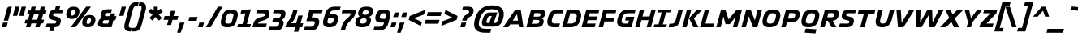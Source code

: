 SplineFontDB: 3.2
FontName: NotesStyleNbr-Brand
FullName: Notes Style Nbr Brand
FamilyName: Notes Style Nbr Brand
Weight: Medium
Copyright: Copyright 2005-2006 by Ole Schaefer, published by primetype GmbH, primetype.com for the primetype library. All Rights Reserved. Extraversion Nuerburgring 08.2006
Version: 1.001; ttfautohint (v1.5.65-e2d9)
ItalicAngle: 0
UnderlinePosition: -511
UnderlineWidth: 102
Ascent: 1700
Descent: 348
InvalidEm: 0
sfntRevision: 0x00010042
LayerCount: 2
Layer: 0 1 "Back" 1
Layer: 1 1 "Fore" 0
XUID: [1021 40 1855887097 735]
StyleMap: 0x0000
FSType: 0
OS2Version: 3
OS2_WeightWidthSlopeOnly: 0
OS2_UseTypoMetrics: 0
CreationTime: 1156868726
ModificationTime: 1697274400
PfmFamily: 17
TTFWeight: 500
TTFWidth: 5
LineGap: 410
VLineGap: 0
Panose: 2 0 6 6 4 0 0 2 0 4
OS2TypoAscent: 1700
OS2TypoAOffset: 0
OS2TypoDescent: -348
OS2TypoDOffset: 0
OS2TypoLinegap: 410
OS2WinAscent: 1638
OS2WinAOffset: 0
OS2WinDescent: 410
OS2WinDOffset: 0
HheadAscent: 1638
HheadAOffset: 0
HheadDescent: -410
HheadDOffset: 0
OS2SubXSize: 1434
OS2SubYSize: 1331
OS2SubXOff: 0
OS2SubYOff: 287
OS2SupXSize: 1434
OS2SupYSize: 1331
OS2SupXOff: 0
OS2SupYOff: 977
OS2StrikeYSize: 102
OS2StrikeYPos: 512
OS2CapHeight: 550
OS2XHeight: 460
OS2Vendor: 'PTL '
OS2CodePages: 20000001.00000000
OS2UnicodeRanges: 8000002f.00000042.00000000.00000000
Lookup: 4 0 1 "'liga' Standard Ligatures lookup 0" { "'liga' Standard Ligatures lookup 0 subtable"  } ['liga' ('DFLT' <'dflt' > ) ]
Lookup: 258 0 0 "'kern' Horizontal Kerning in Latin lookup 0" { "'kern' Horizontal Kerning in Latin lookup 0 subtable"  } ['kern' ('DFLT' <'dflt' > 'latn' <'dflt' > ) ]
DEI: 91125
ShortTable: maxp 16
  1
  0
  229
  117
  7
  0
  0
  2
  0
  1
  1
  0
  64
  0
  0
  0
EndShort
LangName: 1033 "" "" "Regular" "byOleSchaefer,publishedbyprimetypeGmbH,primetype.comfortheprimetypelibrary: NotesStyleNbr-Brand: 2006" "" "Version 1.001; ttfautohint (v1.5.65-e2d9)" "" "Notes is a trademark of primetype GmbH" "by Ole Schaefer, published by primetype GmbH, primetype.com for the primetype library" "Ole Schaefer" "" "http://www.primetype.com" "http://www.primetype.com" "" "http://www.primetype.com"
GaspTable: 1 65535 2 0
Encoding: UnicodeBmp
UnicodeInterp: none
NameList: AGL For New Fonts
DisplaySize: -48
AntiAlias: 1
FitToEm: 0
WinInfo: 38 38 14
BeginChars: 65540 245

StartChar: .notdef
Encoding: 65536 -1 0
Width: 1075
GlyphClass: 1
Flags: W
LayerCount: 2
Fore
SplineSet
123 0 m 1,0,-1
 123 1126 l 1,1,-1
 952 1126 l 1,2,-1
 952 0 l 1,3,-1
 123 0 l 1,0,-1
369 246 m 1,4,-1
 707 246 l 1,5,-1
 707 881 l 1,6,-1
 369 881 l 1,7,-1
 369 246 l 1,4,-1
EndSplineSet
Validated: 1
EndChar

StartChar: .null
Encoding: 0 0 1
Width: 0
GlyphClass: 2
Flags: W
LayerCount: 2
Fore
Validated: 1
EndChar

StartChar: nonmarkingreturn
Encoding: 65537 -1 2
Width: 681
GlyphClass: 2
Flags: W
LayerCount: 2
Fore
Validated: 1
EndChar

StartChar: CR
Encoding: 13 13 3
Width: 512
GlyphClass: 2
Flags: W
LayerCount: 2
Fore
Validated: 1
EndChar

StartChar: space
Encoding: 32 32 4
Width: 512
GlyphClass: 2
Flags: W
LayerCount: 2
Fore
Validated: 1
Kerns2: 93 -10 "'kern' Horizontal Kerning in Latin lookup 0 subtable" 92 -10 "'kern' Horizontal Kerning in Latin lookup 0 subtable" 87 -10 "'kern' Horizontal Kerning in Latin lookup 0 subtable" 74 -20 "'kern' Horizontal Kerning in Latin lookup 0 subtable" 61 -20 "'kern' Horizontal Kerning in Latin lookup 0 subtable" 60 -20 "'kern' Horizontal Kerning in Latin lookup 0 subtable" 59 -20 "'kern' Horizontal Kerning in Latin lookup 0 subtable" 58 -20 "'kern' Horizontal Kerning in Latin lookup 0 subtable" 56 -20 "'kern' Horizontal Kerning in Latin lookup 0 subtable" 55 -10 "'kern' Horizontal Kerning in Latin lookup 0 subtable" 46 -20 "'kern' Horizontal Kerning in Latin lookup 0 subtable" 37 -20 "'kern' Horizontal Kerning in Latin lookup 0 subtable"
EndChar

StartChar: exclam
Encoding: 33 33 5
Width: 522
GlyphClass: 2
Flags: W
LayerCount: 2
Fore
SplineSet
750 1311 m 1,0,-1
 512 420 l 1,1,-1
 236 420 l 1,2,-1
 434 1163 l 2,3,4
 456 1245 456 1245 497 1278 c 128,-1,5
 538 1311 538 1311 616 1311 c 2,6,-1
 750 1311 l 1,0,-1
489 297 m 1,7,-1
 410 0 l 1,8,-1
 113 0 l 1,9,-1
 193 297 l 1,10,-1
 489 297 l 1,7,-1
EndSplineSet
Validated: 1
EndChar

StartChar: quotedbl
Encoding: 34 34 6
Width: 880
GlyphClass: 2
Flags: W
LayerCount: 2
Fore
SplineSet
1128 1311 m 1,0,-1
 973 727 l 1,1,-1
 696 727 l 1,2,-1
 852 1311 l 1,3,-1
 1128 1311 l 1,0,-1
729 1311 m 1,4,-1
 573 727 l 1,5,-1
 297 727 l 1,6,-1
 453 1311 l 1,7,-1
 729 1311 l 1,4,-1
EndSplineSet
Validated: 1
EndChar

StartChar: numbersign
Encoding: 35 35 7
Width: 1372
GlyphClass: 2
Flags: W
LayerCount: 2
Fore
SplineSet
1554 1065 m 1,0,-1
 1493 829 l 1,1,-1
 1339 829 l 1,2,-1
 1245 481 l 1,3,-1
 1399 481 l 1,4,-1
 1335 246 l 1,5,-1
 1182 246 l 1,6,-1
 1116 0 l 1,7,-1
 840 0 l 1,8,-1
 905 246 l 1,9,-1
 598 246 l 1,10,-1
 532 0 l 1,11,-1
 256 0 l 1,12,-1
 322 246 l 1,13,-1
 168 246 l 1,14,-1
 231 481 l 1,15,-1
 385 481 l 1,16,-1
 479 829 l 1,17,-1
 326 829 l 1,18,-1
 387 1065 l 1,19,-1
 541 1065 l 1,20,-1
 606 1311 l 1,21,-1
 883 1311 l 1,22,-1
 817 1065 l 1,23,-1
 1124 1065 l 1,24,-1
 1190 1311 l 1,25,-1
 1466 1311 l 1,26,-1
 1401 1065 l 1,27,-1
 1554 1065 l 1,0,-1
1063 829 m 1,28,-1
 756 829 l 1,29,-1
 662 481 l 1,30,-1
 969 481 l 1,31,-1
 1063 829 l 1,28,-1
EndSplineSet
Validated: 1
EndChar

StartChar: dollar
Encoding: 36 36 8
Width: 1075
GlyphClass: 2
Flags: W
LayerCount: 2
Fore
SplineSet
1212 1126 m 1,0,-1
 1151 891 l 1,1,-1
 719 891 l 2,2,3
 620 891 620 891 596 811 c 2,4,-1
 590 791 l 2,5,6
 588 781 588 781 588 766 c 0,7,8
 588 749 588 749 600 737 c 0,9,10
 611 726 611 726 626 721 c 0,11,12
 638 717 638 717 670 709 c 2,13,-1
 811 672 l 2,14,15
 1073 605 1073 605 1073 422 c 0,16,17
 1073 371 1073 371 1063 332 c 2,18,-1
 1053 291 l 2,19,20
 1015 145 1015 145 934 80 c 0,21,22
 852 14 852 14 676 2 c 1,23,-1
 610 -246 l 1,24,-1
 334 -246 l 1,25,-1
 399 0 l 1,26,-1
 123 0 l 1,27,-1
 186 236 l 1,28,-1
 647 236 l 2,29,30
 714 236 714 236 740 253 c 0,31,32
 768 272 768 272 780 311 c 2,33,-1
 786 332 l 2,34,35
 791 350 791 350 791 358 c 0,36,37
 791 388 791 388 763 407 c 0,38,39
 741 422 741 422 674 438 c 2,40,-1
 530 473 l 2,41,42
 305 528 305 528 305 713 c 0,43,44
 305 764 305 764 315 803 c 2,45,-1
 324 834 l 2,46,47
 362 978 362 978 453 1044 c 0,48,49
 543 1110 543 1110 700 1122 c 1,50,-1
 768 1372 l 1,51,-1
 1044 1372 l 1,52,-1
 977 1126 l 1,53,-1
 1212 1126 l 1,0,-1
EndSplineSet
Validated: 1
EndChar

StartChar: percent
Encoding: 37 37 9
Width: 2166
GlyphClass: 2
Flags: W
LayerCount: 2
Fore
SplineSet
2179 485 m 0,0,1
 2179 418 2179 418 2165 375 c 2,2,-1
 2150 322 l 1,3,4
 2064 0 2064 0 1706 0 c 2,5,-1
 1690 0 l 2,6,7
 1523 0 1523 0 1434 80 c 0,8,9
 1346 159 1346 159 1346 291 c 0,10,11
 1346 353 1346 353 1360 406 c 2,12,-1
 1374 459 l 2,13,14
 1418 624 1418 624 1527 702 c 0,15,16
 1635 780 1635 780 1817 780 c 2,17,-1
 1833 780 l 2,18,19
 1996 780 1996 780 2088 699 c 0,20,21
 2179 618 2179 618 2179 485 c 0,0,1
1901 1311 m 1,22,-1
 924 0 l 1,23,-1
 616 0 l 1,24,-1
 1593 1311 l 1,25,-1
 1901 1311 l 1,22,-1
1171 1016 m 0,26,27
 1171 948 1171 948 1157 905 c 2,28,-1
 1143 852 l 2,29,30
 1057 530 1057 530 698 530 c 2,31,-1
 682 530 l 2,32,33
 515 530 515 530 426 610 c 0,34,35
 338 689 338 689 338 821 c 0,36,37
 338 883 338 883 352 936 c 2,38,-1
 367 989 l 2,39,40
 412 1156 412 1156 519 1233 c 0,41,42
 627 1311 627 1311 809 1311 c 2,43,-1
 825 1311 l 2,44,45
 988 1311 988 1311 1080 1230 c 0,46,47
 1171 1149 1171 1149 1171 1016 c 0,26,27
1905 469 m 0,48,49
 1905 565 1905 565 1810 565 c 2,50,-1
 1790 565 l 2,51,52
 1680 565 1680 565 1642 424 c 2,53,-1
 1628 369 l 2,54,55
 1620 337 1620 337 1620 309 c 0,56,57
 1620 215 1620 215 1714 215 c 2,58,-1
 1737 215 l 2,59,60
 1844 215 1844 215 1882 356 c 2,61,-1
 1896 412 l 2,62,63
 1905 444 1905 444 1905 469 c 0,48,49
897 999 m 0,64,65
 897 1096 897 1096 803 1096 c 2,66,-1
 782 1096 l 2,67,68
 673 1096 673 1096 635 954 c 2,69,-1
 621 899 l 2,70,71
 612 863 612 863 612 840 c 0,72,73
 612 745 612 745 707 745 c 2,74,-1
 729 745 l 2,75,76
 836 745 836 745 874 887 c 2,77,-1
 889 942 l 2,78,79
 897 971 897 971 897 999 c 0,64,65
EndSplineSet
Validated: 1
EndChar

StartChar: ampersand
Encoding: 38 38 10
Width: 1208
GlyphClass: 2
Flags: W
LayerCount: 2
Fore
SplineSet
1356 707 m 1,0,-1
 1288 451 l 1,1,-1
 1165 451 l 1,2,-1
 1044 0 l 1,3,-1
 502 0 l 2,4,5
 349 0 349 0 270 55 c 0,6,7
 190 111 190 111 190 217 c 0,8,9
 190 252 190 252 205 309 c 2,10,-1
 219 362 l 2,11,12
 248 473 248 473 309 524 c 0,13,14
 371 576 371 576 459 598 c 1,15,16
 360 648 360 648 360 768 c 0,17,18
 360 815 360 815 375 866 c 2,19,-1
 387 911 l 2,20,21
 420 1035 420 1035 524 1091 c 0,22,23
 627 1147 627 1147 819 1147 c 2,24,-1
 1075 1147 l 1,25,-1
 1012 911 l 1,26,-1
 797 911 l 2,27,28
 714 911 714 911 682 892 c 0,29,30
 649 872 649 872 641 831 c 2,31,-1
 635 803 l 2,32,33
 631 782 631 782 631 770 c 0,34,35
 631 707 631 707 731 707 c 2,36,-1
 956 707 l 1,37,-1
 1004 881 l 1,38,-1
 1280 881 l 1,39,-1
 1233 707 l 1,40,-1
 1356 707 l 1,0,-1
889 451 m 1,41,-1
 643 451 l 2,42,43
 574 451 574 451 543 429 c 0,44,45
 513 408 513 408 496 358 c 2,46,-1
 487 332 l 2,47,48
 483 323 483 323 483 301 c 0,49,50
 483 236 483 236 586 236 c 2,51,-1
 831 236 l 1,52,-1
 889 451 l 1,41,-1
EndSplineSet
Validated: 1
EndChar

StartChar: quotesingle
Encoding: 39 39 11
Width: 481
GlyphClass: 2
Flags: W
LayerCount: 2
Fore
SplineSet
729 1311 m 5,0,-1
 573 727 l 5,1,-1
 297 727 l 5,2,-1
 453 1311 l 5,3,-1
 729 1311 l 5,0,-1
EndSplineSet
Validated: 1
EndChar

StartChar: parenleft
Encoding: 40 40 12
Width: 665
GlyphClass: 2
Flags: W
LayerCount: 2
Fore
SplineSet
1073 1597 m 1,0,-1
 1014 1372 l 1,1,-1
 952 1372 l 2,2,3
 850 1372 850 1372 793 1312 c 0,4,5
 735 1251 735 1251 696 1106 c 2,6,-1
 455 205 l 2,7,8
 436 134 436 134 436 92 c 0,9,10
 436 -41 436 -41 594 -41 c 2,11,-1
 635 -41 l 1,12,-1
 573 -266 l 1,13,-1
 532 -266 l 2,14,15
 352 -266 352 -266 255 -185 c 128,-1,16
 158 -104 158 -104 158 55 c 0,17,18
 158 137 158 137 186 246 c 2,19,-1
 434 1167 l 2,20,21
 500 1414 500 1414 611 1505 c 0,22,23
 723 1597 723 1597 954 1597 c 2,24,-1
 1073 1597 l 1,0,-1
EndSplineSet
Validated: 1
Kerns2: 90 -20 "'kern' Horizontal Kerning in Latin lookup 0 subtable" 88 -20 "'kern' Horizontal Kerning in Latin lookup 0 subtable" 78 82 "'kern' Horizontal Kerning in Latin lookup 0 subtable" 75 -20 "'kern' Horizontal Kerning in Latin lookup 0 subtable" 74 41 "'kern' Horizontal Kerning in Latin lookup 0 subtable" 73 -20 "'kern' Horizontal Kerning in Latin lookup 0 subtable" 72 -20 "'kern' Horizontal Kerning in Latin lookup 0 subtable" 71 -20 "'kern' Horizontal Kerning in Latin lookup 0 subtable" 61 -20 "'kern' Horizontal Kerning in Latin lookup 0 subtable" 59 -20 "'kern' Horizontal Kerning in Latin lookup 0 subtable" 58 -20 "'kern' Horizontal Kerning in Latin lookup 0 subtable" 56 -20 "'kern' Horizontal Kerning in Latin lookup 0 subtable" 29 -41 "'kern' Horizontal Kerning in Latin lookup 0 subtable" 27 -41 "'kern' Horizontal Kerning in Latin lookup 0 subtable" 25 20 "'kern' Horizontal Kerning in Latin lookup 0 subtable" 23 41 "'kern' Horizontal Kerning in Latin lookup 0 subtable"
EndChar

StartChar: parenright
Encoding: 41 41 13
Width: 665
GlyphClass: 2
Flags: W
LayerCount: 2
Fore
SplineSet
866 1276 m 0,0,1
 866 1194 866 1194 838 1085 c 2,2,-1
 590 164 l 2,3,4
 524 -83 524 -83 413 -174 c 0,5,6
 301 -266 301 -266 70 -266 c 2,7,-1
 -49 -266 l 1,8,-1
 10 -41 l 1,9,-1
 72 -41 l 2,10,11
 174 -41 174 -41 231 19 c 0,12,13
 289 80 289 80 328 225 c 2,14,-1
 569 1126 l 2,15,16
 588 1197 588 1197 588 1239 c 0,17,18
 588 1372 588 1372 430 1372 c 2,19,-1
 389 1372 l 1,20,-1
 451 1597 l 1,21,-1
 492 1597 l 2,22,23
 673 1597 673 1597 769 1517 c 0,24,25
 866 1436 866 1436 866 1276 c 0,0,1
EndSplineSet
Validated: 1
EndChar

StartChar: asterisk
Encoding: 42 42 14
Width: 1097
GlyphClass: 2
Flags: W
LayerCount: 2
Fore
SplineSet
1255 975 m 1,0,-1
 999 813 l 1,1,-1
 1204 592 l 1,2,-1
 1024 424 l 1,3,-1
 811 655 l 1,4,-1
 596 424 l 1,5,-1
 416 592 l 1,6,-1
 621 813 l 1,7,-1
 362 975 l 1,8,-1
 496 1182 l 1,9,-1
 688 1063 l 1,10,-1
 688 1311 l 1,11,-1
 934 1311 l 1,12,-1
 934 1063 l 1,13,-1
 1126 1184 l 1,14,-1
 1255 975 l 1,0,-1
EndSplineSet
Validated: 1
EndChar

StartChar: plus
Encoding: 43 43 15
Width: 1075
GlyphClass: 2
Flags: W
LayerCount: 2
Fore
SplineSet
1165 717 m 1,0,-1
 1100 471 l 1,1,-1
 793 471 l 1,2,-1
 705 143 l 1,3,-1
 449 143 l 1,4,-1
 537 471 l 1,5,-1
 229 471 l 1,6,-1
 295 717 l 1,7,-1
 602 717 l 1,8,-1
 690 1044 l 1,9,-1
 946 1044 l 1,10,-1
 858 717 l 1,11,-1
 1165 717 l 1,0,-1
EndSplineSet
Validated: 1
EndChar

StartChar: comma
Encoding: 44 44 16
Width: 501
GlyphClass: 2
Flags: W
LayerCount: 2
Fore
SplineSet
479 297 m 1,0,-1
 233 -348 l 1,1,-1
 8 -348 l 1,2,-1
 182 297 l 1,3,-1
 479 297 l 1,0,-1
EndSplineSet
Validated: 1
Kerns2: 29 -102 "'kern' Horizontal Kerning in Latin lookup 0 subtable" 28 -41 "'kern' Horizontal Kerning in Latin lookup 0 subtable" 27 -123 "'kern' Horizontal Kerning in Latin lookup 0 subtable" 26 -61 "'kern' Horizontal Kerning in Latin lookup 0 subtable" 25 -20 "'kern' Horizontal Kerning in Latin lookup 0 subtable" 23 -20 "'kern' Horizontal Kerning in Latin lookup 0 subtable" 20 -61 "'kern' Horizontal Kerning in Latin lookup 0 subtable"
EndChar

StartChar: hyphen
Encoding: 45 45 17
Width: 716
GlyphClass: 2
Flags: W
LayerCount: 2
Fore
SplineSet
791 655 m 1,0,-1
 725 410 l 1,1,-1
 213 410 l 1,2,-1
 279 655 l 1,3,-1
 791 655 l 1,0,-1
EndSplineSet
Validated: 1
Kerns2: 92 -61 "'kern' Horizontal Kerning in Latin lookup 0 subtable" 90 -20 "'kern' Horizontal Kerning in Latin lookup 0 subtable" 88 -20 "'kern' Horizontal Kerning in Latin lookup 0 subtable" 74 -41 "'kern' Horizontal Kerning in Latin lookup 0 subtable" 69 -20 "'kern' Horizontal Kerning in Latin lookup 0 subtable" 62 -20 "'kern' Horizontal Kerning in Latin lookup 0 subtable" 61 -123 "'kern' Horizontal Kerning in Latin lookup 0 subtable" 60 -82 "'kern' Horizontal Kerning in Latin lookup 0 subtable" 59 -41 "'kern' Horizontal Kerning in Latin lookup 0 subtable" 58 -82 "'kern' Horizontal Kerning in Latin lookup 0 subtable" 56 -164 "'kern' Horizontal Kerning in Latin lookup 0 subtable" 55 -41 "'kern' Horizontal Kerning in Latin lookup 0 subtable" 46 -102 "'kern' Horizontal Kerning in Latin lookup 0 subtable" 45 -61 "'kern' Horizontal Kerning in Latin lookup 0 subtable" 37 -82 "'kern' Horizontal Kerning in Latin lookup 0 subtable" 29 -20 "'kern' Horizontal Kerning in Latin lookup 0 subtable" 27 -123 "'kern' Horizontal Kerning in Latin lookup 0 subtable" 24 -20 "'kern' Horizontal Kerning in Latin lookup 0 subtable" 23 -41 "'kern' Horizontal Kerning in Latin lookup 0 subtable" 21 -41 "'kern' Horizontal Kerning in Latin lookup 0 subtable"
EndChar

StartChar: period
Encoding: 46 46 18
Width: 501
GlyphClass: 2
Flags: W
LayerCount: 2
Fore
SplineSet
479 297 m 1,0,-1
 399 0 l 1,1,-1
 102 0 l 1,2,-1
 182 297 l 1,3,-1
 479 297 l 1,0,-1
EndSplineSet
Validated: 1
Kerns2: 209 -102 "'kern' Horizontal Kerning in Latin lookup 0 subtable" 93 -51 "'kern' Horizontal Kerning in Latin lookup 0 subtable" 91 -41 "'kern' Horizontal Kerning in Latin lookup 0 subtable" 90 -123 "'kern' Horizontal Kerning in Latin lookup 0 subtable" 89 -20 "'kern' Horizontal Kerning in Latin lookup 0 subtable" 88 -61 "'kern' Horizontal Kerning in Latin lookup 0 subtable" 87 -20 "'kern' Horizontal Kerning in Latin lookup 0 subtable" 85 -20 "'kern' Horizontal Kerning in Latin lookup 0 subtable" 83 -41 "'kern' Horizontal Kerning in Latin lookup 0 subtable" 75 -41 "'kern' Horizontal Kerning in Latin lookup 0 subtable" 74 -41 "'kern' Horizontal Kerning in Latin lookup 0 subtable" 73 -41 "'kern' Horizontal Kerning in Latin lookup 0 subtable" 72 -20 "'kern' Horizontal Kerning in Latin lookup 0 subtable" 71 -41 "'kern' Horizontal Kerning in Latin lookup 0 subtable" 61 -246 "'kern' Horizontal Kerning in Latin lookup 0 subtable" 59 -164 "'kern' Horizontal Kerning in Latin lookup 0 subtable" 58 -205 "'kern' Horizontal Kerning in Latin lookup 0 subtable" 57 -61 "'kern' Horizontal Kerning in Latin lookup 0 subtable" 56 -307 "'kern' Horizontal Kerning in Latin lookup 0 subtable" 53 -61 "'kern' Horizontal Kerning in Latin lookup 0 subtable" 51 -61 "'kern' Horizontal Kerning in Latin lookup 0 subtable" 43 -61 "'kern' Horizontal Kerning in Latin lookup 0 subtable" 39 -61 "'kern' Horizontal Kerning in Latin lookup 0 subtable" 29 -102 "'kern' Horizontal Kerning in Latin lookup 0 subtable" 28 -41 "'kern' Horizontal Kerning in Latin lookup 0 subtable" 27 -123 "'kern' Horizontal Kerning in Latin lookup 0 subtable" 26 -61 "'kern' Horizontal Kerning in Latin lookup 0 subtable" 25 -41 "'kern' Horizontal Kerning in Latin lookup 0 subtable" 24 20 "'kern' Horizontal Kerning in Latin lookup 0 subtable" 23 -20 "'kern' Horizontal Kerning in Latin lookup 0 subtable" 20 -61 "'kern' Horizontal Kerning in Latin lookup 0 subtable"
EndChar

StartChar: slash
Encoding: 47 47 19
Width: 870
GlyphClass: 2
Flags: W
LayerCount: 2
Fore
SplineSet
1139 1311 m 1,0,-1
 379 0 l 1,1,-1
 82 0 l 1,2,-1
 842 1311 l 1,3,-1
 1139 1311 l 1,0,-1
EndSplineSet
Validated: 1
Kerns2: 29 -41 "'kern' Horizontal Kerning in Latin lookup 0 subtable" 28 -20 "'kern' Horizontal Kerning in Latin lookup 0 subtable" 27 -20 "'kern' Horizontal Kerning in Latin lookup 0 subtable" 25 -20 "'kern' Horizontal Kerning in Latin lookup 0 subtable" 24 -41 "'kern' Horizontal Kerning in Latin lookup 0 subtable" 23 -20 "'kern' Horizontal Kerning in Latin lookup 0 subtable" 22 -20 "'kern' Horizontal Kerning in Latin lookup 0 subtable" 20 -41 "'kern' Horizontal Kerning in Latin lookup 0 subtable" 19 -102 "'kern' Horizontal Kerning in Latin lookup 0 subtable"
EndChar

StartChar: zero
Encoding: 48 48 20
Width: 1187
GlyphClass: 2
Flags: W
LayerCount: 2
Fore
SplineSet
1282 809 m 0,0,1
 1282 738 1282 738 1257 635 c 2,2,-1
 1208 451 l 2,3,4
 1145 209 1145 209 1010 104 c 0,5,6
 876 0 876 0 655 0 c 2,7,-1
 573 0 l 2,8,9
 400 0 400 0 303 80 c 0,10,11
 207 160 207 160 207 315 c 0,12,13
 207 389 207 389 233 492 c 2,14,-1
 283 676 l 2,15,16
 346 916 346 916 480 1022 c 0,17,18
 612 1126 612 1126 834 1126 c 2,19,-1
 915 1126 l 2,20,21
 1091 1126 1091 1126 1186 1046 c 0,22,23
 1282 965 1282 965 1282 809 c 0,0,1
1004 768 m 0,24,25
 1004 891 1004 891 858 891 c 2,26,-1
 797 891 l 2,27,28
 700 891 700 891 644 839 c 0,29,30
 587 787 587 787 559 676 c 2,31,-1
 500 451 l 2,32,33
 485 402 485 402 485 358 c 0,34,35
 485 236 485 236 631 236 c 2,36,-1
 692 236 l 2,37,38
 789 236 789 236 845 288 c 0,39,40
 902 340 902 340 930 451 c 2,41,-1
 989 676 l 2,42,43
 1004 726 1004 726 1004 768 c 0,24,25
EndSplineSet
Validated: 1
Kerns2: 29 -20 "'kern' Horizontal Kerning in Latin lookup 0 subtable" 27 -61 "'kern' Horizontal Kerning in Latin lookup 0 subtable" 23 -20 "'kern' Horizontal Kerning in Latin lookup 0 subtable" 21 -10 "'kern' Horizontal Kerning in Latin lookup 0 subtable" 18 -20 "'kern' Horizontal Kerning in Latin lookup 0 subtable" 16 -20 "'kern' Horizontal Kerning in Latin lookup 0 subtable"
EndChar

StartChar: one
Encoding: 49 49 21
Width: 917
GlyphClass: 2
Flags: W
LayerCount: 2
Fore
SplineSet
932 205 m 1,0,-1
 877 0 l 1,1,-1
 68 0 l 1,2,-1
 123 205 l 1,3,-1
 399 205 l 1,4,-1
 584 891 l 1,5,-1
 272 862 l 1,6,-1
 332 1085 l 1,7,-1
 928 1147 l 1,8,-1
 674 205 l 1,9,-1
 932 205 l 1,0,-1
EndSplineSet
Validated: 1
Kerns2: 29 -123 "'kern' Horizontal Kerning in Latin lookup 0 subtable" 28 -61 "'kern' Horizontal Kerning in Latin lookup 0 subtable" 27 -123 "'kern' Horizontal Kerning in Latin lookup 0 subtable" 26 -61 "'kern' Horizontal Kerning in Latin lookup 0 subtable" 25 -41 "'kern' Horizontal Kerning in Latin lookup 0 subtable" 23 -41 "'kern' Horizontal Kerning in Latin lookup 0 subtable" 20 -61 "'kern' Horizontal Kerning in Latin lookup 0 subtable" 18 20 "'kern' Horizontal Kerning in Latin lookup 0 subtable" 17 -61 "'kern' Horizontal Kerning in Latin lookup 0 subtable" 16 20 "'kern' Horizontal Kerning in Latin lookup 0 subtable"
EndChar

StartChar: two
Encoding: 50 50 22
Width: 1054
GlyphClass: 2
Flags: W
LayerCount: 2
Fore
SplineSet
1180 895 m 0,0,1
 1180 855 1180 855 1163 784 c 2,2,-1
 1145 713 l 2,3,4
 1127 645 1127 645 1085 592 c 0,5,6
 1046 542 1046 542 978 507 c 0,7,8
 921 477 921 477 868 459 c 0,9,10
 833 447 833 447 745 422 c 2,11,-1
 664 399 l 2,12,13
 555 370 555 370 518 342 c 128,-1,14
 481 314 481 314 469 262 c 2,15,-1
 463 236 l 1,16,-1
 1016 236 l 1,17,-1
 952 0 l 1,18,-1
 102 0 l 1,19,-1
 172 260 l 2,20,21
 248 545 248 545 590 633 c 1,22,-1
 698 659 l 2,23,24
 728 666 728 666 791 684 c 0,25,26
 815 691 815 691 846 712 c 0,27,28
 875 732 875 732 881 760 c 2,29,-1
 887 788 l 2,30,31
 891 807 891 807 891 819 c 0,32,33
 891 891 891 891 752 891 c 2,34,-1
 342 891 l 1,35,-1
 403 1126 l 1,36,-1
 797 1126 l 2,37,38
 1180 1126 1180 1126 1180 895 c 0,0,1
EndSplineSet
Validated: 1
Kerns2: 29 -20 "'kern' Horizontal Kerning in Latin lookup 0 subtable" 27 -20 "'kern' Horizontal Kerning in Latin lookup 0 subtable" 24 -10 "'kern' Horizontal Kerning in Latin lookup 0 subtable" 23 -20 "'kern' Horizontal Kerning in Latin lookup 0 subtable"
EndChar

StartChar: three
Encoding: 51 51 23
Width: 1034
GlyphClass: 2
Flags: W
LayerCount: 2
Fore
SplineSet
1114 877 m 0,0,1
 1114 824 1114 824 1096 756 c 2,2,-1
 1083 711 l 2,3,4
 1032 521 1032 521 862 471 c 1,5,6
 997 420 997 420 997 283 c 0,7,8
 997 242 997 242 985 197 c 2,9,-1
 969 129 l 2,10,11
 942 18 942 18 893 -50 c 0,12,13
 843 -119 843 -119 766 -152 c 0,14,15
 690 -184 690 -184 612 -195 c 0,16,17
 539 -205 539 -205 418 -205 c 2,18,-1
 27 -205 l 1,19,-1
 90 31 l 1,20,-1
 455 31 l 2,21,22
 569 31 569 31 626 63 c 0,23,24
 684 96 684 96 702 172 c 2,25,-1
 711 207 l 2,26,27
 717 235 717 235 717 254 c 0,28,29
 717 309 717 309 672 333 c 0,30,31
 629 356 629 356 535 356 c 2,32,-1
 281 356 l 1,33,-1
 342 592 l 1,34,-1
 555 592 l 2,35,36
 675 592 675 592 733 620 c 0,37,38
 789 647 789 647 811 729 c 2,39,-1
 817 752 l 2,40,41
 825 792 825 792 825 803 c 0,42,43
 825 891 825 891 668 891 c 2,44,-1
 322 891 l 1,45,-1
 383 1126 l 1,46,-1
 723 1126 l 2,47,48
 1114 1126 1114 1126 1114 877 c 0,0,1
EndSplineSet
Validated: 1
Kerns2: 29 -20 "'kern' Horizontal Kerning in Latin lookup 0 subtable" 28 -20 "'kern' Horizontal Kerning in Latin lookup 0 subtable" 27 -41 "'kern' Horizontal Kerning in Latin lookup 0 subtable" 26 -20 "'kern' Horizontal Kerning in Latin lookup 0 subtable" 25 -20 "'kern' Horizontal Kerning in Latin lookup 0 subtable" 23 -41 "'kern' Horizontal Kerning in Latin lookup 0 subtable" 21 -20 "'kern' Horizontal Kerning in Latin lookup 0 subtable" 16 20 "'kern' Horizontal Kerning in Latin lookup 0 subtable"
EndChar

StartChar: four
Encoding: 52 52 24
Width: 1198
GlyphClass: 2
Flags: W
LayerCount: 2
Fore
SplineSet
1204 256 m 1,0,-1
 1137 0 l 1,1,-1
 973 0 l 1,2,-1
 895 -287 l 1,3,-1
 618 -287 l 1,4,-1
 696 0 l 1,5,-1
 82 0 l 1,6,-1
 150 256 l 1,7,8
 311 427 311 427 398 594 c 0,9,10
 485 759 485 759 547 993 c 2,11,-1
 582 1126 l 1,12,-1
 858 1126 l 1,13,-1
 823 993 l 2,14,15
 744 690 744 690 674 552 c 0,16,17
 601 408 601 408 436 256 c 1,18,-1
 764 256 l 1,19,-1
 897 748 l 1,20,-1
 1174 748 l 1,21,-1
 1040 256 l 1,22,-1
 1204 256 l 1,0,-1
EndSplineSet
Validated: 1
Kerns2: 29 -72 "'kern' Horizontal Kerning in Latin lookup 0 subtable" 28 -41 "'kern' Horizontal Kerning in Latin lookup 0 subtable" 27 -113 "'kern' Horizontal Kerning in Latin lookup 0 subtable" 26 -41 "'kern' Horizontal Kerning in Latin lookup 0 subtable" 25 -20 "'kern' Horizontal Kerning in Latin lookup 0 subtable" 23 -20 "'kern' Horizontal Kerning in Latin lookup 0 subtable" 21 -20 "'kern' Horizontal Kerning in Latin lookup 0 subtable" 20 -41 "'kern' Horizontal Kerning in Latin lookup 0 subtable" 18 20 "'kern' Horizontal Kerning in Latin lookup 0 subtable" 17 -41 "'kern' Horizontal Kerning in Latin lookup 0 subtable" 16 20 "'kern' Horizontal Kerning in Latin lookup 0 subtable"
EndChar

StartChar: five
Encoding: 53 53 25
Width: 1062
GlyphClass: 2
Flags: W
LayerCount: 2
Fore
SplineSet
1262 1126 m 1,0,-1
 1200 891 l 1,1,-1
 639 891 l 1,2,-1
 565 623 l 1,3,-1
 713 623 l 2,4,5
 865 623 865 623 953 553 c 0,6,7
 1040 484 1040 484 1040 350 c 0,8,9
 1040 279 1040 279 1020 213 c 2,10,-1
 1006 160 l 2,11,12
 949 -51 949 -51 817 -129 c 0,13,14
 687 -205 687 -205 444 -205 c 2,15,-1
 68 -205 l 1,16,-1
 131 31 l 1,17,-1
 483 31 l 2,18,19
 604 31 604 31 658 73 c 0,20,21
 713 116 713 116 741 211 c 2,22,-1
 750 240 l 2,23,24
 758 269 758 269 758 295 c 0,25,26
 758 387 758 387 629 387 c 2,27,-1
 227 387 l 1,28,-1
 424 1126 l 1,29,-1
 1262 1126 l 1,0,-1
EndSplineSet
Validated: 1
Kerns2: 29 -51 "'kern' Horizontal Kerning in Latin lookup 0 subtable" 28 -20 "'kern' Horizontal Kerning in Latin lookup 0 subtable" 27 -20 "'kern' Horizontal Kerning in Latin lookup 0 subtable" 26 -20 "'kern' Horizontal Kerning in Latin lookup 0 subtable" 25 -20 "'kern' Horizontal Kerning in Latin lookup 0 subtable" 23 -20 "'kern' Horizontal Kerning in Latin lookup 0 subtable" 20 -20 "'kern' Horizontal Kerning in Latin lookup 0 subtable" 19 -20 "'kern' Horizontal Kerning in Latin lookup 0 subtable" 17 -61 "'kern' Horizontal Kerning in Latin lookup 0 subtable"
EndChar

StartChar: six
Encoding: 54 54 26
Width: 1126
GlyphClass: 2
Flags: W
LayerCount: 2
Fore
SplineSet
1313 1311 m 1,0,-1
 1251 1075 l 1,1,-1
 913 1075 l 2,2,3
 668 1075 668 1075 606 850 c 2,4,-1
 600 827 l 1,5,-1
 864 827 l 2,6,7
 1014 827 1014 827 1087 757 c 0,8,9
 1161 686 1161 686 1161 563 c 0,10,11
 1161 488 1161 488 1141 422 c 2,12,-1
 1128 377 l 2,13,14
 1072 176 1072 176 952 88 c 0,15,16
 831 0 831 0 614 0 c 2,17,-1
 532 0 l 2,18,19
 374 0 374 0 288 83 c 0,20,21
 203 165 203 165 203 309 c 0,22,23
 203 386 203 386 227 471 c 2,24,-1
 322 819 l 2,25,26
 394 1083 394 1083 548 1196 c 0,27,28
 704 1311 704 1311 944 1311 c 2,29,-1
 1313 1311 l 1,0,-1
762 592 m 2,30,-1
 537 592 l 1,31,-1
 492 426 l 2,32,33
 477 369 477 369 477 340 c 0,34,35
 477 236 477 236 596 236 c 2,36,-1
 657 236 l 2,37,38
 740 236 740 236 783 278 c 0,39,40
 828 321 828 321 856 406 c 2,41,-1
 866 438 l 2,42,43
 877 477 877 477 877 500 c 0,44,45
 877 592 877 592 762 592 c 2,30,-1
EndSplineSet
Validated: 1
Kerns2: 29 -51 "'kern' Horizontal Kerning in Latin lookup 0 subtable" 27 -61 "'kern' Horizontal Kerning in Latin lookup 0 subtable" 25 -10 "'kern' Horizontal Kerning in Latin lookup 0 subtable" 23 -41 "'kern' Horizontal Kerning in Latin lookup 0 subtable" 21 -31 "'kern' Horizontal Kerning in Latin lookup 0 subtable" 19 -20 "'kern' Horizontal Kerning in Latin lookup 0 subtable" 18 -41 "'kern' Horizontal Kerning in Latin lookup 0 subtable" 16 -20 "'kern' Horizontal Kerning in Latin lookup 0 subtable"
EndChar

StartChar: seven
Encoding: 55 55 27
Width: 993
GlyphClass: 2
Flags: W
LayerCount: 2
Fore
SplineSet
1233 1126 m 1,0,-1
 1171 891 l 2,1,2
 1138 764 1138 764 1074 664 c 256,3,4
 1010 564 1010 564 939 496 c 0,5,6
 876 436 876 436 798 366 c 0,7,8
 728 303 728 303 666 216 c 0,9,10
 602 126 602 126 575 25 c 2,11,-1
 512 -205 l 1,12,-1
 236 -205 l 1,13,-1
 303 45 l 2,14,15
 341 185 341 185 408 293 c 0,16,17
 476 402 476 402 547 470 c 0,18,19
 619 539 619 539 688 599 c 0,20,21
 758 660 758 660 815 732 c 128,-1,22
 872 804 872 804 895 891 c 1,23,-1
 301 891 l 1,24,-1
 362 1126 l 1,25,-1
 1233 1126 l 1,0,-1
EndSplineSet
Validated: 1
Kerns2: 29 20 "'kern' Horizontal Kerning in Latin lookup 0 subtable" 26 20 "'kern' Horizontal Kerning in Latin lookup 0 subtable" 25 20 "'kern' Horizontal Kerning in Latin lookup 0 subtable" 24 -20 "'kern' Horizontal Kerning in Latin lookup 0 subtable" 23 20 "'kern' Horizontal Kerning in Latin lookup 0 subtable" 22 20 "'kern' Horizontal Kerning in Latin lookup 0 subtable" 21 41 "'kern' Horizontal Kerning in Latin lookup 0 subtable" 20 20 "'kern' Horizontal Kerning in Latin lookup 0 subtable" 18 -123 "'kern' Horizontal Kerning in Latin lookup 0 subtable" 16 -123 "'kern' Horizontal Kerning in Latin lookup 0 subtable"
EndChar

StartChar: eight
Encoding: 56 56 28
Width: 1167
GlyphClass: 2
Flags: W
LayerCount: 2
Fore
SplineSet
1315 1049 m 0,0,1
 1315 1000 1315 1000 1300 950 c 2,2,-1
 1288 905 l 2,3,4
 1260 802 1260 802 1206 751 c 0,5,6
 1151 699 1151 699 1063 670 c 1,7,8
 1178 597 1178 597 1178 461 c 0,9,10
 1178 409 1178 409 1163 358 c 2,11,-1
 1155 328 l 2,12,13
 1103 134 1103 134 974 67 c 128,-1,14
 845 0 845 0 629 0 c 2,15,-1
 580 0 l 2,16,17
 406 0 406 0 297 68 c 128,-1,18
 188 136 188 136 188 274 c 0,19,20
 188 330 188 330 205 389 c 2,21,-1
 215 426 l 2,22,23
 245 538 245 538 305 595 c 0,24,25
 364 651 364 651 469 690 c 1,26,27
 367 758 367 758 367 877 c 0,28,29
 367 923 367 923 381 969 c 2,30,-1
 393 1010 l 2,31,32
 444 1184 444 1184 565 1247 c 0,33,34
 688 1311 688 1311 889 1311 c 2,35,-1
 938 1311 l 2,36,37
 1103 1311 1103 1311 1210 1244 c 0,38,39
 1315 1178 1315 1178 1315 1049 c 0,0,1
1026 979 m 0,40,41
 1026 1075 1026 1075 897 1075 c 2,42,-1
 848 1075 l 2,43,44
 690 1075 690 1075 655 956 c 2,45,-1
 647 928 l 2,46,47
 641 910 641 910 641 891 c 0,48,49
 641 793 641 793 801 793 c 0,50,51
 894 793 894 793 943 818 c 0,52,53
 994 844 994 844 1012 905 c 2,54,-1
 1020 934 l 2,55,56
 1026 958 1026 958 1026 979 c 0,40,41
903 444 m 0,57,58
 903 501 903 501 859 536 c 0,59,60
 817 569 817 569 731 569 c 0,61,62
 530 569 530 569 492 422 c 2,63,-1
 485 397 l 2,64,65
 479 370 479 370 479 346 c 0,66,67
 479 236 479 236 625 236 c 2,68,-1
 670 236 l 2,69,70
 764 236 764 236 816 265 c 0,71,72
 870 295 870 295 891 375 c 2,73,-1
 897 399 l 2,74,75
 903 423 903 423 903 444 c 0,57,58
EndSplineSet
Validated: 1
Kerns2: 29 -20 "'kern' Horizontal Kerning in Latin lookup 0 subtable" 28 -10 "'kern' Horizontal Kerning in Latin lookup 0 subtable" 27 -20 "'kern' Horizontal Kerning in Latin lookup 0 subtable" 24 -10 "'kern' Horizontal Kerning in Latin lookup 0 subtable" 23 -20 "'kern' Horizontal Kerning in Latin lookup 0 subtable"
EndChar

StartChar: nine
Encoding: 57 57 29
Width: 1126
GlyphClass: 2
Flags: W
LayerCount: 2
Fore
SplineSet
1223 803 m 0,0,1
 1223 732 1223 732 1202 655 c 2,2,-1
 1104 287 l 2,3,4
 1035 24 1035 24 886 -90 c 0,5,6
 736 -205 736 -205 498 -205 c 2,7,-1
 150 -205 l 1,8,-1
 213 31 l 1,9,-1
 510 31 l 2,10,11
 758 31 758 31 819 266 c 2,12,-1
 827 299 l 1,13,-1
 584 299 l 2,14,15
 430 299 430 299 352 377 c 128,-1,16
 274 455 274 455 274 586 c 0,17,18
 274 653 274 653 291 715 c 2,19,-1
 301 756 l 2,20,21
 351 955 351 955 472 1040 c 0,22,23
 594 1126 594 1126 813 1126 c 2,24,-1
 874 1126 l 2,25,26
 1041 1126 1041 1126 1132 1038 c 128,-1,27
 1223 950 1223 950 1223 803 c 0,0,1
555 635 m 0,28,29
 555 535 555 535 686 535 c 2,30,-1
 891 535 l 1,31,-1
 938 711 l 2,32,33
 950 755 950 755 950 788 c 0,34,35
 950 891 950 891 834 891 c 2,36,-1
 772 891 l 2,37,38
 688 891 688 891 641 849 c 0,39,40
 593 806 593 806 571 721 c 2,41,-1
 563 688 l 2,42,43
 555 645 555 645 555 635 c 0,28,29
EndSplineSet
Validated: 1
Kerns2: 27 -51 "'kern' Horizontal Kerning in Latin lookup 0 subtable" 24 20 "'kern' Horizontal Kerning in Latin lookup 0 subtable" 23 -10 "'kern' Horizontal Kerning in Latin lookup 0 subtable"
EndChar

StartChar: colon
Encoding: 58 58 30
Width: 501
GlyphClass: 2
Flags: W
LayerCount: 2
Fore
SplineSet
651 942 m 1,0,-1
 571 645 l 1,1,-1
 274 645 l 1,2,-1
 313 788 l 2,3,4
 335 869 335 869 380 906 c 0,5,6
 424 942 424 942 508 942 c 2,7,-1
 651 942 l 1,0,-1
479 297 m 1,8,-1
 440 154 l 2,9,10
 418 72 418 72 374 36 c 128,-1,11
 330 0 330 0 246 0 c 2,12,-1
 102 0 l 1,13,-1
 182 297 l 1,14,-1
 479 297 l 1,8,-1
EndSplineSet
Validated: 1
EndChar

StartChar: semicolon
Encoding: 59 59 31
Width: 501
GlyphClass: 2
Flags: W
LayerCount: 2
Fore
SplineSet
651 942 m 1,0,-1
 571 645 l 1,1,-1
 274 645 l 1,2,-1
 313 788 l 2,3,4
 335 869 335 869 380 906 c 0,5,6
 424 942 424 942 508 942 c 2,7,-1
 651 942 l 1,0,-1
479 297 m 1,8,-1
 233 -348 l 1,9,-1
 8 -348 l 1,10,-1
 182 297 l 1,11,-1
 479 297 l 1,8,-1
EndSplineSet
Validated: 1
EndChar

StartChar: less
Encoding: 60 60 32
Width: 1075
GlyphClass: 2
Flags: W
LayerCount: 2
Fore
SplineSet
1270 1106 m 1,0,-1
 1192 809 l 1,1,-1
 559 573 l 1,2,-1
 1065 338 l 1,3,-1
 995 82 l 1,4,-1
 229 471 l 1,5,-1
 295 717 l 1,6,-1
 1270 1106 l 1,0,-1
EndSplineSet
Validated: 1
EndChar

StartChar: equal
Encoding: 61 61 33
Width: 1075
GlyphClass: 2
Flags: W
LayerCount: 2
Fore
SplineSet
1231 963 m 1,0,-1
 1165 717 l 1,1,-1
 295 717 l 1,2,-1
 360 963 l 1,3,-1
 1231 963 l 1,0,-1
1100 471 m 1,4,-1
 1032 225 l 1,5,-1
 162 225 l 1,6,-1
 229 471 l 1,7,-1
 1100 471 l 1,4,-1
EndSplineSet
Validated: 1
EndChar

StartChar: greater
Encoding: 62 62 34
Width: 1075
GlyphClass: 2
Flags: W
LayerCount: 2
Fore
SplineSet
1165 717 m 1,0,-1
 1100 471 l 1,1,-1
 125 82 l 1,2,-1
 203 379 l 1,3,-1
 836 614 l 1,4,-1
 330 850 l 1,5,-1
 399 1106 l 1,6,-1
 1165 717 l 1,0,-1
EndSplineSet
Validated: 1
EndChar

StartChar: question
Encoding: 63 63 35
Width: 931
GlyphClass: 2
Flags: W
LayerCount: 2
Fore
SplineSet
1100 1061 m 0,0,1
 1100 1018 1100 1018 1087 958 c 2,2,-1
 1085 948 l 2,3,4
 1070 873 1070 873 1035 818 c 0,5,6
 1000 762 1000 762 968 735 c 0,7,8
 938 709 938 709 885 678 c 2,9,-1
 821 639 l 2,10,11
 777 612 777 612 751 591 c 0,12,13
 724 569 724 569 701 535 c 0,14,15
 679 502 679 502 662 444 c 2,16,-1
 655 420 l 1,17,-1
 379 420 l 1,18,-1
 387 455 l 2,19,20
 420 597 420 597 471 666 c 0,21,22
 523 736 523 736 616 788 c 2,23,-1
 684 827 l 2,24,25
 718 848 718 848 738 860 c 0,26,27
 756 871 756 871 778 896 c 128,-1,28
 800 921 800 921 807 950 c 2,29,-1
 813 971 l 2,30,31
 817 980 817 980 817 1001 c 0,32,33
 817 1075 817 1075 690 1075 c 2,34,-1
 371 1075 l 1,35,-1
 432 1311 l 1,36,-1
 764 1311 l 2,37,38
 916 1311 916 1311 1009 1247 c 0,39,40
 1100 1184 1100 1184 1100 1061 c 0,0,1
633 297 m 1,41,-1
 553 0 l 1,42,-1
 256 0 l 1,43,-1
 336 297 l 1,44,-1
 633 297 l 1,41,-1
EndSplineSet
Validated: 1
EndChar

StartChar: at
Encoding: 64 64 36
Width: 2007
GlyphClass: 2
Flags: W
LayerCount: 2
Fore
SplineSet
2081 846 m 0,0,1
 2081 733 2081 733 2048 604 c 2,2,-1
 2030 532 l 2,3,4
 1962 262 1962 262 1816 151 c 0,5,6
 1671 41 1671 41 1450 41 c 2,7,-1
 967 41 l 2,8,9
 837 41 837 41 768 110 c 0,10,11
 698 180 698 180 698 291 c 0,12,13
 698 356 698 356 727 440 c 2,14,-1
 784 604 l 2,15,16
 844 776 844 776 949 859 c 0,17,18
 1055 942 1055 942 1225 942 c 2,19,-1
 1677 942 l 1,20,-1
 1438 266 l 1,21,-1
 1513 266 l 2,22,23
 1662 266 1662 266 1741 573 c 2,24,-1
 1759 645 l 2,25,26
 1788 766 1788 766 1788 829 c 0,27,28
 1788 985 1788 985 1681 1066 c 128,-1,29
 1574 1147 1574 1147 1335 1147 c 2,30,-1
 1305 1147 l 2,31,32
 735 1147 735 1147 555 502 c 2,33,-1
 541 451 l 2,34,35
 506 322 506 322 506 223 c 0,36,37
 506 66 506 66 609 -18 c 0,38,39
 713 -102 713 -102 946 -102 c 2,40,-1
 1294 -102 l 1,41,-1
 1227 -348 l 1,42,-1
 909 -348 l 2,43,44
 209 -348 209 -348 209 190 c 0,45,46
 209 338 209 338 252 492 c 2,47,-1
 266 543 l 1,48,49
 506 1393 506 1393 1346 1393 c 2,50,-1
 1366 1393 l 2,51,52
 1714 1393 1714 1393 1897 1249 c 0,53,54
 2081 1104 2081 1104 2081 846 c 0,0,1
1321 717 m 1,55,-1
 1241 717 l 2,56,57
 1168 717 1168 717 1126 686 c 0,58,59
 1086 657 1086 657 1059 584 c 2,60,-1
 1001 430 l 2,61,62
 981 377 981 377 981 342 c 0,63,64
 981 266 981 266 1079 266 c 2,65,-1
 1159 266 l 1,66,-1
 1321 717 l 1,55,-1
EndSplineSet
Validated: 1
EndChar

StartChar: A
Encoding: 65 65 37
Width: 1361
GlyphClass: 2
Flags: W
LayerCount: 2
Fore
SplineSet
1321 0 m 1,0,-1
 1044 0 l 1,1,-1
 1016 184 l 1,2,-1
 489 184 l 1,3,-1
 365 0 l 1,4,-1
 41 0 l 1,5,-1
 813 1126 l 1,6,-1
 1151 1126 l 1,7,-1
 1321 0 l 1,0,-1
981 420 m 1,8,-1
 918 827 l 1,9,-1
 647 420 l 1,10,-1
 981 420 l 1,8,-1
EndSplineSet
Validated: 1
Kerns2: 215 -225 "'kern' Horizontal Kerning in Latin lookup 0 subtable" 214 -205 "'kern' Horizontal Kerning in Latin lookup 0 subtable" 126 -82 "'kern' Horizontal Kerning in Latin lookup 0 subtable" 110 -61 "'kern' Horizontal Kerning in Latin lookup 0 subtable" 93 -82 "'kern' Horizontal Kerning in Latin lookup 0 subtable" 91 -51 "'kern' Horizontal Kerning in Latin lookup 0 subtable" 90 -102 "'kern' Horizontal Kerning in Latin lookup 0 subtable" 89 -51 "'kern' Horizontal Kerning in Latin lookup 0 subtable" 88 -82 "'kern' Horizontal Kerning in Latin lookup 0 subtable" 87 -61 "'kern' Horizontal Kerning in Latin lookup 0 subtable" 86 -20 "'kern' Horizontal Kerning in Latin lookup 0 subtable" 85 -61 "'kern' Horizontal Kerning in Latin lookup 0 subtable" 84 -20 "'kern' Horizontal Kerning in Latin lookup 0 subtable" 83 -82 "'kern' Horizontal Kerning in Latin lookup 0 subtable" 82 -20 "'kern' Horizontal Kerning in Latin lookup 0 subtable" 81 -20 "'kern' Horizontal Kerning in Latin lookup 0 subtable" 80 -20 "'kern' Horizontal Kerning in Latin lookup 0 subtable" 79 -20 "'kern' Horizontal Kerning in Latin lookup 0 subtable" 78 -20 "'kern' Horizontal Kerning in Latin lookup 0 subtable" 77 -20 "'kern' Horizontal Kerning in Latin lookup 0 subtable" 76 -20 "'kern' Horizontal Kerning in Latin lookup 0 subtable" 75 -82 "'kern' Horizontal Kerning in Latin lookup 0 subtable" 74 -61 "'kern' Horizontal Kerning in Latin lookup 0 subtable" 73 -72 "'kern' Horizontal Kerning in Latin lookup 0 subtable" 72 -51 "'kern' Horizontal Kerning in Latin lookup 0 subtable" 71 -72 "'kern' Horizontal Kerning in Latin lookup 0 subtable" 70 -20 "'kern' Horizontal Kerning in Latin lookup 0 subtable" 69 -51 "'kern' Horizontal Kerning in Latin lookup 0 subtable" 61 -184 "'kern' Horizontal Kerning in Latin lookup 0 subtable" 60 -20 "'kern' Horizontal Kerning in Latin lookup 0 subtable" 59 -143 "'kern' Horizontal Kerning in Latin lookup 0 subtable" 58 -184 "'kern' Horizontal Kerning in Latin lookup 0 subtable" 57 -82 "'kern' Horizontal Kerning in Latin lookup 0 subtable" 56 -205 "'kern' Horizontal Kerning in Latin lookup 0 subtable" 55 -41 "'kern' Horizontal Kerning in Latin lookup 0 subtable" 54 -20 "'kern' Horizontal Kerning in Latin lookup 0 subtable" 53 -82 "'kern' Horizontal Kerning in Latin lookup 0 subtable" 52 -20 "'kern' Horizontal Kerning in Latin lookup 0 subtable" 51 -82 "'kern' Horizontal Kerning in Latin lookup 0 subtable" 50 -20 "'kern' Horizontal Kerning in Latin lookup 0 subtable" 49 -20 "'kern' Horizontal Kerning in Latin lookup 0 subtable" 48 -20 "'kern' Horizontal Kerning in Latin lookup 0 subtable" 47 -20 "'kern' Horizontal Kerning in Latin lookup 0 subtable" 45 -20 "'kern' Horizontal Kerning in Latin lookup 0 subtable" 44 -20 "'kern' Horizontal Kerning in Latin lookup 0 subtable" 43 -82 "'kern' Horizontal Kerning in Latin lookup 0 subtable" 42 -20 "'kern' Horizontal Kerning in Latin lookup 0 subtable" 41 -20 "'kern' Horizontal Kerning in Latin lookup 0 subtable" 40 -20 "'kern' Horizontal Kerning in Latin lookup 0 subtable" 39 -82 "'kern' Horizontal Kerning in Latin lookup 0 subtable" 38 -20 "'kern' Horizontal Kerning in Latin lookup 0 subtable" 37 -41 "'kern' Horizontal Kerning in Latin lookup 0 subtable" 35 -102 "'kern' Horizontal Kerning in Latin lookup 0 subtable" 17 -123 "'kern' Horizontal Kerning in Latin lookup 0 subtable" 4 -20 "'kern' Horizontal Kerning in Latin lookup 0 subtable"
EndChar

StartChar: B
Encoding: 66 66 38
Width: 1228
GlyphClass: 2
Flags: W
LayerCount: 2
Fore
SplineSet
1317 903 m 0,0,1
 1317 851 1317 851 1303 799 c 0,2,3
 1275 693 1275 693 1221 647 c 0,4,5
 1168 602 1168 602 1071 573 c 1,6,7
 1219 526 1219 526 1219 387 c 0,8,9
 1219 339 1219 339 1208 297 c 0,10,11
 1158 116 1158 116 1050 58 c 0,12,13
 941 0 941 0 707 0 c 2,14,-1
 123 0 l 1,15,-1
 424 1126 l 1,16,-1
 946 1126 l 2,17,18
 1317 1126 1317 1126 1317 903 c 0,0,1
1024 823 m 0,19,20
 1024 901 1024 901 877 901 c 2,21,-1
 641 901 l 1,22,-1
 580 676 l 1,23,-1
 815 676 l 2,24,25
 925 676 925 676 963 695 c 128,-1,26
 1001 714 1001 714 1018 778 c 0,27,28
 1024 802 1024 802 1024 823 c 0,19,20
950 389 m 0,29,30
 950 435 950 435 915 453 c 128,-1,31
 880 471 880 471 803 471 c 2,32,-1
 526 471 l 1,33,-1
 459 225 l 1,34,-1
 735 225 l 2,35,36
 839 225 839 225 882 248 c 0,37,38
 924 270 924 270 942 338 c 0,39,40
 950 367 950 367 950 389 c 0,29,30
EndSplineSet
Validated: 1
Kerns2: 214 -20 "'kern' Horizontal Kerning in Latin lookup 0 subtable" 202 -61 "'kern' Horizontal Kerning in Latin lookup 0 subtable" 160 -61 "'kern' Horizontal Kerning in Latin lookup 0 subtable" 137 -41 "'kern' Horizontal Kerning in Latin lookup 0 subtable" 136 -41 "'kern' Horizontal Kerning in Latin lookup 0 subtable" 135 -41 "'kern' Horizontal Kerning in Latin lookup 0 subtable" 134 -41 "'kern' Horizontal Kerning in Latin lookup 0 subtable" 133 -41 "'kern' Horizontal Kerning in Latin lookup 0 subtable" 132 -41 "'kern' Horizontal Kerning in Latin lookup 0 subtable" 131 -41 "'kern' Horizontal Kerning in Latin lookup 0 subtable" 93 -20 "'kern' Horizontal Kerning in Latin lookup 0 subtable" 92 -41 "'kern' Horizontal Kerning in Latin lookup 0 subtable" 91 -10 "'kern' Horizontal Kerning in Latin lookup 0 subtable" 90 -31 "'kern' Horizontal Kerning in Latin lookup 0 subtable" 88 -41 "'kern' Horizontal Kerning in Latin lookup 0 subtable" 87 -20 "'kern' Horizontal Kerning in Latin lookup 0 subtable" 85 -10 "'kern' Horizontal Kerning in Latin lookup 0 subtable" 83 -20 "'kern' Horizontal Kerning in Latin lookup 0 subtable" 75 -10 "'kern' Horizontal Kerning in Latin lookup 0 subtable" 74 -20 "'kern' Horizontal Kerning in Latin lookup 0 subtable" 73 -10 "'kern' Horizontal Kerning in Latin lookup 0 subtable" 72 -10 "'kern' Horizontal Kerning in Latin lookup 0 subtable" 71 -10 "'kern' Horizontal Kerning in Latin lookup 0 subtable" 69 -10 "'kern' Horizontal Kerning in Latin lookup 0 subtable" 61 -61 "'kern' Horizontal Kerning in Latin lookup 0 subtable" 60 -20 "'kern' Horizontal Kerning in Latin lookup 0 subtable" 59 -41 "'kern' Horizontal Kerning in Latin lookup 0 subtable" 58 -41 "'kern' Horizontal Kerning in Latin lookup 0 subtable" 56 -41 "'kern' Horizontal Kerning in Latin lookup 0 subtable" 55 -10 "'kern' Horizontal Kerning in Latin lookup 0 subtable" 46 -41 "'kern' Horizontal Kerning in Latin lookup 0 subtable" 45 -41 "'kern' Horizontal Kerning in Latin lookup 0 subtable" 37 -41 "'kern' Horizontal Kerning in Latin lookup 0 subtable" 35 -41 "'kern' Horizontal Kerning in Latin lookup 0 subtable" 17 -20 "'kern' Horizontal Kerning in Latin lookup 0 subtable"
EndChar

StartChar: C
Encoding: 67 67 39
Width: 1034
GlyphClass: 2
Flags: W
LayerCount: 2
Fore
SplineSet
1253 1126 m 5,0,-1
 1190 885 l 5,1,-1
 842 885 l 6,2,3
 716 885 716 885 649 819 c 4,4,5
 583 754 583 754 545 618 c 6,6,-1
 520 528 l 6,7,8
 498 450 498 450 498 391 c 4,9,10
 498 242 498 242 674 242 c 6,11,-1
 1018 242 l 5,12,-1
 952 0 l 5,13,-1
 625 0 l 6,14,15
 427 0 427 0 322 90 c 132,-1,16
 217 180 217 180 217 350 c 4,17,18
 217 421 217 421 244 532 c 6,19,-1
 270 635 l 6,20,21
 336 890 336 890 486 1008 c 4,22,23
 635 1126 635 1126 885 1126 c 6,24,-1
 1253 1126 l 5,0,-1
EndSplineSet
Validated: 1
Kerns2: 199 -41 "'kern' Horizontal Kerning in Latin lookup 0 subtable" 198 -20 "'kern' Horizontal Kerning in Latin lookup 0 subtable" 191 -41 "'kern' Horizontal Kerning in Latin lookup 0 subtable" 190 -41 "'kern' Horizontal Kerning in Latin lookup 0 subtable" 189 -41 "'kern' Horizontal Kerning in Latin lookup 0 subtable" 188 -41 "'kern' Horizontal Kerning in Latin lookup 0 subtable" 187 -41 "'kern' Horizontal Kerning in Latin lookup 0 subtable" 185 -41 "'kern' Horizontal Kerning in Latin lookup 0 subtable" 184 -41 "'kern' Horizontal Kerning in Latin lookup 0 subtable" 183 -41 "'kern' Horizontal Kerning in Latin lookup 0 subtable" 182 -41 "'kern' Horizontal Kerning in Latin lookup 0 subtable" 181 -41 "'kern' Horizontal Kerning in Latin lookup 0 subtable" 174 -41 "'kern' Horizontal Kerning in Latin lookup 0 subtable" 173 -41 "'kern' Horizontal Kerning in Latin lookup 0 subtable" 172 -41 "'kern' Horizontal Kerning in Latin lookup 0 subtable" 171 -41 "'kern' Horizontal Kerning in Latin lookup 0 subtable" 169 -20 "'kern' Horizontal Kerning in Latin lookup 0 subtable" 168 -20 "'kern' Horizontal Kerning in Latin lookup 0 subtable" 167 -20 "'kern' Horizontal Kerning in Latin lookup 0 subtable" 166 -20 "'kern' Horizontal Kerning in Latin lookup 0 subtable" 165 -20 "'kern' Horizontal Kerning in Latin lookup 0 subtable" 164 -20 "'kern' Horizontal Kerning in Latin lookup 0 subtable" 163 -20 "'kern' Horizontal Kerning in Latin lookup 0 subtable" 155 -20 "'kern' Horizontal Kerning in Latin lookup 0 subtable" 153 -20 "'kern' Horizontal Kerning in Latin lookup 0 subtable" 110 -41 "'kern' Horizontal Kerning in Latin lookup 0 subtable" 93 -31 "'kern' Horizontal Kerning in Latin lookup 0 subtable" 91 -20 "'kern' Horizontal Kerning in Latin lookup 0 subtable" 90 -41 "'kern' Horizontal Kerning in Latin lookup 0 subtable" 89 -41 "'kern' Horizontal Kerning in Latin lookup 0 subtable" 87 -20 "'kern' Horizontal Kerning in Latin lookup 0 subtable" 85 -20 "'kern' Horizontal Kerning in Latin lookup 0 subtable" 83 -41 "'kern' Horizontal Kerning in Latin lookup 0 subtable" 76 -20 "'kern' Horizontal Kerning in Latin lookup 0 subtable" 75 -41 "'kern' Horizontal Kerning in Latin lookup 0 subtable" 73 -41 "'kern' Horizontal Kerning in Latin lookup 0 subtable" 72 -41 "'kern' Horizontal Kerning in Latin lookup 0 subtable" 71 -41 "'kern' Horizontal Kerning in Latin lookup 0 subtable" 69 -20 "'kern' Horizontal Kerning in Latin lookup 0 subtable" 61 -41 "'kern' Horizontal Kerning in Latin lookup 0 subtable" 59 -20 "'kern' Horizontal Kerning in Latin lookup 0 subtable" 58 -20 "'kern' Horizontal Kerning in Latin lookup 0 subtable" 57 -10 "'kern' Horizontal Kerning in Latin lookup 0 subtable" 55 -10 "'kern' Horizontal Kerning in Latin lookup 0 subtable" 53 -20 "'kern' Horizontal Kerning in Latin lookup 0 subtable" 51 -20 "'kern' Horizontal Kerning in Latin lookup 0 subtable" 47 -10 "'kern' Horizontal Kerning in Latin lookup 0 subtable" 44 -10 "'kern' Horizontal Kerning in Latin lookup 0 subtable" 43 -41 "'kern' Horizontal Kerning in Latin lookup 0 subtable" 39 -41 "'kern' Horizontal Kerning in Latin lookup 0 subtable" 17 -82 "'kern' Horizontal Kerning in Latin lookup 0 subtable" 4 -20 "'kern' Horizontal Kerning in Latin lookup 0 subtable"
EndChar

StartChar: D
Encoding: 68 68 40
Width: 1249
GlyphClass: 2
Flags: W
LayerCount: 2
Fore
SplineSet
1329 760 m 4,0,1
 1329 668 1329 668 1303 573 c 6,2,-1
 1276 471 l 6,3,4
 1213 224 1213 224 1056 112 c 132,-1,5
 899 0 899 0 645 0 c 6,6,-1
 123 0 l 5,7,-1
 424 1126 l 5,8,-1
 905 1126 l 6,9,10
 1108 1126 1108 1126 1218 1032 c 4,11,12
 1329 937 1329 937 1329 760 c 4,0,1
1049 721 m 4,13,14
 1049 891 1049 891 864 891 c 6,15,-1
 639 891 l 5,16,-1
 463 236 l 5,17,-1
 688 236 l 6,18,19
 937 236 937 236 1006 502 c 6,20,-1
 1032 604 l 6,21,22
 1049 675 1049 675 1049 721 c 4,13,14
EndSplineSet
Validated: 1
Kerns2: 214 -20 "'kern' Horizontal Kerning in Latin lookup 0 subtable" 202 -61 "'kern' Horizontal Kerning in Latin lookup 0 subtable" 160 -61 "'kern' Horizontal Kerning in Latin lookup 0 subtable" 137 -41 "'kern' Horizontal Kerning in Latin lookup 0 subtable" 136 -41 "'kern' Horizontal Kerning in Latin lookup 0 subtable" 135 -41 "'kern' Horizontal Kerning in Latin lookup 0 subtable" 134 -41 "'kern' Horizontal Kerning in Latin lookup 0 subtable" 133 -41 "'kern' Horizontal Kerning in Latin lookup 0 subtable" 132 -41 "'kern' Horizontal Kerning in Latin lookup 0 subtable" 131 -41 "'kern' Horizontal Kerning in Latin lookup 0 subtable" 93 -10 "'kern' Horizontal Kerning in Latin lookup 0 subtable" 92 -41 "'kern' Horizontal Kerning in Latin lookup 0 subtable" 90 -20 "'kern' Horizontal Kerning in Latin lookup 0 subtable" 88 -20 "'kern' Horizontal Kerning in Latin lookup 0 subtable" 62 -10 "'kern' Horizontal Kerning in Latin lookup 0 subtable" 61 -61 "'kern' Horizontal Kerning in Latin lookup 0 subtable" 60 -41 "'kern' Horizontal Kerning in Latin lookup 0 subtable" 59 -41 "'kern' Horizontal Kerning in Latin lookup 0 subtable" 58 -41 "'kern' Horizontal Kerning in Latin lookup 0 subtable" 56 -61 "'kern' Horizontal Kerning in Latin lookup 0 subtable" 55 -10 "'kern' Horizontal Kerning in Latin lookup 0 subtable" 46 -41 "'kern' Horizontal Kerning in Latin lookup 0 subtable" 45 -41 "'kern' Horizontal Kerning in Latin lookup 0 subtable" 37 -41 "'kern' Horizontal Kerning in Latin lookup 0 subtable" 35 -41 "'kern' Horizontal Kerning in Latin lookup 0 subtable" 18 -20 "'kern' Horizontal Kerning in Latin lookup 0 subtable" 16 -20 "'kern' Horizontal Kerning in Latin lookup 0 subtable"
EndChar

StartChar: E
Encoding: 69 69 41
Width: 1054
GlyphClass: 2
Flags: W
LayerCount: 2
Fore
SplineSet
1253 1126 m 5,0,-1
 1192 891 l 5,1,-1
 639 891 l 5,2,-1
 584 686 l 5,3,-1
 1116 686 l 5,4,-1
 1053 451 l 5,5,-1
 520 451 l 5,6,-1
 463 236 l 5,7,-1
 1016 236 l 5,8,-1
 952 0 l 5,9,-1
 123 0 l 5,10,-1
 424 1126 l 5,11,-1
 1253 1126 l 5,0,-1
EndSplineSet
Validated: 1
Kerns2: 93 -10 "'kern' Horizontal Kerning in Latin lookup 0 subtable" 92 -20 "'kern' Horizontal Kerning in Latin lookup 0 subtable" 91 -10 "'kern' Horizontal Kerning in Latin lookup 0 subtable" 90 -20 "'kern' Horizontal Kerning in Latin lookup 0 subtable" 89 -10 "'kern' Horizontal Kerning in Latin lookup 0 subtable" 88 -10 "'kern' Horizontal Kerning in Latin lookup 0 subtable" 87 -10 "'kern' Horizontal Kerning in Latin lookup 0 subtable" 85 -10 "'kern' Horizontal Kerning in Latin lookup 0 subtable" 83 -10 "'kern' Horizontal Kerning in Latin lookup 0 subtable" 75 -10 "'kern' Horizontal Kerning in Latin lookup 0 subtable" 74 -10 "'kern' Horizontal Kerning in Latin lookup 0 subtable" 73 -10 "'kern' Horizontal Kerning in Latin lookup 0 subtable" 72 -10 "'kern' Horizontal Kerning in Latin lookup 0 subtable" 71 -10 "'kern' Horizontal Kerning in Latin lookup 0 subtable" 39 -10 "'kern' Horizontal Kerning in Latin lookup 0 subtable" 37 -20 "'kern' Horizontal Kerning in Latin lookup 0 subtable"
EndChar

StartChar: F
Encoding: 70 70 42
Width: 1054
GlyphClass: 2
Flags: W
LayerCount: 2
Fore
SplineSet
1253 1126 m 1,0,-1
 1192 891 l 1,1,-1
 639 891 l 1,2,-1
 561 604 l 1,3,-1
 1114 604 l 1,4,-1
 1051 369 l 1,5,-1
 498 369 l 1,6,-1
 399 0 l 1,7,-1
 123 0 l 1,8,-1
 424 1126 l 1,9,-1
 1253 1126 l 1,0,-1
EndSplineSet
Validated: 1
Kerns2: 202 -20 "'kern' Horizontal Kerning in Latin lookup 0 subtable" 169 -10 "'kern' Horizontal Kerning in Latin lookup 0 subtable" 168 -10 "'kern' Horizontal Kerning in Latin lookup 0 subtable" 167 -10 "'kern' Horizontal Kerning in Latin lookup 0 subtable" 166 -10 "'kern' Horizontal Kerning in Latin lookup 0 subtable" 165 -10 "'kern' Horizontal Kerning in Latin lookup 0 subtable" 164 -10 "'kern' Horizontal Kerning in Latin lookup 0 subtable" 163 -10 "'kern' Horizontal Kerning in Latin lookup 0 subtable" 160 -20 "'kern' Horizontal Kerning in Latin lookup 0 subtable" 137 -61 "'kern' Horizontal Kerning in Latin lookup 0 subtable" 136 -61 "'kern' Horizontal Kerning in Latin lookup 0 subtable" 135 -61 "'kern' Horizontal Kerning in Latin lookup 0 subtable" 134 -61 "'kern' Horizontal Kerning in Latin lookup 0 subtable" 133 -61 "'kern' Horizontal Kerning in Latin lookup 0 subtable" 132 -61 "'kern' Horizontal Kerning in Latin lookup 0 subtable" 131 -61 "'kern' Horizontal Kerning in Latin lookup 0 subtable" 126 -20 "'kern' Horizontal Kerning in Latin lookup 0 subtable" 94 -10 "'kern' Horizontal Kerning in Latin lookup 0 subtable" 93 -10 "'kern' Horizontal Kerning in Latin lookup 0 subtable" 92 -20 "'kern' Horizontal Kerning in Latin lookup 0 subtable" 91 -10 "'kern' Horizontal Kerning in Latin lookup 0 subtable" 90 -10 "'kern' Horizontal Kerning in Latin lookup 0 subtable" 89 -10 "'kern' Horizontal Kerning in Latin lookup 0 subtable" 87 -10 "'kern' Horizontal Kerning in Latin lookup 0 subtable" 83 -10 "'kern' Horizontal Kerning in Latin lookup 0 subtable" 75 -10 "'kern' Horizontal Kerning in Latin lookup 0 subtable" 73 -10 "'kern' Horizontal Kerning in Latin lookup 0 subtable" 72 -10 "'kern' Horizontal Kerning in Latin lookup 0 subtable" 71 -10 "'kern' Horizontal Kerning in Latin lookup 0 subtable" 69 -10 "'kern' Horizontal Kerning in Latin lookup 0 subtable" 61 -20 "'kern' Horizontal Kerning in Latin lookup 0 subtable" 60 -41 "'kern' Horizontal Kerning in Latin lookup 0 subtable" 59 -20 "'kern' Horizontal Kerning in Latin lookup 0 subtable" 58 -20 "'kern' Horizontal Kerning in Latin lookup 0 subtable" 57 -10 "'kern' Horizontal Kerning in Latin lookup 0 subtable" 56 -20 "'kern' Horizontal Kerning in Latin lookup 0 subtable" 55 -10 "'kern' Horizontal Kerning in Latin lookup 0 subtable" 53 -10 "'kern' Horizontal Kerning in Latin lookup 0 subtable" 51 -10 "'kern' Horizontal Kerning in Latin lookup 0 subtable" 46 -164 "'kern' Horizontal Kerning in Latin lookup 0 subtable" 45 -20 "'kern' Horizontal Kerning in Latin lookup 0 subtable" 43 -10 "'kern' Horizontal Kerning in Latin lookup 0 subtable" 39 -10 "'kern' Horizontal Kerning in Latin lookup 0 subtable" 37 -61 "'kern' Horizontal Kerning in Latin lookup 0 subtable" 18 -82 "'kern' Horizontal Kerning in Latin lookup 0 subtable" 16 -82 "'kern' Horizontal Kerning in Latin lookup 0 subtable"
EndChar

StartChar: G
Encoding: 71 71 43
Width: 1249
GlyphClass: 2
Flags: W
LayerCount: 2
Fore
SplineSet
1386 1126 m 1,0,-1
 1325 891 l 1,1,-1
 895 891 l 2,2,3
 747 891 747 891 662 818 c 0,4,5
 578 746 578 746 537 594 c 2,6,-1
 520 532 l 2,7,8
 500 453 500 453 500 399 c 0,9,10
 500 236 500 236 676 236 c 2,11,-1
 913 236 l 1,12,-1
 965 430 l 1,13,-1
 719 430 l 1,14,-1
 782 666 l 1,15,-1
 1305 666 l 1,16,-1
 1126 0 l 1,17,-1
 625 0 l 2,18,19
 425 0 425 0 321 89 c 128,-1,20
 217 178 217 178 217 346 c 0,21,22
 217 441 217 441 246 543 c 2,23,-1
 260 594 l 2,24,25
 337 865 337 865 499 996 c 0,26,27
 659 1126 659 1126 926 1126 c 2,28,-1
 1386 1126 l 1,0,-1
EndSplineSet
Validated: 1
Kerns2: 214 -20 "'kern' Horizontal Kerning in Latin lookup 0 subtable" 93 -20 "'kern' Horizontal Kerning in Latin lookup 0 subtable" 92 -20 "'kern' Horizontal Kerning in Latin lookup 0 subtable" 90 -20 "'kern' Horizontal Kerning in Latin lookup 0 subtable" 88 -10 "'kern' Horizontal Kerning in Latin lookup 0 subtable" 87 -10 "'kern' Horizontal Kerning in Latin lookup 0 subtable" 74 -10 "'kern' Horizontal Kerning in Latin lookup 0 subtable" 61 -61 "'kern' Horizontal Kerning in Latin lookup 0 subtable" 60 -20 "'kern' Horizontal Kerning in Latin lookup 0 subtable" 59 -41 "'kern' Horizontal Kerning in Latin lookup 0 subtable" 58 -41 "'kern' Horizontal Kerning in Latin lookup 0 subtable" 56 -41 "'kern' Horizontal Kerning in Latin lookup 0 subtable" 55 -10 "'kern' Horizontal Kerning in Latin lookup 0 subtable" 46 -20 "'kern' Horizontal Kerning in Latin lookup 0 subtable" 45 -20 "'kern' Horizontal Kerning in Latin lookup 0 subtable" 37 -20 "'kern' Horizontal Kerning in Latin lookup 0 subtable" 35 -20 "'kern' Horizontal Kerning in Latin lookup 0 subtable"
EndChar

StartChar: H
Encoding: 72 72 44
Width: 1249
GlyphClass: 2
Flags: W
LayerCount: 2
Fore
SplineSet
1427 1126 m 1,0,-1
 1126 0 l 1,1,-1
 850 0 l 1,2,-1
 971 451 l 1,3,-1
 520 451 l 1,4,-1
 399 0 l 1,5,-1
 123 0 l 1,6,-1
 424 1126 l 1,7,-1
 700 1126 l 1,8,-1
 584 686 l 1,9,-1
 1034 686 l 1,10,-1
 1151 1126 l 1,11,-1
 1427 1126 l 1,0,-1
EndSplineSet
Validated: 1
Kerns2: 59 -20 "'kern' Horizontal Kerning in Latin lookup 0 subtable" 37 -20 "'kern' Horizontal Kerning in Latin lookup 0 subtable"
EndChar

StartChar: I
Encoding: 73 73 45
Width: 911
GlyphClass: 2
Flags: W
LayerCount: 2
Fore
SplineSet
1151 1126 m 1,0,-1
 1102 942 l 1,1,-1
 846 942 l 1,2,-1
 643 184 l 1,3,-1
 899 184 l 1,4,-1
 850 0 l 1,5,-1
 61 0 l 1,6,-1
 111 184 l 1,7,-1
 367 184 l 1,8,-1
 569 942 l 1,9,-1
 313 942 l 1,10,-1
 362 1126 l 1,11,-1
 1151 1126 l 1,0,-1
EndSplineSet
Validated: 1
Kerns2: 191 -31 "'kern' Horizontal Kerning in Latin lookup 0 subtable" 185 -51 "'kern' Horizontal Kerning in Latin lookup 0 subtable" 167 -41 "'kern' Horizontal Kerning in Latin lookup 0 subtable" 159 -20 "'kern' Horizontal Kerning in Latin lookup 0 subtable" 153 -41 "'kern' Horizontal Kerning in Latin lookup 0 subtable" 135 -20 "'kern' Horizontal Kerning in Latin lookup 0 subtable" 126 -20 "'kern' Horizontal Kerning in Latin lookup 0 subtable" 110 -41 "'kern' Horizontal Kerning in Latin lookup 0 subtable" 93 -31 "'kern' Horizontal Kerning in Latin lookup 0 subtable" 91 -20 "'kern' Horizontal Kerning in Latin lookup 0 subtable" 90 -20 "'kern' Horizontal Kerning in Latin lookup 0 subtable" 89 -31 "'kern' Horizontal Kerning in Latin lookup 0 subtable" 88 -41 "'kern' Horizontal Kerning in Latin lookup 0 subtable" 87 -31 "'kern' Horizontal Kerning in Latin lookup 0 subtable" 86 -20 "'kern' Horizontal Kerning in Latin lookup 0 subtable" 85 -41 "'kern' Horizontal Kerning in Latin lookup 0 subtable" 83 -51 "'kern' Horizontal Kerning in Latin lookup 0 subtable" 75 -41 "'kern' Horizontal Kerning in Latin lookup 0 subtable" 74 -20 "'kern' Horizontal Kerning in Latin lookup 0 subtable" 73 -51 "'kern' Horizontal Kerning in Latin lookup 0 subtable" 72 -41 "'kern' Horizontal Kerning in Latin lookup 0 subtable" 71 -61 "'kern' Horizontal Kerning in Latin lookup 0 subtable" 69 -41 "'kern' Horizontal Kerning in Latin lookup 0 subtable" 61 -20 "'kern' Horizontal Kerning in Latin lookup 0 subtable" 59 -20 "'kern' Horizontal Kerning in Latin lookup 0 subtable" 57 -20 "'kern' Horizontal Kerning in Latin lookup 0 subtable" 55 -20 "'kern' Horizontal Kerning in Latin lookup 0 subtable" 53 -41 "'kern' Horizontal Kerning in Latin lookup 0 subtable" 51 -41 "'kern' Horizontal Kerning in Latin lookup 0 subtable" 43 -41 "'kern' Horizontal Kerning in Latin lookup 0 subtable" 39 -41 "'kern' Horizontal Kerning in Latin lookup 0 subtable" 37 -20 "'kern' Horizontal Kerning in Latin lookup 0 subtable" 35 -20 "'kern' Horizontal Kerning in Latin lookup 0 subtable" 17 -61 "'kern' Horizontal Kerning in Latin lookup 0 subtable"
EndChar

StartChar: J
Encoding: 74 74 46
Width: 808
GlyphClass: 2
Flags: W
LayerCount: 2
Fore
SplineSet
987 1126 m 1,0,-1
 803 430 l 2,1,2
 742 202 742 202 620 102 c 0,3,4
 496 0 496 0 276 0 c 2,5,-1
 82 0 l 1,6,-1
 141 225 l 1,7,-1
 256 225 l 2,8,9
 365 225 365 225 432 280 c 0,10,11
 497 333 497 333 530 451 c 2,12,-1
 711 1126 l 1,13,-1
 987 1126 l 1,0,-1
EndSplineSet
Validated: 1
Kerns2: 92 -31 "'kern' Horizontal Kerning in Latin lookup 0 subtable" 60 -20 "'kern' Horizontal Kerning in Latin lookup 0 subtable" 59 -20 "'kern' Horizontal Kerning in Latin lookup 0 subtable" 58 -41 "'kern' Horizontal Kerning in Latin lookup 0 subtable" 56 -20 "'kern' Horizontal Kerning in Latin lookup 0 subtable" 46 -61 "'kern' Horizontal Kerning in Latin lookup 0 subtable" 37 -41 "'kern' Horizontal Kerning in Latin lookup 0 subtable" 18 -41 "'kern' Horizontal Kerning in Latin lookup 0 subtable" 16 -20 "'kern' Horizontal Kerning in Latin lookup 0 subtable"
EndChar

StartChar: K
Encoding: 75 75 47
Width: 1126
GlyphClass: 2
Flags: W
LayerCount: 2
Fore
SplineSet
1407 1126 m 1,0,-1
 862 565 l 1,1,-1
 1147 0 l 1,2,-1
 840 0 l 1,3,-1
 555 573 l 1,4,-1
 1069 1126 l 1,5,-1
 1407 1126 l 1,0,-1
700 1126 m 1,6,-1
 399 0 l 1,7,-1
 123 0 l 1,8,-1
 424 1126 l 1,9,-1
 700 1126 l 1,6,-1
EndSplineSet
Validated: 1
Kerns2: 199 -61 "'kern' Horizontal Kerning in Latin lookup 0 subtable" 198 -31 "'kern' Horizontal Kerning in Latin lookup 0 subtable" 191 -51 "'kern' Horizontal Kerning in Latin lookup 0 subtable" 190 -51 "'kern' Horizontal Kerning in Latin lookup 0 subtable" 189 -51 "'kern' Horizontal Kerning in Latin lookup 0 subtable" 188 -51 "'kern' Horizontal Kerning in Latin lookup 0 subtable" 187 -61 "'kern' Horizontal Kerning in Latin lookup 0 subtable" 185 -61 "'kern' Horizontal Kerning in Latin lookup 0 subtable" 184 -61 "'kern' Horizontal Kerning in Latin lookup 0 subtable" 183 -61 "'kern' Horizontal Kerning in Latin lookup 0 subtable" 182 -61 "'kern' Horizontal Kerning in Latin lookup 0 subtable" 181 -61 "'kern' Horizontal Kerning in Latin lookup 0 subtable" 173 -61 "'kern' Horizontal Kerning in Latin lookup 0 subtable" 172 -61 "'kern' Horizontal Kerning in Latin lookup 0 subtable" 171 -61 "'kern' Horizontal Kerning in Latin lookup 0 subtable" 170 -61 "'kern' Horizontal Kerning in Latin lookup 0 subtable" 169 -20 "'kern' Horizontal Kerning in Latin lookup 0 subtable" 168 -20 "'kern' Horizontal Kerning in Latin lookup 0 subtable" 167 -20 "'kern' Horizontal Kerning in Latin lookup 0 subtable" 166 -20 "'kern' Horizontal Kerning in Latin lookup 0 subtable" 165 -20 "'kern' Horizontal Kerning in Latin lookup 0 subtable" 164 -20 "'kern' Horizontal Kerning in Latin lookup 0 subtable" 163 -20 "'kern' Horizontal Kerning in Latin lookup 0 subtable" 155 -31 "'kern' Horizontal Kerning in Latin lookup 0 subtable" 153 -31 "'kern' Horizontal Kerning in Latin lookup 0 subtable" 152 -31 "'kern' Horizontal Kerning in Latin lookup 0 subtable" 151 -31 "'kern' Horizontal Kerning in Latin lookup 0 subtable" 150 -31 "'kern' Horizontal Kerning in Latin lookup 0 subtable" 149 -31 "'kern' Horizontal Kerning in Latin lookup 0 subtable" 126 -41 "'kern' Horizontal Kerning in Latin lookup 0 subtable" 110 -61 "'kern' Horizontal Kerning in Latin lookup 0 subtable" 93 -61 "'kern' Horizontal Kerning in Latin lookup 0 subtable" 91 -20 "'kern' Horizontal Kerning in Latin lookup 0 subtable" 90 -31 "'kern' Horizontal Kerning in Latin lookup 0 subtable" 89 -51 "'kern' Horizontal Kerning in Latin lookup 0 subtable" 87 -20 "'kern' Horizontal Kerning in Latin lookup 0 subtable" 85 -41 "'kern' Horizontal Kerning in Latin lookup 0 subtable" 83 -61 "'kern' Horizontal Kerning in Latin lookup 0 subtable" 81 -10 "'kern' Horizontal Kerning in Latin lookup 0 subtable" 75 -61 "'kern' Horizontal Kerning in Latin lookup 0 subtable" 74 -10 "'kern' Horizontal Kerning in Latin lookup 0 subtable" 73 -61 "'kern' Horizontal Kerning in Latin lookup 0 subtable" 72 -51 "'kern' Horizontal Kerning in Latin lookup 0 subtable" 71 -61 "'kern' Horizontal Kerning in Latin lookup 0 subtable" 69 -20 "'kern' Horizontal Kerning in Latin lookup 0 subtable" 61 -10 "'kern' Horizontal Kerning in Latin lookup 0 subtable" 60 20 "'kern' Horizontal Kerning in Latin lookup 0 subtable" 59 -41 "'kern' Horizontal Kerning in Latin lookup 0 subtable" 58 -20 "'kern' Horizontal Kerning in Latin lookup 0 subtable" 57 -20 "'kern' Horizontal Kerning in Latin lookup 0 subtable" 55 -20 "'kern' Horizontal Kerning in Latin lookup 0 subtable" 53 -31 "'kern' Horizontal Kerning in Latin lookup 0 subtable" 51 -31 "'kern' Horizontal Kerning in Latin lookup 0 subtable" 46 -20 "'kern' Horizontal Kerning in Latin lookup 0 subtable" 43 -31 "'kern' Horizontal Kerning in Latin lookup 0 subtable" 39 -31 "'kern' Horizontal Kerning in Latin lookup 0 subtable" 37 -20 "'kern' Horizontal Kerning in Latin lookup 0 subtable" 18 10 "'kern' Horizontal Kerning in Latin lookup 0 subtable" 17 -102 "'kern' Horizontal Kerning in Latin lookup 0 subtable" 4 -20 "'kern' Horizontal Kerning in Latin lookup 0 subtable"
EndChar

StartChar: L
Encoding: 76 76 48
Width: 1034
GlyphClass: 2
Flags: W
LayerCount: 2
Fore
SplineSet
1016 236 m 1,0,-1
 952 0 l 1,1,-1
 123 0 l 1,2,-1
 424 1126 l 1,3,-1
 700 1126 l 1,4,-1
 463 236 l 1,5,-1
 1016 236 l 1,0,-1
EndSplineSet
Validated: 1
Kerns2: 215 -246 "'kern' Horizontal Kerning in Latin lookup 0 subtable" 214 -205 "'kern' Horizontal Kerning in Latin lookup 0 subtable" 199 -61 "'kern' Horizontal Kerning in Latin lookup 0 subtable" 191 -41 "'kern' Horizontal Kerning in Latin lookup 0 subtable" 190 -41 "'kern' Horizontal Kerning in Latin lookup 0 subtable" 189 -41 "'kern' Horizontal Kerning in Latin lookup 0 subtable" 188 -41 "'kern' Horizontal Kerning in Latin lookup 0 subtable" 187 -61 "'kern' Horizontal Kerning in Latin lookup 0 subtable" 185 -61 "'kern' Horizontal Kerning in Latin lookup 0 subtable" 184 -61 "'kern' Horizontal Kerning in Latin lookup 0 subtable" 183 -61 "'kern' Horizontal Kerning in Latin lookup 0 subtable" 182 -61 "'kern' Horizontal Kerning in Latin lookup 0 subtable" 181 -61 "'kern' Horizontal Kerning in Latin lookup 0 subtable" 174 -51 "'kern' Horizontal Kerning in Latin lookup 0 subtable" 173 -51 "'kern' Horizontal Kerning in Latin lookup 0 subtable" 172 -51 "'kern' Horizontal Kerning in Latin lookup 0 subtable" 171 -51 "'kern' Horizontal Kerning in Latin lookup 0 subtable" 170 -51 "'kern' Horizontal Kerning in Latin lookup 0 subtable" 169 -31 "'kern' Horizontal Kerning in Latin lookup 0 subtable" 168 -31 "'kern' Horizontal Kerning in Latin lookup 0 subtable" 167 -31 "'kern' Horizontal Kerning in Latin lookup 0 subtable" 166 -31 "'kern' Horizontal Kerning in Latin lookup 0 subtable" 165 -31 "'kern' Horizontal Kerning in Latin lookup 0 subtable" 164 -31 "'kern' Horizontal Kerning in Latin lookup 0 subtable" 163 -31 "'kern' Horizontal Kerning in Latin lookup 0 subtable" 126 -20 "'kern' Horizontal Kerning in Latin lookup 0 subtable" 110 -82 "'kern' Horizontal Kerning in Latin lookup 0 subtable" 93 -72 "'kern' Horizontal Kerning in Latin lookup 0 subtable" 91 -41 "'kern' Horizontal Kerning in Latin lookup 0 subtable" 90 -123 "'kern' Horizontal Kerning in Latin lookup 0 subtable" 89 -41 "'kern' Horizontal Kerning in Latin lookup 0 subtable" 88 -102 "'kern' Horizontal Kerning in Latin lookup 0 subtable" 87 -20 "'kern' Horizontal Kerning in Latin lookup 0 subtable" 85 -41 "'kern' Horizontal Kerning in Latin lookup 0 subtable" 83 -61 "'kern' Horizontal Kerning in Latin lookup 0 subtable" 75 -61 "'kern' Horizontal Kerning in Latin lookup 0 subtable" 74 -41 "'kern' Horizontal Kerning in Latin lookup 0 subtable" 73 -51 "'kern' Horizontal Kerning in Latin lookup 0 subtable" 72 -41 "'kern' Horizontal Kerning in Latin lookup 0 subtable" 71 -51 "'kern' Horizontal Kerning in Latin lookup 0 subtable" 69 -31 "'kern' Horizontal Kerning in Latin lookup 0 subtable" 61 -307 "'kern' Horizontal Kerning in Latin lookup 0 subtable" 59 -164 "'kern' Horizontal Kerning in Latin lookup 0 subtable" 58 -184 "'kern' Horizontal Kerning in Latin lookup 0 subtable" 57 -82 "'kern' Horizontal Kerning in Latin lookup 0 subtable" 56 -307 "'kern' Horizontal Kerning in Latin lookup 0 subtable" 55 -20 "'kern' Horizontal Kerning in Latin lookup 0 subtable" 53 -82 "'kern' Horizontal Kerning in Latin lookup 0 subtable" 51 -82 "'kern' Horizontal Kerning in Latin lookup 0 subtable" 48 -20 "'kern' Horizontal Kerning in Latin lookup 0 subtable" 46 -20 "'kern' Horizontal Kerning in Latin lookup 0 subtable" 45 -20 "'kern' Horizontal Kerning in Latin lookup 0 subtable" 43 -61 "'kern' Horizontal Kerning in Latin lookup 0 subtable" 39 -61 "'kern' Horizontal Kerning in Latin lookup 0 subtable" 37 -20 "'kern' Horizontal Kerning in Latin lookup 0 subtable" 35 -82 "'kern' Horizontal Kerning in Latin lookup 0 subtable" 17 -123 "'kern' Horizontal Kerning in Latin lookup 0 subtable" 4 -20 "'kern' Horizontal Kerning in Latin lookup 0 subtable"
EndChar

StartChar: M
Encoding: 77 77 49
Width: 1566
GlyphClass: 2
Flags: W
LayerCount: 2
Fore
SplineSet
1745 1126 m 1,0,-1
 1444 0 l 1,1,-1
 1167 0 l 1,2,-1
 1346 668 l 1,3,-1
 975 199 l 1,4,-1
 707 199 l 1,5,-1
 578 668 l 1,6,-1
 399 0 l 1,7,-1
 123 0 l 1,8,-1
 424 1126 l 1,9,-1
 694 1126 l 1,10,-1
 897 498 l 1,11,-1
 1417 1126 l 1,12,-1
 1745 1126 l 1,0,-1
EndSplineSet
Validated: 1
Kerns2: 61 -20 "'kern' Horizontal Kerning in Latin lookup 0 subtable" 59 -20 "'kern' Horizontal Kerning in Latin lookup 0 subtable" 58 -20 "'kern' Horizontal Kerning in Latin lookup 0 subtable" 37 -20 "'kern' Horizontal Kerning in Latin lookup 0 subtable"
EndChar

StartChar: N
Encoding: 78 78 50
Width: 1249
GlyphClass: 2
Flags: W
LayerCount: 2
Fore
SplineSet
1427 1126 m 1,0,-1
 1126 0 l 1,1,-1
 850 0 l 1,2,-1
 588 705 l 1,3,-1
 399 0 l 1,4,-1
 123 0 l 1,5,-1
 424 1126 l 1,6,-1
 700 1126 l 1,7,-1
 969 442 l 1,8,-1
 1151 1126 l 1,9,-1
 1427 1126 l 1,0,-1
EndSplineSet
Validated: 1
Kerns2: 61 -20 "'kern' Horizontal Kerning in Latin lookup 0 subtable" 58 -20 "'kern' Horizontal Kerning in Latin lookup 0 subtable" 37 -20 "'kern' Horizontal Kerning in Latin lookup 0 subtable"
EndChar

StartChar: O
Encoding: 79 79 51
Width: 1269
GlyphClass: 2
Flags: W
LayerCount: 2
Fore
SplineSet
1350 766 m 0,0,1
 1350 672 1350 672 1323 573 c 2,2,-1
 1296 471 l 2,3,4
 1233 223 1233 223 1080 112 c 0,5,6
 926 0 926 0 686 0 c 2,7,-1
 625 0 l 2,8,9
 433 0 433 0 327 95 c 128,-1,10
 221 190 221 190 221 365 c 0,11,12
 221 446 221 446 248 553 c 2,13,-1
 274 655 l 2,14,15
 337 904 337 904 490 1015 c 128,-1,16
 643 1126 643 1126 885 1126 c 2,17,-1
 946 1126 l 2,18,19
 1140 1126 1140 1126 1244 1032 c 0,20,21
 1350 937 1350 937 1350 766 c 0,0,1
1073 735 m 0,22,23
 1073 891 1073 891 905 891 c 2,24,-1
 834 891 l 2,25,26
 617 891 617 891 543 614 c 2,27,-1
 516 512 l 2,28,29
 500 445 500 445 500 393 c 0,30,31
 500 236 500 236 668 236 c 2,32,-1
 739 236 l 2,33,34
 955 236 955 236 1028 512 c 2,35,-1
 1055 614 l 2,36,37
 1073 692 1073 692 1073 735 c 0,22,23
EndSplineSet
Validated: 1
Kerns2: 214 -20 "'kern' Horizontal Kerning in Latin lookup 0 subtable" 61 -61 "'kern' Horizontal Kerning in Latin lookup 0 subtable" 60 -41 "'kern' Horizontal Kerning in Latin lookup 0 subtable" 59 -41 "'kern' Horizontal Kerning in Latin lookup 0 subtable" 58 -51 "'kern' Horizontal Kerning in Latin lookup 0 subtable" 56 -61 "'kern' Horizontal Kerning in Latin lookup 0 subtable" 55 -10 "'kern' Horizontal Kerning in Latin lookup 0 subtable" 46 -41 "'kern' Horizontal Kerning in Latin lookup 0 subtable" 45 -41 "'kern' Horizontal Kerning in Latin lookup 0 subtable" 37 -41 "'kern' Horizontal Kerning in Latin lookup 0 subtable" 35 -41 "'kern' Horizontal Kerning in Latin lookup 0 subtable" 18 -20 "'kern' Horizontal Kerning in Latin lookup 0 subtable" 16 -20 "'kern' Horizontal Kerning in Latin lookup 0 subtable"
EndChar

StartChar: P
Encoding: 80 80 52
Width: 1187
GlyphClass: 2
Flags: W
LayerCount: 2
Fore
SplineSet
1294 840 m 0,0,1
 1294 769 1294 769 1274 696 c 0,2,3
 1242 581 1242 581 1191 502 c 0,4,5
 1143 428 1143 428 1064 389 c 0,6,7
 989 352 989 352 906 340 c 0,8,9
 825 328 825 328 702 328 c 2,10,-1
 487 328 l 1,11,-1
 399 0 l 1,12,-1
 123 0 l 1,13,-1
 424 1126 l 1,14,-1
 874 1126 l 2,15,16
 1294 1126 1294 1126 1294 840 c 0,0,1
1012 788 m 0,17,18
 1012 851 1012 851 966 876 c 128,-1,19
 920 901 920 901 825 901 c 2,20,-1
 641 901 l 1,21,-1
 547 553 l 1,22,-1
 731 553 l 2,23,24
 853 553 853 553 914 585 c 0,25,26
 974 616 974 616 1001 717 c 0,27,28
 1012 752 1012 752 1012 788 c 0,17,18
EndSplineSet
Validated: 1
Kerns2: 202 -61 "'kern' Horizontal Kerning in Latin lookup 0 subtable" 199 -10 "'kern' Horizontal Kerning in Latin lookup 0 subtable" 191 -10 "'kern' Horizontal Kerning in Latin lookup 0 subtable" 190 -10 "'kern' Horizontal Kerning in Latin lookup 0 subtable" 189 -10 "'kern' Horizontal Kerning in Latin lookup 0 subtable" 188 -10 "'kern' Horizontal Kerning in Latin lookup 0 subtable" 187 -10 "'kern' Horizontal Kerning in Latin lookup 0 subtable" 185 -10 "'kern' Horizontal Kerning in Latin lookup 0 subtable" 184 -10 "'kern' Horizontal Kerning in Latin lookup 0 subtable" 183 -10 "'kern' Horizontal Kerning in Latin lookup 0 subtable" 182 -10 "'kern' Horizontal Kerning in Latin lookup 0 subtable" 181 -10 "'kern' Horizontal Kerning in Latin lookup 0 subtable" 169 -31 "'kern' Horizontal Kerning in Latin lookup 0 subtable" 168 -31 "'kern' Horizontal Kerning in Latin lookup 0 subtable" 167 -31 "'kern' Horizontal Kerning in Latin lookup 0 subtable" 166 -31 "'kern' Horizontal Kerning in Latin lookup 0 subtable" 165 -31 "'kern' Horizontal Kerning in Latin lookup 0 subtable" 164 -31 "'kern' Horizontal Kerning in Latin lookup 0 subtable" 163 -31 "'kern' Horizontal Kerning in Latin lookup 0 subtable" 160 -61 "'kern' Horizontal Kerning in Latin lookup 0 subtable" 137 -123 "'kern' Horizontal Kerning in Latin lookup 0 subtable" 136 -123 "'kern' Horizontal Kerning in Latin lookup 0 subtable" 135 -123 "'kern' Horizontal Kerning in Latin lookup 0 subtable" 134 -123 "'kern' Horizontal Kerning in Latin lookup 0 subtable" 133 -123 "'kern' Horizontal Kerning in Latin lookup 0 subtable" 132 -123 "'kern' Horizontal Kerning in Latin lookup 0 subtable" 131 -123 "'kern' Horizontal Kerning in Latin lookup 0 subtable" 126 -20 "'kern' Horizontal Kerning in Latin lookup 0 subtable" 110 -20 "'kern' Horizontal Kerning in Latin lookup 0 subtable" 93 -10 "'kern' Horizontal Kerning in Latin lookup 0 subtable" 92 -41 "'kern' Horizontal Kerning in Latin lookup 0 subtable" 91 -10 "'kern' Horizontal Kerning in Latin lookup 0 subtable" 90 -20 "'kern' Horizontal Kerning in Latin lookup 0 subtable" 89 -10 "'kern' Horizontal Kerning in Latin lookup 0 subtable" 87 -10 "'kern' Horizontal Kerning in Latin lookup 0 subtable" 86 -10 "'kern' Horizontal Kerning in Latin lookup 0 subtable" 85 -10 "'kern' Horizontal Kerning in Latin lookup 0 subtable" 83 -10 "'kern' Horizontal Kerning in Latin lookup 0 subtable" 81 -10 "'kern' Horizontal Kerning in Latin lookup 0 subtable" 80 -10 "'kern' Horizontal Kerning in Latin lookup 0 subtable" 75 -10 "'kern' Horizontal Kerning in Latin lookup 0 subtable" 74 -10 "'kern' Horizontal Kerning in Latin lookup 0 subtable" 73 -10 "'kern' Horizontal Kerning in Latin lookup 0 subtable" 72 -10 "'kern' Horizontal Kerning in Latin lookup 0 subtable" 71 -10 "'kern' Horizontal Kerning in Latin lookup 0 subtable" 69 -31 "'kern' Horizontal Kerning in Latin lookup 0 subtable" 62 -20 "'kern' Horizontal Kerning in Latin lookup 0 subtable" 61 -61 "'kern' Horizontal Kerning in Latin lookup 0 subtable" 60 -82 "'kern' Horizontal Kerning in Latin lookup 0 subtable" 59 -41 "'kern' Horizontal Kerning in Latin lookup 0 subtable" 58 -41 "'kern' Horizontal Kerning in Latin lookup 0 subtable" 56 -41 "'kern' Horizontal Kerning in Latin lookup 0 subtable" 55 -20 "'kern' Horizontal Kerning in Latin lookup 0 subtable" 53 -10 "'kern' Horizontal Kerning in Latin lookup 0 subtable" 51 -10 "'kern' Horizontal Kerning in Latin lookup 0 subtable" 46 -164 "'kern' Horizontal Kerning in Latin lookup 0 subtable" 45 -82 "'kern' Horizontal Kerning in Latin lookup 0 subtable" 43 -10 "'kern' Horizontal Kerning in Latin lookup 0 subtable" 39 -20 "'kern' Horizontal Kerning in Latin lookup 0 subtable" 37 -123 "'kern' Horizontal Kerning in Latin lookup 0 subtable" 35 -41 "'kern' Horizontal Kerning in Latin lookup 0 subtable" 18 -164 "'kern' Horizontal Kerning in Latin lookup 0 subtable" 16 -164 "'kern' Horizontal Kerning in Latin lookup 0 subtable"
EndChar

StartChar: Q
Encoding: 81 81 53
Width: 1269
GlyphClass: 2
Flags: W
LayerCount: 2
Fore
SplineSet
1350 766 m 0,0,1
 1350 672 1350 672 1323 573 c 2,2,-1
 1296 471 l 2,3,4
 1233 223 1233 223 1080 112 c 0,5,6
 926 0 926 0 686 0 c 2,7,-1
 625 0 l 2,8,9
 433 0 433 0 327 95 c 128,-1,10
 221 190 221 190 221 365 c 0,11,12
 221 446 221 446 248 553 c 2,13,-1
 274 655 l 2,14,15
 337 904 337 904 490 1015 c 128,-1,16
 643 1126 643 1126 885 1126 c 2,17,-1
 946 1126 l 2,18,19
 1140 1126 1140 1126 1244 1032 c 0,20,21
 1350 937 1350 937 1350 766 c 0,0,1
1174 -133 m 1,22,-1
 1104 -389 l 1,23,-1
 422 -340 l 1,24,-1
 489 -84 l 1,25,-1
 1174 -133 l 1,22,-1
1073 735 m 0,26,27
 1073 891 1073 891 905 891 c 2,28,-1
 834 891 l 2,29,30
 617 891 617 891 543 614 c 2,31,-1
 516 512 l 2,32,33
 500 445 500 445 500 393 c 0,34,35
 500 236 500 236 668 236 c 2,36,-1
 739 236 l 2,37,38
 955 236 955 236 1028 512 c 2,39,-1
 1055 614 l 2,40,41
 1073 692 1073 692 1073 735 c 0,26,27
EndSplineSet
Validated: 1
Kerns2: 214 -20 "'kern' Horizontal Kerning in Latin lookup 0 subtable" 61 -61 "'kern' Horizontal Kerning in Latin lookup 0 subtable" 60 -41 "'kern' Horizontal Kerning in Latin lookup 0 subtable" 59 -41 "'kern' Horizontal Kerning in Latin lookup 0 subtable" 58 -51 "'kern' Horizontal Kerning in Latin lookup 0 subtable" 56 -61 "'kern' Horizontal Kerning in Latin lookup 0 subtable" 55 -10 "'kern' Horizontal Kerning in Latin lookup 0 subtable" 46 -41 "'kern' Horizontal Kerning in Latin lookup 0 subtable" 45 -41 "'kern' Horizontal Kerning in Latin lookup 0 subtable" 37 -41 "'kern' Horizontal Kerning in Latin lookup 0 subtable" 35 -41 "'kern' Horizontal Kerning in Latin lookup 0 subtable" 18 -20 "'kern' Horizontal Kerning in Latin lookup 0 subtable"
EndChar

StartChar: R
Encoding: 82 82 54
Width: 1167
GlyphClass: 2
Flags: W
LayerCount: 2
Fore
SplineSet
1303 866 m 0,0,1
 1303 810 1303 810 1284 737 c 0,2,3
 1244 585 1244 585 1156 509 c 0,4,5
 1069 434 1069 434 915 416 c 1,6,-1
 1147 0 l 1,7,-1
 840 0 l 1,8,-1
 608 410 l 1,9,-1
 510 410 l 1,10,-1
 399 0 l 1,11,-1
 123 0 l 1,12,-1
 424 1126 l 1,13,-1
 926 1126 l 2,14,15
 1303 1126 1303 1126 1303 866 c 0,0,1
1020 807 m 0,16,17
 1020 901 1020 901 856 901 c 2,18,-1
 641 901 l 1,19,-1
 569 635 l 1,20,-1
 784 635 l 2,21,22
 900 635 900 635 945 658 c 0,23,24
 991 682 991 682 1012 758 c 0,25,26
 1020 798 1020 798 1020 807 c 0,16,17
EndSplineSet
Validated: 1
Kerns2: 93 -10 "'kern' Horizontal Kerning in Latin lookup 0 subtable" 89 -10 "'kern' Horizontal Kerning in Latin lookup 0 subtable" 87 -10 "'kern' Horizontal Kerning in Latin lookup 0 subtable" 75 -10 "'kern' Horizontal Kerning in Latin lookup 0 subtable" 73 -10 "'kern' Horizontal Kerning in Latin lookup 0 subtable" 71 -10 "'kern' Horizontal Kerning in Latin lookup 0 subtable" 69 -20 "'kern' Horizontal Kerning in Latin lookup 0 subtable" 61 -61 "'kern' Horizontal Kerning in Latin lookup 0 subtable" 60 10 "'kern' Horizontal Kerning in Latin lookup 0 subtable" 59 -41 "'kern' Horizontal Kerning in Latin lookup 0 subtable" 58 -10 "'kern' Horizontal Kerning in Latin lookup 0 subtable" 56 -20 "'kern' Horizontal Kerning in Latin lookup 0 subtable" 55 -10 "'kern' Horizontal Kerning in Latin lookup 0 subtable" 46 -41 "'kern' Horizontal Kerning in Latin lookup 0 subtable" 45 -20 "'kern' Horizontal Kerning in Latin lookup 0 subtable" 37 -20 "'kern' Horizontal Kerning in Latin lookup 0 subtable" 35 -20 "'kern' Horizontal Kerning in Latin lookup 0 subtable"
EndChar

StartChar: S
Encoding: 83 83 55
Width: 1075
GlyphClass: 2
Flags: W
LayerCount: 2
Fore
SplineSet
1212 1126 m 1,0,-1
 1151 891 l 1,1,-1
 719 891 l 2,2,3
 620 891 620 891 596 811 c 2,4,-1
 590 791 l 2,5,6
 588 781 588 781 588 766 c 0,7,8
 588 749 588 749 600 737 c 0,9,10
 611 726 611 726 626 721 c 0,11,12
 638 717 638 717 670 709 c 2,13,-1
 811 672 l 2,14,15
 1073 605 1073 605 1073 422 c 0,16,17
 1073 371 1073 371 1063 332 c 2,18,-1
 1053 291 l 2,19,20
 1012 126 1012 126 911 63 c 128,-1,21
 810 0 810 0 580 0 c 2,22,-1
 123 0 l 1,23,-1
 186 236 l 1,24,-1
 647 236 l 2,25,26
 714 236 714 236 740 253 c 0,27,28
 768 272 768 272 780 311 c 2,29,-1
 786 332 l 2,30,31
 791 350 791 350 791 358 c 0,32,33
 791 388 791 388 763 407 c 0,34,35
 741 422 741 422 674 438 c 2,36,-1
 530 473 l 2,37,38
 305 528 305 528 305 713 c 0,39,40
 305 764 305 764 315 803 c 2,41,-1
 324 834 l 2,42,43
 368 999 368 999 477 1062 c 0,44,45
 587 1126 587 1126 788 1126 c 2,46,-1
 1212 1126 l 1,0,-1
EndSplineSet
Validated: 1
Kerns2: 214 -20 "'kern' Horizontal Kerning in Latin lookup 0 subtable" 110 -20 "'kern' Horizontal Kerning in Latin lookup 0 subtable" 94 -10 "'kern' Horizontal Kerning in Latin lookup 0 subtable" 93 -41 "'kern' Horizontal Kerning in Latin lookup 0 subtable" 92 -20 "'kern' Horizontal Kerning in Latin lookup 0 subtable" 91 -10 "'kern' Horizontal Kerning in Latin lookup 0 subtable" 90 -41 "'kern' Horizontal Kerning in Latin lookup 0 subtable" 89 -10 "'kern' Horizontal Kerning in Latin lookup 0 subtable" 88 -41 "'kern' Horizontal Kerning in Latin lookup 0 subtable" 87 -20 "'kern' Horizontal Kerning in Latin lookup 0 subtable" 83 -10 "'kern' Horizontal Kerning in Latin lookup 0 subtable" 75 -20 "'kern' Horizontal Kerning in Latin lookup 0 subtable" 74 -20 "'kern' Horizontal Kerning in Latin lookup 0 subtable" 73 -10 "'kern' Horizontal Kerning in Latin lookup 0 subtable" 72 -10 "'kern' Horizontal Kerning in Latin lookup 0 subtable" 71 -10 "'kern' Horizontal Kerning in Latin lookup 0 subtable" 69 -10 "'kern' Horizontal Kerning in Latin lookup 0 subtable" 61 -61 "'kern' Horizontal Kerning in Latin lookup 0 subtable" 60 -20 "'kern' Horizontal Kerning in Latin lookup 0 subtable" 59 -51 "'kern' Horizontal Kerning in Latin lookup 0 subtable" 58 -41 "'kern' Horizontal Kerning in Latin lookup 0 subtable" 57 -20 "'kern' Horizontal Kerning in Latin lookup 0 subtable" 56 -61 "'kern' Horizontal Kerning in Latin lookup 0 subtable" 55 -41 "'kern' Horizontal Kerning in Latin lookup 0 subtable" 54 -10 "'kern' Horizontal Kerning in Latin lookup 0 subtable" 53 -10 "'kern' Horizontal Kerning in Latin lookup 0 subtable" 51 -10 "'kern' Horizontal Kerning in Latin lookup 0 subtable" 46 -41 "'kern' Horizontal Kerning in Latin lookup 0 subtable" 45 -20 "'kern' Horizontal Kerning in Latin lookup 0 subtable" 43 -10 "'kern' Horizontal Kerning in Latin lookup 0 subtable" 39 -20 "'kern' Horizontal Kerning in Latin lookup 0 subtable" 37 -20 "'kern' Horizontal Kerning in Latin lookup 0 subtable" 35 -41 "'kern' Horizontal Kerning in Latin lookup 0 subtable" 17 -20 "'kern' Horizontal Kerning in Latin lookup 0 subtable" 4 -10 "'kern' Horizontal Kerning in Latin lookup 0 subtable"
EndChar

StartChar: T
Encoding: 84 84 56
Width: 1167
GlyphClass: 2
Flags: W
LayerCount: 2
Fore
SplineSet
1407 1126 m 1,0,-1
 1339 870 l 1,1,-1
 956 870 l 1,2,-1
 723 0 l 1,3,-1
 446 0 l 1,4,-1
 680 870 l 1,5,-1
 295 870 l 1,6,-1
 362 1126 l 1,7,-1
 1407 1126 l 1,0,-1
EndSplineSet
Validated: 1
Kerns2: 199 -82 "'kern' Horizontal Kerning in Latin lookup 0 subtable" 198 -20 "'kern' Horizontal Kerning in Latin lookup 0 subtable" 191 -20 "'kern' Horizontal Kerning in Latin lookup 0 subtable" 190 -20 "'kern' Horizontal Kerning in Latin lookup 0 subtable" 189 -20 "'kern' Horizontal Kerning in Latin lookup 0 subtable" 188 -20 "'kern' Horizontal Kerning in Latin lookup 0 subtable" 187 -82 "'kern' Horizontal Kerning in Latin lookup 0 subtable" 185 -61 "'kern' Horizontal Kerning in Latin lookup 0 subtable" 184 -82 "'kern' Horizontal Kerning in Latin lookup 0 subtable" 183 -82 "'kern' Horizontal Kerning in Latin lookup 0 subtable" 182 -82 "'kern' Horizontal Kerning in Latin lookup 0 subtable" 181 -82 "'kern' Horizontal Kerning in Latin lookup 0 subtable" 180 -20 "'kern' Horizontal Kerning in Latin lookup 0 subtable" 174 -82 "'kern' Horizontal Kerning in Latin lookup 0 subtable" 173 -82 "'kern' Horizontal Kerning in Latin lookup 0 subtable" 172 -82 "'kern' Horizontal Kerning in Latin lookup 0 subtable" 171 -82 "'kern' Horizontal Kerning in Latin lookup 0 subtable" 170 -102 "'kern' Horizontal Kerning in Latin lookup 0 subtable" 169 -82 "'kern' Horizontal Kerning in Latin lookup 0 subtable" 168 -82 "'kern' Horizontal Kerning in Latin lookup 0 subtable" 167 -82 "'kern' Horizontal Kerning in Latin lookup 0 subtable" 166 -82 "'kern' Horizontal Kerning in Latin lookup 0 subtable" 165 -82 "'kern' Horizontal Kerning in Latin lookup 0 subtable" 164 -82 "'kern' Horizontal Kerning in Latin lookup 0 subtable" 163 -82 "'kern' Horizontal Kerning in Latin lookup 0 subtable" 155 -20 "'kern' Horizontal Kerning in Latin lookup 0 subtable" 153 -20 "'kern' Horizontal Kerning in Latin lookup 0 subtable" 152 -20 "'kern' Horizontal Kerning in Latin lookup 0 subtable" 151 -20 "'kern' Horizontal Kerning in Latin lookup 0 subtable" 150 -20 "'kern' Horizontal Kerning in Latin lookup 0 subtable" 149 -20 "'kern' Horizontal Kerning in Latin lookup 0 subtable" 137 -164 "'kern' Horizontal Kerning in Latin lookup 0 subtable" 136 -164 "'kern' Horizontal Kerning in Latin lookup 0 subtable" 135 -164 "'kern' Horizontal Kerning in Latin lookup 0 subtable" 134 -164 "'kern' Horizontal Kerning in Latin lookup 0 subtable" 133 -164 "'kern' Horizontal Kerning in Latin lookup 0 subtable" 132 -164 "'kern' Horizontal Kerning in Latin lookup 0 subtable" 131 -164 "'kern' Horizontal Kerning in Latin lookup 0 subtable" 126 -20 "'kern' Horizontal Kerning in Latin lookup 0 subtable" 110 -61 "'kern' Horizontal Kerning in Latin lookup 0 subtable" 94 -10 "'kern' Horizontal Kerning in Latin lookup 0 subtable" 93 -31 "'kern' Horizontal Kerning in Latin lookup 0 subtable" 92 -20 "'kern' Horizontal Kerning in Latin lookup 0 subtable" 91 -20 "'kern' Horizontal Kerning in Latin lookup 0 subtable" 89 -20 "'kern' Horizontal Kerning in Latin lookup 0 subtable" 87 -61 "'kern' Horizontal Kerning in Latin lookup 0 subtable" 86 -61 "'kern' Horizontal Kerning in Latin lookup 0 subtable" 85 -41 "'kern' Horizontal Kerning in Latin lookup 0 subtable" 84 -20 "'kern' Horizontal Kerning in Latin lookup 0 subtable" 83 -82 "'kern' Horizontal Kerning in Latin lookup 0 subtable" 82 -20 "'kern' Horizontal Kerning in Latin lookup 0 subtable" 81 -61 "'kern' Horizontal Kerning in Latin lookup 0 subtable" 80 -10 "'kern' Horizontal Kerning in Latin lookup 0 subtable" 75 -82 "'kern' Horizontal Kerning in Latin lookup 0 subtable" 73 -82 "'kern' Horizontal Kerning in Latin lookup 0 subtable" 72 -82 "'kern' Horizontal Kerning in Latin lookup 0 subtable" 71 -102 "'kern' Horizontal Kerning in Latin lookup 0 subtable" 70 -20 "'kern' Horizontal Kerning in Latin lookup 0 subtable" 69 -82 "'kern' Horizontal Kerning in Latin lookup 0 subtable" 61 -10 "'kern' Horizontal Kerning in Latin lookup 0 subtable" 60 -20 "'kern' Horizontal Kerning in Latin lookup 0 subtable" 53 -20 "'kern' Horizontal Kerning in Latin lookup 0 subtable" 51 -20 "'kern' Horizontal Kerning in Latin lookup 0 subtable" 46 -205 "'kern' Horizontal Kerning in Latin lookup 0 subtable" 43 -20 "'kern' Horizontal Kerning in Latin lookup 0 subtable" 39 -20 "'kern' Horizontal Kerning in Latin lookup 0 subtable" 37 -164 "'kern' Horizontal Kerning in Latin lookup 0 subtable" 31 -20 "'kern' Horizontal Kerning in Latin lookup 0 subtable" 30 -20 "'kern' Horizontal Kerning in Latin lookup 0 subtable" 18 -307 "'kern' Horizontal Kerning in Latin lookup 0 subtable" 17 -164 "'kern' Horizontal Kerning in Latin lookup 0 subtable" 16 -205 "'kern' Horizontal Kerning in Latin lookup 0 subtable" 13 -20 "'kern' Horizontal Kerning in Latin lookup 0 subtable" 4 -20 "'kern' Horizontal Kerning in Latin lookup 0 subtable"
EndChar

StartChar: U
Encoding: 85 85 57
Width: 1249
GlyphClass: 2
Flags: W
LayerCount: 2
Fore
SplineSet
1427 1126 m 1,0,-1
 1262 492 l 2,1,2
 1196 240 1196 240 1049 120 c 128,-1,3
 902 0 902 0 666 0 c 2,4,-1
 625 0 l 2,5,6
 439 0 439 0 341 94 c 0,7,8
 242 188 242 188 242 358 c 0,9,10
 242 447 242 447 270 553 c 2,11,-1
 424 1126 l 1,12,-1
 700 1126 l 1,13,-1
 543 532 l 2,14,15
 518 434 518 434 518 383 c 0,16,17
 518 236 518 236 662 236 c 2,18,-1
 709 236 l 2,19,20
 915 236 915 236 993 532 c 2,21,-1
 1151 1126 l 1,22,-1
 1427 1126 l 1,0,-1
EndSplineSet
Validated: 1
Kerns2: 61 -20 "'kern' Horizontal Kerning in Latin lookup 0 subtable" 60 -20 "'kern' Horizontal Kerning in Latin lookup 0 subtable" 59 -20 "'kern' Horizontal Kerning in Latin lookup 0 subtable" 58 -20 "'kern' Horizontal Kerning in Latin lookup 0 subtable" 46 -41 "'kern' Horizontal Kerning in Latin lookup 0 subtable" 45 -20 "'kern' Horizontal Kerning in Latin lookup 0 subtable" 37 -41 "'kern' Horizontal Kerning in Latin lookup 0 subtable" 35 -20 "'kern' Horizontal Kerning in Latin lookup 0 subtable" 18 -20 "'kern' Horizontal Kerning in Latin lookup 0 subtable" 16 -41 "'kern' Horizontal Kerning in Latin lookup 0 subtable"
EndChar

StartChar: V
Encoding: 86 86 58
Width: 1187
GlyphClass: 2
Flags: W
LayerCount: 2
Fore
SplineSet
1468 1126 m 1,0,-1
 768 0 l 1,1,-1
 420 0 l 1,2,-1
 322 1126 l 1,3,-1
 598 1126 l 1,4,-1
 651 291 l 1,5,-1
 1151 1126 l 1,6,-1
 1468 1126 l 1,0,-1
EndSplineSet
Validated: 1
Kerns2: 199 -31 "'kern' Horizontal Kerning in Latin lookup 0 subtable" 187 -31 "'kern' Horizontal Kerning in Latin lookup 0 subtable" 185 -31 "'kern' Horizontal Kerning in Latin lookup 0 subtable" 184 -31 "'kern' Horizontal Kerning in Latin lookup 0 subtable" 183 -31 "'kern' Horizontal Kerning in Latin lookup 0 subtable" 182 -31 "'kern' Horizontal Kerning in Latin lookup 0 subtable" 181 -31 "'kern' Horizontal Kerning in Latin lookup 0 subtable" 174 -31 "'kern' Horizontal Kerning in Latin lookup 0 subtable" 173 -31 "'kern' Horizontal Kerning in Latin lookup 0 subtable" 172 -31 "'kern' Horizontal Kerning in Latin lookup 0 subtable" 171 -31 "'kern' Horizontal Kerning in Latin lookup 0 subtable" 170 -31 "'kern' Horizontal Kerning in Latin lookup 0 subtable" 169 -41 "'kern' Horizontal Kerning in Latin lookup 0 subtable" 168 -41 "'kern' Horizontal Kerning in Latin lookup 0 subtable" 167 -41 "'kern' Horizontal Kerning in Latin lookup 0 subtable" 166 -41 "'kern' Horizontal Kerning in Latin lookup 0 subtable" 165 -41 "'kern' Horizontal Kerning in Latin lookup 0 subtable" 164 -41 "'kern' Horizontal Kerning in Latin lookup 0 subtable" 163 -41 "'kern' Horizontal Kerning in Latin lookup 0 subtable" 137 -143 "'kern' Horizontal Kerning in Latin lookup 0 subtable" 136 -143 "'kern' Horizontal Kerning in Latin lookup 0 subtable" 135 -143 "'kern' Horizontal Kerning in Latin lookup 0 subtable" 134 -143 "'kern' Horizontal Kerning in Latin lookup 0 subtable" 133 -143 "'kern' Horizontal Kerning in Latin lookup 0 subtable" 132 -143 "'kern' Horizontal Kerning in Latin lookup 0 subtable" 131 -143 "'kern' Horizontal Kerning in Latin lookup 0 subtable" 110 -20 "'kern' Horizontal Kerning in Latin lookup 0 subtable" 94 -10 "'kern' Horizontal Kerning in Latin lookup 0 subtable" 93 -20 "'kern' Horizontal Kerning in Latin lookup 0 subtable" 91 -20 "'kern' Horizontal Kerning in Latin lookup 0 subtable" 87 -41 "'kern' Horizontal Kerning in Latin lookup 0 subtable" 86 -41 "'kern' Horizontal Kerning in Latin lookup 0 subtable" 85 -31 "'kern' Horizontal Kerning in Latin lookup 0 subtable" 84 -20 "'kern' Horizontal Kerning in Latin lookup 0 subtable" 83 -31 "'kern' Horizontal Kerning in Latin lookup 0 subtable" 82 -20 "'kern' Horizontal Kerning in Latin lookup 0 subtable" 81 -31 "'kern' Horizontal Kerning in Latin lookup 0 subtable" 75 -31 "'kern' Horizontal Kerning in Latin lookup 0 subtable" 73 -31 "'kern' Horizontal Kerning in Latin lookup 0 subtable" 72 -31 "'kern' Horizontal Kerning in Latin lookup 0 subtable" 71 -31 "'kern' Horizontal Kerning in Latin lookup 0 subtable" 69 -41 "'kern' Horizontal Kerning in Latin lookup 0 subtable" 46 -164 "'kern' Horizontal Kerning in Latin lookup 0 subtable" 37 -143 "'kern' Horizontal Kerning in Latin lookup 0 subtable" 18 -164 "'kern' Horizontal Kerning in Latin lookup 0 subtable" 17 -41 "'kern' Horizontal Kerning in Latin lookup 0 subtable" 16 -123 "'kern' Horizontal Kerning in Latin lookup 0 subtable" 13 -20 "'kern' Horizontal Kerning in Latin lookup 0 subtable"
EndChar

StartChar: W
Encoding: 87 87 59
Width: 1916
GlyphClass: 2
Flags: W
LayerCount: 2
Fore
SplineSet
2136 1126 m 1,0,-1
 1552 0 l 1,1,-1
 1217 0 l 1,2,-1
 1178 770 l 1,3,-1
 733 0 l 1,4,-1
 373 0 l 1,5,-1
 393 1126 l 1,6,-1
 680 1126 l 1,7,-1
 635 291 l 1,8,-1
 1110 1126 l 1,9,-1
 1399 1126 l 1,10,-1
 1427 291 l 1,11,-1
 1829 1126 l 1,12,-1
 2136 1126 l 1,0,-1
EndSplineSet
Validated: 1
Kerns2: 199 -41 "'kern' Horizontal Kerning in Latin lookup 0 subtable" 191 -20 "'kern' Horizontal Kerning in Latin lookup 0 subtable" 190 -20 "'kern' Horizontal Kerning in Latin lookup 0 subtable" 189 -20 "'kern' Horizontal Kerning in Latin lookup 0 subtable" 188 -20 "'kern' Horizontal Kerning in Latin lookup 0 subtable" 187 -41 "'kern' Horizontal Kerning in Latin lookup 0 subtable" 185 -41 "'kern' Horizontal Kerning in Latin lookup 0 subtable" 184 -41 "'kern' Horizontal Kerning in Latin lookup 0 subtable" 183 -41 "'kern' Horizontal Kerning in Latin lookup 0 subtable" 182 -41 "'kern' Horizontal Kerning in Latin lookup 0 subtable" 181 -41 "'kern' Horizontal Kerning in Latin lookup 0 subtable" 180 -20 "'kern' Horizontal Kerning in Latin lookup 0 subtable" 174 -41 "'kern' Horizontal Kerning in Latin lookup 0 subtable" 173 -41 "'kern' Horizontal Kerning in Latin lookup 0 subtable" 172 -41 "'kern' Horizontal Kerning in Latin lookup 0 subtable" 171 -41 "'kern' Horizontal Kerning in Latin lookup 0 subtable" 170 -41 "'kern' Horizontal Kerning in Latin lookup 0 subtable" 169 -20 "'kern' Horizontal Kerning in Latin lookup 0 subtable" 168 -20 "'kern' Horizontal Kerning in Latin lookup 0 subtable" 167 -20 "'kern' Horizontal Kerning in Latin lookup 0 subtable" 166 -20 "'kern' Horizontal Kerning in Latin lookup 0 subtable" 165 -20 "'kern' Horizontal Kerning in Latin lookup 0 subtable" 164 -20 "'kern' Horizontal Kerning in Latin lookup 0 subtable" 163 -20 "'kern' Horizontal Kerning in Latin lookup 0 subtable" 137 -102 "'kern' Horizontal Kerning in Latin lookup 0 subtable" 136 -102 "'kern' Horizontal Kerning in Latin lookup 0 subtable" 135 -102 "'kern' Horizontal Kerning in Latin lookup 0 subtable" 134 -102 "'kern' Horizontal Kerning in Latin lookup 0 subtable" 133 -102 "'kern' Horizontal Kerning in Latin lookup 0 subtable" 132 -102 "'kern' Horizontal Kerning in Latin lookup 0 subtable" 131 -102 "'kern' Horizontal Kerning in Latin lookup 0 subtable" 94 -10 "'kern' Horizontal Kerning in Latin lookup 0 subtable" 93 -31 "'kern' Horizontal Kerning in Latin lookup 0 subtable" 92 -20 "'kern' Horizontal Kerning in Latin lookup 0 subtable" 91 -20 "'kern' Horizontal Kerning in Latin lookup 0 subtable" 90 -20 "'kern' Horizontal Kerning in Latin lookup 0 subtable" 89 -20 "'kern' Horizontal Kerning in Latin lookup 0 subtable" 88 -20 "'kern' Horizontal Kerning in Latin lookup 0 subtable" 87 -31 "'kern' Horizontal Kerning in Latin lookup 0 subtable" 86 -41 "'kern' Horizontal Kerning in Latin lookup 0 subtable" 85 -41 "'kern' Horizontal Kerning in Latin lookup 0 subtable" 84 -20 "'kern' Horizontal Kerning in Latin lookup 0 subtable" 83 -41 "'kern' Horizontal Kerning in Latin lookup 0 subtable" 82 -20 "'kern' Horizontal Kerning in Latin lookup 0 subtable" 81 -31 "'kern' Horizontal Kerning in Latin lookup 0 subtable" 78 -10 "'kern' Horizontal Kerning in Latin lookup 0 subtable" 77 -10 "'kern' Horizontal Kerning in Latin lookup 0 subtable" 75 -41 "'kern' Horizontal Kerning in Latin lookup 0 subtable" 74 -20 "'kern' Horizontal Kerning in Latin lookup 0 subtable" 73 -41 "'kern' Horizontal Kerning in Latin lookup 0 subtable" 72 -41 "'kern' Horizontal Kerning in Latin lookup 0 subtable" 71 -41 "'kern' Horizontal Kerning in Latin lookup 0 subtable" 69 -20 "'kern' Horizontal Kerning in Latin lookup 0 subtable" 62 -20 "'kern' Horizontal Kerning in Latin lookup 0 subtable" 61 -20 "'kern' Horizontal Kerning in Latin lookup 0 subtable" 60 -20 "'kern' Horizontal Kerning in Latin lookup 0 subtable" 46 -123 "'kern' Horizontal Kerning in Latin lookup 0 subtable" 39 -20 "'kern' Horizontal Kerning in Latin lookup 0 subtable" 37 -102 "'kern' Horizontal Kerning in Latin lookup 0 subtable" 18 -123 "'kern' Horizontal Kerning in Latin lookup 0 subtable" 17 -20 "'kern' Horizontal Kerning in Latin lookup 0 subtable" 16 -102 "'kern' Horizontal Kerning in Latin lookup 0 subtable" 13 -20 "'kern' Horizontal Kerning in Latin lookup 0 subtable"
EndChar

StartChar: X
Encoding: 88 88 60
Width: 1208
GlyphClass: 2
Flags: W
LayerCount: 2
Fore
SplineSet
1489 1126 m 1,0,-1
 932 561 l 1,1,-1
 1208 0 l 1,2,-1
 879 0 l 1,3,-1
 717 344 l 1,4,-1
 379 0 l 1,5,-1
 0 0 l 1,6,-1
 586 594 l 1,7,-1
 322 1126 l 1,8,-1
 651 1126 l 1,9,-1
 801 813 l 1,10,-1
 1110 1126 l 1,11,-1
 1489 1126 l 1,0,-1
EndSplineSet
Validated: 1
Kerns2: 199 -61 "'kern' Horizontal Kerning in Latin lookup 0 subtable" 198 -41 "'kern' Horizontal Kerning in Latin lookup 0 subtable" 191 -31 "'kern' Horizontal Kerning in Latin lookup 0 subtable" 190 -31 "'kern' Horizontal Kerning in Latin lookup 0 subtable" 189 -31 "'kern' Horizontal Kerning in Latin lookup 0 subtable" 188 -31 "'kern' Horizontal Kerning in Latin lookup 0 subtable" 187 -61 "'kern' Horizontal Kerning in Latin lookup 0 subtable" 185 -61 "'kern' Horizontal Kerning in Latin lookup 0 subtable" 184 -61 "'kern' Horizontal Kerning in Latin lookup 0 subtable" 183 -61 "'kern' Horizontal Kerning in Latin lookup 0 subtable" 182 -61 "'kern' Horizontal Kerning in Latin lookup 0 subtable" 181 -61 "'kern' Horizontal Kerning in Latin lookup 0 subtable" 174 -51 "'kern' Horizontal Kerning in Latin lookup 0 subtable" 173 -51 "'kern' Horizontal Kerning in Latin lookup 0 subtable" 172 -51 "'kern' Horizontal Kerning in Latin lookup 0 subtable" 171 -51 "'kern' Horizontal Kerning in Latin lookup 0 subtable" 170 -51 "'kern' Horizontal Kerning in Latin lookup 0 subtable" 155 -41 "'kern' Horizontal Kerning in Latin lookup 0 subtable" 153 -41 "'kern' Horizontal Kerning in Latin lookup 0 subtable" 152 -41 "'kern' Horizontal Kerning in Latin lookup 0 subtable" 151 -41 "'kern' Horizontal Kerning in Latin lookup 0 subtable" 150 -41 "'kern' Horizontal Kerning in Latin lookup 0 subtable" 149 -41 "'kern' Horizontal Kerning in Latin lookup 0 subtable" 126 -41 "'kern' Horizontal Kerning in Latin lookup 0 subtable" 110 -61 "'kern' Horizontal Kerning in Latin lookup 0 subtable" 93 -41 "'kern' Horizontal Kerning in Latin lookup 0 subtable" 91 -31 "'kern' Horizontal Kerning in Latin lookup 0 subtable" 90 -20 "'kern' Horizontal Kerning in Latin lookup 0 subtable" 89 -31 "'kern' Horizontal Kerning in Latin lookup 0 subtable" 88 -10 "'kern' Horizontal Kerning in Latin lookup 0 subtable" 87 -20 "'kern' Horizontal Kerning in Latin lookup 0 subtable" 86 -10 "'kern' Horizontal Kerning in Latin lookup 0 subtable" 85 -41 "'kern' Horizontal Kerning in Latin lookup 0 subtable" 83 -61 "'kern' Horizontal Kerning in Latin lookup 0 subtable" 75 -61 "'kern' Horizontal Kerning in Latin lookup 0 subtable" 73 -51 "'kern' Horizontal Kerning in Latin lookup 0 subtable" 72 -41 "'kern' Horizontal Kerning in Latin lookup 0 subtable" 71 -51 "'kern' Horizontal Kerning in Latin lookup 0 subtable" 59 -20 "'kern' Horizontal Kerning in Latin lookup 0 subtable" 57 -20 "'kern' Horizontal Kerning in Latin lookup 0 subtable" 56 -20 "'kern' Horizontal Kerning in Latin lookup 0 subtable" 55 -20 "'kern' Horizontal Kerning in Latin lookup 0 subtable" 53 -41 "'kern' Horizontal Kerning in Latin lookup 0 subtable" 51 -41 "'kern' Horizontal Kerning in Latin lookup 0 subtable" 43 -41 "'kern' Horizontal Kerning in Latin lookup 0 subtable" 40 -20 "'kern' Horizontal Kerning in Latin lookup 0 subtable" 39 -41 "'kern' Horizontal Kerning in Latin lookup 0 subtable" 37 -20 "'kern' Horizontal Kerning in Latin lookup 0 subtable" 17 -123 "'kern' Horizontal Kerning in Latin lookup 0 subtable" 4 -20 "'kern' Horizontal Kerning in Latin lookup 0 subtable"
EndChar

StartChar: Y
Encoding: 89 89 61
Width: 1177
GlyphClass: 2
Flags: W
LayerCount: 2
Fore
SplineSet
1458 1126 m 1,0,-1
 813 317 l 1,1,-1
 727 0 l 1,2,-1
 451 0 l 1,3,-1
 537 317 l 1,4,-1
 322 1126 l 1,5,-1
 608 1126 l 1,6,-1
 725 584 l 1,7,-1
 1130 1126 l 1,8,-1
 1458 1126 l 1,0,-1
EndSplineSet
Validated: 1
Kerns2: 199 -61 "'kern' Horizontal Kerning in Latin lookup 0 subtable" 191 -20 "'kern' Horizontal Kerning in Latin lookup 0 subtable" 190 -20 "'kern' Horizontal Kerning in Latin lookup 0 subtable" 189 -20 "'kern' Horizontal Kerning in Latin lookup 0 subtable" 188 -20 "'kern' Horizontal Kerning in Latin lookup 0 subtable" 187 -61 "'kern' Horizontal Kerning in Latin lookup 0 subtable" 185 -61 "'kern' Horizontal Kerning in Latin lookup 0 subtable" 184 -61 "'kern' Horizontal Kerning in Latin lookup 0 subtable" 183 -61 "'kern' Horizontal Kerning in Latin lookup 0 subtable" 182 -61 "'kern' Horizontal Kerning in Latin lookup 0 subtable" 181 -61 "'kern' Horizontal Kerning in Latin lookup 0 subtable" 174 -72 "'kern' Horizontal Kerning in Latin lookup 0 subtable" 173 -72 "'kern' Horizontal Kerning in Latin lookup 0 subtable" 172 -72 "'kern' Horizontal Kerning in Latin lookup 0 subtable" 171 -72 "'kern' Horizontal Kerning in Latin lookup 0 subtable" 170 -72 "'kern' Horizontal Kerning in Latin lookup 0 subtable" 169 -82 "'kern' Horizontal Kerning in Latin lookup 0 subtable" 168 -82 "'kern' Horizontal Kerning in Latin lookup 0 subtable" 167 -82 "'kern' Horizontal Kerning in Latin lookup 0 subtable" 166 -82 "'kern' Horizontal Kerning in Latin lookup 0 subtable" 165 -82 "'kern' Horizontal Kerning in Latin lookup 0 subtable" 164 -82 "'kern' Horizontal Kerning in Latin lookup 0 subtable" 163 -82 "'kern' Horizontal Kerning in Latin lookup 0 subtable" 153 -20 "'kern' Horizontal Kerning in Latin lookup 0 subtable" 126 -41 "'kern' Horizontal Kerning in Latin lookup 0 subtable" 110 -41 "'kern' Horizontal Kerning in Latin lookup 0 subtable" 94 -20 "'kern' Horizontal Kerning in Latin lookup 0 subtable" 93 -20 "'kern' Horizontal Kerning in Latin lookup 0 subtable" 92 -20 "'kern' Horizontal Kerning in Latin lookup 0 subtable" 91 -20 "'kern' Horizontal Kerning in Latin lookup 0 subtable" 90 -20 "'kern' Horizontal Kerning in Latin lookup 0 subtable" 89 -20 "'kern' Horizontal Kerning in Latin lookup 0 subtable" 87 -41 "'kern' Horizontal Kerning in Latin lookup 0 subtable" 86 -41 "'kern' Horizontal Kerning in Latin lookup 0 subtable" 85 -41 "'kern' Horizontal Kerning in Latin lookup 0 subtable" 84 -20 "'kern' Horizontal Kerning in Latin lookup 0 subtable" 83 -61 "'kern' Horizontal Kerning in Latin lookup 0 subtable" 82 -20 "'kern' Horizontal Kerning in Latin lookup 0 subtable" 81 -31 "'kern' Horizontal Kerning in Latin lookup 0 subtable" 77 -10 "'kern' Horizontal Kerning in Latin lookup 0 subtable" 76 -20 "'kern' Horizontal Kerning in Latin lookup 0 subtable" 75 -82 "'kern' Horizontal Kerning in Latin lookup 0 subtable" 74 -10 "'kern' Horizontal Kerning in Latin lookup 0 subtable" 73 -72 "'kern' Horizontal Kerning in Latin lookup 0 subtable" 72 -61 "'kern' Horizontal Kerning in Latin lookup 0 subtable" 71 -61 "'kern' Horizontal Kerning in Latin lookup 0 subtable" 70 -20 "'kern' Horizontal Kerning in Latin lookup 0 subtable" 69 -82 "'kern' Horizontal Kerning in Latin lookup 0 subtable" 59 -20 "'kern' Horizontal Kerning in Latin lookup 0 subtable" 57 -20 "'kern' Horizontal Kerning in Latin lookup 0 subtable" 53 -20 "'kern' Horizontal Kerning in Latin lookup 0 subtable" 51 -20 "'kern' Horizontal Kerning in Latin lookup 0 subtable" 50 -20 "'kern' Horizontal Kerning in Latin lookup 0 subtable" 49 -20 "'kern' Horizontal Kerning in Latin lookup 0 subtable" 46 -143 "'kern' Horizontal Kerning in Latin lookup 0 subtable" 45 -20 "'kern' Horizontal Kerning in Latin lookup 0 subtable" 43 -20 "'kern' Horizontal Kerning in Latin lookup 0 subtable" 39 -20 "'kern' Horizontal Kerning in Latin lookup 0 subtable" 37 -102 "'kern' Horizontal Kerning in Latin lookup 0 subtable" 31 -41 "'kern' Horizontal Kerning in Latin lookup 0 subtable" 30 -41 "'kern' Horizontal Kerning in Latin lookup 0 subtable" 18 -205 "'kern' Horizontal Kerning in Latin lookup 0 subtable" 17 -123 "'kern' Horizontal Kerning in Latin lookup 0 subtable" 16 -205 "'kern' Horizontal Kerning in Latin lookup 0 subtable" 13 -41 "'kern' Horizontal Kerning in Latin lookup 0 subtable" 4 -20 "'kern' Horizontal Kerning in Latin lookup 0 subtable"
EndChar

StartChar: Z
Encoding: 90 90 62
Width: 993
GlyphClass: 2
Flags: W
LayerCount: 2
Fore
SplineSet
1212 1126 m 1,0,-1
 1151 891 l 1,1,-1
 522 236 l 1,2,-1
 975 236 l 1,3,-1
 911 0 l 1,4,-1
 82 0 l 1,5,-1
 145 236 l 1,6,-1
 772 891 l 1,7,-1
 322 891 l 1,8,-1
 383 1126 l 1,9,-1
 1212 1126 l 1,0,-1
EndSplineSet
Validated: 1
Kerns2: 199 -41 "'kern' Horizontal Kerning in Latin lookup 0 subtable" 191 -20 "'kern' Horizontal Kerning in Latin lookup 0 subtable" 190 -20 "'kern' Horizontal Kerning in Latin lookup 0 subtable" 189 -20 "'kern' Horizontal Kerning in Latin lookup 0 subtable" 188 -20 "'kern' Horizontal Kerning in Latin lookup 0 subtable" 187 -41 "'kern' Horizontal Kerning in Latin lookup 0 subtable" 185 -41 "'kern' Horizontal Kerning in Latin lookup 0 subtable" 184 -41 "'kern' Horizontal Kerning in Latin lookup 0 subtable" 183 -41 "'kern' Horizontal Kerning in Latin lookup 0 subtable" 182 -41 "'kern' Horizontal Kerning in Latin lookup 0 subtable" 181 -41 "'kern' Horizontal Kerning in Latin lookup 0 subtable" 174 -41 "'kern' Horizontal Kerning in Latin lookup 0 subtable" 173 -41 "'kern' Horizontal Kerning in Latin lookup 0 subtable" 172 -41 "'kern' Horizontal Kerning in Latin lookup 0 subtable" 171 -41 "'kern' Horizontal Kerning in Latin lookup 0 subtable" 170 -41 "'kern' Horizontal Kerning in Latin lookup 0 subtable" 169 -20 "'kern' Horizontal Kerning in Latin lookup 0 subtable" 168 -20 "'kern' Horizontal Kerning in Latin lookup 0 subtable" 167 -20 "'kern' Horizontal Kerning in Latin lookup 0 subtable" 166 -20 "'kern' Horizontal Kerning in Latin lookup 0 subtable" 165 -20 "'kern' Horizontal Kerning in Latin lookup 0 subtable" 164 -20 "'kern' Horizontal Kerning in Latin lookup 0 subtable" 163 -20 "'kern' Horizontal Kerning in Latin lookup 0 subtable" 126 -20 "'kern' Horizontal Kerning in Latin lookup 0 subtable" 110 -20 "'kern' Horizontal Kerning in Latin lookup 0 subtable" 93 -31 "'kern' Horizontal Kerning in Latin lookup 0 subtable" 92 -20 "'kern' Horizontal Kerning in Latin lookup 0 subtable" 91 -20 "'kern' Horizontal Kerning in Latin lookup 0 subtable" 90 -10 "'kern' Horizontal Kerning in Latin lookup 0 subtable" 89 -20 "'kern' Horizontal Kerning in Latin lookup 0 subtable" 87 -10 "'kern' Horizontal Kerning in Latin lookup 0 subtable" 86 -10 "'kern' Horizontal Kerning in Latin lookup 0 subtable" 85 -31 "'kern' Horizontal Kerning in Latin lookup 0 subtable" 83 -41 "'kern' Horizontal Kerning in Latin lookup 0 subtable" 75 -41 "'kern' Horizontal Kerning in Latin lookup 0 subtable" 73 -41 "'kern' Horizontal Kerning in Latin lookup 0 subtable" 72 -31 "'kern' Horizontal Kerning in Latin lookup 0 subtable" 71 -51 "'kern' Horizontal Kerning in Latin lookup 0 subtable" 69 -20 "'kern' Horizontal Kerning in Latin lookup 0 subtable" 59 -20 "'kern' Horizontal Kerning in Latin lookup 0 subtable" 53 -10 "'kern' Horizontal Kerning in Latin lookup 0 subtable" 51 -10 "'kern' Horizontal Kerning in Latin lookup 0 subtable" 43 -20 "'kern' Horizontal Kerning in Latin lookup 0 subtable" 39 -20 "'kern' Horizontal Kerning in Latin lookup 0 subtable" 17 -41 "'kern' Horizontal Kerning in Latin lookup 0 subtable"
EndChar

StartChar: bracketleft
Encoding: 91 91 63
Width: 665
GlyphClass: 2
Flags: W
LayerCount: 2
Fore
SplineSet
1073 1597 m 1,0,-1
 1014 1372 l 1,1,-1
 768 1372 l 1,2,-1
 389 -41 l 1,3,-1
 635 -41 l 1,4,-1
 573 -266 l 1,5,-1
 51 -266 l 1,6,-1
 551 1597 l 1,7,-1
 1073 1597 l 1,0,-1
EndSplineSet
Validated: 1
Kerns2: 29 -20 "'kern' Horizontal Kerning in Latin lookup 0 subtable" 27 -41 "'kern' Horizontal Kerning in Latin lookup 0 subtable" 25 20 "'kern' Horizontal Kerning in Latin lookup 0 subtable" 23 41 "'kern' Horizontal Kerning in Latin lookup 0 subtable"
EndChar

StartChar: backslash
Encoding: 92 92 64
Width: 870
GlyphClass: 2
Flags: W
LayerCount: 2
Fore
SplineSet
788 0 m 1,0,-1
 502 0 l 1,1,-1
 82 1311 l 1,2,-1
 369 1311 l 1,3,-1
 788 0 l 1,0,-1
EndSplineSet
Validated: 1
EndChar

StartChar: bracketright
Encoding: 93 93 65
Width: 665
GlyphClass: 2
Flags: W
LayerCount: 2
Fore
SplineSet
971 1597 m 1,0,-1
 471 -266 l 1,1,-1
 -51 -266 l 1,2,-1
 10 -41 l 1,3,-1
 256 -41 l 1,4,-1
 635 1372 l 1,5,-1
 389 1372 l 1,6,-1
 449 1597 l 1,7,-1
 971 1597 l 1,0,-1
EndSplineSet
Validated: 1
EndChar

StartChar: asciicircum
Encoding: 94 94 66
Width: 1228
GlyphClass: 2
Flags: W
LayerCount: 2
Fore
SplineSet
1307 676 m 1,0,-1
 1051 676 l 1,1,-1
 915 1051 l 1,2,-1
 580 676 l 1,3,-1
 283 676 l 1,4,-1
 842 1311 l 1,5,-1
 1087 1311 l 1,6,-1
 1307 676 l 1,0,-1
EndSplineSet
Validated: 1
EndChar

StartChar: underscore
Encoding: 95 95 67
Width: 1044
GlyphClass: 2
Flags: W
LayerCount: 2
Fore
SplineSet
1018 -102 m 1,0,-1
 950 -348 l 1,1,-1
 -94 -348 l 1,2,-1
 -27 -102 l 1,3,-1
 1018 -102 l 1,0,-1
EndSplineSet
Validated: 1
EndChar

StartChar: grave
Encoding: 96 96 68
Width: 788
GlyphClass: 2
Flags: W
LayerCount: 2
Fore
SplineSet
995 1270 m 1,0,-1
 963 1044 l 1,1,-1
 395 1106 l 1,2,-1
 428 1331 l 1,3,-1
 995 1270 l 1,0,-1
EndSplineSet
Validated: 1
EndChar

StartChar: a
Encoding: 97 97 69
Width: 1034
GlyphClass: 2
Flags: W
LayerCount: 2
Fore
SplineSet
1085 715 m 0,0,1
 1085 643 1085 643 1061 553 c 2,2,-1
 911 0 l 1,3,-1
 418 0 l 2,4,5
 147 0 147 0 147 205 c 0,6,7
 147 256 147 256 162 307 c 0,8,9
 201 449 201 449 301 501 c 128,-1,10
 401 553 401 553 588 553 c 2,11,-1
 782 553 l 1,12,-1
 791 580 l 2,13,14
 799 606 799 606 799 631 c 0,15,16
 799 707 799 707 674 707 c 2,17,-1
 352 707 l 1,18,-1
 416 942 l 1,19,-1
 762 942 l 2,20,21
 933 942 933 942 1009 887 c 128,-1,22
 1085 832 1085 832 1085 715 c 0,0,1
735 375 m 1,23,-1
 571 375 l 2,24,25
 512 375 512 375 480 359 c 0,26,27
 450 344 450 344 438 297 c 0,28,29
 432 279 432 279 432 262 c 0,30,31
 432 205 432 205 512 205 c 2,32,-1
 690 205 l 1,33,-1
 735 375 l 1,23,-1
EndSplineSet
Validated: 1
Kerns2: 214 -20 "'kern' Horizontal Kerning in Latin lookup 0 subtable" 93 -10 "'kern' Horizontal Kerning in Latin lookup 0 subtable" 90 -31 "'kern' Horizontal Kerning in Latin lookup 0 subtable" 89 -10 "'kern' Horizontal Kerning in Latin lookup 0 subtable" 88 -20 "'kern' Horizontal Kerning in Latin lookup 0 subtable" 75 -10 "'kern' Horizontal Kerning in Latin lookup 0 subtable" 74 -20 "'kern' Horizontal Kerning in Latin lookup 0 subtable" 35 -61 "'kern' Horizontal Kerning in Latin lookup 0 subtable"
EndChar

StartChar: b
Encoding: 98 98 70
Width: 1054
GlyphClass: 2
Flags: W
LayerCount: 2
Fore
SplineSet
1120 690 m 0,0,1
 1120 622 1120 622 1102 553 c 2,2,-1
 1047 348 l 2,3,4
 1002 175 1002 175 902 87 c 0,5,6
 803 0 803 0 635 0 c 2,7,-1
 123 0 l 1,8,-1
 473 1311 l 1,9,-1
 750 1311 l 1,10,-1
 651 942 l 1,11,-1
 846 942 l 2,12,13
 982 942 982 942 1051 876 c 128,-1,14
 1120 810 1120 810 1120 690 c 0,0,1
836 625 m 0,15,16
 836 717 836 717 733 717 c 2,17,-1
 592 717 l 1,18,-1
 459 225 l 1,19,-1
 600 225 l 2,20,21
 737 225 737 225 776 369 c 2,22,-1
 825 553 l 2,23,24
 836 595 836 595 836 625 c 0,15,16
EndSplineSet
Validated: 1
Kerns2: 214 -20 "'kern' Horizontal Kerning in Latin lookup 0 subtable" 93 -10 "'kern' Horizontal Kerning in Latin lookup 0 subtable" 92 -20 "'kern' Horizontal Kerning in Latin lookup 0 subtable" 90 -31 "'kern' Horizontal Kerning in Latin lookup 0 subtable" 88 -10 "'kern' Horizontal Kerning in Latin lookup 0 subtable" 74 -20 "'kern' Horizontal Kerning in Latin lookup 0 subtable" 69 -10 "'kern' Horizontal Kerning in Latin lookup 0 subtable" 35 -61 "'kern' Horizontal Kerning in Latin lookup 0 subtable"
EndChar

StartChar: c
Encoding: 99 99 71
Width: 890
GlyphClass: 2
Flags: W
LayerCount: 2
Fore
SplineSet
1061 942 m 5,0,-1
 1001 717 l 5,1,-1
 729 717 l 6,2,3
 638 717 638 717 594 677 c 4,4,5
 548 636 548 636 526 553 c 6,6,-1
 487 410 l 6,7,8
 477 379 477 379 477 328 c 4,9,10
 477 225 477 225 604 225 c 6,11,-1
 868 225 l 5,12,-1
 809 0 l 5,13,-1
 539 0 l 6,14,15
 376 0 376 0 285 71 c 4,16,17
 195 142 195 142 195 279 c 4,18,19
 195 343 195 343 215 424 c 6,20,-1
 250 559 l 6,21,22
 302 761 302 761 425 852 c 4,23,24
 546 942 546 942 750 942 c 6,25,-1
 1061 942 l 5,0,-1
EndSplineSet
Validated: 1
Kerns2: 199 -31 "'kern' Horizontal Kerning in Latin lookup 0 subtable" 187 -31 "'kern' Horizontal Kerning in Latin lookup 0 subtable" 185 -31 "'kern' Horizontal Kerning in Latin lookup 0 subtable" 184 -31 "'kern' Horizontal Kerning in Latin lookup 0 subtable" 183 -31 "'kern' Horizontal Kerning in Latin lookup 0 subtable" 182 -31 "'kern' Horizontal Kerning in Latin lookup 0 subtable" 181 -31 "'kern' Horizontal Kerning in Latin lookup 0 subtable" 174 -31 "'kern' Horizontal Kerning in Latin lookup 0 subtable" 173 -31 "'kern' Horizontal Kerning in Latin lookup 0 subtable" 172 -31 "'kern' Horizontal Kerning in Latin lookup 0 subtable" 171 -31 "'kern' Horizontal Kerning in Latin lookup 0 subtable" 170 -31 "'kern' Horizontal Kerning in Latin lookup 0 subtable" 169 -20 "'kern' Horizontal Kerning in Latin lookup 0 subtable" 168 -20 "'kern' Horizontal Kerning in Latin lookup 0 subtable" 167 -20 "'kern' Horizontal Kerning in Latin lookup 0 subtable" 166 -20 "'kern' Horizontal Kerning in Latin lookup 0 subtable" 165 -20 "'kern' Horizontal Kerning in Latin lookup 0 subtable" 164 -20 "'kern' Horizontal Kerning in Latin lookup 0 subtable" 163 -20 "'kern' Horizontal Kerning in Latin lookup 0 subtable" 126 -10 "'kern' Horizontal Kerning in Latin lookup 0 subtable" 110 -41 "'kern' Horizontal Kerning in Latin lookup 0 subtable" 93 -10 "'kern' Horizontal Kerning in Latin lookup 0 subtable" 89 -10 "'kern' Horizontal Kerning in Latin lookup 0 subtable" 85 -20 "'kern' Horizontal Kerning in Latin lookup 0 subtable" 83 -31 "'kern' Horizontal Kerning in Latin lookup 0 subtable" 81 -10 "'kern' Horizontal Kerning in Latin lookup 0 subtable" 79 -10 "'kern' Horizontal Kerning in Latin lookup 0 subtable" 76 -10 "'kern' Horizontal Kerning in Latin lookup 0 subtable" 75 -20 "'kern' Horizontal Kerning in Latin lookup 0 subtable" 73 -31 "'kern' Horizontal Kerning in Latin lookup 0 subtable" 71 -31 "'kern' Horizontal Kerning in Latin lookup 0 subtable" 69 -20 "'kern' Horizontal Kerning in Latin lookup 0 subtable" 35 -61 "'kern' Horizontal Kerning in Latin lookup 0 subtable" 17 -41 "'kern' Horizontal Kerning in Latin lookup 0 subtable"
EndChar

StartChar: d
Encoding: 100 100 72
Width: 1054
GlyphClass: 2
Flags: W
LayerCount: 2
Fore
SplineSet
1282 1311 m 5,0,-1
 932 0 l 5,1,-1
 461 0 l 6,2,3
 326 0 326 0 256 68 c 132,-1,4
 186 136 186 136 186 254 c 4,5,6
 186 316 186 316 205 389 c 6,7,-1
 260 594 l 6,8,9
 305 768 305 768 404 855 c 132,-1,10
 503 942 503 942 672 942 c 6,11,-1
 907 942 l 5,12,-1
 1006 1311 l 5,13,-1
 1282 1311 l 5,0,-1
848 717 m 5,14,-1
 707 717 l 6,15,16
 571 717 571 717 532 573 c 6,17,-1
 483 389 l 6,18,19
 473 350 473 350 473 317 c 4,20,21
 473 225 473 225 573 225 c 6,22,-1
 715 225 l 5,23,-1
 848 717 l 5,14,-1
EndSplineSet
Validated: 1
Kerns2: 90 -20 "'kern' Horizontal Kerning in Latin lookup 0 subtable"
EndChar

StartChar: e
Encoding: 101 101 73
Width: 1034
GlyphClass: 2
Flags: W
LayerCount: 2
Fore
SplineSet
1085 643 m 4,0,1
 1085 565 1085 565 1067 502 c 6,2,-1
 1032 375 l 5,3,-1
 479 375 l 5,4,5
 477 359 477 359 477 332 c 4,6,7
 477 225 477 225 606 225 c 6,8,-1
 940 225 l 5,9,-1
 881 0 l 5,10,-1
 547 0 l 6,11,12
 383 0 383 0 291 77 c 132,-1,13
 199 154 199 154 199 295 c 4,14,15
 199 380 199 380 219 446 c 6,16,-1
 256 578 l 6,17,18
 308 764 308 764 421 854 c 4,19,20
 531 942 531 942 727 942 c 6,21,-1
 774 942 l 6,22,23
 924 942 924 942 1005 860 c 4,24,25
 1085 779 1085 779 1085 643 c 4,0,1
817 641 m 4,26,27
 817 737 817 737 727 737 c 6,28,-1
 694 737 l 6,29,30
 577 737 577 737 532 575 c 6,31,-1
 524 547 l 5,32,-1
 803 547 l 5,33,-1
 807 563 l 6,34,35
 817 607 817 607 817 641 c 4,26,27
EndSplineSet
Validated: 1
Kerns2: 215 -20 "'kern' Horizontal Kerning in Latin lookup 0 subtable" 214 -20 "'kern' Horizontal Kerning in Latin lookup 0 subtable" 169 -10 "'kern' Horizontal Kerning in Latin lookup 0 subtable" 168 -10 "'kern' Horizontal Kerning in Latin lookup 0 subtable" 167 -10 "'kern' Horizontal Kerning in Latin lookup 0 subtable" 166 -10 "'kern' Horizontal Kerning in Latin lookup 0 subtable" 165 -10 "'kern' Horizontal Kerning in Latin lookup 0 subtable" 164 -10 "'kern' Horizontal Kerning in Latin lookup 0 subtable" 163 -10 "'kern' Horizontal Kerning in Latin lookup 0 subtable" 126 -10 "'kern' Horizontal Kerning in Latin lookup 0 subtable" 93 -10 "'kern' Horizontal Kerning in Latin lookup 0 subtable" 92 -20 "'kern' Horizontal Kerning in Latin lookup 0 subtable" 91 -10 "'kern' Horizontal Kerning in Latin lookup 0 subtable" 90 -31 "'kern' Horizontal Kerning in Latin lookup 0 subtable" 89 -10 "'kern' Horizontal Kerning in Latin lookup 0 subtable" 88 -20 "'kern' Horizontal Kerning in Latin lookup 0 subtable" 83 -10 "'kern' Horizontal Kerning in Latin lookup 0 subtable" 75 -10 "'kern' Horizontal Kerning in Latin lookup 0 subtable" 74 -20 "'kern' Horizontal Kerning in Latin lookup 0 subtable" 73 -20 "'kern' Horizontal Kerning in Latin lookup 0 subtable" 69 -10 "'kern' Horizontal Kerning in Latin lookup 0 subtable" 35 -61 "'kern' Horizontal Kerning in Latin lookup 0 subtable" 16 -20 "'kern' Horizontal Kerning in Latin lookup 0 subtable" 13 -20 "'kern' Horizontal Kerning in Latin lookup 0 subtable"
EndChar

StartChar: f
Encoding: 102 102 74
Width: 645
GlyphClass: 2
Flags: W
LayerCount: 2
Fore
SplineSet
985 1311 m 1,0,-1
 924 1075 l 1,1,-1
 834 1075 l 2,2,3
 804 1075 804 1075 786 1072 c 0,4,5
 769 1069 769 1069 748 1050 c 0,6,7
 728 1032 728 1032 717 995 c 2,8,-1
 702 942 l 1,9,-1
 866 942 l 1,10,-1
 807 717 l 1,11,-1
 643 717 l 1,12,-1
 428 -92 l 2,13,14
 389 -237 389 -237 318 -293 c 0,15,16
 248 -348 248 -348 123 -348 c 2,17,-1
 -84 -348 l 1,18,-1
 -23 -123 l 1,19,-1
 72 -123 l 2,20,21
 141 -123 141 -123 162 -45 c 2,22,-1
 367 717 l 1,23,-1
 223 717 l 1,24,-1
 283 942 l 1,25,-1
 426 942 l 1,26,-1
 440 997 l 2,27,28
 486 1174 486 1174 583 1243 c 0,29,30
 678 1311 678 1311 811 1311 c 2,31,-1
 985 1311 l 1,0,-1
EndSplineSet
Validated: 1
Kerns2: 215 41 "'kern' Horizontal Kerning in Latin lookup 0 subtable" 214 20 "'kern' Horizontal Kerning in Latin lookup 0 subtable" 199 -20 "'kern' Horizontal Kerning in Latin lookup 0 subtable" 191 -10 "'kern' Horizontal Kerning in Latin lookup 0 subtable" 190 -10 "'kern' Horizontal Kerning in Latin lookup 0 subtable" 189 -10 "'kern' Horizontal Kerning in Latin lookup 0 subtable" 188 -10 "'kern' Horizontal Kerning in Latin lookup 0 subtable" 187 -20 "'kern' Horizontal Kerning in Latin lookup 0 subtable" 185 -20 "'kern' Horizontal Kerning in Latin lookup 0 subtable" 184 -20 "'kern' Horizontal Kerning in Latin lookup 0 subtable" 183 -20 "'kern' Horizontal Kerning in Latin lookup 0 subtable" 182 -20 "'kern' Horizontal Kerning in Latin lookup 0 subtable" 181 -20 "'kern' Horizontal Kerning in Latin lookup 0 subtable" 180 -20 "'kern' Horizontal Kerning in Latin lookup 0 subtable" 172 -10 "'kern' Horizontal Kerning in Latin lookup 0 subtable" 171 -10 "'kern' Horizontal Kerning in Latin lookup 0 subtable" 170 -20 "'kern' Horizontal Kerning in Latin lookup 0 subtable" 169 -20 "'kern' Horizontal Kerning in Latin lookup 0 subtable" 168 -20 "'kern' Horizontal Kerning in Latin lookup 0 subtable" 167 -20 "'kern' Horizontal Kerning in Latin lookup 0 subtable" 166 -20 "'kern' Horizontal Kerning in Latin lookup 0 subtable" 165 -20 "'kern' Horizontal Kerning in Latin lookup 0 subtable" 164 -20 "'kern' Horizontal Kerning in Latin lookup 0 subtable" 163 -20 "'kern' Horizontal Kerning in Latin lookup 0 subtable" 110 -20 "'kern' Horizontal Kerning in Latin lookup 0 subtable" 93 -10 "'kern' Horizontal Kerning in Latin lookup 0 subtable" 92 -10 "'kern' Horizontal Kerning in Latin lookup 0 subtable" 89 -10 "'kern' Horizontal Kerning in Latin lookup 0 subtable" 88 10 "'kern' Horizontal Kerning in Latin lookup 0 subtable" 86 -20 "'kern' Horizontal Kerning in Latin lookup 0 subtable" 85 -20 "'kern' Horizontal Kerning in Latin lookup 0 subtable" 83 -31 "'kern' Horizontal Kerning in Latin lookup 0 subtable" 82 -20 "'kern' Horizontal Kerning in Latin lookup 0 subtable" 81 -20 "'kern' Horizontal Kerning in Latin lookup 0 subtable" 78 -10 "'kern' Horizontal Kerning in Latin lookup 0 subtable" 77 -20 "'kern' Horizontal Kerning in Latin lookup 0 subtable" 75 -20 "'kern' Horizontal Kerning in Latin lookup 0 subtable" 73 -10 "'kern' Horizontal Kerning in Latin lookup 0 subtable" 72 -20 "'kern' Horizontal Kerning in Latin lookup 0 subtable" 71 -20 "'kern' Horizontal Kerning in Latin lookup 0 subtable" 69 -20 "'kern' Horizontal Kerning in Latin lookup 0 subtable" 35 41 "'kern' Horizontal Kerning in Latin lookup 0 subtable" 18 -61 "'kern' Horizontal Kerning in Latin lookup 0 subtable" 17 -41 "'kern' Horizontal Kerning in Latin lookup 0 subtable" 16 -20 "'kern' Horizontal Kerning in Latin lookup 0 subtable" 5 20 "'kern' Horizontal Kerning in Latin lookup 0 subtable" 4 -20 "'kern' Horizontal Kerning in Latin lookup 0 subtable"
EndChar

StartChar: g
Encoding: 103 103 75
Width: 1054
GlyphClass: 2
Flags: W
LayerCount: 2
Fore
SplineSet
1184 942 m 1,0,-1
 952 72 l 2,1,2
 886 -175 886 -175 780 -261 c 0,3,4
 674 -348 674 -348 455 -348 c 2,5,-1
 90 -348 l 1,6,-1
 154 -113 l 1,7,-1
 451 -113 l 2,8,9
 637 -113 637 -113 670 51 c 2,10,-1
 672 61 l 1,11,-1
 477 61 l 2,12,13
 342 61 342 61 272 131 c 0,14,15
 203 200 203 200 203 319 c 0,16,17
 203 382 203 382 221 451 c 2,18,-1
 260 594 l 2,19,20
 306 767 306 767 406 855 c 0,21,22
 505 942 505 942 672 942 c 2,23,-1
 1184 942 l 1,0,-1
848 717 m 1,24,-1
 707 717 l 2,25,26
 571 717 571 717 532 573 c 2,27,-1
 500 451 l 2,28,29
 489 409 489 409 489 383 c 0,30,31
 489 287 489 287 592 287 c 2,32,-1
 733 287 l 1,33,-1
 848 717 l 1,24,-1
EndSplineSet
Validated: 1
Kerns2: 93 -10 "'kern' Horizontal Kerning in Latin lookup 0 subtable" 90 -20 "'kern' Horizontal Kerning in Latin lookup 0 subtable" 75 -10 "'kern' Horizontal Kerning in Latin lookup 0 subtable" 35 -41 "'kern' Horizontal Kerning in Latin lookup 0 subtable"
EndChar

StartChar: h
Encoding: 104 104 76
Width: 1075
GlyphClass: 2
Flags: W
LayerCount: 2
Fore
SplineSet
1120 690 m 0,0,1
 1120 622 1120 622 1102 553 c 2,2,-1
 952 0 l 1,3,-1
 676 0 l 1,4,-1
 827 563 l 2,5,6
 838 605 838 605 838 633 c 0,7,8
 838 717 838 717 733 717 c 2,9,-1
 592 717 l 1,10,-1
 399 0 l 1,11,-1
 123 0 l 1,12,-1
 473 1311 l 1,13,-1
 750 1311 l 1,14,-1
 651 942 l 1,15,-1
 846 942 l 2,16,17
 980 942 980 942 1050 876 c 256,18,19
 1120 810 1120 810 1120 690 c 0,0,1
EndSplineSet
Validated: 1
Kerns2: 215 -20 "'kern' Horizontal Kerning in Latin lookup 0 subtable" 214 -20 "'kern' Horizontal Kerning in Latin lookup 0 subtable" 93 -10 "'kern' Horizontal Kerning in Latin lookup 0 subtable" 90 -31 "'kern' Horizontal Kerning in Latin lookup 0 subtable" 89 -10 "'kern' Horizontal Kerning in Latin lookup 0 subtable" 88 -20 "'kern' Horizontal Kerning in Latin lookup 0 subtable" 75 -10 "'kern' Horizontal Kerning in Latin lookup 0 subtable" 74 -10 "'kern' Horizontal Kerning in Latin lookup 0 subtable" 69 -10 "'kern' Horizontal Kerning in Latin lookup 0 subtable" 35 -41 "'kern' Horizontal Kerning in Latin lookup 0 subtable"
EndChar

StartChar: i
Encoding: 105 105 77
Width: 522
GlyphClass: 2
Flags: W
LayerCount: 2
Fore
SplineSet
750 1311 m 1,0,-1
 676 1034 l 1,1,-1
 399 1034 l 1,2,-1
 432 1157 l 2,3,4
 454 1238 454 1238 499 1275 c 0,5,6
 542 1311 542 1311 627 1311 c 2,7,-1
 750 1311 l 1,0,-1
651 942 m 1,8,-1
 399 0 l 1,9,-1
 123 0 l 1,10,-1
 375 942 l 1,11,-1
 651 942 l 1,8,-1
EndSplineSet
Validated: 1
Kerns2: 90 -10 "'kern' Horizontal Kerning in Latin lookup 0 subtable"
EndChar

StartChar: j
Encoding: 106 106 78
Width: 522
GlyphClass: 2
Flags: W
LayerCount: 2
Fore
SplineSet
750 1311 m 1,0,-1
 676 1034 l 1,1,-1
 399 1034 l 1,2,-1
 432 1157 l 2,3,4
 454 1238 454 1238 499 1275 c 0,5,6
 542 1311 542 1311 627 1311 c 2,7,-1
 750 1311 l 1,0,-1
651 942 m 1,8,-1
 377 -92 l 2,9,10
 338 -237 338 -237 267 -293 c 0,11,12
 197 -348 197 -348 72 -348 c 2,13,-1
 -135 -348 l 1,14,-1
 -74 -123 l 1,15,-1
 20 -123 l 2,16,17
 90 -123 90 -123 111 -45 c 2,18,-1
 375 942 l 1,19,-1
 651 942 l 1,8,-1
EndSplineSet
Validated: 1
Kerns2: 90 -10 "'kern' Horizontal Kerning in Latin lookup 0 subtable"
EndChar

StartChar: k
Encoding: 107 107 79
Width: 993
GlyphClass: 2
Flags: W
LayerCount: 2
Fore
SplineSet
1184 942 m 1,0,-1
 821 489 l 1,1,-1
 973 0 l 1,2,-1
 696 0 l 1,3,-1
 539 512 l 1,4,-1
 877 942 l 1,5,-1
 1184 942 l 1,0,-1
750 1311 m 1,6,-1
 399 0 l 1,7,-1
 123 0 l 1,8,-1
 473 1311 l 1,9,-1
 750 1311 l 1,6,-1
EndSplineSet
Validated: 1
Kerns2: 214 -20 "'kern' Horizontal Kerning in Latin lookup 0 subtable" 199 -41 "'kern' Horizontal Kerning in Latin lookup 0 subtable" 191 -31 "'kern' Horizontal Kerning in Latin lookup 0 subtable" 190 -31 "'kern' Horizontal Kerning in Latin lookup 0 subtable" 189 -31 "'kern' Horizontal Kerning in Latin lookup 0 subtable" 188 -31 "'kern' Horizontal Kerning in Latin lookup 0 subtable" 187 -41 "'kern' Horizontal Kerning in Latin lookup 0 subtable" 185 -41 "'kern' Horizontal Kerning in Latin lookup 0 subtable" 184 -41 "'kern' Horizontal Kerning in Latin lookup 0 subtable" 183 -41 "'kern' Horizontal Kerning in Latin lookup 0 subtable" 182 -41 "'kern' Horizontal Kerning in Latin lookup 0 subtable" 181 -41 "'kern' Horizontal Kerning in Latin lookup 0 subtable" 174 -41 "'kern' Horizontal Kerning in Latin lookup 0 subtable" 173 -41 "'kern' Horizontal Kerning in Latin lookup 0 subtable" 172 -41 "'kern' Horizontal Kerning in Latin lookup 0 subtable" 171 -41 "'kern' Horizontal Kerning in Latin lookup 0 subtable" 170 -41 "'kern' Horizontal Kerning in Latin lookup 0 subtable" 169 -41 "'kern' Horizontal Kerning in Latin lookup 0 subtable" 168 -41 "'kern' Horizontal Kerning in Latin lookup 0 subtable" 167 -41 "'kern' Horizontal Kerning in Latin lookup 0 subtable" 166 -41 "'kern' Horizontal Kerning in Latin lookup 0 subtable" 165 -41 "'kern' Horizontal Kerning in Latin lookup 0 subtable" 164 -41 "'kern' Horizontal Kerning in Latin lookup 0 subtable" 163 -41 "'kern' Horizontal Kerning in Latin lookup 0 subtable" 162 -20 "'kern' Horizontal Kerning in Latin lookup 0 subtable" 126 -20 "'kern' Horizontal Kerning in Latin lookup 0 subtable" 110 -20 "'kern' Horizontal Kerning in Latin lookup 0 subtable" 93 -41 "'kern' Horizontal Kerning in Latin lookup 0 subtable" 91 -20 "'kern' Horizontal Kerning in Latin lookup 0 subtable" 90 -10 "'kern' Horizontal Kerning in Latin lookup 0 subtable" 89 -31 "'kern' Horizontal Kerning in Latin lookup 0 subtable" 88 -20 "'kern' Horizontal Kerning in Latin lookup 0 subtable" 87 -31 "'kern' Horizontal Kerning in Latin lookup 0 subtable" 86 -20 "'kern' Horizontal Kerning in Latin lookup 0 subtable" 85 -51 "'kern' Horizontal Kerning in Latin lookup 0 subtable" 84 -10 "'kern' Horizontal Kerning in Latin lookup 0 subtable" 83 -41 "'kern' Horizontal Kerning in Latin lookup 0 subtable" 82 -20 "'kern' Horizontal Kerning in Latin lookup 0 subtable" 81 -20 "'kern' Horizontal Kerning in Latin lookup 0 subtable" 80 -10 "'kern' Horizontal Kerning in Latin lookup 0 subtable" 79 -10 "'kern' Horizontal Kerning in Latin lookup 0 subtable" 78 -10 "'kern' Horizontal Kerning in Latin lookup 0 subtable" 77 -10 "'kern' Horizontal Kerning in Latin lookup 0 subtable" 76 -10 "'kern' Horizontal Kerning in Latin lookup 0 subtable" 75 -41 "'kern' Horizontal Kerning in Latin lookup 0 subtable" 74 -31 "'kern' Horizontal Kerning in Latin lookup 0 subtable" 73 -41 "'kern' Horizontal Kerning in Latin lookup 0 subtable" 72 -41 "'kern' Horizontal Kerning in Latin lookup 0 subtable" 71 -41 "'kern' Horizontal Kerning in Latin lookup 0 subtable" 70 -10 "'kern' Horizontal Kerning in Latin lookup 0 subtable" 69 -41 "'kern' Horizontal Kerning in Latin lookup 0 subtable" 35 -61 "'kern' Horizontal Kerning in Latin lookup 0 subtable" 17 -61 "'kern' Horizontal Kerning in Latin lookup 0 subtable" 4 -20 "'kern' Horizontal Kerning in Latin lookup 0 subtable"
EndChar

StartChar: l
Encoding: 108 108 80
Width: 522
GlyphClass: 2
Flags: W
LayerCount: 2
Fore
SplineSet
750 1311 m 1,0,-1
 399 0 l 1,1,-1
 123 0 l 1,2,-1
 473 1311 l 1,3,-1
 750 1311 l 1,0,-1
EndSplineSet
Validated: 1
Kerns2: 90 -10 "'kern' Horizontal Kerning in Latin lookup 0 subtable"
EndChar

StartChar: m
Encoding: 109 109 81
Width: 1607
GlyphClass: 2
Flags: W
LayerCount: 2
Fore
SplineSet
1657 666 m 0,0,1
 1657 594 1657 594 1636 522 c 2,2,-1
 1495 0 l 1,3,-1
 1219 0 l 1,4,-1
 1368 559 l 2,5,6
 1376 588 1376 588 1376 621 c 0,7,8
 1376 707 1376 707 1282 707 c 2,9,-1
 1247 707 l 2,10,11
 1131 707 1131 707 1092 559 c 2,12,-1
 942 0 l 1,13,-1
 666 0 l 1,14,-1
 817 563 l 2,15,16
 823 584 823 584 823 621 c 0,17,18
 823 707 823 707 729 707 c 2,19,-1
 694 707 l 2,20,21
 578 707 578 707 539 559 c 2,22,-1
 389 0 l 1,23,-1
 113 0 l 1,24,-1
 262 563 l 2,25,26
 312 744 312 744 421 843 c 128,-1,27
 530 942 530 942 731 942 c 2,28,-1
 786 942 l 2,29,30
 922 942 922 942 1012 848 c 1,31,32
 1155 942 1155 942 1284 942 c 2,33,-1
 1339 942 l 2,34,35
 1501 942 1501 942 1579 867 c 128,-1,36
 1657 792 1657 792 1657 666 c 0,0,1
EndSplineSet
Validated: 1
Kerns2: 215 -20 "'kern' Horizontal Kerning in Latin lookup 0 subtable" 214 -20 "'kern' Horizontal Kerning in Latin lookup 0 subtable" 93 -10 "'kern' Horizontal Kerning in Latin lookup 0 subtable" 91 -10 "'kern' Horizontal Kerning in Latin lookup 0 subtable" 90 -31 "'kern' Horizontal Kerning in Latin lookup 0 subtable" 89 -10 "'kern' Horizontal Kerning in Latin lookup 0 subtable" 88 -20 "'kern' Horizontal Kerning in Latin lookup 0 subtable" 75 -10 "'kern' Horizontal Kerning in Latin lookup 0 subtable" 74 -20 "'kern' Horizontal Kerning in Latin lookup 0 subtable" 35 -41 "'kern' Horizontal Kerning in Latin lookup 0 subtable"
EndChar

StartChar: n
Encoding: 110 110 82
Width: 1075
GlyphClass: 2
Flags: W
LayerCount: 2
Fore
SplineSet
1120 690 m 0,0,1
 1120 622 1120 622 1102 553 c 2,2,-1
 952 0 l 1,3,-1
 676 0 l 1,4,-1
 827 563 l 2,5,6
 838 605 838 605 838 633 c 0,7,8
 838 717 838 717 733 717 c 2,9,-1
 592 717 l 1,10,-1
 399 0 l 1,11,-1
 123 0 l 1,12,-1
 375 942 l 1,13,-1
 846 942 l 2,14,15
 980 942 980 942 1050 876 c 256,16,17
 1120 810 1120 810 1120 690 c 0,0,1
EndSplineSet
Validated: 1
Kerns2: 215 -20 "'kern' Horizontal Kerning in Latin lookup 0 subtable" 214 -20 "'kern' Horizontal Kerning in Latin lookup 0 subtable" 93 -10 "'kern' Horizontal Kerning in Latin lookup 0 subtable" 91 -10 "'kern' Horizontal Kerning in Latin lookup 0 subtable" 90 -31 "'kern' Horizontal Kerning in Latin lookup 0 subtable" 89 -10 "'kern' Horizontal Kerning in Latin lookup 0 subtable" 88 -20 "'kern' Horizontal Kerning in Latin lookup 0 subtable" 75 -10 "'kern' Horizontal Kerning in Latin lookup 0 subtable" 74 -20 "'kern' Horizontal Kerning in Latin lookup 0 subtable" 35 -41 "'kern' Horizontal Kerning in Latin lookup 0 subtable"
EndChar

StartChar: o
Encoding: 111 111 83
Width: 1118
GlyphClass: 2
Flags: W
LayerCount: 2
Fore
SplineSet
1171 649 m 0,0,1
 1171 568 1171 568 1151 502 c 2,2,-1
 1112 358 l 2,3,4
 1062 178 1062 178 948 89 c 0,5,6
 833 0 833 0 629 0 c 2,7,-1
 530 0 l 2,8,9
 368 0 368 0 283 80 c 0,10,11
 199 160 199 160 199 295 c 0,12,13
 199 374 199 374 219 440 c 2,14,-1
 258 584 l 2,15,16
 308 764 308 764 422 853 c 0,17,18
 537 942 537 942 741 942 c 2,19,-1
 840 942 l 2,20,21
 1004 942 1004 942 1087 863 c 0,22,23
 1171 784 1171 784 1171 649 c 0,0,1
899 629 m 0,24,25
 899 721 899 721 795 721 c 2,26,-1
 696 721 l 2,27,28
 630 721 630 721 593 688 c 128,-1,29
 556 655 556 655 535 584 c 2,30,-1
 479 379 l 2,31,32
 471 347 471 347 471 315 c 0,33,34
 471 221 471 221 575 221 c 2,35,-1
 674 221 l 2,36,37
 740 221 740 221 777 254 c 0,38,39
 816 288 816 288 836 358 c 2,40,-1
 891 563 l 2,41,42
 899 595 899 595 899 629 c 0,24,25
EndSplineSet
Validated: 1
Kerns2: 215 -20 "'kern' Horizontal Kerning in Latin lookup 0 subtable" 214 -20 "'kern' Horizontal Kerning in Latin lookup 0 subtable" 126 -10 "'kern' Horizontal Kerning in Latin lookup 0 subtable" 94 -10 "'kern' Horizontal Kerning in Latin lookup 0 subtable" 93 -10 "'kern' Horizontal Kerning in Latin lookup 0 subtable" 92 -31 "'kern' Horizontal Kerning in Latin lookup 0 subtable" 90 -31 "'kern' Horizontal Kerning in Latin lookup 0 subtable" 88 -20 "'kern' Horizontal Kerning in Latin lookup 0 subtable" 87 -10 "'kern' Horizontal Kerning in Latin lookup 0 subtable" 75 -10 "'kern' Horizontal Kerning in Latin lookup 0 subtable" 74 -20 "'kern' Horizontal Kerning in Latin lookup 0 subtable" 69 -10 "'kern' Horizontal Kerning in Latin lookup 0 subtable" 35 -61 "'kern' Horizontal Kerning in Latin lookup 0 subtable" 16 -10 "'kern' Horizontal Kerning in Latin lookup 0 subtable"
EndChar

StartChar: p
Encoding: 112 112 84
Width: 1054
GlyphClass: 2
Flags: W
LayerCount: 2
Fore
SplineSet
1120 690 m 0,0,1
 1120 622 1120 622 1102 553 c 2,2,-1
 1047 348 l 2,3,4
 1002 175 1002 175 902 87 c 0,5,6
 803 0 803 0 635 0 c 2,7,-1
 399 0 l 1,8,-1
 305 -348 l 1,9,-1
 29 -348 l 1,10,-1
 375 942 l 1,11,-1
 846 942 l 2,12,13
 982 942 982 942 1051 876 c 128,-1,14
 1120 810 1120 810 1120 690 c 0,0,1
836 625 m 0,15,16
 836 717 836 717 733 717 c 2,17,-1
 592 717 l 1,18,-1
 459 225 l 1,19,-1
 600 225 l 2,20,21
 737 225 737 225 776 369 c 2,22,-1
 825 553 l 2,23,24
 836 595 836 595 836 625 c 0,15,16
EndSplineSet
Validated: 1
Kerns2: 215 -20 "'kern' Horizontal Kerning in Latin lookup 0 subtable" 214 -20 "'kern' Horizontal Kerning in Latin lookup 0 subtable" 126 -10 "'kern' Horizontal Kerning in Latin lookup 0 subtable" 94 -10 "'kern' Horizontal Kerning in Latin lookup 0 subtable" 93 -10 "'kern' Horizontal Kerning in Latin lookup 0 subtable" 92 -20 "'kern' Horizontal Kerning in Latin lookup 0 subtable" 90 -31 "'kern' Horizontal Kerning in Latin lookup 0 subtable" 88 -10 "'kern' Horizontal Kerning in Latin lookup 0 subtable" 74 -10 "'kern' Horizontal Kerning in Latin lookup 0 subtable" 35 -61 "'kern' Horizontal Kerning in Latin lookup 0 subtable"
EndChar

StartChar: q
Encoding: 113 113 85
Width: 1054
GlyphClass: 2
Flags: W
LayerCount: 2
Fore
SplineSet
1184 942 m 1,0,-1
 838 -348 l 1,1,-1
 561 -348 l 1,2,-1
 655 0 l 1,3,-1
 461 0 l 2,4,5
 326 0 326 0 256 67 c 128,-1,6
 186 134 186 134 186 252 c 0,7,8
 186 316 186 316 205 389 c 2,9,-1
 260 594 l 2,10,11
 305 768 305 768 404 855 c 128,-1,12
 503 942 503 942 672 942 c 2,13,-1
 1184 942 l 1,0,-1
848 717 m 1,14,-1
 707 717 l 2,15,16
 571 717 571 717 532 573 c 2,17,-1
 483 389 l 2,18,19
 473 350 473 350 473 317 c 0,20,21
 473 225 473 225 573 225 c 2,22,-1
 715 225 l 1,23,-1
 848 717 l 1,14,-1
EndSplineSet
Validated: 1
Kerns2: 35 -41 "'kern' Horizontal Kerning in Latin lookup 0 subtable"
EndChar

StartChar: r
Encoding: 114 114 86
Width: 686
GlyphClass: 2
Flags: W
LayerCount: 2
Fore
SplineSet
897 942 m 5,0,-1
 831 696 l 5,1,-1
 715 696 l 6,2,3
 641 696 641 696 605 663 c 4,4,5
 568 629 568 629 547 553 c 6,6,-1
 399 0 l 5,7,-1
 123 0 l 5,8,-1
 281 594 l 6,9,10
 326 768 326 768 425 855 c 132,-1,11
 524 942 524 942 692 942 c 6,12,-1
 897 942 l 5,0,-1
EndSplineSet
Validated: 1
Kerns2: 215 20 "'kern' Horizontal Kerning in Latin lookup 0 subtable" 199 -10 "'kern' Horizontal Kerning in Latin lookup 0 subtable" 187 -10 "'kern' Horizontal Kerning in Latin lookup 0 subtable" 185 -10 "'kern' Horizontal Kerning in Latin lookup 0 subtable" 184 -10 "'kern' Horizontal Kerning in Latin lookup 0 subtable" 183 -10 "'kern' Horizontal Kerning in Latin lookup 0 subtable" 182 -10 "'kern' Horizontal Kerning in Latin lookup 0 subtable" 181 -10 "'kern' Horizontal Kerning in Latin lookup 0 subtable" 174 -10 "'kern' Horizontal Kerning in Latin lookup 0 subtable" 173 -10 "'kern' Horizontal Kerning in Latin lookup 0 subtable" 172 -10 "'kern' Horizontal Kerning in Latin lookup 0 subtable" 171 -10 "'kern' Horizontal Kerning in Latin lookup 0 subtable" 170 -10 "'kern' Horizontal Kerning in Latin lookup 0 subtable" 169 -41 "'kern' Horizontal Kerning in Latin lookup 0 subtable" 168 -41 "'kern' Horizontal Kerning in Latin lookup 0 subtable" 167 -41 "'kern' Horizontal Kerning in Latin lookup 0 subtable" 166 -41 "'kern' Horizontal Kerning in Latin lookup 0 subtable" 165 -41 "'kern' Horizontal Kerning in Latin lookup 0 subtable" 164 -41 "'kern' Horizontal Kerning in Latin lookup 0 subtable" 163 -41 "'kern' Horizontal Kerning in Latin lookup 0 subtable" 126 20 "'kern' Horizontal Kerning in Latin lookup 0 subtable" 110 -20 "'kern' Horizontal Kerning in Latin lookup 0 subtable" 90 10 "'kern' Horizontal Kerning in Latin lookup 0 subtable" 88 10 "'kern' Horizontal Kerning in Latin lookup 0 subtable" 86 -10 "'kern' Horizontal Kerning in Latin lookup 0 subtable" 85 -10 "'kern' Horizontal Kerning in Latin lookup 0 subtable" 83 -10 "'kern' Horizontal Kerning in Latin lookup 0 subtable" 81 -10 "'kern' Horizontal Kerning in Latin lookup 0 subtable" 75 -10 "'kern' Horizontal Kerning in Latin lookup 0 subtable" 73 -10 "'kern' Horizontal Kerning in Latin lookup 0 subtable" 72 -10 "'kern' Horizontal Kerning in Latin lookup 0 subtable" 71 -10 "'kern' Horizontal Kerning in Latin lookup 0 subtable" 69 -41 "'kern' Horizontal Kerning in Latin lookup 0 subtable" 35 -20 "'kern' Horizontal Kerning in Latin lookup 0 subtable" 18 -82 "'kern' Horizontal Kerning in Latin lookup 0 subtable" 17 -20 "'kern' Horizontal Kerning in Latin lookup 0 subtable" 16 -82 "'kern' Horizontal Kerning in Latin lookup 0 subtable"
EndChar

StartChar: s
Encoding: 115 115 87
Width: 972
GlyphClass: 2
Flags: W
LayerCount: 2
Fore
SplineSet
1071 942 m 1,0,-1
 1012 717 l 1,1,-1
 664 717 l 2,2,3
 543 717 543 717 543 647 c 0,4,5
 543 610 543 610 616 598 c 2,6,-1
 729 580 l 2,7,8
 969 541 969 541 969 365 c 0,9,10
 969 315 969 315 954 264 c 0,11,12
 930 174 930 174 893 119 c 0,13,14
 855 63 855 63 796 39 c 0,15,16
 734 14 734 14 677 7 c 0,17,18
 622 0 622 0 516 0 c 2,19,-1
 133 0 l 1,20,-1
 193 225 l 1,21,-1
 575 225 l 2,22,23
 608 225 608 225 628 228 c 0,24,25
 646 231 646 231 665 248 c 0,26,27
 682 264 682 264 682 293 c 0,28,29
 682 337 682 337 588 352 c 2,30,-1
 502 367 l 2,31,32
 258 408 258 408 258 586 c 0,33,34
 258 626 258 626 270 676 c 0,35,36
 292 762 292 762 335 819 c 0,37,38
 377 875 377 875 442 900 c 0,39,40
 512 927 512 927 570 934 c 0,41,42
 637 942 637 942 729 942 c 2,43,-1
 1071 942 l 1,0,-1
EndSplineSet
Validated: 1
Kerns2: 215 -20 "'kern' Horizontal Kerning in Latin lookup 0 subtable" 214 -20 "'kern' Horizontal Kerning in Latin lookup 0 subtable" 110 -20 "'kern' Horizontal Kerning in Latin lookup 0 subtable" 94 -10 "'kern' Horizontal Kerning in Latin lookup 0 subtable" 93 -20 "'kern' Horizontal Kerning in Latin lookup 0 subtable" 92 -20 "'kern' Horizontal Kerning in Latin lookup 0 subtable" 91 -10 "'kern' Horizontal Kerning in Latin lookup 0 subtable" 90 -31 "'kern' Horizontal Kerning in Latin lookup 0 subtable" 89 -10 "'kern' Horizontal Kerning in Latin lookup 0 subtable" 88 -41 "'kern' Horizontal Kerning in Latin lookup 0 subtable" 87 -20 "'kern' Horizontal Kerning in Latin lookup 0 subtable" 85 -10 "'kern' Horizontal Kerning in Latin lookup 0 subtable" 84 -10 "'kern' Horizontal Kerning in Latin lookup 0 subtable" 83 -10 "'kern' Horizontal Kerning in Latin lookup 0 subtable" 76 -10 "'kern' Horizontal Kerning in Latin lookup 0 subtable" 75 -20 "'kern' Horizontal Kerning in Latin lookup 0 subtable" 74 -31 "'kern' Horizontal Kerning in Latin lookup 0 subtable" 73 -10 "'kern' Horizontal Kerning in Latin lookup 0 subtable" 72 -10 "'kern' Horizontal Kerning in Latin lookup 0 subtable" 71 -10 "'kern' Horizontal Kerning in Latin lookup 0 subtable" 69 -10 "'kern' Horizontal Kerning in Latin lookup 0 subtable" 35 -41 "'kern' Horizontal Kerning in Latin lookup 0 subtable" 17 -41 "'kern' Horizontal Kerning in Latin lookup 0 subtable" 13 -20 "'kern' Horizontal Kerning in Latin lookup 0 subtable" 4 -20 "'kern' Horizontal Kerning in Latin lookup 0 subtable"
EndChar

StartChar: t
Encoding: 116 116 88
Width: 747
GlyphClass: 2
Flags: W
LayerCount: 2
Fore
SplineSet
958 942 m 5,0,-1
 899 717 l 5,1,-1
 653 717 l 5,2,-1
 553 344 l 6,3,4
 545 309 545 309 545 297 c 4,5,6
 545 236 545 236 635 236 c 6,7,-1
 770 236 l 5,8,-1
 707 0 l 5,9,-1
 528 0 l 6,10,11
 256 0 256 0 256 215 c 4,12,13
 256 277 256 277 272 332 c 6,14,-1
 377 717 l 5,15,-1
 213 717 l 5,16,-1
 272 942 l 5,17,-1
 436 942 l 5,18,-1
 518 1249 l 5,19,-1
 795 1249 l 5,20,-1
 713 942 l 5,21,-1
 958 942 l 5,0,-1
EndSplineSet
Validated: 1
Kerns2: 199 -10 "'kern' Horizontal Kerning in Latin lookup 0 subtable" 191 -10 "'kern' Horizontal Kerning in Latin lookup 0 subtable" 190 -10 "'kern' Horizontal Kerning in Latin lookup 0 subtable" 189 -10 "'kern' Horizontal Kerning in Latin lookup 0 subtable" 188 -10 "'kern' Horizontal Kerning in Latin lookup 0 subtable" 187 -10 "'kern' Horizontal Kerning in Latin lookup 0 subtable" 185 -10 "'kern' Horizontal Kerning in Latin lookup 0 subtable" 184 -10 "'kern' Horizontal Kerning in Latin lookup 0 subtable" 183 -10 "'kern' Horizontal Kerning in Latin lookup 0 subtable" 182 -10 "'kern' Horizontal Kerning in Latin lookup 0 subtable" 181 -10 "'kern' Horizontal Kerning in Latin lookup 0 subtable" 174 -10 "'kern' Horizontal Kerning in Latin lookup 0 subtable" 173 -10 "'kern' Horizontal Kerning in Latin lookup 0 subtable" 172 -10 "'kern' Horizontal Kerning in Latin lookup 0 subtable" 171 -10 "'kern' Horizontal Kerning in Latin lookup 0 subtable" 170 -10 "'kern' Horizontal Kerning in Latin lookup 0 subtable" 169 -10 "'kern' Horizontal Kerning in Latin lookup 0 subtable" 168 -10 "'kern' Horizontal Kerning in Latin lookup 0 subtable" 167 -10 "'kern' Horizontal Kerning in Latin lookup 0 subtable" 166 -10 "'kern' Horizontal Kerning in Latin lookup 0 subtable" 165 -10 "'kern' Horizontal Kerning in Latin lookup 0 subtable" 164 -10 "'kern' Horizontal Kerning in Latin lookup 0 subtable" 163 -10 "'kern' Horizontal Kerning in Latin lookup 0 subtable" 126 20 "'kern' Horizontal Kerning in Latin lookup 0 subtable" 93 -20 "'kern' Horizontal Kerning in Latin lookup 0 subtable" 91 -10 "'kern' Horizontal Kerning in Latin lookup 0 subtable" 89 -10 "'kern' Horizontal Kerning in Latin lookup 0 subtable" 85 -10 "'kern' Horizontal Kerning in Latin lookup 0 subtable" 83 -10 "'kern' Horizontal Kerning in Latin lookup 0 subtable" 75 -10 "'kern' Horizontal Kerning in Latin lookup 0 subtable" 73 -10 "'kern' Horizontal Kerning in Latin lookup 0 subtable" 72 -10 "'kern' Horizontal Kerning in Latin lookup 0 subtable" 69 -10 "'kern' Horizontal Kerning in Latin lookup 0 subtable" 31 20 "'kern' Horizontal Kerning in Latin lookup 0 subtable" 30 20 "'kern' Horizontal Kerning in Latin lookup 0 subtable" 18 20 "'kern' Horizontal Kerning in Latin lookup 0 subtable" 17 -20 "'kern' Horizontal Kerning in Latin lookup 0 subtable" 16 20 "'kern' Horizontal Kerning in Latin lookup 0 subtable" 5 20 "'kern' Horizontal Kerning in Latin lookup 0 subtable"
EndChar

StartChar: u
Encoding: 117 117 89
Width: 1075
GlyphClass: 2
Flags: W
LayerCount: 2
Fore
SplineSet
1204 942 m 1,0,-1
 952 0 l 1,1,-1
 481 0 l 2,2,3
 350 0 350 0 278 67 c 0,4,5
 207 133 207 133 207 252 c 0,6,7
 207 320 207 320 225 389 c 2,8,-1
 375 942 l 1,9,-1
 651 942 l 1,10,-1
 500 369 l 2,11,12
 489 327 489 327 489 303 c 0,13,14
 489 225 489 225 594 225 c 2,15,-1
 735 225 l 1,16,-1
 928 942 l 1,17,-1
 1204 942 l 1,0,-1
EndSplineSet
Validated: 1
Kerns2: 214 -20 "'kern' Horizontal Kerning in Latin lookup 0 subtable" 93 -10 "'kern' Horizontal Kerning in Latin lookup 0 subtable" 90 -10 "'kern' Horizontal Kerning in Latin lookup 0 subtable" 75 -10 "'kern' Horizontal Kerning in Latin lookup 0 subtable" 35 -41 "'kern' Horizontal Kerning in Latin lookup 0 subtable"
EndChar

StartChar: v
Encoding: 118 118 90
Width: 972
GlyphClass: 2
Flags: W
LayerCount: 2
Fore
SplineSet
1225 942 m 1,0,-1
 649 0 l 1,1,-1
 328 0 l 1,2,-1
 252 942 l 1,3,-1
 508 942 l 1,4,-1
 555 305 l 1,5,-1
 928 942 l 1,6,-1
 1225 942 l 1,0,-1
EndSplineSet
Validated: 1
Kerns2: 215 41 "'kern' Horizontal Kerning in Latin lookup 0 subtable" 214 20 "'kern' Horizontal Kerning in Latin lookup 0 subtable" 169 -20 "'kern' Horizontal Kerning in Latin lookup 0 subtable" 168 -20 "'kern' Horizontal Kerning in Latin lookup 0 subtable" 167 -20 "'kern' Horizontal Kerning in Latin lookup 0 subtable" 166 -20 "'kern' Horizontal Kerning in Latin lookup 0 subtable" 165 -20 "'kern' Horizontal Kerning in Latin lookup 0 subtable" 164 -20 "'kern' Horizontal Kerning in Latin lookup 0 subtable" 163 -20 "'kern' Horizontal Kerning in Latin lookup 0 subtable" 126 20 "'kern' Horizontal Kerning in Latin lookup 0 subtable" 88 10 "'kern' Horizontal Kerning in Latin lookup 0 subtable" 69 -20 "'kern' Horizontal Kerning in Latin lookup 0 subtable" 35 -20 "'kern' Horizontal Kerning in Latin lookup 0 subtable" 18 -102 "'kern' Horizontal Kerning in Latin lookup 0 subtable" 16 -82 "'kern' Horizontal Kerning in Latin lookup 0 subtable"
EndChar

StartChar: w
Encoding: 119 119 91
Width: 1607
GlyphClass: 2
Flags: W
LayerCount: 2
Fore
SplineSet
1747 942 m 1,0,-1
 1597 379 l 2,1,2
 1547 196 1547 196 1439 99 c 0,3,4
 1330 0 1330 0 1128 0 c 2,5,-1
 1073 0 l 2,6,7
 934 0 934 0 848 86 c 1,8,9
 718 0 718 0 575 0 c 2,10,-1
 520 0 l 2,11,12
 203 0 203 0 203 270 c 0,13,14
 203 350 203 350 223 420 c 2,15,-1
 365 942 l 1,16,-1
 641 942 l 1,17,-1
 489 373 l 2,18,19
 479 337 479 337 479 309 c 0,20,21
 479 225 479 225 569 225 c 2,22,-1
 608 225 l 2,23,24
 725 225 725 225 764 369 c 2,25,-1
 918 942 l 1,26,-1
 1194 942 l 1,27,-1
 1042 373 l 2,28,29
 1032 337 1032 337 1032 309 c 0,30,31
 1032 225 1032 225 1122 225 c 2,32,-1
 1161 225 l 2,33,34
 1280 225 1280 225 1319 373 c 2,35,-1
 1470 942 l 1,36,-1
 1747 942 l 1,0,-1
EndSplineSet
Validated: 1
Kerns2: 169 -10 "'kern' Horizontal Kerning in Latin lookup 0 subtable" 168 -10 "'kern' Horizontal Kerning in Latin lookup 0 subtable" 167 -10 "'kern' Horizontal Kerning in Latin lookup 0 subtable" 166 -10 "'kern' Horizontal Kerning in Latin lookup 0 subtable" 165 -10 "'kern' Horizontal Kerning in Latin lookup 0 subtable" 164 -10 "'kern' Horizontal Kerning in Latin lookup 0 subtable" 163 -10 "'kern' Horizontal Kerning in Latin lookup 0 subtable" 92 -20 "'kern' Horizontal Kerning in Latin lookup 0 subtable" 90 -10 "'kern' Horizontal Kerning in Latin lookup 0 subtable" 69 -10 "'kern' Horizontal Kerning in Latin lookup 0 subtable" 35 -41 "'kern' Horizontal Kerning in Latin lookup 0 subtable"
EndChar

StartChar: x
Encoding: 120 120 92
Width: 1024
GlyphClass: 2
Flags: W
LayerCount: 2
Fore
SplineSet
1255 942 m 1,0,-1
 813 471 l 1,1,-1
 1024 0 l 1,2,-1
 696 0 l 1,3,-1
 596 242 l 1,4,-1
 369 0 l 1,5,-1
 0 0 l 1,6,-1
 471 500 l 1,7,-1
 272 942 l 1,8,-1
 600 942 l 1,9,-1
 686 729 l 1,10,-1
 887 942 l 1,11,-1
 1255 942 l 1,0,-1
EndSplineSet
Validated: 1
Kerns2: 215 20 "'kern' Horizontal Kerning in Latin lookup 0 subtable" 199 -31 "'kern' Horizontal Kerning in Latin lookup 0 subtable" 191 -20 "'kern' Horizontal Kerning in Latin lookup 0 subtable" 190 -20 "'kern' Horizontal Kerning in Latin lookup 0 subtable" 189 -20 "'kern' Horizontal Kerning in Latin lookup 0 subtable" 188 -20 "'kern' Horizontal Kerning in Latin lookup 0 subtable" 187 -31 "'kern' Horizontal Kerning in Latin lookup 0 subtable" 185 -31 "'kern' Horizontal Kerning in Latin lookup 0 subtable" 184 -31 "'kern' Horizontal Kerning in Latin lookup 0 subtable" 183 -31 "'kern' Horizontal Kerning in Latin lookup 0 subtable" 182 -31 "'kern' Horizontal Kerning in Latin lookup 0 subtable" 181 -31 "'kern' Horizontal Kerning in Latin lookup 0 subtable" 174 -20 "'kern' Horizontal Kerning in Latin lookup 0 subtable" 173 -20 "'kern' Horizontal Kerning in Latin lookup 0 subtable" 172 -20 "'kern' Horizontal Kerning in Latin lookup 0 subtable" 171 -20 "'kern' Horizontal Kerning in Latin lookup 0 subtable" 170 -20 "'kern' Horizontal Kerning in Latin lookup 0 subtable" 167 -10 "'kern' Horizontal Kerning in Latin lookup 0 subtable" 162 -20 "'kern' Horizontal Kerning in Latin lookup 0 subtable" 110 -41 "'kern' Horizontal Kerning in Latin lookup 0 subtable" 93 -20 "'kern' Horizontal Kerning in Latin lookup 0 subtable" 91 -20 "'kern' Horizontal Kerning in Latin lookup 0 subtable" 89 -20 "'kern' Horizontal Kerning in Latin lookup 0 subtable" 87 -10 "'kern' Horizontal Kerning in Latin lookup 0 subtable" 85 -31 "'kern' Horizontal Kerning in Latin lookup 0 subtable" 83 -31 "'kern' Horizontal Kerning in Latin lookup 0 subtable" 75 -31 "'kern' Horizontal Kerning in Latin lookup 0 subtable" 73 -31 "'kern' Horizontal Kerning in Latin lookup 0 subtable" 72 -20 "'kern' Horizontal Kerning in Latin lookup 0 subtable" 71 -20 "'kern' Horizontal Kerning in Latin lookup 0 subtable" 69 -10 "'kern' Horizontal Kerning in Latin lookup 0 subtable" 35 -20 "'kern' Horizontal Kerning in Latin lookup 0 subtable" 17 -61 "'kern' Horizontal Kerning in Latin lookup 0 subtable" 4 -10 "'kern' Horizontal Kerning in Latin lookup 0 subtable"
EndChar

StartChar: y
Encoding: 121 121 93
Width: 1075
GlyphClass: 2
Flags: W
LayerCount: 2
Fore
SplineSet
1204 942 m 1,0,-1
 967 51 l 2,1,2
 904 -189 904 -189 800 -269 c 0,3,4
 697 -348 697 -348 475 -348 c 2,5,-1
 111 -348 l 1,6,-1
 174 -113 l 1,7,-1
 471 -113 l 2,8,9
 574 -113 574 -113 621 -80 c 256,10,11
 668 -47 668 -47 684 31 c 2,12,-1
 686 41 l 1,13,-1
 492 41 l 2,14,15
 360 41 360 41 288 108 c 0,16,17
 217 174 217 174 217 293 c 0,18,19
 217 352 217 352 238 430 c 2,20,-1
 375 942 l 1,21,-1
 651 942 l 1,22,-1
 510 410 l 2,23,24
 500 371 500 371 500 344 c 0,25,26
 500 266 500 266 606 266 c 2,27,-1
 748 266 l 1,28,-1
 928 942 l 1,29,-1
 1204 942 l 1,0,-1
EndSplineSet
Validated: 1
Kerns2: 171 -10 "'kern' Horizontal Kerning in Latin lookup 0 subtable" 90 -10 "'kern' Horizontal Kerning in Latin lookup 0 subtable" 75 -10 "'kern' Horizontal Kerning in Latin lookup 0 subtable" 35 -41 "'kern' Horizontal Kerning in Latin lookup 0 subtable"
EndChar

StartChar: z
Encoding: 122 122 94
Width: 993
GlyphClass: 2
Flags: W
LayerCount: 2
Fore
SplineSet
1163 942 m 1,0,-1
 1104 717 l 1,1,-1
 563 225 l 1,2,-1
 971 225 l 1,3,-1
 911 0 l 1,4,-1
 82 0 l 1,5,-1
 141 225 l 1,6,-1
 682 717 l 1,7,-1
 274 717 l 1,8,-1
 334 942 l 1,9,-1
 1163 942 l 1,0,-1
EndSplineSet
Validated: 1
Kerns2: 110 -20 "'kern' Horizontal Kerning in Latin lookup 0 subtable" 93 -10 "'kern' Horizontal Kerning in Latin lookup 0 subtable" 91 -10 "'kern' Horizontal Kerning in Latin lookup 0 subtable" 90 -10 "'kern' Horizontal Kerning in Latin lookup 0 subtable" 89 -10 "'kern' Horizontal Kerning in Latin lookup 0 subtable" 87 -10 "'kern' Horizontal Kerning in Latin lookup 0 subtable" 85 -10 "'kern' Horizontal Kerning in Latin lookup 0 subtable" 83 -10 "'kern' Horizontal Kerning in Latin lookup 0 subtable" 75 -20 "'kern' Horizontal Kerning in Latin lookup 0 subtable" 73 -10 "'kern' Horizontal Kerning in Latin lookup 0 subtable" 72 -10 "'kern' Horizontal Kerning in Latin lookup 0 subtable" 71 -10 "'kern' Horizontal Kerning in Latin lookup 0 subtable" 69 -10 "'kern' Horizontal Kerning in Latin lookup 0 subtable" 35 -20 "'kern' Horizontal Kerning in Latin lookup 0 subtable"
EndChar

StartChar: braceleft
Encoding: 123 123 95
Width: 727
GlyphClass: 2
Flags: W
LayerCount: 2
Fore
SplineSet
1135 1597 m 1,0,-1
 1075 1372 l 1,1,-1
 973 1372 l 2,2,3
 892 1372 892 1372 848 1331 c 0,4,5
 805 1291 805 1291 784 1208 c 2,6,-1
 698 881 l 2,7,8
 647 684 647 684 516 645 c 1,9,10
 592 618 592 618 592 528 c 0,11,12
 592 486 592 486 571 410 c 2,13,-1
 494 123 l 2,14,15
 481 76 481 76 481 47 c 0,16,17
 481 -41 481 -41 594 -41 c 2,18,-1
 696 -41 l 1,19,-1
 635 -266 l 1,20,-1
 553 -266 l 2,21,22
 199 -266 199 -266 199 -6 c 0,23,24
 199 59 199 59 221 143 c 2,25,-1
 289 389 l 2,26,27
 303 442 303 442 303 473 c 0,28,29
 303 553 303 553 199 553 c 2,30,-1
 168 553 l 1,31,-1
 229 778 l 1,32,-1
 260 778 l 2,33,34
 340 778 340 778 377 817 c 0,35,36
 413 854 413 854 436 942 c 2,37,-1
 512 1229 l 2,38,39
 564 1432 564 1432 677 1516 c 0,40,41
 786 1597 786 1597 1012 1597 c 2,42,-1
 1135 1597 l 1,0,-1
EndSplineSet
Validated: 1
Kerns2: 29 -41 "'kern' Horizontal Kerning in Latin lookup 0 subtable" 27 -41 "'kern' Horizontal Kerning in Latin lookup 0 subtable" 25 20 "'kern' Horizontal Kerning in Latin lookup 0 subtable" 23 41 "'kern' Horizontal Kerning in Latin lookup 0 subtable"
EndChar

StartChar: bar
Encoding: 124 124 96
Width: 604
GlyphClass: 2
Flags: W
LayerCount: 2
Fore
SplineSet
852 1536 m 1,0,-1
 330 -410 l 1,1,-1
 53 -410 l 1,2,-1
 575 1536 l 1,3,-1
 852 1536 l 1,0,-1
EndSplineSet
Validated: 1
EndChar

StartChar: braceright
Encoding: 125 125 97
Width: 727
GlyphClass: 2
Flags: W
LayerCount: 2
Fore
SplineSet
915 778 m 1,0,-1
 856 553 l 1,1,-1
 825 553 l 2,2,3
 745 553 745 553 708 513 c 0,4,5
 669 471 669 471 647 389 c 2,6,-1
 571 102 l 2,7,8
 519 -101 519 -101 407 -184 c 0,9,10
 297 -266 297 -266 72 -266 c 2,11,-1
 -51 -266 l 1,12,-1
 10 -41 l 1,13,-1
 113 -41 l 2,14,15
 194 -41 194 -41 237 0 c 0,16,17
 278 39 278 39 299 123 c 2,18,-1
 385 451 l 2,19,20
 436 647 436 647 567 686 c 1,21,22
 492 712 492 712 492 803 c 0,23,24
 492 849 492 849 512 922 c 2,25,-1
 590 1208 l 2,26,27
 602 1252 602 1252 602 1286 c 0,28,29
 602 1372 602 1372 492 1372 c 2,30,-1
 389 1372 l 1,31,-1
 449 1597 l 1,32,-1
 530 1597 l 2,33,34
 885 1597 885 1597 885 1337 c 0,35,36
 885 1275 885 1275 862 1188 c 2,37,-1
 795 942 l 2,38,39
 780 885 780 885 780 858 c 0,40,41
 780 778 780 778 885 778 c 2,42,-1
 915 778 l 1,0,-1
EndSplineSet
Validated: 1
EndChar

StartChar: asciitilde
Encoding: 126 126 98
Width: 1075
GlyphClass: 2
Flags: W
LayerCount: 2
Fore
SplineSet
1190 809 m 1,0,-1
 1141 625 l 1,1,2
 1017 563 1017 563 899 563 c 0,3,4
 829 563 829 563 693 594 c 128,-1,5
 557 625 557 625 492 625 c 2,6,-1
 270 625 l 1,7,-1
 319 809 l 1,8,9
 441 870 441 870 561 870 c 0,10,11
 635 870 635 870 769 840 c 0,12,13
 907 809 907 809 969 809 c 2,14,-1
 1190 809 l 1,0,-1
EndSplineSet
Validated: 1
EndChar

StartChar: uni00A0
Encoding: 160 160 99
Width: 512
GlyphClass: 2
Flags: W
LayerCount: 2
Fore
Validated: 1
Kerns2: 93 -10 "'kern' Horizontal Kerning in Latin lookup 0 subtable" 92 -10 "'kern' Horizontal Kerning in Latin lookup 0 subtable" 87 -10 "'kern' Horizontal Kerning in Latin lookup 0 subtable" 74 -20 "'kern' Horizontal Kerning in Latin lookup 0 subtable" 61 -20 "'kern' Horizontal Kerning in Latin lookup 0 subtable" 60 -20 "'kern' Horizontal Kerning in Latin lookup 0 subtable" 59 -20 "'kern' Horizontal Kerning in Latin lookup 0 subtable" 58 -20 "'kern' Horizontal Kerning in Latin lookup 0 subtable" 56 -20 "'kern' Horizontal Kerning in Latin lookup 0 subtable" 55 -10 "'kern' Horizontal Kerning in Latin lookup 0 subtable" 46 -20 "'kern' Horizontal Kerning in Latin lookup 0 subtable" 37 -20 "'kern' Horizontal Kerning in Latin lookup 0 subtable"
EndChar

StartChar: exclamdown
Encoding: 161 161 100
Width: 522
GlyphClass: 2
Flags: W
LayerCount: 2
Fore
SplineSet
668 963 m 1,0,-1
 588 666 l 1,1,-1
 291 666 l 1,2,-1
 371 963 l 1,3,-1
 668 963 l 1,0,-1
545 543 m 1,4,-1
 346 -201 l 2,5,6
 324 -283 324 -283 284 -315 c 0,7,8
 244 -348 244 -348 164 -348 c 2,9,-1
 31 -348 l 1,10,-1
 268 543 l 1,11,-1
 545 543 l 1,4,-1
EndSplineSet
Validated: 1
EndChar

StartChar: cent
Encoding: 162 162 101
Width: 890
GlyphClass: 2
Flags: W
LayerCount: 2
Fore
SplineSet
1061 942 m 1,0,-1
 1001 717 l 1,1,-1
 729 717 l 2,2,3
 638 717 638 717 594 677 c 0,4,5
 548 636 548 636 526 553 c 2,6,-1
 487 410 l 2,7,8
 477 379 477 379 477 328 c 0,9,10
 477 225 477 225 604 225 c 2,11,-1
 868 225 l 1,12,-1
 809 0 l 1,13,-1
 645 0 l 1,14,-1
 580 -246 l 1,15,-1
 303 -246 l 1,16,-1
 375 23 l 1,17,18
 195 84 195 84 195 279 c 0,19,20
 195 343 195 343 215 424 c 2,21,-1
 250 559 l 2,22,23
 334 883 334 883 618 932 c 1,24,-1
 686 1188 l 1,25,-1
 963 1188 l 1,26,-1
 897 942 l 1,27,-1
 1061 942 l 1,0,-1
EndSplineSet
Validated: 1
EndChar

StartChar: sterling
Encoding: 163 163 102
Width: 1054
GlyphClass: 2
Flags: W
LayerCount: 2
Fore
SplineSet
1253 1126 m 1,0,-1
 1192 891 l 1,1,-1
 854 891 l 2,2,3
 630 891 630 891 586 700 c 2,4,-1
 575 655 l 1,5,-1
 1067 655 l 1,6,-1
 1004 420 l 1,7,-1
 512 420 l 1,8,-1
 463 236 l 1,9,-1
 1016 236 l 1,10,-1
 952 0 l 1,11,-1
 123 0 l 1,12,-1
 307 700 l 2,13,14
 364 919 364 919 506 1023 c 0,15,16
 646 1126 646 1126 891 1126 c 2,17,-1
 1253 1126 l 1,0,-1
EndSplineSet
Validated: 1
EndChar

StartChar: currency
Encoding: 164 164 103
Width: 481
GlyphClass: 2
Flags: W
LayerCount: 2
Fore
SplineSet
567 707 m 1,0,-1
 494 430 l 1,1,-1
 217 430 l 1,2,-1
 291 707 l 1,3,-1
 567 707 l 1,0,-1
EndSplineSet
Validated: 1
EndChar

StartChar: yen
Encoding: 165 165 104
Width: 1218
GlyphClass: 2
Flags: W
LayerCount: 2
Fore
SplineSet
1479 1126 m 1,0,-1
 1176 748 l 1,1,-1
 1337 748 l 1,2,-1
 1280 532 l 1,3,-1
 1006 532 l 1,4,-1
 891 389 l 1,5,-1
 1241 389 l 1,6,-1
 1184 174 l 1,7,-1
 795 174 l 1,8,-1
 748 0 l 1,9,-1
 471 0 l 1,10,-1
 518 174 l 1,11,-1
 129 174 l 1,12,-1
 186 389 l 1,13,-1
 539 389 l 1,14,-1
 500 532 l 1,15,-1
 225 532 l 1,16,-1
 283 748 l 1,17,-1
 442 748 l 1,18,-1
 342 1126 l 1,19,-1
 629 1126 l 1,20,-1
 745 584 l 1,21,-1
 1151 1126 l 1,22,-1
 1479 1126 l 1,0,-1
EndSplineSet
Validated: 1
EndChar

StartChar: brokenbar
Encoding: 166 166 105
Width: 522
GlyphClass: 2
Flags: W
LayerCount: 2
Fore
SplineSet
852 1536 m 1,0,-1
 627 696 l 1,1,-1
 350 696 l 1,2,-1
 575 1536 l 1,3,-1
 852 1536 l 1,0,-1
555 430 m 1,4,-1
 330 -410 l 1,5,-1
 53 -410 l 1,6,-1
 279 430 l 1,7,-1
 555 430 l 1,4,-1
EndSplineSet
Validated: 1
EndChar

StartChar: section
Encoding: 167 167 106
Width: 993
GlyphClass: 2
Flags: W
LayerCount: 2
Fore
SplineSet
1182 1331 m 1,0,-1
 1120 1096 l 1,1,-1
 729 1096 l 2,2,3
 630 1096 630 1096 606 1016 c 2,4,-1
 600 995 l 2,5,6
 598 985 598 985 598 971 c 0,7,8
 598 954 598 954 610 942 c 0,9,10
 621 931 621 931 636 926 c 0,11,12
 660 918 660 918 680 913 c 2,13,-1
 821 877 l 2,14,15
 1083 810 1083 810 1083 621 c 0,16,17
 1083 435 1083 435 946 330 c 1,18,19
 991 274 991 274 991 197 c 0,20,21
 991 145 991 145 981 106 c 2,22,-1
 971 66 l 2,23,24
 930 -99 930 -99 829 -162 c 128,-1,25
 728 -225 728 -225 498 -225 c 2,26,-1
 82 -225 l 1,27,-1
 145 10 l 1,28,-1
 565 10 l 2,29,30
 631 10 631 10 658 28 c 0,31,32
 686 47 686 47 698 86 c 2,33,-1
 705 106 l 2,34,35
 709 121 709 121 709 133 c 0,36,37
 709 162 709 162 681 181 c 0,38,39
 657 197 657 197 592 213 c 2,40,-1
 449 248 l 2,41,42
 223 304 223 304 223 487 c 0,43,44
 223 675 223 675 373 766 c 1,45,46
 315 829 315 829 315 918 c 0,47,48
 315 966 315 966 326 1008 c 2,49,-1
 334 1038 l 2,50,51
 378 1204 378 1204 487 1267 c 0,52,53
 597 1331 597 1331 799 1331 c 2,54,-1
 1182 1331 l 1,0,-1
801 547 m 0,55,56
 801 585 801 585 773 607 c 0,57,58
 746 628 746 628 684 643 c 2,59,-1
 539 678 l 1,60,61
 506 612 506 612 506 559 c 0,62,63
 506 524 506 524 525 509 c 0,64,65
 545 493 545 493 588 483 c 2,66,-1
 770 434 l 1,67,68
 801 505 801 505 801 547 c 0,55,56
EndSplineSet
Validated: 1
EndChar

StartChar: dieresis
Encoding: 168 168 107
Width: 931
GlyphClass: 2
Flags: W
LayerCount: 2
Fore
SplineSet
1180 1311 m 1,0,-1
 1106 1034 l 1,1,-1
 829 1034 l 1,2,-1
 862 1157 l 2,3,4
 884 1238 884 1238 929 1275 c 0,5,6
 972 1311 972 1311 1057 1311 c 2,7,-1
 1180 1311 l 1,0,-1
729 1311 m 1,8,-1
 655 1034 l 1,9,-1
 379 1034 l 1,10,-1
 412 1157 l 2,11,12
 434 1239 434 1239 478 1275 c 128,-1,13
 522 1311 522 1311 606 1311 c 2,14,-1
 729 1311 l 1,8,-1
EndSplineSet
Validated: 1
EndChar

StartChar: copyright
Encoding: 169 169 108
Width: 1597
GlyphClass: 2
Flags: W
LayerCount: 2
Fore
SplineSet
1702 864 m 0,0,1
 1702 765 1702 765 1673 655 c 2,2,-1
 1651 571 l 2,3,4
 1500 0 1500 0 870 0 c 2,5,-1
 768 0 l 2,6,7
 516 0 516 0 380 117 c 128,-1,8
 244 234 244 234 244 440 c 0,9,10
 244 548 244 548 274 655 c 2,11,-1
 297 739 l 1,12,13
 449 1311 449 1311 1077 1311 c 2,14,-1
 1180 1311 l 2,15,16
 1430 1311 1430 1311 1566 1191 c 128,-1,17
 1702 1071 1702 1071 1702 864 c 0,0,1
1401 829 m 0,18,19
 1401 1065 1401 1065 1135 1065 c 2,20,-1
 1032 1065 l 2,21,22
 684 1065 684 1065 588 707 c 2,23,-1
 571 645 l 2,24,25
 549 563 549 563 549 481 c 0,26,27
 549 246 549 246 813 246 c 2,28,-1
 915 246 l 2,29,30
 1266 246 1266 246 1362 604 c 2,31,-1
 1378 666 l 2,32,33
 1401 752 1401 752 1401 829 c 0,18,19
1262 1004 m 1,34,-1
 1204 788 l 1,35,-1
 1116 788 l 2,36,37
 1042 788 1042 788 1002 763 c 0,38,39
 963 739 963 739 948 676 c 2,40,-1
 944 657 l 2,41,42
 938 628 938 628 938 606 c 0,43,44
 938 524 938 524 1047 524 c 2,45,-1
 1135 524 l 1,46,-1
 1075 309 l 1,47,-1
 1010 309 l 2,48,49
 676 309 676 309 676 557 c 0,50,51
 676 616 676 616 690 668 c 2,52,-1
 700 709 l 2,53,54
 740 865 740 865 854 935 c 0,55,56
 966 1004 966 1004 1155 1004 c 2,57,-1
 1262 1004 l 1,34,-1
EndSplineSet
Validated: 1
EndChar

StartChar: ordfeminine
Encoding: 170 170 109
Width: 1054
GlyphClass: 2
Flags: W
LayerCount: 2
Fore
SplineSet
1135 895 m 0,0,1
 1135 831 1135 831 1110 737 c 2,2,-1
 961 184 l 1,3,-1
 467 184 l 2,4,5
 341 184 341 184 268 237 c 0,6,7
 197 289 197 289 197 391 c 0,8,9
 197 444 197 444 211 492 c 0,10,11
 250 633 250 633 350 685 c 128,-1,12
 450 737 450 737 637 737 c 2,13,-1
 831 737 l 1,14,-1
 840 764 l 2,15,16
 848 790 848 790 848 813 c 0,17,18
 848 891 848 891 723 891 c 2,19,-1
 401 891 l 1,20,-1
 465 1126 l 1,21,-1
 811 1126 l 2,22,23
 982 1126 982 1126 1058 1069 c 0,24,25
 1135 1012 1135 1012 1135 895 c 0,0,1
784 559 m 1,26,-1
 621 559 l 2,27,28
 559 559 559 559 529 544 c 128,-1,29
 499 529 499 529 487 481 c 0,30,31
 481 463 481 463 481 449 c 0,32,33
 481 389 481 389 561 389 c 2,34,-1
 739 389 l 1,35,-1
 784 559 l 1,26,-1
EndSplineSet
Validated: 1
EndChar

StartChar: guillemotleft
Encoding: 171 171 110
Width: 1064
GlyphClass: 2
Flags: W
LayerCount: 2
Fore
SplineSet
1219 881 m 1,0,-1
 977 512 l 1,1,-1
 1022 143 l 1,2,-1
 766 143 l 1,3,-1
 680 512 l 1,4,-1
 942 881 l 1,5,-1
 1219 881 l 1,0,-1
778 881 m 1,6,-1
 537 512 l 1,7,-1
 582 143 l 1,8,-1
 326 143 l 1,9,-1
 240 512 l 1,10,-1
 502 881 l 1,11,-1
 778 881 l 1,6,-1
EndSplineSet
Validated: 1
Kerns2: 83 -10 "'kern' Horizontal Kerning in Latin lookup 0 subtable" 61 -61 "'kern' Horizontal Kerning in Latin lookup 0 subtable" 60 -20 "'kern' Horizontal Kerning in Latin lookup 0 subtable" 59 -41 "'kern' Horizontal Kerning in Latin lookup 0 subtable" 58 -20 "'kern' Horizontal Kerning in Latin lookup 0 subtable" 56 -41 "'kern' Horizontal Kerning in Latin lookup 0 subtable" 55 -20 "'kern' Horizontal Kerning in Latin lookup 0 subtable" 46 -20 "'kern' Horizontal Kerning in Latin lookup 0 subtable" 37 -20 "'kern' Horizontal Kerning in Latin lookup 0 subtable"
EndChar

StartChar: logicalnot
Encoding: 172 172 111
Width: 1075
GlyphClass: 2
Flags: W
LayerCount: 2
Fore
SplineSet
1198 840 m 1,0,-1
 1044 266 l 1,1,-1
 788 266 l 1,2,-1
 877 594 l 1,3,-1
 262 594 l 1,4,-1
 328 840 l 1,5,-1
 1198 840 l 1,0,-1
EndSplineSet
Validated: 1
EndChar

StartChar: uni00AD
Encoding: 173 173 112
Width: 716
GlyphClass: 2
Flags: W
LayerCount: 2
Fore
SplineSet
791 655 m 1,0,-1
 725 410 l 1,1,-1
 213 410 l 1,2,-1
 279 655 l 1,3,-1
 791 655 l 1,0,-1
EndSplineSet
Validated: 1
EndChar

StartChar: registered
Encoding: 174 174 113
Width: 1064
GlyphClass: 2
Flags: W
LayerCount: 2
Fore
SplineSet
1147 838 m 0,0,1
 1147 795 1147 795 1128 713 c 2,2,-1
 1116 662 l 2,3,4
 1033 319 1033 319 647 319 c 2,5,-1
 586 319 l 2,6,7
 436 319 436 319 352 389 c 0,8,9
 270 458 270 458 270 584 c 0,10,11
 270 643 270 643 289 713 c 2,12,-1
 303 764 l 2,13,14
 399 1106 399 1106 772 1106 c 2,15,-1
 834 1106 l 2,16,17
 982 1106 982 1106 1065 1034 c 0,18,19
 1147 962 1147 962 1147 838 c 0,0,1
965 817 m 0,20,21
 965 958 965 958 805 958 c 2,22,-1
 743 958 l 2,23,24
 537 958 537 958 477 743 c 2,25,-1
 467 707 l 2,26,27
 455 658 455 658 455 608 c 0,28,29
 455 467 455 467 612 467 c 2,30,-1
 674 467 l 2,31,32
 882 467 882 467 942 682 c 2,33,-1
 952 719 l 2,34,35
 965 773 965 773 965 817 c 0,20,21
918 809 m 0,36,37
 918 790 918 790 911 762 c 0,38,39
 893 685 893 685 788 662 c 1,40,-1
 840 522 l 1,41,-1
 717 522 l 1,42,-1
 678 651 l 1,43,-1
 670 651 l 1,44,-1
 637 522 l 1,45,-1
 520 522 l 1,46,-1
 623 903 l 1,47,-1
 784 903 l 2,48,49
 918 903 918 903 918 809 c 0,36,37
799 786 m 0,50,51
 799 817 799 817 756 817 c 2,52,-1
 717 817 l 1,53,-1
 692 731 l 1,54,-1
 731 731 l 2,55,56
 787 731 787 731 797 768 c 0,57,58
 799 776 799 776 799 786 c 0,50,51
EndSplineSet
Validated: 1
EndChar

StartChar: macron
Encoding: 175 175 114
Width: 788
GlyphClass: 2
Flags: W
LayerCount: 2
Fore
SplineSet
1026 1290 m 1,0,-1
 965 1065 l 1,1,-1
 381 1065 l 1,2,-1
 442 1290 l 1,3,-1
 1026 1290 l 1,0,-1
EndSplineSet
Validated: 1
EndChar

StartChar: degree
Encoding: 176 176 115
Width: 1036
GlyphClass: 2
Flags: W
LayerCount: 2
Fore
SplineSet
1171 1036 m 4,0,1
 1171 969 1171 969 1157 926 c 6,2,-1
 1143 872 l 6,3,4
 1058 551 1058 551 698 551 c 6,5,-1
 682 551 l 6,6,7
 515 551 515 551 426 631 c 4,8,9
 338 710 338 710 338 842 c 4,10,11
 338 903 338 903 352 956 c 6,12,-1
 367 1010 l 6,13,14
 412 1176 412 1176 519 1253 c 4,15,16
 627 1331 627 1331 809 1331 c 6,17,-1
 825 1331 l 6,18,19
 988 1331 988 1331 1080 1250 c 4,20,21
 1171 1169 1171 1169 1171 1036 c 4,0,1
897 1020 m 4,22,23
 897 1116 897 1116 803 1116 c 6,24,-1
 782 1116 l 6,25,26
 672 1116 672 1116 635 975 c 6,27,-1
 621 920 l 6,28,29
 612 884 612 884 612 860 c 4,30,31
 612 766 612 766 707 766 c 6,32,-1
 729 766 l 6,33,34
 836 766 836 766 874 907 c 6,35,-1
 889 963 l 6,36,37
 897 992 897 992 897 1020 c 4,22,23
EndSplineSet
Validated: 1
EndChar

StartChar: plusminus
Encoding: 177 177 116
Width: 1075
GlyphClass: 2
Flags: W
LayerCount: 2
Fore
SplineSet
1204 860 m 1,0,-1
 1137 614 l 1,1,-1
 829 614 l 1,2,-1
 748 307 l 1,3,-1
 492 307 l 1,4,-1
 573 614 l 1,5,-1
 266 614 l 1,6,-1
 334 860 l 1,7,-1
 641 860 l 1,8,-1
 723 1167 l 1,9,-1
 979 1167 l 1,10,-1
 897 860 l 1,11,-1
 1204 860 l 1,0,-1
1038 246 m 1,12,-1
 973 0 l 1,13,-1
 102 0 l 1,14,-1
 168 246 l 1,15,-1
 1038 246 l 1,12,-1
EndSplineSet
Validated: 1
EndChar

StartChar: twosuperior
Encoding: 178 178 117
Width: 481
GlyphClass: 2
Flags: W
LayerCount: 2
Fore
SplineSet
567 707 m 1,0,-1
 494 430 l 1,1,-1
 217 430 l 1,2,-1
 291 707 l 1,3,-1
 567 707 l 1,0,-1
EndSplineSet
Validated: 1
EndChar

StartChar: threesuperior
Encoding: 179 179 118
Width: 481
GlyphClass: 2
Flags: W
LayerCount: 2
Fore
SplineSet
567 707 m 1,0,-1
 494 430 l 1,1,-1
 217 430 l 1,2,-1
 291 707 l 1,3,-1
 567 707 l 1,0,-1
EndSplineSet
Validated: 1
EndChar

StartChar: acute
Encoding: 180 180 119
Width: 788
GlyphClass: 2
Flags: W
LayerCount: 2
Fore
SplineSet
987 1106 m 1,0,-1
 420 1044 l 1,1,-1
 387 1270 l 1,2,-1
 954 1331 l 1,3,-1
 987 1106 l 1,0,-1
EndSplineSet
Validated: 1
EndChar

StartChar: uni00B5
Encoding: 181 181 120
Width: 1075
GlyphClass: 2
Flags: W
LayerCount: 2
Fore
SplineSet
1204 942 m 1,0,-1
 952 0 l 1,1,-1
 481 0 l 2,2,3
 350 0 350 0 278 67 c 0,4,5
 207 133 207 133 207 252 c 0,6,7
 207 320 207 320 225 389 c 2,8,-1
 375 942 l 1,9,-1
 651 942 l 1,10,-1
 500 369 l 2,11,12
 489 327 489 327 489 303 c 0,13,14
 489 225 489 225 594 225 c 2,15,-1
 735 225 l 1,16,-1
 928 942 l 1,17,-1
 1204 942 l 1,0,-1
399 0 m 1,18,-1
 307 -348 l 1,19,-1
 31 -348 l 1,20,-1
 123 0 l 1,21,-1
 399 0 l 1,18,-1
EndSplineSet
Validated: 1
EndChar

StartChar: paragraph
Encoding: 182 182 121
Width: 1402
GlyphClass: 2
Flags: W
LayerCount: 2
Fore
SplineSet
1581 1126 m 1,0,-1
 1280 0 l 1,1,-1
 625 0 l 1,2,-1
 690 246 l 1,3,-1
 672 246 l 2,4,5
 268 246 268 246 268 551 c 0,6,7
 268 626 268 626 291 707 c 0,8,9
 354 939 354 939 497 1033 c 0,10,11
 640 1126 640 1126 874 1126 c 2,12,-1
 1581 1126 l 1,0,-1
1272 922 m 1,13,-1
 1128 922 l 1,14,-1
 936 205 l 1,15,-1
 1079 205 l 1,16,-1
 1272 922 l 1,13,-1
866 901 m 1,17,-1
 815 901 l 2,18,19
 620 901 620 901 565 696 c 0,20,21
 553 647 553 647 553 608 c 0,22,23
 553 471 553 471 700 471 c 2,24,-1
 752 471 l 1,25,-1
 866 901 l 1,17,-1
EndSplineSet
Validated: 1
EndChar

StartChar: periodcentered
Encoding: 183 183 122
Width: 481
GlyphClass: 2
Flags: W
LayerCount: 2
Fore
SplineSet
567 707 m 1,0,-1
 494 430 l 1,1,-1
 217 430 l 1,2,-1
 291 707 l 1,3,-1
 567 707 l 1,0,-1
EndSplineSet
Validated: 1
EndChar

StartChar: cedilla
Encoding: 184 184 123
Width: 604
GlyphClass: 2
Flags: W
LayerCount: 2
Fore
SplineSet
440 -158 m 0,0,1
 440 -266 440 -266 380 -307 c 0,2,3
 319 -348 319 -348 193 -348 c 2,4,-1
 8 -348 l 1,5,-1
 43 -225 l 1,6,-1
 121 -225 l 2,7,8
 213 -225 213 -225 213 -166 c 0,9,10
 213 -123 213 -123 154 -123 c 2,11,-1
 84 -123 l 1,12,-1
 182 123 l 1,13,-1
 367 123 l 1,14,-1
 307 -37 l 1,15,-1
 322 -37 l 2,16,17
 371 -37 371 -37 407 -68 c 0,18,19
 440 -97 440 -97 440 -158 c 0,0,1
EndSplineSet
Validated: 1
EndChar

StartChar: onesuperior
Encoding: 185 185 124
Width: 481
GlyphClass: 2
Flags: W
LayerCount: 2
Fore
SplineSet
567 707 m 1,0,-1
 494 430 l 1,1,-1
 217 430 l 1,2,-1
 291 707 l 1,3,-1
 567 707 l 1,0,-1
EndSplineSet
Validated: 1
EndChar

StartChar: ordmasculine
Encoding: 186 186 125
Width: 1118
GlyphClass: 2
Flags: W
LayerCount: 2
Fore
SplineSet
1221 829 m 0,0,1
 1221 755 1221 755 1200 686 c 2,2,-1
 1161 543 l 2,3,4
 1111 362 1111 362 997 273 c 0,5,6
 882 184 882 184 678 184 c 2,7,-1
 580 184 l 2,8,9
 415 184 415 184 332 266 c 0,10,11
 248 348 248 348 248 483 c 0,12,13
 248 559 248 559 268 625 c 2,14,-1
 307 768 l 2,15,16
 357 948 357 948 471 1037 c 0,17,18
 586 1126 586 1126 791 1126 c 2,19,-1
 889 1126 l 2,20,21
 1054 1126 1054 1126 1137 1046 c 0,22,23
 1221 965 1221 965 1221 829 c 0,0,1
948 809 m 0,24,25
 948 905 948 905 844 905 c 2,26,-1
 745 905 l 2,27,28
 680 905 680 905 642 872 c 0,29,30
 605 839 605 839 584 768 c 2,31,-1
 528 563 l 2,32,33
 520 531 520 531 520 502 c 0,34,35
 520 406 520 406 625 406 c 2,36,-1
 723 406 l 2,37,38
 790 406 790 406 826 438 c 0,39,40
 864 472 864 472 885 543 c 2,41,-1
 940 748 l 2,42,43
 948 780 948 780 948 809 c 0,24,25
EndSplineSet
Validated: 1
EndChar

StartChar: guillemotright
Encoding: 187 187 126
Width: 1064
GlyphClass: 2
Flags: W
LayerCount: 2
Fore
SplineSet
1100 512 m 1,0,-1
 838 143 l 1,1,-1
 561 143 l 1,2,-1
 803 512 l 1,3,-1
 758 881 l 1,4,-1
 1014 881 l 1,5,-1
 1100 512 l 1,0,-1
659 512 m 1,6,-1
 397 143 l 1,7,-1
 121 143 l 1,8,-1
 362 512 l 1,9,-1
 317 881 l 1,10,-1
 573 881 l 1,11,-1
 659 512 l 1,6,-1
EndSplineSet
Validated: 1
Kerns2: 94 -20 "'kern' Horizontal Kerning in Latin lookup 0 subtable" 93 -10 "'kern' Horizontal Kerning in Latin lookup 0 subtable" 92 -41 "'kern' Horizontal Kerning in Latin lookup 0 subtable" 90 -20 "'kern' Horizontal Kerning in Latin lookup 0 subtable" 88 -41 "'kern' Horizontal Kerning in Latin lookup 0 subtable" 87 -20 "'kern' Horizontal Kerning in Latin lookup 0 subtable" 78 -20 "'kern' Horizontal Kerning in Latin lookup 0 subtable" 75 -10 "'kern' Horizontal Kerning in Latin lookup 0 subtable" 74 -41 "'kern' Horizontal Kerning in Latin lookup 0 subtable" 61 -102 "'kern' Horizontal Kerning in Latin lookup 0 subtable" 60 -41 "'kern' Horizontal Kerning in Latin lookup 0 subtable" 59 -41 "'kern' Horizontal Kerning in Latin lookup 0 subtable" 58 -61 "'kern' Horizontal Kerning in Latin lookup 0 subtable" 56 -123 "'kern' Horizontal Kerning in Latin lookup 0 subtable" 55 -20 "'kern' Horizontal Kerning in Latin lookup 0 subtable" 46 -41 "'kern' Horizontal Kerning in Latin lookup 0 subtable" 45 -41 "'kern' Horizontal Kerning in Latin lookup 0 subtable" 37 -20 "'kern' Horizontal Kerning in Latin lookup 0 subtable"
EndChar

StartChar: onequarter
Encoding: 188 188 127
Width: 481
GlyphClass: 2
Flags: W
LayerCount: 2
Fore
SplineSet
567 707 m 1,0,-1
 494 430 l 1,1,-1
 217 430 l 1,2,-1
 291 707 l 1,3,-1
 567 707 l 1,0,-1
EndSplineSet
Validated: 1
EndChar

StartChar: onehalf
Encoding: 189 189 128
Width: 481
GlyphClass: 2
Flags: W
LayerCount: 2
Fore
SplineSet
567 707 m 1,0,-1
 494 430 l 1,1,-1
 217 430 l 1,2,-1
 291 707 l 1,3,-1
 567 707 l 1,0,-1
EndSplineSet
Validated: 1
EndChar

StartChar: threequarters
Encoding: 190 190 129
Width: 481
GlyphClass: 2
Flags: W
LayerCount: 2
Fore
SplineSet
567 707 m 1,0,-1
 494 430 l 1,1,-1
 217 430 l 1,2,-1
 291 707 l 1,3,-1
 567 707 l 1,0,-1
EndSplineSet
Validated: 1
EndChar

StartChar: questiondown
Encoding: 191 191 130
Width: 931
GlyphClass: 2
Flags: W
LayerCount: 2
Fore
SplineSet
934 963 m 1,0,-1
 854 666 l 1,1,-1
 557 666 l 1,2,-1
 637 963 l 1,3,-1
 934 963 l 1,0,-1
819 -113 m 1,4,-1
 758 -348 l 1,5,-1
 426 -348 l 2,6,7
 272 -348 272 -348 181 -285 c 128,-1,8
 90 -222 90 -222 90 -98 c 0,9,10
 90 -52 90 -52 102 4 c 2,11,-1
 104 14 l 2,12,13
 119 87 119 87 155 144 c 0,14,15
 190 200 190 200 222 227 c 0,16,17
 256 256 256 256 305 285 c 2,18,-1
 369 324 l 2,19,20
 413 351 413 351 439 372 c 0,21,22
 463 392 463 392 488 428 c 128,-1,23
 513 464 513 464 528 518 c 2,24,-1
 535 543 l 1,25,-1
 811 543 l 1,26,-1
 803 508 l 2,27,28
 770 366 770 366 719 297 c 0,29,30
 666 226 666 226 573 174 c 2,31,-1
 506 135 l 2,32,33
 472 114 472 114 452 102 c 256,34,35
 432 90 432 90 412 67 c 0,36,37
 391 43 391 43 383 12 c 2,38,-1
 377 -8 l 2,39,40
 373 -17 373 -17 373 -39 c 0,41,42
 373 -113 373 -113 500 -113 c 2,43,-1
 819 -113 l 1,4,-1
EndSplineSet
Validated: 1
EndChar

StartChar: Agrave
Encoding: 192 192 131
Width: 1361
GlyphClass: 2
Flags: W
LayerCount: 2
Fore
SplineSet
1303 1434 m 1,0,-1
 1270 1208 l 1,1,-1
 702 1270 l 1,2,-1
 735 1495 l 1,3,-1
 1303 1434 l 1,0,-1
1321 0 m 1,4,-1
 1044 0 l 1,5,-1
 1016 184 l 1,6,-1
 489 184 l 1,7,-1
 365 0 l 1,8,-1
 41 0 l 1,9,-1
 813 1126 l 1,10,-1
 1151 1126 l 1,11,-1
 1321 0 l 1,4,-1
981 420 m 1,12,-1
 918 827 l 1,13,-1
 647 420 l 1,14,-1
 981 420 l 1,12,-1
EndSplineSet
Validated: 1
Kerns2: 93 -82 "'kern' Horizontal Kerning in Latin lookup 0 subtable" 91 -51 "'kern' Horizontal Kerning in Latin lookup 0 subtable" 90 -102 "'kern' Horizontal Kerning in Latin lookup 0 subtable" 88 -82 "'kern' Horizontal Kerning in Latin lookup 0 subtable" 85 -61 "'kern' Horizontal Kerning in Latin lookup 0 subtable" 83 -82 "'kern' Horizontal Kerning in Latin lookup 0 subtable" 75 -82 "'kern' Horizontal Kerning in Latin lookup 0 subtable" 73 -6 "'kern' Horizontal Kerning in Latin lookup 0 subtable" 72 -51 "'kern' Horizontal Kerning in Latin lookup 0 subtable" 71 -72 "'kern' Horizontal Kerning in Latin lookup 0 subtable" 69 -51 "'kern' Horizontal Kerning in Latin lookup 0 subtable" 59 -143 "'kern' Horizontal Kerning in Latin lookup 0 subtable" 58 -184 "'kern' Horizontal Kerning in Latin lookup 0 subtable" 56 -205 "'kern' Horizontal Kerning in Latin lookup 0 subtable" 40 -20 "'kern' Horizontal Kerning in Latin lookup 0 subtable" 39 -82 "'kern' Horizontal Kerning in Latin lookup 0 subtable" 38 -20 "'kern' Horizontal Kerning in Latin lookup 0 subtable"
EndChar

StartChar: Aacute
Encoding: 193 193 132
Width: 1361
GlyphClass: 2
Flags: W
LayerCount: 2
Fore
SplineSet
1274 1270 m 1,0,-1
 707 1208 l 1,1,-1
 674 1434 l 1,2,-1
 1241 1495 l 1,3,-1
 1274 1270 l 1,0,-1
1321 0 m 1,4,-1
 1044 0 l 1,5,-1
 1016 184 l 1,6,-1
 489 184 l 1,7,-1
 365 0 l 1,8,-1
 41 0 l 1,9,-1
 813 1126 l 1,10,-1
 1151 1126 l 1,11,-1
 1321 0 l 1,4,-1
981 420 m 1,12,-1
 918 827 l 1,13,-1
 647 420 l 1,14,-1
 981 420 l 1,12,-1
EndSplineSet
Validated: 1
Kerns2: 93 -82 "'kern' Horizontal Kerning in Latin lookup 0 subtable" 91 -51 "'kern' Horizontal Kerning in Latin lookup 0 subtable" 90 -102 "'kern' Horizontal Kerning in Latin lookup 0 subtable" 88 -82 "'kern' Horizontal Kerning in Latin lookup 0 subtable" 85 -61 "'kern' Horizontal Kerning in Latin lookup 0 subtable" 83 -82 "'kern' Horizontal Kerning in Latin lookup 0 subtable" 75 -82 "'kern' Horizontal Kerning in Latin lookup 0 subtable" 73 -6 "'kern' Horizontal Kerning in Latin lookup 0 subtable" 72 -51 "'kern' Horizontal Kerning in Latin lookup 0 subtable" 71 -72 "'kern' Horizontal Kerning in Latin lookup 0 subtable" 69 -51 "'kern' Horizontal Kerning in Latin lookup 0 subtable" 59 -143 "'kern' Horizontal Kerning in Latin lookup 0 subtable" 58 -184 "'kern' Horizontal Kerning in Latin lookup 0 subtable" 56 -205 "'kern' Horizontal Kerning in Latin lookup 0 subtable" 40 -20 "'kern' Horizontal Kerning in Latin lookup 0 subtable" 39 -82 "'kern' Horizontal Kerning in Latin lookup 0 subtable" 38 -20 "'kern' Horizontal Kerning in Latin lookup 0 subtable"
EndChar

StartChar: Acircumflex
Encoding: 194 194 133
Width: 1361
GlyphClass: 2
Flags: W
LayerCount: 2
Fore
SplineSet
1384 1425 m 1,0,-1
 1325 1208 l 1,1,-1
 1006 1311 l 1,2,-1
 588 1208 l 1,3,-1
 651 1444 l 1,4,-1
 1032 1556 l 1,5,-1
 1384 1425 l 1,0,-1
1321 0 m 1,6,-1
 1044 0 l 1,7,-1
 1016 184 l 1,8,-1
 489 184 l 1,9,-1
 365 0 l 1,10,-1
 41 0 l 1,11,-1
 813 1126 l 1,12,-1
 1151 1126 l 1,13,-1
 1321 0 l 1,6,-1
981 420 m 1,14,-1
 918 827 l 1,15,-1
 647 420 l 1,16,-1
 981 420 l 1,14,-1
EndSplineSet
Validated: 1
Kerns2: 93 -82 "'kern' Horizontal Kerning in Latin lookup 0 subtable" 91 -51 "'kern' Horizontal Kerning in Latin lookup 0 subtable" 90 -102 "'kern' Horizontal Kerning in Latin lookup 0 subtable" 88 -82 "'kern' Horizontal Kerning in Latin lookup 0 subtable" 85 -61 "'kern' Horizontal Kerning in Latin lookup 0 subtable" 83 -82 "'kern' Horizontal Kerning in Latin lookup 0 subtable" 75 -82 "'kern' Horizontal Kerning in Latin lookup 0 subtable" 73 -6 "'kern' Horizontal Kerning in Latin lookup 0 subtable" 72 -51 "'kern' Horizontal Kerning in Latin lookup 0 subtable" 71 -72 "'kern' Horizontal Kerning in Latin lookup 0 subtable" 69 -51 "'kern' Horizontal Kerning in Latin lookup 0 subtable" 59 -143 "'kern' Horizontal Kerning in Latin lookup 0 subtable" 58 -184 "'kern' Horizontal Kerning in Latin lookup 0 subtable" 56 -205 "'kern' Horizontal Kerning in Latin lookup 0 subtable" 40 -20 "'kern' Horizontal Kerning in Latin lookup 0 subtable" 39 -82 "'kern' Horizontal Kerning in Latin lookup 0 subtable" 38 -20 "'kern' Horizontal Kerning in Latin lookup 0 subtable"
EndChar

StartChar: Atilde
Encoding: 195 195 134
Width: 1361
GlyphClass: 2
Flags: W
LayerCount: 2
Fore
SplineSet
1386 1444 m 1,0,-1
 1343 1280 l 1,1,2
 1241 1208 1241 1208 1128 1208 c 0,3,4
 1079 1208 1079 1208 954 1234 c 128,-1,5
 829 1260 829 1260 791 1260 c 2,6,-1
 600 1260 l 1,7,-1
 645 1423 l 1,8,9
 744 1495 744 1495 858 1495 c 0,10,11
 923 1495 923 1495 1044 1469 c 0,12,13
 1160 1444 1160 1444 1196 1444 c 2,14,-1
 1386 1444 l 1,0,-1
1321 0 m 1,15,-1
 1044 0 l 1,16,-1
 1016 184 l 1,17,-1
 489 184 l 1,18,-1
 365 0 l 1,19,-1
 41 0 l 1,20,-1
 813 1126 l 1,21,-1
 1151 1126 l 1,22,-1
 1321 0 l 1,15,-1
981 420 m 1,23,-1
 918 827 l 1,24,-1
 647 420 l 1,25,-1
 981 420 l 1,23,-1
EndSplineSet
Validated: 1
Kerns2: 93 -82 "'kern' Horizontal Kerning in Latin lookup 0 subtable" 91 -51 "'kern' Horizontal Kerning in Latin lookup 0 subtable" 90 -102 "'kern' Horizontal Kerning in Latin lookup 0 subtable" 88 -82 "'kern' Horizontal Kerning in Latin lookup 0 subtable" 85 -61 "'kern' Horizontal Kerning in Latin lookup 0 subtable" 83 -82 "'kern' Horizontal Kerning in Latin lookup 0 subtable" 75 -82 "'kern' Horizontal Kerning in Latin lookup 0 subtable" 73 -6 "'kern' Horizontal Kerning in Latin lookup 0 subtable" 72 -51 "'kern' Horizontal Kerning in Latin lookup 0 subtable" 71 -72 "'kern' Horizontal Kerning in Latin lookup 0 subtable" 69 -51 "'kern' Horizontal Kerning in Latin lookup 0 subtable" 59 -143 "'kern' Horizontal Kerning in Latin lookup 0 subtable" 58 -184 "'kern' Horizontal Kerning in Latin lookup 0 subtable" 56 -205 "'kern' Horizontal Kerning in Latin lookup 0 subtable" 40 -20 "'kern' Horizontal Kerning in Latin lookup 0 subtable" 39 -82 "'kern' Horizontal Kerning in Latin lookup 0 subtable" 38 -20 "'kern' Horizontal Kerning in Latin lookup 0 subtable"
EndChar

StartChar: Adieresis
Encoding: 196 196 135
Width: 1361
GlyphClass: 2
Flags: W
LayerCount: 2
Fore
SplineSet
1436 1485 m 1,0,-1
 1362 1208 l 1,1,-1
 1085 1208 l 1,2,-1
 1118 1331 l 2,3,4
 1140 1412 1140 1412 1185 1449 c 0,5,6
 1228 1485 1228 1485 1313 1485 c 2,7,-1
 1436 1485 l 1,0,-1
985 1485 m 1,8,-1
 911 1208 l 1,9,-1
 635 1208 l 1,10,-1
 668 1331 l 2,11,12
 690 1413 690 1413 734 1449 c 128,-1,13
 778 1485 778 1485 862 1485 c 2,14,-1
 985 1485 l 1,8,-1
1321 0 m 1,15,-1
 1044 0 l 1,16,-1
 1016 184 l 1,17,-1
 489 184 l 1,18,-1
 365 0 l 1,19,-1
 41 0 l 1,20,-1
 813 1126 l 1,21,-1
 1151 1126 l 1,22,-1
 1321 0 l 1,15,-1
981 420 m 1,23,-1
 918 827 l 1,24,-1
 647 420 l 1,25,-1
 981 420 l 1,23,-1
EndSplineSet
Validated: 1
Kerns2: 93 -82 "'kern' Horizontal Kerning in Latin lookup 0 subtable" 91 -51 "'kern' Horizontal Kerning in Latin lookup 0 subtable" 90 -102 "'kern' Horizontal Kerning in Latin lookup 0 subtable" 88 -82 "'kern' Horizontal Kerning in Latin lookup 0 subtable" 85 -61 "'kern' Horizontal Kerning in Latin lookup 0 subtable" 83 -82 "'kern' Horizontal Kerning in Latin lookup 0 subtable" 75 -82 "'kern' Horizontal Kerning in Latin lookup 0 subtable" 73 -6 "'kern' Horizontal Kerning in Latin lookup 0 subtable" 72 -51 "'kern' Horizontal Kerning in Latin lookup 0 subtable" 71 -72 "'kern' Horizontal Kerning in Latin lookup 0 subtable" 69 -51 "'kern' Horizontal Kerning in Latin lookup 0 subtable" 59 -143 "'kern' Horizontal Kerning in Latin lookup 0 subtable" 58 -184 "'kern' Horizontal Kerning in Latin lookup 0 subtable" 56 -205 "'kern' Horizontal Kerning in Latin lookup 0 subtable" 52 -20 "'kern' Horizontal Kerning in Latin lookup 0 subtable" 45 -20 "'kern' Horizontal Kerning in Latin lookup 0 subtable" 42 -20 "'kern' Horizontal Kerning in Latin lookup 0 subtable" 40 -20 "'kern' Horizontal Kerning in Latin lookup 0 subtable" 39 -82 "'kern' Horizontal Kerning in Latin lookup 0 subtable" 38 -20 "'kern' Horizontal Kerning in Latin lookup 0 subtable"
EndChar

StartChar: Aring
Encoding: 197 197 136
Width: 1361
GlyphClass: 2
Flags: W
LayerCount: 2
Fore
SplineSet
1272 1417 m 0,0,1
 1272 1288 1272 1288 1184 1218 c 0,2,3
 1095 1147 1095 1147 963 1147 c 0,4,5
 863 1147 863 1147 802 1194 c 128,-1,6
 741 1241 741 1241 741 1327 c 0,7,8
 741 1454 741 1454 829 1526 c 0,9,10
 916 1597 916 1597 1051 1597 c 0,11,12
 1157 1597 1157 1597 1215 1547 c 0,13,14
 1272 1498 1272 1498 1272 1417 c 0,0,1
1321 0 m 1,15,-1
 1044 0 l 1,16,-1
 1016 184 l 1,17,-1
 489 184 l 1,18,-1
 365 0 l 1,19,-1
 41 0 l 1,20,-1
 813 1126 l 1,21,-1
 1151 1126 l 1,22,-1
 1321 0 l 1,15,-1
1094 1399 m 0,23,24
 1094 1464 1094 1464 1026 1464 c 0,25,26
 975 1464 975 1464 948 1431 c 0,27,28
 920 1397 920 1397 920 1346 c 0,29,30
 920 1280 920 1280 989 1280 c 0,31,32
 1042 1280 1042 1280 1068 1313 c 0,33,34
 1094 1347 1094 1347 1094 1399 c 0,23,24
981 420 m 1,35,-1
 918 827 l 1,36,-1
 647 420 l 1,37,-1
 981 420 l 1,35,-1
EndSplineSet
Validated: 1
Kerns2: 93 -82 "'kern' Horizontal Kerning in Latin lookup 0 subtable" 91 -51 "'kern' Horizontal Kerning in Latin lookup 0 subtable" 90 -102 "'kern' Horizontal Kerning in Latin lookup 0 subtable" 88 -82 "'kern' Horizontal Kerning in Latin lookup 0 subtable" 85 -61 "'kern' Horizontal Kerning in Latin lookup 0 subtable" 83 -82 "'kern' Horizontal Kerning in Latin lookup 0 subtable" 75 -82 "'kern' Horizontal Kerning in Latin lookup 0 subtable" 73 -6 "'kern' Horizontal Kerning in Latin lookup 0 subtable" 72 -51 "'kern' Horizontal Kerning in Latin lookup 0 subtable" 71 -72 "'kern' Horizontal Kerning in Latin lookup 0 subtable" 69 -51 "'kern' Horizontal Kerning in Latin lookup 0 subtable" 59 -143 "'kern' Horizontal Kerning in Latin lookup 0 subtable" 58 -184 "'kern' Horizontal Kerning in Latin lookup 0 subtable" 56 -205 "'kern' Horizontal Kerning in Latin lookup 0 subtable" 40 -20 "'kern' Horizontal Kerning in Latin lookup 0 subtable" 39 -82 "'kern' Horizontal Kerning in Latin lookup 0 subtable" 38 -20 "'kern' Horizontal Kerning in Latin lookup 0 subtable"
EndChar

StartChar: AE
Encoding: 198 198 137
Width: 1679
GlyphClass: 2
Flags: W
LayerCount: 2
Fore
SplineSet
1878 1126 m 1,0,-1
 1817 891 l 1,1,-1
 1325 891 l 1,2,-1
 1270 686 l 1,3,-1
 1741 686 l 1,4,-1
 1677 451 l 1,5,-1
 1206 451 l 1,6,-1
 1149 236 l 1,7,-1
 1640 236 l 1,8,-1
 1577 0 l 1,9,-1
 809 0 l 1,10,-1
 866 215 l 1,11,-1
 516 215 l 1,12,-1
 360 0 l 1,13,-1
 20 0 l 1,14,-1
 868 1126 l 1,15,-1
 1878 1126 l 1,0,-1
1069 975 m 1,16,-1
 688 451 l 1,17,-1
 930 451 l 1,18,-1
 1069 975 l 1,16,-1
EndSplineSet
Validated: 1
Kerns2: 93 -20 "'kern' Horizontal Kerning in Latin lookup 0 subtable" 90 -20 "'kern' Horizontal Kerning in Latin lookup 0 subtable"
EndChar

StartChar: Ccedilla
Encoding: 199 199 138
Width: 1034
GlyphClass: 2
Flags: W
LayerCount: 2
Fore
SplineSet
1253 1126 m 1,0,-1
 1190 885 l 1,1,-1
 842 885 l 2,2,3
 716 885 716 885 649 819 c 0,4,5
 583 754 583 754 545 618 c 2,6,-1
 520 528 l 2,7,8
 498 450 498 450 498 391 c 0,9,10
 498 242 498 242 674 242 c 2,11,-1
 1018 242 l 1,12,-1
 952 0 l 1,13,-1
 711 0 l 1,14,-1
 696 -37 l 1,15,-1
 711 -37 l 2,16,17
 760 -37 760 -37 796 -68 c 0,18,19
 829 -97 829 -97 829 -158 c 0,20,21
 829 -266 829 -266 769 -307 c 0,22,23
 708 -348 708 -348 582 -348 c 2,24,-1
 397 -348 l 1,25,-1
 432 -225 l 1,26,-1
 510 -225 l 2,27,28
 602 -225 602 -225 602 -166 c 0,29,30
 602 -123 602 -123 543 -123 c 2,31,-1
 473 -123 l 1,32,-1
 524 6 l 1,33,34
 376 27 376 27 296 116 c 0,35,36
 217 204 217 204 217 350 c 0,37,38
 217 421 217 421 244 532 c 2,39,-1
 270 635 l 2,40,41
 336 890 336 890 486 1008 c 0,42,43
 635 1126 635 1126 885 1126 c 2,44,-1
 1253 1126 l 1,0,-1
EndSplineSet
Validated: 1
EndChar

StartChar: Egrave
Encoding: 200 200 139
Width: 1054
GlyphClass: 2
Flags: W
LayerCount: 2
Fore
SplineSet
1159 1434 m 1,0,-1
 1126 1208 l 1,1,-1
 559 1270 l 1,2,-1
 592 1495 l 1,3,-1
 1159 1434 l 1,0,-1
1253 1126 m 1,4,-1
 1192 891 l 1,5,-1
 639 891 l 1,6,-1
 584 686 l 1,7,-1
 1116 686 l 1,8,-1
 1053 451 l 1,9,-1
 520 451 l 1,10,-1
 463 236 l 1,11,-1
 1016 236 l 1,12,-1
 952 0 l 1,13,-1
 123 0 l 1,14,-1
 424 1126 l 1,15,-1
 1253 1126 l 1,4,-1
EndSplineSet
Validated: 1
Kerns2: 90 -20 "'kern' Horizontal Kerning in Latin lookup 0 subtable"
EndChar

StartChar: Eacute
Encoding: 201 201 140
Width: 1054
GlyphClass: 2
Flags: W
LayerCount: 2
Fore
SplineSet
1171 1270 m 1,0,-1
 604 1208 l 1,1,-1
 571 1434 l 1,2,-1
 1139 1495 l 1,3,-1
 1171 1270 l 1,0,-1
1253 1126 m 1,4,-1
 1192 891 l 1,5,-1
 639 891 l 1,6,-1
 584 686 l 1,7,-1
 1116 686 l 1,8,-1
 1053 451 l 1,9,-1
 520 451 l 1,10,-1
 463 236 l 1,11,-1
 1016 236 l 1,12,-1
 952 0 l 1,13,-1
 123 0 l 1,14,-1
 424 1126 l 1,15,-1
 1253 1126 l 1,4,-1
EndSplineSet
Validated: 1
Kerns2: 90 -20 "'kern' Horizontal Kerning in Latin lookup 0 subtable"
EndChar

StartChar: Ecircumflex
Encoding: 202 202 141
Width: 1054
GlyphClass: 2
Flags: W
LayerCount: 2
Fore
SplineSet
1282 1425 m 1,0,-1
 1223 1208 l 1,1,-1
 903 1311 l 1,2,-1
 485 1208 l 1,3,-1
 549 1444 l 1,4,-1
 930 1556 l 1,5,-1
 1282 1425 l 1,0,-1
1253 1126 m 1,6,-1
 1192 891 l 1,7,-1
 639 891 l 1,8,-1
 584 686 l 1,9,-1
 1116 686 l 1,10,-1
 1053 451 l 1,11,-1
 520 451 l 1,12,-1
 463 236 l 1,13,-1
 1016 236 l 1,14,-1
 952 0 l 1,15,-1
 123 0 l 1,16,-1
 424 1126 l 1,17,-1
 1253 1126 l 1,6,-1
EndSplineSet
Validated: 1
Kerns2: 90 -20 "'kern' Horizontal Kerning in Latin lookup 0 subtable"
EndChar

StartChar: Edieresis
Encoding: 203 203 142
Width: 1054
GlyphClass: 2
Flags: W
LayerCount: 2
Fore
SplineSet
1303 1485 m 1,0,-1
 1229 1208 l 1,1,-1
 952 1208 l 1,2,-1
 985 1331 l 2,3,4
 1007 1412 1007 1412 1052 1449 c 0,5,6
 1096 1485 1096 1485 1180 1485 c 2,7,-1
 1303 1485 l 1,0,-1
852 1485 m 1,8,-1
 778 1208 l 1,9,-1
 502 1208 l 1,10,-1
 535 1331 l 2,11,12
 557 1413 557 1413 601 1449 c 0,13,14
 644 1485 644 1485 729 1485 c 2,15,-1
 852 1485 l 1,8,-1
1253 1126 m 1,16,-1
 1192 891 l 1,17,-1
 639 891 l 1,18,-1
 584 686 l 1,19,-1
 1116 686 l 1,20,-1
 1053 451 l 1,21,-1
 520 451 l 1,22,-1
 463 236 l 1,23,-1
 1016 236 l 1,24,-1
 952 0 l 1,25,-1
 123 0 l 1,26,-1
 424 1126 l 1,27,-1
 1253 1126 l 1,16,-1
EndSplineSet
Validated: 1
Kerns2: 90 -20 "'kern' Horizontal Kerning in Latin lookup 0 subtable"
EndChar

StartChar: Igrave
Encoding: 204 204 143
Width: 911
GlyphClass: 2
Flags: W
LayerCount: 2
Fore
SplineSet
1077 1434 m 1,0,-1
 1044 1208 l 1,1,-1
 477 1270 l 1,2,-1
 510 1495 l 1,3,-1
 1077 1434 l 1,0,-1
1151 1126 m 1,4,-1
 1102 942 l 1,5,-1
 846 942 l 1,6,-1
 643 184 l 1,7,-1
 899 184 l 1,8,-1
 850 0 l 1,9,-1
 61 0 l 1,10,-1
 111 184 l 1,11,-1
 367 184 l 1,12,-1
 569 942 l 1,13,-1
 313 942 l 1,14,-1
 362 1126 l 1,15,-1
 1151 1126 l 1,4,-1
EndSplineSet
Validated: 1
EndChar

StartChar: Iacute
Encoding: 205 205 144
Width: 911
GlyphClass: 2
Flags: W
LayerCount: 2
Fore
SplineSet
1090 1270 m 1,0,-1
 522 1208 l 1,1,-1
 489 1434 l 1,2,-1
 1057 1495 l 1,3,-1
 1090 1270 l 1,0,-1
1151 1126 m 1,4,-1
 1102 942 l 1,5,-1
 846 942 l 1,6,-1
 643 184 l 1,7,-1
 899 184 l 1,8,-1
 850 0 l 1,9,-1
 61 0 l 1,10,-1
 111 184 l 1,11,-1
 367 184 l 1,12,-1
 569 942 l 1,13,-1
 313 942 l 1,14,-1
 362 1126 l 1,15,-1
 1151 1126 l 1,4,-1
EndSplineSet
Validated: 1
EndChar

StartChar: Icircumflex
Encoding: 206 206 145
Width: 911
GlyphClass: 2
Flags: W
LayerCount: 2
Fore
SplineSet
1196 1425 m 1,0,-1
 1137 1208 l 1,1,-1
 817 1311 l 1,2,-1
 399 1208 l 1,3,-1
 463 1444 l 1,4,-1
 844 1556 l 1,5,-1
 1196 1425 l 1,0,-1
1151 1126 m 1,6,-1
 1102 942 l 1,7,-1
 846 942 l 1,8,-1
 643 184 l 1,9,-1
 899 184 l 1,10,-1
 850 0 l 1,11,-1
 61 0 l 1,12,-1
 111 184 l 1,13,-1
 367 184 l 1,14,-1
 569 942 l 1,15,-1
 313 942 l 1,16,-1
 362 1126 l 1,17,-1
 1151 1126 l 1,6,-1
EndSplineSet
Validated: 1
EndChar

StartChar: Idieresis
Encoding: 207 207 146
Width: 911
GlyphClass: 2
Flags: W
LayerCount: 2
Fore
SplineSet
1206 1485 m 1,0,-1
 1133 1208 l 1,1,-1
 856 1208 l 1,2,-1
 889 1331 l 2,3,4
 911 1413 911 1413 955 1449 c 0,5,6
 998 1485 998 1485 1083 1485 c 2,7,-1
 1206 1485 l 1,0,-1
756 1485 m 1,8,-1
 682 1208 l 1,9,-1
 406 1208 l 1,10,-1
 438 1331 l 2,11,12
 460 1412 460 1412 505 1449 c 0,13,14
 548 1485 548 1485 633 1485 c 2,15,-1
 756 1485 l 1,8,-1
1151 1126 m 1,16,-1
 1102 942 l 1,17,-1
 846 942 l 1,18,-1
 643 184 l 1,19,-1
 899 184 l 1,20,-1
 850 0 l 1,21,-1
 61 0 l 1,22,-1
 111 184 l 1,23,-1
 367 184 l 1,24,-1
 569 942 l 1,25,-1
 313 942 l 1,26,-1
 363 1126 l 1,27,-1
 1151 1126 l 1,16,-1
EndSplineSet
Validated: 1
EndChar

StartChar: Eth
Encoding: 208 208 147
Width: 1249
GlyphClass: 2
Flags: W
LayerCount: 2
Fore
SplineSet
1329 760 m 0,0,1
 1329 668 1329 668 1303 573 c 2,2,-1
 1276 471 l 2,3,4
 1213 224 1213 224 1056 112 c 128,-1,5
 899 0 899 0 645 0 c 2,6,-1
 123 0 l 1,7,-1
 424 1126 l 1,8,-1
 905 1126 l 2,9,10
 1108 1126 1108 1126 1218 1032 c 0,11,12
 1329 937 1329 937 1329 760 c 0,0,1
1049 721 m 0,13,14
 1049 891 1049 891 864 891 c 2,15,-1
 639 891 l 1,16,-1
 584 686 l 1,17,-1
 911 686 l 1,18,-1
 848 451 l 1,19,-1
 520 451 l 1,20,-1
 463 236 l 1,21,-1
 688 236 l 2,22,23
 937 236 937 236 1006 502 c 2,24,-1
 1032 604 l 2,25,26
 1049 675 1049 675 1049 721 c 0,13,14
EndSplineSet
Validated: 1
EndChar

StartChar: Ntilde
Encoding: 209 209 148
Width: 1249
GlyphClass: 2
Flags: W
LayerCount: 2
Fore
SplineSet
1346 1444 m 1,0,-1
 1303 1280 l 1,1,2
 1201 1208 1201 1208 1087 1208 c 0,3,4
 1038 1208 1038 1208 913 1234 c 128,-1,5
 788 1260 788 1260 750 1260 c 2,6,-1
 559 1260 l 1,7,-1
 604 1423 l 1,8,9
 703 1495 703 1495 817 1495 c 0,10,11
 883 1495 883 1495 1004 1469 c 0,12,13
 1120 1444 1120 1444 1155 1444 c 2,14,-1
 1346 1444 l 1,0,-1
1427 1126 m 1,15,-1
 1126 0 l 1,16,-1
 850 0 l 1,17,-1
 588 705 l 1,18,-1
 399 0 l 1,19,-1
 123 0 l 1,20,-1
 424 1126 l 1,21,-1
 700 1126 l 1,22,-1
 969 442 l 1,23,-1
 1151 1126 l 1,24,-1
 1427 1126 l 1,15,-1
EndSplineSet
Validated: 1
EndChar

StartChar: Ograve
Encoding: 210 210 149
Width: 1269
GlyphClass: 2
Flags: W
LayerCount: 2
Fore
SplineSet
1262 1434 m 1,0,-1
 1229 1208 l 1,1,-1
 662 1270 l 1,2,-1
 694 1495 l 1,3,-1
 1262 1434 l 1,0,-1
1350 766 m 0,4,5
 1350 672 1350 672 1323 573 c 2,6,-1
 1296 471 l 2,7,8
 1233 223 1233 223 1080 112 c 0,9,10
 926 0 926 0 686 0 c 2,11,-1
 625 0 l 2,12,13
 433 0 433 0 327 95 c 128,-1,14
 221 190 221 190 221 365 c 0,15,16
 221 446 221 446 248 553 c 2,17,-1
 274 655 l 2,18,19
 337 904 337 904 490 1015 c 128,-1,20
 643 1126 643 1126 885 1126 c 2,21,-1
 946 1126 l 2,22,23
 1140 1126 1140 1126 1244 1032 c 0,24,25
 1350 937 1350 937 1350 766 c 0,4,5
1073 735 m 0,26,27
 1073 891 1073 891 905 891 c 2,28,-1
 834 891 l 2,29,30
 617 891 617 891 543 614 c 2,31,-1
 516 512 l 2,32,33
 500 445 500 445 500 393 c 0,34,35
 500 236 500 236 668 236 c 2,36,-1
 739 236 l 2,37,38
 955 236 955 236 1028 512 c 2,39,-1
 1055 614 l 2,40,41
 1073 692 1073 692 1073 735 c 0,26,27
EndSplineSet
Validated: 1
Kerns2: 61 -61 "'kern' Horizontal Kerning in Latin lookup 0 subtable" 60 -41 "'kern' Horizontal Kerning in Latin lookup 0 subtable" 56 -61 "'kern' Horizontal Kerning in Latin lookup 0 subtable"
EndChar

StartChar: Oacute
Encoding: 211 211 150
Width: 1269
GlyphClass: 2
Flags: W
LayerCount: 2
Fore
SplineSet
1233 1270 m 1,0,-1
 666 1208 l 1,1,-1
 633 1434 l 1,2,-1
 1200 1495 l 1,3,-1
 1233 1270 l 1,0,-1
1350 766 m 0,4,5
 1350 672 1350 672 1323 573 c 2,6,-1
 1296 471 l 2,7,8
 1233 223 1233 223 1080 112 c 0,9,10
 926 0 926 0 686 0 c 2,11,-1
 625 0 l 2,12,13
 433 0 433 0 327 95 c 128,-1,14
 221 190 221 190 221 365 c 0,15,16
 221 446 221 446 248 553 c 2,17,-1
 274 655 l 2,18,19
 337 904 337 904 490 1015 c 128,-1,20
 643 1126 643 1126 885 1126 c 2,21,-1
 946 1126 l 2,22,23
 1140 1126 1140 1126 1244 1032 c 0,24,25
 1350 937 1350 937 1350 766 c 0,4,5
1073 735 m 0,26,27
 1073 891 1073 891 905 891 c 2,28,-1
 834 891 l 2,29,30
 617 891 617 891 543 614 c 2,31,-1
 516 512 l 2,32,33
 500 445 500 445 500 393 c 0,34,35
 500 236 500 236 668 236 c 2,36,-1
 739 236 l 2,37,38
 955 236 955 236 1028 512 c 2,39,-1
 1055 614 l 2,40,41
 1073 692 1073 692 1073 735 c 0,26,27
EndSplineSet
Validated: 1
Kerns2: 61 -61 "'kern' Horizontal Kerning in Latin lookup 0 subtable" 60 -41 "'kern' Horizontal Kerning in Latin lookup 0 subtable" 56 -61 "'kern' Horizontal Kerning in Latin lookup 0 subtable"
EndChar

StartChar: Ocircumflex
Encoding: 212 212 151
Width: 1269
GlyphClass: 2
Flags: W
LayerCount: 2
Fore
SplineSet
1343 1425 m 1,0,-1
 1284 1208 l 1,1,-1
 965 1311 l 1,2,-1
 547 1208 l 1,3,-1
 610 1444 l 1,4,-1
 991 1556 l 1,5,-1
 1343 1425 l 1,0,-1
1350 766 m 0,6,7
 1350 672 1350 672 1323 573 c 2,8,-1
 1296 471 l 2,9,10
 1233 223 1233 223 1080 112 c 0,11,12
 926 0 926 0 686 0 c 2,13,-1
 625 0 l 2,14,15
 433 0 433 0 327 95 c 128,-1,16
 221 190 221 190 221 365 c 0,17,18
 221 446 221 446 248 553 c 2,19,-1
 274 655 l 2,20,21
 337 904 337 904 490 1015 c 128,-1,22
 643 1126 643 1126 885 1126 c 2,23,-1
 946 1126 l 2,24,25
 1140 1126 1140 1126 1244 1032 c 0,26,27
 1350 937 1350 937 1350 766 c 0,6,7
1073 735 m 0,28,29
 1073 891 1073 891 905 891 c 2,30,-1
 834 891 l 2,31,32
 617 891 617 891 543 614 c 2,33,-1
 516 512 l 2,34,35
 500 445 500 445 500 393 c 0,36,37
 500 236 500 236 668 236 c 2,38,-1
 739 236 l 2,39,40
 955 236 955 236 1028 512 c 2,41,-1
 1055 614 l 2,42,43
 1073 692 1073 692 1073 735 c 0,28,29
EndSplineSet
Validated: 1
Kerns2: 61 -61 "'kern' Horizontal Kerning in Latin lookup 0 subtable" 60 -41 "'kern' Horizontal Kerning in Latin lookup 0 subtable" 56 -61 "'kern' Horizontal Kerning in Latin lookup 0 subtable"
EndChar

StartChar: Otilde
Encoding: 213 213 152
Width: 1269
GlyphClass: 2
Flags: W
LayerCount: 2
Fore
SplineSet
1325 1444 m 1,0,-1
 1282 1280 l 1,1,2
 1180 1208 1180 1208 1067 1208 c 0,3,4
 1018 1208 1018 1208 893 1234 c 128,-1,5
 768 1260 768 1260 729 1260 c 2,6,-1
 539 1260 l 1,7,-1
 584 1423 l 1,8,9
 683 1495 683 1495 797 1495 c 0,10,11
 862 1495 862 1495 983 1469 c 0,12,13
 1099 1444 1099 1444 1135 1444 c 2,14,-1
 1325 1444 l 1,0,-1
1350 766 m 0,15,16
 1350 672 1350 672 1323 573 c 2,17,-1
 1296 471 l 2,18,19
 1233 223 1233 223 1080 112 c 0,20,21
 926 0 926 0 686 0 c 2,22,-1
 625 0 l 2,23,24
 433 0 433 0 327 95 c 128,-1,25
 221 190 221 190 221 365 c 0,26,27
 221 446 221 446 248 553 c 2,28,-1
 274 655 l 2,29,30
 337 904 337 904 490 1015 c 128,-1,31
 643 1126 643 1126 885 1126 c 2,32,-1
 946 1126 l 2,33,34
 1140 1126 1140 1126 1244 1032 c 0,35,36
 1350 937 1350 937 1350 766 c 0,15,16
1073 735 m 0,37,38
 1073 891 1073 891 905 891 c 2,39,-1
 834 891 l 2,40,41
 617 891 617 891 543 614 c 2,42,-1
 516 512 l 2,43,44
 500 445 500 445 500 393 c 0,45,46
 500 236 500 236 668 236 c 2,47,-1
 739 236 l 2,48,49
 955 236 955 236 1028 512 c 2,50,-1
 1055 614 l 2,51,52
 1073 692 1073 692 1073 735 c 0,37,38
EndSplineSet
Validated: 1
Kerns2: 61 -61 "'kern' Horizontal Kerning in Latin lookup 0 subtable" 60 -41 "'kern' Horizontal Kerning in Latin lookup 0 subtable" 56 -61 "'kern' Horizontal Kerning in Latin lookup 0 subtable"
EndChar

StartChar: Odieresis
Encoding: 214 214 153
Width: 1269
GlyphClass: 2
Flags: W
LayerCount: 2
Fore
SplineSet
1364 1485 m 1,0,-1
 1290 1208 l 1,1,-1
 1014 1208 l 1,2,-1
 1047 1331 l 2,3,4
 1069 1413 1069 1413 1113 1449 c 0,5,6
 1156 1485 1156 1485 1241 1485 c 2,7,-1
 1364 1485 l 1,0,-1
913 1485 m 1,8,-1
 840 1208 l 1,9,-1
 563 1208 l 1,10,-1
 596 1331 l 2,11,12
 618 1412 618 1412 663 1449 c 0,13,14
 707 1485 707 1485 791 1485 c 2,15,-1
 913 1485 l 1,8,-1
1350 760 m 0,16,17
 1350 672 1350 672 1323 573 c 2,18,-1
 1296 471 l 2,19,20
 1233 223 1233 223 1080 112 c 0,21,22
 926 0 926 0 686 0 c 2,23,-1
 625 0 l 2,24,25
 433 0 433 0 328 98 c 0,26,27
 221 197 221 197 221 371 c 0,28,29
 221 446 221 446 248 553 c 2,30,-1
 274 655 l 2,31,32
 337 903 337 903 491 1015 c 0,33,34
 644 1126 644 1126 885 1126 c 2,35,-1
 946 1126 l 2,36,37
 1140 1126 1140 1126 1244 1029 c 0,38,39
 1350 931 1350 931 1350 760 c 0,16,17
1073 729 m 0,40,41
 1073 891 1073 891 905 891 c 2,42,-1
 834 891 l 2,43,44
 617 891 617 891 543 614 c 2,45,-1
 516 512 l 2,46,47
 500 445 500 445 500 397 c 0,48,49
 500 236 500 236 668 236 c 2,50,-1
 739 236 l 2,51,52
 955 236 955 236 1028 512 c 2,53,-1
 1055 614 l 2,54,55
 1073 692 1073 692 1073 729 c 0,40,41
EndSplineSet
Validated: 1
Kerns2: 61 -61 "'kern' Horizontal Kerning in Latin lookup 0 subtable" 60 -41 "'kern' Horizontal Kerning in Latin lookup 0 subtable" 59 -41 "'kern' Horizontal Kerning in Latin lookup 0 subtable" 58 -51 "'kern' Horizontal Kerning in Latin lookup 0 subtable" 56 -61 "'kern' Horizontal Kerning in Latin lookup 0 subtable" 45 -41 "'kern' Horizontal Kerning in Latin lookup 0 subtable"
EndChar

StartChar: multiply
Encoding: 215 215 154
Width: 1079
GlyphClass: 2
Flags: W
LayerCount: 2
Fore
SplineSet
1239 981 m 1,0,-1
 905 717 l 1,1,-1
 1098 453 l 1,2,-1
 879 279 l 1,3,-1
 684 543 l 1,4,-1
 348 279 l 1,5,-1
 223 453 l 1,6,-1
 559 717 l 1,7,-1
 365 981 l 1,8,-1
 584 1155 l 1,9,-1
 780 891 l 1,10,-1
 1114 1155 l 1,11,-1
 1239 981 l 1,0,-1
EndSplineSet
Validated: 1
EndChar

StartChar: Oslash
Encoding: 216 216 155
Width: 1269
GlyphClass: 2
Flags: W
LayerCount: 2
Fore
SplineSet
1432 1331 m 1,0,-1
 1225 1047 l 1,1,2
 1350 951 1350 951 1350 760 c 0,3,4
 1350 672 1350 672 1323 573 c 2,5,-1
 1296 471 l 2,6,7
 1233 223 1233 223 1080 112 c 0,8,9
 926 0 926 0 686 0 c 2,10,-1
 625 0 l 2,11,12
 550 0 550 0 483 16 c 1,13,-1
 324 -205 l 1,14,-1
 139 -205 l 1,15,-1
 346 82 l 1,16,17
 221 178 221 178 221 371 c 0,18,19
 221 446 221 446 248 553 c 2,20,-1
 274 655 l 2,21,22
 337 904 337 904 490 1015 c 128,-1,23
 643 1126 643 1126 885 1126 c 2,24,-1
 946 1126 l 2,25,26
 1020 1126 1020 1126 1087 1110 c 1,27,-1
 1247 1331 l 1,28,-1
 1432 1331 l 1,0,-1
1073 729 m 0,29,30
 1073 777 1073 777 1057 813 c 1,31,-1
 641 238 l 1,32,33
 651 236 651 236 668 236 c 2,34,-1
 739 236 l 2,35,36
 955 236 955 236 1028 512 c 2,37,-1
 1055 614 l 2,38,39
 1073 692 1073 692 1073 729 c 0,29,30
930 891 m 1,40,-1
 834 891 l 2,41,42
 617 891 617 891 543 614 c 2,43,-1
 516 512 l 2,44,45
 500 445 500 445 500 397 c 0,46,47
 500 343 500 343 514 315 c 1,48,-1
 930 891 l 1,40,-1
EndSplineSet
Validated: 1
Kerns2: 60 -41 "'kern' Horizontal Kerning in Latin lookup 0 subtable" 59 -41 "'kern' Horizontal Kerning in Latin lookup 0 subtable" 58 -51 "'kern' Horizontal Kerning in Latin lookup 0 subtable" 56 -61 "'kern' Horizontal Kerning in Latin lookup 0 subtable"
EndChar

StartChar: Ugrave
Encoding: 217 217 156
Width: 1249
GlyphClass: 2
Flags: W
LayerCount: 2
Fore
SplineSet
1241 1434 m 1,0,-1
 1208 1208 l 1,1,-1
 641 1270 l 1,2,-1
 674 1495 l 1,3,-1
 1241 1434 l 1,0,-1
1427 1126 m 1,4,-1
 1262 492 l 2,5,6
 1196 240 1196 240 1049 120 c 128,-1,7
 902 0 902 0 666 0 c 2,8,-1
 625 0 l 2,9,10
 439 0 439 0 341 94 c 0,11,12
 242 188 242 188 242 358 c 0,13,14
 242 447 242 447 270 553 c 2,15,-1
 424 1126 l 1,16,-1
 700 1126 l 1,17,-1
 543 532 l 2,18,19
 518 434 518 434 518 383 c 0,20,21
 518 236 518 236 662 236 c 2,22,-1
 709 236 l 2,23,24
 915 236 915 236 993 532 c 2,25,-1
 1151 1126 l 1,26,-1
 1427 1126 l 1,4,-1
EndSplineSet
Validated: 1
EndChar

StartChar: Uacute
Encoding: 218 218 157
Width: 1249
GlyphClass: 2
Flags: W
LayerCount: 2
Fore
SplineSet
1223 1270 m 1,0,-1
 655 1208 l 1,1,-1
 623 1434 l 1,2,-1
 1190 1495 l 1,3,-1
 1223 1270 l 1,0,-1
1427 1126 m 1,4,-1
 1262 492 l 2,5,6
 1196 240 1196 240 1049 120 c 128,-1,7
 902 0 902 0 666 0 c 2,8,-1
 625 0 l 2,9,10
 439 0 439 0 341 94 c 0,11,12
 242 188 242 188 242 358 c 0,13,14
 242 447 242 447 270 553 c 2,15,-1
 424 1126 l 1,16,-1
 700 1126 l 1,17,-1
 543 532 l 2,18,19
 518 434 518 434 518 383 c 0,20,21
 518 236 518 236 662 236 c 2,22,-1
 709 236 l 2,23,24
 915 236 915 236 993 532 c 2,25,-1
 1151 1126 l 1,26,-1
 1427 1126 l 1,4,-1
EndSplineSet
Validated: 1
EndChar

StartChar: Ucircumflex
Encoding: 219 219 158
Width: 1249
GlyphClass: 2
Flags: W
LayerCount: 2
Fore
SplineSet
1364 1425 m 1,0,-1
 1305 1208 l 1,1,-1
 985 1311 l 1,2,-1
 567 1208 l 1,3,-1
 631 1444 l 1,4,-1
 1012 1556 l 1,5,-1
 1364 1425 l 1,0,-1
1427 1126 m 1,6,-1
 1262 492 l 2,7,8
 1196 240 1196 240 1049 120 c 128,-1,9
 902 0 902 0 666 0 c 2,10,-1
 625 0 l 2,11,12
 439 0 439 0 341 94 c 0,13,14
 242 188 242 188 242 358 c 0,15,16
 242 447 242 447 270 553 c 2,17,-1
 424 1126 l 1,18,-1
 700 1126 l 1,19,-1
 543 532 l 2,20,21
 518 434 518 434 518 383 c 0,22,23
 518 236 518 236 662 236 c 2,24,-1
 709 236 l 2,25,26
 915 236 915 236 993 532 c 2,27,-1
 1151 1126 l 1,28,-1
 1427 1126 l 1,6,-1
EndSplineSet
Validated: 1
EndChar

StartChar: Udieresis
Encoding: 220 220 159
Width: 1249
GlyphClass: 2
Flags: W
LayerCount: 2
Fore
SplineSet
1374 1485 m 1,0,-1
 1300 1208 l 1,1,-1
 1024 1208 l 1,2,-1
 1057 1331 l 2,3,4
 1079 1413 1079 1413 1123 1449 c 0,5,6
 1166 1485 1166 1485 1251 1485 c 2,7,-1
 1374 1485 l 1,0,-1
924 1485 m 1,8,-1
 850 1208 l 1,9,-1
 573 1208 l 1,10,-1
 606 1331 l 2,11,12
 628 1412 628 1412 673 1449 c 0,13,14
 716 1485 716 1485 801 1485 c 2,15,-1
 924 1485 l 1,8,-1
1427 1126 m 1,16,-1
 1262 492 l 2,17,18
 1196 240 1196 240 1049 120 c 128,-1,19
 902 0 902 0 666 0 c 2,20,-1
 625 0 l 2,21,22
 439 0 439 0 341 94 c 0,23,24
 242 188 242 188 242 358 c 0,25,26
 242 447 242 447 270 553 c 2,27,-1
 424 1126 l 1,28,-1
 700 1126 l 1,29,-1
 543 532 l 2,30,31
 518 434 518 434 518 383 c 0,32,33
 518 236 518 236 662 236 c 2,34,-1
 709 236 l 2,35,36
 915 236 915 236 993 532 c 2,37,-1
 1151 1126 l 1,38,-1
 1427 1126 l 1,16,-1
EndSplineSet
Validated: 1
Kerns2: 45 -20 "'kern' Horizontal Kerning in Latin lookup 0 subtable"
EndChar

StartChar: Yacute
Encoding: 221 221 160
Width: 1177
GlyphClass: 2
Flags: W
LayerCount: 2
Fore
SplineSet
1151 1270 m 1,0,-1
 584 1208 l 1,1,-1
 551 1434 l 1,2,-1
 1118 1495 l 1,3,-1
 1151 1270 l 1,0,-1
1458 1126 m 1,4,-1
 813 317 l 1,5,-1
 727 0 l 1,6,-1
 451 0 l 1,7,-1
 537 317 l 1,8,-1
 322 1126 l 1,9,-1
 608 1126 l 1,10,-1
 725 584 l 1,11,-1
 1130 1126 l 1,12,-1
 1458 1126 l 1,4,-1
EndSplineSet
Validated: 1
Kerns2: 91 -41 "'kern' Horizontal Kerning in Latin lookup 0 subtable" 85 -61 "'kern' Horizontal Kerning in Latin lookup 0 subtable" 83 -82 "'kern' Horizontal Kerning in Latin lookup 0 subtable" 75 -41 "'kern' Horizontal Kerning in Latin lookup 0 subtable" 73 -72 "'kern' Horizontal Kerning in Latin lookup 0 subtable" 71 -61 "'kern' Horizontal Kerning in Latin lookup 0 subtable" 69 -82 "'kern' Horizontal Kerning in Latin lookup 0 subtable"
EndChar

StartChar: Thorn
Encoding: 222 222 161
Width: 1187
GlyphClass: 2
Flags: W
LayerCount: 2
Fore
SplineSet
1249 676 m 0,0,1
 1249 605 1249 605 1229 532 c 0,2,3
 1197 417 1197 417 1146 338 c 0,4,5
 1098 264 1098 264 1019 225 c 0,6,7
 944 188 944 188 861 176 c 0,8,9
 780 164 780 164 657 164 c 2,10,-1
 442 164 l 1,11,-1
 399 0 l 1,12,-1
 123 0 l 1,13,-1
 424 1126 l 1,14,-1
 700 1126 l 1,15,-1
 657 963 l 1,16,-1
 829 963 l 2,17,18
 1249 963 1249 963 1249 676 c 0,0,1
967 625 m 0,19,20
 967 687 967 687 921 712 c 128,-1,21
 875 737 875 737 780 737 c 2,22,-1
 596 737 l 1,23,-1
 504 389 l 1,24,-1
 686 389 l 2,25,26
 808 389 808 389 869 421 c 0,27,28
 929 452 929 452 956 553 c 0,29,30
 967 588 967 588 967 625 c 0,19,20
EndSplineSet
Validated: 1
EndChar

StartChar: germandbls
Encoding: 223 223 162
Width: 1146
GlyphClass: 2
Flags: W
LayerCount: 2
Fore
SplineSet
1200 1073 m 0,0,1
 1200 1001 1200 1001 1171 931 c 0,2,3
 1141 860 1141 860 1109 820 c 0,4,5
 1081 786 1081 786 1047 734 c 0,6,7
 1018 690 1018 690 1018 659 c 0,8,9
 1018 636 1018 636 1042 608 c 0,10,11
 1058 589 1058 589 1098 553 c 0,12,13
 1130 524 1130 524 1153 478 c 0,14,15
 1178 428 1178 428 1178 375 c 0,16,17
 1178 330 1178 330 1163 281 c 0,18,19
 1139 189 1139 189 1098 130 c 0,20,21
 1059 73 1059 73 999 45 c 0,22,23
 942 18 942 18 890 9 c 256,24,25
 838 0 838 0 764 0 c 2,26,-1
 502 0 l 1,27,-1
 561 225 l 1,28,-1
 766 225 l 2,29,30
 802 225 802 225 821 229 c 0,31,32
 842 234 842 234 861 251 c 0,33,34
 882 270 882 270 889 301 c 0,35,36
 893 316 893 316 893 326 c 0,37,38
 893 353 893 353 870 384 c 0,39,40
 849 412 849 412 821 437 c 0,41,42
 795 460 795 460 772 503 c 0,43,44
 750 544 750 544 750 594 c 0,45,46
 750 686 750 686 831 817 c 0,47,48
 913 950 913 950 913 1012 c 0,49,50
 913 1048 913 1048 892 1072 c 128,-1,51
 871 1096 871 1096 829 1096 c 2,52,-1
 803 1096 l 2,53,54
 740 1096 740 1096 706 1056 c 0,55,56
 671 1015 671 1015 649 932 c 2,57,-1
 377 -92 l 2,58,59
 338 -237 338 -237 267 -293 c 0,60,61
 197 -348 197 -348 72 -348 c 2,62,-1
 -135 -348 l 1,63,-1
 -74 -123 l 1,64,-1
 20 -123 l 2,65,66
 90 -123 90 -123 111 -45 c 2,67,-1
 373 938 l 2,68,69
 478 1331 478 1331 854 1331 c 2,70,-1
 874 1331 l 2,71,72
 1025 1331 1025 1331 1112 1263 c 0,73,74
 1200 1194 1200 1194 1200 1073 c 0,0,1
EndSplineSet
Validated: 1
Kerns2: 93 -10 "'kern' Horizontal Kerning in Latin lookup 0 subtable" 91 -10 "'kern' Horizontal Kerning in Latin lookup 0 subtable" 90 -41 "'kern' Horizontal Kerning in Latin lookup 0 subtable" 89 -10 "'kern' Horizontal Kerning in Latin lookup 0 subtable" 88 -41 "'kern' Horizontal Kerning in Latin lookup 0 subtable" 87 -20 "'kern' Horizontal Kerning in Latin lookup 0 subtable" 74 -31 "'kern' Horizontal Kerning in Latin lookup 0 subtable" 73 -10 "'kern' Horizontal Kerning in Latin lookup 0 subtable" 17 -20 "'kern' Horizontal Kerning in Latin lookup 0 subtable"
EndChar

StartChar: agrave
Encoding: 224 224 163
Width: 1034
GlyphClass: 2
Flags: W
LayerCount: 2
Fore
SplineSet
1098 1270 m 1,0,-1
 1065 1044 l 1,1,-1
 498 1106 l 1,2,-1
 530 1331 l 1,3,-1
 1098 1270 l 1,0,-1
1085 715 m 0,4,5
 1085 643 1085 643 1061 553 c 2,6,-1
 911 0 l 1,7,-1
 418 0 l 2,8,9
 147 0 147 0 147 205 c 0,10,11
 147 256 147 256 162 307 c 0,12,13
 201 449 201 449 301 501 c 128,-1,14
 401 553 401 553 588 553 c 2,15,-1
 782 553 l 1,16,-1
 791 580 l 2,17,18
 799 606 799 606 799 631 c 0,19,20
 799 707 799 707 674 707 c 2,21,-1
 352 707 l 1,22,-1
 416 942 l 1,23,-1
 762 942 l 2,24,25
 933 942 933 942 1009 887 c 128,-1,26
 1085 832 1085 832 1085 715 c 0,4,5
735 375 m 1,27,-1
 571 375 l 2,28,29
 512 375 512 375 480 359 c 0,30,31
 450 344 450 344 438 297 c 0,32,33
 432 279 432 279 432 262 c 0,34,35
 432 205 432 205 512 205 c 2,36,-1
 690 205 l 1,37,-1
 735 375 l 1,27,-1
EndSplineSet
Validated: 1
Kerns2: 93 -10 "'kern' Horizontal Kerning in Latin lookup 0 subtable" 90 -31 "'kern' Horizontal Kerning in Latin lookup 0 subtable" 88 -20 "'kern' Horizontal Kerning in Latin lookup 0 subtable" 75 -10 "'kern' Horizontal Kerning in Latin lookup 0 subtable" 74 -20 "'kern' Horizontal Kerning in Latin lookup 0 subtable"
EndChar

StartChar: aacute
Encoding: 225 225 164
Width: 1034
GlyphClass: 2
Flags: W
LayerCount: 2
Fore
SplineSet
1069 1106 m 1,0,-1
 502 1044 l 1,1,-1
 469 1270 l 1,2,-1
 1036 1331 l 1,3,-1
 1069 1106 l 1,0,-1
1085 715 m 0,4,5
 1085 643 1085 643 1061 553 c 2,6,-1
 911 0 l 1,7,-1
 418 0 l 2,8,9
 147 0 147 0 147 205 c 0,10,11
 147 256 147 256 162 307 c 0,12,13
 201 449 201 449 301 501 c 128,-1,14
 401 553 401 553 588 553 c 2,15,-1
 782 553 l 1,16,-1
 791 580 l 2,17,18
 799 606 799 606 799 631 c 0,19,20
 799 707 799 707 674 707 c 2,21,-1
 352 707 l 1,22,-1
 416 942 l 1,23,-1
 762 942 l 2,24,25
 933 942 933 942 1009 887 c 128,-1,26
 1085 832 1085 832 1085 715 c 0,4,5
735 375 m 1,27,-1
 571 375 l 2,28,29
 512 375 512 375 480 359 c 0,30,31
 450 344 450 344 438 297 c 0,32,33
 432 279 432 279 432 262 c 0,34,35
 432 205 432 205 512 205 c 2,36,-1
 690 205 l 1,37,-1
 735 375 l 1,27,-1
EndSplineSet
Validated: 1
Kerns2: 93 -10 "'kern' Horizontal Kerning in Latin lookup 0 subtable" 90 -31 "'kern' Horizontal Kerning in Latin lookup 0 subtable" 88 -20 "'kern' Horizontal Kerning in Latin lookup 0 subtable" 75 -10 "'kern' Horizontal Kerning in Latin lookup 0 subtable" 74 -20 "'kern' Horizontal Kerning in Latin lookup 0 subtable"
EndChar

StartChar: acircumflex
Encoding: 226 226 165
Width: 1034
GlyphClass: 2
Flags: W
LayerCount: 2
Fore
SplineSet
1192 1262 m 1,0,-1
 1133 1044 l 1,1,-1
 813 1147 l 1,2,-1
 395 1044 l 1,3,-1
 459 1280 l 1,4,-1
 840 1393 l 1,5,-1
 1192 1262 l 1,0,-1
1085 715 m 0,6,7
 1085 643 1085 643 1061 553 c 2,8,-1
 911 0 l 1,9,-1
 418 0 l 2,10,11
 147 0 147 0 147 205 c 0,12,13
 147 256 147 256 162 307 c 0,14,15
 201 449 201 449 301 501 c 128,-1,16
 401 553 401 553 588 553 c 2,17,-1
 782 553 l 1,18,-1
 791 580 l 2,19,20
 799 606 799 606 799 631 c 0,21,22
 799 707 799 707 674 707 c 2,23,-1
 352 707 l 1,24,-1
 416 942 l 1,25,-1
 762 942 l 2,26,27
 933 942 933 942 1009 887 c 128,-1,28
 1085 832 1085 832 1085 715 c 0,6,7
735 375 m 1,29,-1
 571 375 l 2,30,31
 512 375 512 375 480 359 c 0,32,33
 450 344 450 344 438 297 c 0,34,35
 432 279 432 279 432 262 c 0,36,37
 432 205 432 205 512 205 c 2,38,-1
 690 205 l 1,39,-1
 735 375 l 1,29,-1
EndSplineSet
Validated: 1
Kerns2: 93 -10 "'kern' Horizontal Kerning in Latin lookup 0 subtable" 90 -31 "'kern' Horizontal Kerning in Latin lookup 0 subtable" 88 -20 "'kern' Horizontal Kerning in Latin lookup 0 subtable" 75 -10 "'kern' Horizontal Kerning in Latin lookup 0 subtable" 74 -20 "'kern' Horizontal Kerning in Latin lookup 0 subtable"
EndChar

StartChar: atilde
Encoding: 227 227 166
Width: 1034
GlyphClass: 2
Flags: W
LayerCount: 2
Fore
SplineSet
1235 1270 m 1,0,-1
 1192 1106 l 1,1,2
 1090 1034 1090 1034 977 1034 c 0,3,4
 928 1034 928 1034 803 1060 c 0,5,6
 682 1085 682 1085 639 1085 c 2,7,-1
 449 1085 l 1,8,-1
 494 1249 l 1,9,10
 593 1321 593 1321 707 1321 c 0,11,12
 772 1321 772 1321 893 1295 c 0,13,14
 1009 1270 1009 1270 1044 1270 c 2,15,-1
 1235 1270 l 1,0,-1
1085 715 m 0,16,17
 1085 643 1085 643 1061 553 c 2,18,-1
 911 0 l 1,19,-1
 418 0 l 2,20,21
 147 0 147 0 147 205 c 0,22,23
 147 256 147 256 162 307 c 0,24,25
 201 449 201 449 301 501 c 128,-1,26
 401 553 401 553 588 553 c 2,27,-1
 782 553 l 1,28,-1
 791 580 l 2,29,30
 799 606 799 606 799 631 c 0,31,32
 799 707 799 707 674 707 c 2,33,-1
 352 707 l 1,34,-1
 416 942 l 1,35,-1
 762 942 l 2,36,37
 933 942 933 942 1009 887 c 128,-1,38
 1085 832 1085 832 1085 715 c 0,16,17
735 375 m 1,39,-1
 571 375 l 2,40,41
 512 375 512 375 480 359 c 0,42,43
 450 344 450 344 438 297 c 0,44,45
 432 279 432 279 432 262 c 0,46,47
 432 205 432 205 512 205 c 2,48,-1
 690 205 l 1,49,-1
 735 375 l 1,39,-1
EndSplineSet
Validated: 1
Kerns2: 93 -10 "'kern' Horizontal Kerning in Latin lookup 0 subtable" 90 -31 "'kern' Horizontal Kerning in Latin lookup 0 subtable" 88 -20 "'kern' Horizontal Kerning in Latin lookup 0 subtable" 75 -10 "'kern' Horizontal Kerning in Latin lookup 0 subtable" 74 -20 "'kern' Horizontal Kerning in Latin lookup 0 subtable"
EndChar

StartChar: adieresis
Encoding: 228 228 167
Width: 1034
GlyphClass: 2
Flags: W
LayerCount: 2
Fore
SplineSet
1200 1311 m 1,0,-1
 1126 1034 l 1,1,-1
 850 1034 l 1,2,-1
 883 1157 l 2,3,4
 905 1239 905 1239 949 1275 c 0,5,6
 992 1311 992 1311 1077 1311 c 2,7,-1
 1200 1311 l 1,0,-1
782 1311 m 1,8,-1
 709 1034 l 1,9,-1
 432 1034 l 1,10,-1
 465 1157 l 2,11,12
 487 1239 487 1239 531 1275 c 0,13,14
 574 1311 574 1311 659 1311 c 2,15,-1
 782 1311 l 1,8,-1
1085 715 m 0,16,17
 1085 643 1085 643 1061 553 c 2,18,-1
 911 0 l 1,19,-1
 418 0 l 2,20,21
 147 0 147 0 147 205 c 0,22,23
 147 256 147 256 162 307 c 0,24,25
 201 449 201 449 301 501 c 128,-1,26
 401 553 401 553 588 553 c 2,27,-1
 782 553 l 1,28,-1
 791 580 l 2,29,30
 799 606 799 606 799 631 c 0,31,32
 799 707 799 707 674 707 c 2,33,-1
 352 707 l 1,34,-1
 416 942 l 1,35,-1
 762 942 l 2,36,37
 933 942 933 942 1009 887 c 128,-1,38
 1085 832 1085 832 1085 715 c 0,16,17
735 375 m 1,39,-1
 571 375 l 2,40,41
 512 375 512 375 480 359 c 0,42,43
 450 344 450 344 438 297 c 0,44,45
 432 279 432 279 432 262 c 0,46,47
 432 205 432 205 512 205 c 2,48,-1
 690 205 l 1,49,-1
 735 375 l 1,39,-1
EndSplineSet
Validated: 1
Kerns2: 93 -10 "'kern' Horizontal Kerning in Latin lookup 0 subtable" 90 -31 "'kern' Horizontal Kerning in Latin lookup 0 subtable" 88 -20 "'kern' Horizontal Kerning in Latin lookup 0 subtable" 75 -10 "'kern' Horizontal Kerning in Latin lookup 0 subtable" 74 -20 "'kern' Horizontal Kerning in Latin lookup 0 subtable"
EndChar

StartChar: aring
Encoding: 229 229 168
Width: 1034
GlyphClass: 2
Flags: W
LayerCount: 2
Fore
SplineSet
1055 1274 m 0,0,1
 1055 1144 1055 1144 967 1074 c 128,-1,2
 879 1004 879 1004 745 1004 c 0,3,4
 646 1004 646 1004 585 1051 c 128,-1,5
 524 1098 524 1098 524 1184 c 0,6,7
 524 1310 524 1310 612 1382 c 256,8,9
 700 1454 700 1454 834 1454 c 0,10,11
 940 1454 940 1454 998 1404 c 0,12,13
 1055 1354 1055 1354 1055 1274 c 0,0,1
1085 715 m 0,14,15
 1085 643 1085 643 1061 553 c 2,16,-1
 911 0 l 1,17,-1
 418 0 l 2,18,19
 147 0 147 0 147 205 c 0,20,21
 147 256 147 256 162 307 c 0,22,23
 201 449 201 449 301 501 c 128,-1,24
 401 553 401 553 588 553 c 2,25,-1
 782 553 l 1,26,-1
 791 580 l 2,27,28
 799 606 799 606 799 631 c 0,29,30
 799 707 799 707 674 707 c 2,31,-1
 352 707 l 1,32,-1
 416 942 l 1,33,-1
 762 942 l 2,34,35
 933 942 933 942 1009 887 c 128,-1,36
 1085 832 1085 832 1085 715 c 0,14,15
877 1255 m 0,37,38
 877 1321 877 1321 809 1321 c 0,39,40
 759 1321 759 1321 731 1287 c 0,41,42
 702 1252 702 1252 702 1202 c 0,43,44
 702 1137 702 1137 772 1137 c 0,45,46
 826 1137 826 1137 851 1169 c 0,47,48
 877 1203 877 1203 877 1255 c 0,37,38
735 375 m 1,49,-1
 571 375 l 2,50,51
 512 375 512 375 480 359 c 0,52,53
 450 344 450 344 438 297 c 0,54,55
 432 279 432 279 432 262 c 0,56,57
 432 205 432 205 512 205 c 2,58,-1
 690 205 l 1,59,-1
 735 375 l 1,49,-1
EndSplineSet
Validated: 1
Kerns2: 93 -10 "'kern' Horizontal Kerning in Latin lookup 0 subtable" 90 -31 "'kern' Horizontal Kerning in Latin lookup 0 subtable" 88 -20 "'kern' Horizontal Kerning in Latin lookup 0 subtable" 75 -10 "'kern' Horizontal Kerning in Latin lookup 0 subtable" 74 -20 "'kern' Horizontal Kerning in Latin lookup 0 subtable"
EndChar

StartChar: ae
Encoding: 230 230 169
Width: 1566
GlyphClass: 2
Flags: W
LayerCount: 2
Fore
SplineSet
1620 643 m 0,0,1
 1620 571 1620 571 1599 502 c 2,2,-1
 1565 375 l 1,3,-1
 1012 375 l 1,4,5
 1010 359 1010 359 1010 340 c 0,6,7
 1010 225 1010 225 1139 225 c 2,8,-1
 1473 225 l 1,9,-1
 1413 0 l 1,10,-1
 1079 0 l 2,11,12
 872 0 872 0 782 125 c 1,13,-1
 748 0 l 1,14,-1
 418 0 l 2,15,16
 290 0 290 0 219 52 c 0,17,18
 147 104 147 104 147 207 c 0,19,20
 147 256 147 256 162 307 c 0,21,22
 201 449 201 449 301 501 c 128,-1,23
 401 553 401 553 588 553 c 2,24,-1
 782 553 l 1,25,-1
 791 580 l 2,26,27
 799 606 799 606 799 629 c 0,28,29
 799 707 799 707 674 707 c 2,30,-1
 352 707 l 1,31,-1
 416 942 l 1,32,-1
 762 942 l 2,33,34
 932 942 932 942 1012 874 c 1,35,36
 1121 942 1121 942 1266 942 c 2,37,-1
 1307 942 l 2,38,39
 1456 942 1456 942 1538 860 c 128,-1,40
 1620 778 1620 778 1620 643 c 0,0,1
1350 641 m 0,41,42
 1350 737 1350 737 1260 737 c 2,43,-1
 1227 737 l 2,44,45
 1164 737 1164 737 1126 695 c 0,46,47
 1089 654 1089 654 1065 573 c 2,48,-1
 1057 547 l 1,49,-1
 1335 547 l 1,50,-1
 1339 563 l 2,51,52
 1350 612 1350 612 1350 641 c 0,41,42
743 205 m 1,53,54
 731 249 731 249 731 299 c 0,55,56
 731 336 731 336 737 375 c 1,57,-1
 571 375 l 2,58,59
 512 375 512 375 480 359 c 0,60,61
 450 344 450 344 438 297 c 0,62,63
 432 279 432 279 432 264 c 0,64,65
 432 205 432 205 512 205 c 2,66,-1
 743 205 l 1,53,54
EndSplineSet
Validated: 1
Kerns2: 93 -10 "'kern' Horizontal Kerning in Latin lookup 0 subtable" 90 -20 "'kern' Horizontal Kerning in Latin lookup 0 subtable" 88 -20 "'kern' Horizontal Kerning in Latin lookup 0 subtable" 75 -10 "'kern' Horizontal Kerning in Latin lookup 0 subtable" 74 -20 "'kern' Horizontal Kerning in Latin lookup 0 subtable"
EndChar

StartChar: ccedilla
Encoding: 231 231 170
Width: 890
GlyphClass: 2
Flags: W
LayerCount: 2
Fore
SplineSet
1061 942 m 1,0,-1
 1001 717 l 1,1,-1
 729 717 l 2,2,3
 638 717 638 717 594 677 c 0,4,5
 548 636 548 636 526 553 c 2,6,-1
 487 410 l 2,7,8
 477 379 477 379 477 328 c 0,9,10
 477 225 477 225 604 225 c 2,11,-1
 868 225 l 1,12,-1
 809 0 l 1,13,-1
 588 0 l 1,14,-1
 573 -37 l 1,15,-1
 588 -37 l 2,16,17
 637 -37 637 -37 673 -68 c 0,18,19
 707 -98 707 -98 707 -158 c 0,20,21
 707 -266 707 -266 646 -307 c 128,-1,22
 585 -348 585 -348 459 -348 c 2,23,-1
 274 -348 l 1,24,-1
 309 -225 l 1,25,-1
 387 -225 l 2,26,27
 479 -225 479 -225 479 -166 c 0,28,29
 479 -123 479 -123 420 -123 c 2,30,-1
 350 -123 l 1,31,-1
 406 14 l 1,32,33
 195 65 195 65 195 279 c 0,34,35
 195 343 195 343 215 424 c 2,36,-1
 250 559 l 2,37,38
 302 761 302 761 425 852 c 0,39,40
 546 942 546 942 750 942 c 2,41,-1
 1061 942 l 1,0,-1
EndSplineSet
Validated: 1
Kerns2: 93 -10 "'kern' Horizontal Kerning in Latin lookup 0 subtable" 75 -20 "'kern' Horizontal Kerning in Latin lookup 0 subtable" 73 -31 "'kern' Horizontal Kerning in Latin lookup 0 subtable"
EndChar

StartChar: egrave
Encoding: 232 232 171
Width: 1034
GlyphClass: 2
Flags: W
LayerCount: 2
Fore
SplineSet
1098 1270 m 1,0,-1
 1065 1044 l 1,1,-1
 498 1106 l 1,2,-1
 530 1331 l 1,3,-1
 1098 1270 l 1,0,-1
1085 643 m 0,4,5
 1085 565 1085 565 1067 502 c 2,6,-1
 1032 375 l 1,7,-1
 479 375 l 1,8,9
 477 359 477 359 477 332 c 0,10,11
 477 225 477 225 606 225 c 2,12,-1
 940 225 l 1,13,-1
 881 0 l 1,14,-1
 547 0 l 2,15,16
 383 0 383 0 291 77 c 128,-1,17
 199 154 199 154 199 295 c 0,18,19
 199 380 199 380 219 446 c 2,20,-1
 256 578 l 2,21,22
 308 764 308 764 421 854 c 0,23,24
 531 942 531 942 727 942 c 2,25,-1
 774 942 l 2,26,27
 924 942 924 942 1005 860 c 0,28,29
 1085 779 1085 779 1085 643 c 0,4,5
817 641 m 0,30,31
 817 737 817 737 727 737 c 2,32,-1
 694 737 l 2,33,34
 577 737 577 737 532 575 c 2,35,-1
 524 547 l 1,36,-1
 803 547 l 1,37,-1
 807 563 l 2,38,39
 817 607 817 607 817 641 c 0,30,31
EndSplineSet
Validated: 1
Kerns2: 92 -31 "'kern' Horizontal Kerning in Latin lookup 0 subtable" 91 -10 "'kern' Horizontal Kerning in Latin lookup 0 subtable" 90 -31 "'kern' Horizontal Kerning in Latin lookup 0 subtable" 88 -20 "'kern' Horizontal Kerning in Latin lookup 0 subtable" 75 -10 "'kern' Horizontal Kerning in Latin lookup 0 subtable" 74 -20 "'kern' Horizontal Kerning in Latin lookup 0 subtable"
EndChar

StartChar: eacute
Encoding: 233 233 172
Width: 1034
GlyphClass: 2
Flags: W
LayerCount: 2
Fore
SplineSet
1069 1106 m 1,0,-1
 502 1044 l 1,1,-1
 469 1270 l 1,2,-1
 1036 1331 l 1,3,-1
 1069 1106 l 1,0,-1
1085 643 m 0,4,5
 1085 565 1085 565 1067 502 c 2,6,-1
 1032 375 l 1,7,-1
 479 375 l 1,8,9
 477 359 477 359 477 332 c 0,10,11
 477 225 477 225 606 225 c 2,12,-1
 940 225 l 1,13,-1
 881 0 l 1,14,-1
 547 0 l 2,15,16
 383 0 383 0 291 77 c 128,-1,17
 199 154 199 154 199 295 c 0,18,19
 199 380 199 380 219 446 c 2,20,-1
 256 578 l 2,21,22
 308 764 308 764 421 854 c 0,23,24
 531 942 531 942 727 942 c 2,25,-1
 774 942 l 2,26,27
 924 942 924 942 1005 860 c 0,28,29
 1085 779 1085 779 1085 643 c 0,4,5
817 641 m 0,30,31
 817 737 817 737 727 737 c 2,32,-1
 694 737 l 2,33,34
 577 737 577 737 532 575 c 2,35,-1
 524 547 l 1,36,-1
 803 547 l 1,37,-1
 807 563 l 2,38,39
 817 607 817 607 817 641 c 0,30,31
EndSplineSet
Validated: 1
Kerns2: 93 -10 "'kern' Horizontal Kerning in Latin lookup 0 subtable" 92 -31 "'kern' Horizontal Kerning in Latin lookup 0 subtable" 91 -10 "'kern' Horizontal Kerning in Latin lookup 0 subtable" 90 -31 "'kern' Horizontal Kerning in Latin lookup 0 subtable" 88 -20 "'kern' Horizontal Kerning in Latin lookup 0 subtable" 75 -10 "'kern' Horizontal Kerning in Latin lookup 0 subtable" 74 -20 "'kern' Horizontal Kerning in Latin lookup 0 subtable"
EndChar

StartChar: ecircumflex
Encoding: 234 234 173
Width: 1034
GlyphClass: 2
Flags: W
LayerCount: 2
Fore
SplineSet
1192 1262 m 1,0,-1
 1133 1044 l 1,1,-1
 813 1147 l 1,2,-1
 395 1044 l 1,3,-1
 459 1280 l 1,4,-1
 840 1393 l 1,5,-1
 1192 1262 l 1,0,-1
1085 643 m 0,6,7
 1085 565 1085 565 1067 502 c 2,8,-1
 1032 375 l 1,9,-1
 479 375 l 1,10,11
 477 359 477 359 477 332 c 0,12,13
 477 225 477 225 606 225 c 2,14,-1
 940 225 l 1,15,-1
 881 0 l 1,16,-1
 547 0 l 2,17,18
 383 0 383 0 291 77 c 128,-1,19
 199 154 199 154 199 295 c 0,20,21
 199 380 199 380 219 446 c 2,22,-1
 256 578 l 2,23,24
 308 764 308 764 421 854 c 0,25,26
 531 942 531 942 727 942 c 2,27,-1
 774 942 l 2,28,29
 924 942 924 942 1005 860 c 0,30,31
 1085 779 1085 779 1085 643 c 0,6,7
817 641 m 0,32,33
 817 737 817 737 727 737 c 2,34,-1
 694 737 l 2,35,36
 577 737 577 737 532 575 c 2,37,-1
 524 547 l 1,38,-1
 803 547 l 1,39,-1
 807 563 l 2,40,41
 817 607 817 607 817 641 c 0,32,33
EndSplineSet
Validated: 1
Kerns2: 93 -10 "'kern' Horizontal Kerning in Latin lookup 0 subtable" 92 -31 "'kern' Horizontal Kerning in Latin lookup 0 subtable" 91 -10 "'kern' Horizontal Kerning in Latin lookup 0 subtable" 90 -31 "'kern' Horizontal Kerning in Latin lookup 0 subtable" 88 -20 "'kern' Horizontal Kerning in Latin lookup 0 subtable" 75 -10 "'kern' Horizontal Kerning in Latin lookup 0 subtable" 74 -20 "'kern' Horizontal Kerning in Latin lookup 0 subtable"
EndChar

StartChar: edieresis
Encoding: 235 235 174
Width: 1034
GlyphClass: 2
Flags: W
LayerCount: 2
Fore
SplineSet
1200 1311 m 1,0,-1
 1126 1034 l 1,1,-1
 850 1034 l 1,2,-1
 883 1157 l 2,3,4
 905 1239 905 1239 949 1275 c 0,5,6
 992 1311 992 1311 1077 1311 c 2,7,-1
 1200 1311 l 1,0,-1
750 1311 m 1,8,-1
 676 1034 l 1,9,-1
 399 1034 l 1,10,-1
 432 1157 l 2,11,12
 454 1238 454 1238 499 1275 c 0,13,14
 542 1311 542 1311 627 1311 c 2,15,-1
 750 1311 l 1,8,-1
1085 643 m 0,16,17
 1085 565 1085 565 1067 502 c 2,18,-1
 1032 375 l 1,19,-1
 479 375 l 1,20,21
 477 359 477 359 477 332 c 0,22,23
 477 225 477 225 606 225 c 2,24,-1
 940 225 l 1,25,-1
 881 0 l 1,26,-1
 547 0 l 2,27,28
 383 0 383 0 291 77 c 128,-1,29
 199 154 199 154 199 295 c 0,30,31
 199 380 199 380 219 446 c 2,32,-1
 256 578 l 2,33,34
 308 764 308 764 421 854 c 0,35,36
 531 942 531 942 727 942 c 2,37,-1
 774 942 l 2,38,39
 924 942 924 942 1005 860 c 0,40,41
 1085 779 1085 779 1085 643 c 0,16,17
817 641 m 0,42,43
 817 737 817 737 727 737 c 2,44,-1
 694 737 l 2,45,46
 577 737 577 737 532 575 c 2,47,-1
 524 547 l 1,48,-1
 803 547 l 1,49,-1
 807 563 l 2,50,51
 817 607 817 607 817 641 c 0,42,43
EndSplineSet
Validated: 1
Kerns2: 93 -10 "'kern' Horizontal Kerning in Latin lookup 0 subtable" 92 -31 "'kern' Horizontal Kerning in Latin lookup 0 subtable" 91 -10 "'kern' Horizontal Kerning in Latin lookup 0 subtable" 90 -31 "'kern' Horizontal Kerning in Latin lookup 0 subtable" 88 -20 "'kern' Horizontal Kerning in Latin lookup 0 subtable" 75 -10 "'kern' Horizontal Kerning in Latin lookup 0 subtable" 74 -20 "'kern' Horizontal Kerning in Latin lookup 0 subtable"
EndChar

StartChar: igrave
Encoding: 236 236 175
Width: 522
GlyphClass: 2
Flags: W
LayerCount: 2
Fore
SplineSet
852 1270 m 1,0,-1
 819 1044 l 1,1,-1
 252 1106 l 1,2,-1
 285 1331 l 1,3,-1
 852 1270 l 1,0,-1
651 942 m 1,4,-1
 399 0 l 1,5,-1
 123 0 l 1,6,-1
 375 942 l 1,7,-1
 651 942 l 1,4,-1
EndSplineSet
Validated: 1
EndChar

StartChar: iacute
Encoding: 237 237 176
Width: 522
GlyphClass: 2
Flags: W
LayerCount: 2
Fore
SplineSet
844 1106 m 1,0,-1
 276 1044 l 1,1,-1
 244 1270 l 1,2,-1
 811 1331 l 1,3,-1
 844 1106 l 1,0,-1
651 942 m 1,4,-1
 399 0 l 1,5,-1
 123 0 l 1,6,-1
 375 942 l 1,7,-1
 651 942 l 1,4,-1
EndSplineSet
Validated: 1
EndChar

StartChar: icircumflex
Encoding: 238 238 177
Width: 522
GlyphClass: 2
Flags: W
LayerCount: 2
Fore
SplineSet
946 1262 m 1,0,-1
 887 1044 l 1,1,-1
 567 1147 l 1,2,-1
 150 1044 l 1,3,-1
 213 1280 l 1,4,-1
 594 1393 l 1,5,-1
 946 1262 l 1,0,-1
651 942 m 1,6,-1
 399 0 l 1,7,-1
 123 0 l 1,8,-1
 375 942 l 1,9,-1
 651 942 l 1,6,-1
EndSplineSet
Validated: 1
EndChar

StartChar: idieresis
Encoding: 239 239 178
Width: 522
GlyphClass: 2
Flags: W
LayerCount: 2
Fore
SplineSet
971 1311 m 1,0,-1
 897 1034 l 1,1,-1
 621 1034 l 1,2,-1
 653 1157 l 2,3,4
 675 1238 675 1238 720 1275 c 0,5,6
 764 1311 764 1311 848 1311 c 2,7,-1
 971 1311 l 1,0,-1
520 1311 m 1,8,-1
 446 1034 l 1,9,-1
 170 1034 l 1,10,-1
 203 1157 l 2,11,12
 225 1239 225 1239 269 1275 c 0,13,14
 312 1311 312 1311 397 1311 c 2,15,-1
 520 1311 l 1,8,-1
651 942 m 1,16,-1
 399 0 l 1,17,-1
 123 0 l 1,18,-1
 375 942 l 1,19,-1
 651 942 l 1,16,-1
EndSplineSet
Validated: 1
EndChar

StartChar: eth
Encoding: 240 240 179
Width: 1085
GlyphClass: 2
Flags: W
LayerCount: 2
Fore
SplineSet
1380 1221 m 1,0,-1
 1341 1077 l 1,1,-1
 1214 1034 l 1,2,3
 1225 981 1225 981 1225 936 c 0,4,5
 1225 854 1225 854 1198 758 c 2,6,-1
 1094 389 l 2,7,8
 1037 185 1037 185 911 92 c 0,9,10
 786 0 786 0 578 0 c 2,11,-1
 557 0 l 2,12,13
 382 0 382 0 291 77 c 0,14,15
 201 154 201 154 201 291 c 0,16,17
 201 351 201 351 221 430 c 2,18,-1
 233 477 l 2,19,20
 278 651 278 651 392 735 c 128,-1,21
 506 819 506 819 702 819 c 2,22,-1
 936 819 l 1,23,-1
 940 840 l 2,24,25
 952 909 952 909 952 936 c 2,26,-1
 952 946 l 1,27,-1
 688 858 l 1,28,-1
 727 1001 l 1,29,-1
 885 1055 l 1,30,31
 846 1075 846 1075 758 1075 c 2,32,-1
 502 1075 l 1,33,-1
 565 1311 l 1,34,-1
 811 1311 l 2,35,36
 941 1311 941 1311 1034 1268 c 128,-1,37
 1127 1225 1127 1225 1171 1151 c 1,38,-1
 1380 1221 l 1,0,-1
870 586 m 1,39,-1
 707 586 l 2,40,41
 620 586 620 586 577 562 c 0,42,43
 533 538 533 538 506 453 c 2,44,-1
 498 426 l 2,45,46
 483 375 483 375 483 342 c 0,47,48
 483 236 483 236 600 236 c 2,49,-1
 621 236 l 2,50,51
 774 236 774 236 823 416 c 2,52,-1
 870 586 l 1,39,-1
EndSplineSet
Validated: 1
EndChar

StartChar: ntilde
Encoding: 241 241 180
Width: 1075
GlyphClass: 2
Flags: W
LayerCount: 2
Fore
SplineSet
1214 1270 m 1,0,-1
 1171 1106 l 1,1,2
 1069 1034 1069 1034 956 1034 c 0,3,4
 907 1034 907 1034 782 1060 c 0,5,6
 661 1085 661 1085 618 1085 c 2,7,-1
 428 1085 l 1,8,-1
 473 1249 l 1,9,10
 572 1321 572 1321 686 1321 c 0,11,12
 751 1321 751 1321 872 1295 c 0,13,14
 988 1270 988 1270 1024 1270 c 2,15,-1
 1214 1270 l 1,0,-1
1120 690 m 0,16,17
 1120 622 1120 622 1102 553 c 2,18,-1
 952 0 l 1,19,-1
 676 0 l 1,20,-1
 827 563 l 2,21,22
 838 605 838 605 838 633 c 0,23,24
 838 717 838 717 733 717 c 2,25,-1
 592 717 l 1,26,-1
 399 0 l 1,27,-1
 123 0 l 1,28,-1
 375 942 l 1,29,-1
 846 942 l 2,30,31
 980 942 980 942 1050 876 c 256,32,33
 1120 810 1120 810 1120 690 c 0,16,17
EndSplineSet
Validated: 1
Kerns2: 88 -20 "'kern' Horizontal Kerning in Latin lookup 0 subtable" 75 -10 "'kern' Horizontal Kerning in Latin lookup 0 subtable" 74 -20 "'kern' Horizontal Kerning in Latin lookup 0 subtable"
EndChar

StartChar: ograve
Encoding: 242 242 181
Width: 1118
GlyphClass: 2
Flags: W
LayerCount: 2
Fore
SplineSet
1118 1270 m 1,0,-1
 1085 1044 l 1,1,-1
 518 1106 l 1,2,-1
 551 1331 l 1,3,-1
 1118 1270 l 1,0,-1
1171 649 m 0,4,5
 1171 568 1171 568 1151 502 c 2,6,-1
 1112 358 l 2,7,8
 1062 178 1062 178 948 89 c 0,9,10
 833 0 833 0 629 0 c 2,11,-1
 530 0 l 2,12,13
 368 0 368 0 283 80 c 0,14,15
 199 160 199 160 199 295 c 0,16,17
 199 374 199 374 219 440 c 2,18,-1
 258 584 l 2,19,20
 308 764 308 764 422 853 c 0,21,22
 537 942 537 942 741 942 c 2,23,-1
 840 942 l 2,24,25
 1004 942 1004 942 1087 863 c 0,26,27
 1171 784 1171 784 1171 649 c 0,4,5
899 629 m 0,28,29
 899 721 899 721 795 721 c 2,30,-1
 696 721 l 2,31,32
 630 721 630 721 593 688 c 128,-1,33
 556 655 556 655 535 584 c 2,34,-1
 479 379 l 2,35,36
 471 347 471 347 471 315 c 0,37,38
 471 221 471 221 575 221 c 2,39,-1
 674 221 l 2,40,41
 740 221 740 221 777 254 c 0,42,43
 816 288 816 288 836 358 c 2,44,-1
 891 563 l 2,45,46
 899 595 899 595 899 629 c 0,28,29
EndSplineSet
Validated: 1
Kerns2: 93 -10 "'kern' Horizontal Kerning in Latin lookup 0 subtable" 92 -31 "'kern' Horizontal Kerning in Latin lookup 0 subtable" 90 -31 "'kern' Horizontal Kerning in Latin lookup 0 subtable" 88 -20 "'kern' Horizontal Kerning in Latin lookup 0 subtable" 75 -10 "'kern' Horizontal Kerning in Latin lookup 0 subtable" 74 -20 "'kern' Horizontal Kerning in Latin lookup 0 subtable"
EndChar

StartChar: oacute
Encoding: 243 243 182
Width: 1118
GlyphClass: 2
Flags: W
LayerCount: 2
Fore
SplineSet
1110 1106 m 1,0,-1
 543 1044 l 1,1,-1
 510 1270 l 1,2,-1
 1077 1331 l 1,3,-1
 1110 1106 l 1,0,-1
1171 649 m 0,4,5
 1171 568 1171 568 1151 502 c 2,6,-1
 1112 358 l 2,7,8
 1062 178 1062 178 948 89 c 0,9,10
 833 0 833 0 629 0 c 2,11,-1
 530 0 l 2,12,13
 368 0 368 0 283 80 c 0,14,15
 199 160 199 160 199 295 c 0,16,17
 199 374 199 374 219 440 c 2,18,-1
 258 584 l 2,19,20
 308 764 308 764 422 853 c 0,21,22
 537 942 537 942 741 942 c 2,23,-1
 840 942 l 2,24,25
 1004 942 1004 942 1087 863 c 0,26,27
 1171 784 1171 784 1171 649 c 0,4,5
899 629 m 0,28,29
 899 721 899 721 795 721 c 2,30,-1
 696 721 l 2,31,32
 630 721 630 721 593 688 c 128,-1,33
 556 655 556 655 535 584 c 2,34,-1
 479 379 l 2,35,36
 471 347 471 347 471 315 c 0,37,38
 471 221 471 221 575 221 c 2,39,-1
 674 221 l 2,40,41
 740 221 740 221 777 254 c 0,42,43
 816 288 816 288 836 358 c 2,44,-1
 891 563 l 2,45,46
 899 595 899 595 899 629 c 0,28,29
EndSplineSet
Validated: 1
Kerns2: 93 -10 "'kern' Horizontal Kerning in Latin lookup 0 subtable" 92 -31 "'kern' Horizontal Kerning in Latin lookup 0 subtable" 90 -31 "'kern' Horizontal Kerning in Latin lookup 0 subtable" 88 -20 "'kern' Horizontal Kerning in Latin lookup 0 subtable" 75 -10 "'kern' Horizontal Kerning in Latin lookup 0 subtable" 74 -20 "'kern' Horizontal Kerning in Latin lookup 0 subtable"
EndChar

StartChar: ocircumflex
Encoding: 244 244 183
Width: 1118
GlyphClass: 2
Flags: W
LayerCount: 2
Fore
SplineSet
1214 1262 m 1,0,-1
 1155 1044 l 1,1,-1
 836 1147 l 1,2,-1
 418 1044 l 1,3,-1
 481 1280 l 1,4,-1
 862 1393 l 1,5,-1
 1214 1262 l 1,0,-1
1171 649 m 0,6,7
 1171 568 1171 568 1151 502 c 2,8,-1
 1112 358 l 2,9,10
 1062 178 1062 178 948 89 c 0,11,12
 833 0 833 0 629 0 c 2,13,-1
 530 0 l 2,14,15
 368 0 368 0 283 80 c 0,16,17
 199 160 199 160 199 295 c 0,18,19
 199 374 199 374 219 440 c 2,20,-1
 258 584 l 2,21,22
 308 764 308 764 422 853 c 0,23,24
 537 942 537 942 741 942 c 2,25,-1
 840 942 l 2,26,27
 1004 942 1004 942 1087 863 c 0,28,29
 1171 784 1171 784 1171 649 c 0,6,7
899 629 m 0,30,31
 899 721 899 721 795 721 c 2,32,-1
 696 721 l 2,33,34
 630 721 630 721 593 688 c 128,-1,35
 556 655 556 655 535 584 c 2,36,-1
 479 379 l 2,37,38
 471 347 471 347 471 315 c 0,39,40
 471 221 471 221 575 221 c 2,41,-1
 674 221 l 2,42,43
 740 221 740 221 777 254 c 0,44,45
 816 288 816 288 836 358 c 2,46,-1
 891 563 l 2,47,48
 899 595 899 595 899 629 c 0,30,31
EndSplineSet
Validated: 1
Kerns2: 93 -10 "'kern' Horizontal Kerning in Latin lookup 0 subtable" 92 -31 "'kern' Horizontal Kerning in Latin lookup 0 subtable" 90 -31 "'kern' Horizontal Kerning in Latin lookup 0 subtable" 88 -20 "'kern' Horizontal Kerning in Latin lookup 0 subtable" 75 -10 "'kern' Horizontal Kerning in Latin lookup 0 subtable" 74 -20 "'kern' Horizontal Kerning in Latin lookup 0 subtable"
EndChar

StartChar: otilde
Encoding: 245 245 184
Width: 1118
GlyphClass: 2
Flags: W
LayerCount: 2
Fore
SplineSet
1235 1270 m 1,0,-1
 1192 1106 l 1,1,2
 1090 1034 1090 1034 977 1034 c 0,3,4
 928 1034 928 1034 803 1060 c 0,5,6
 682 1085 682 1085 639 1085 c 2,7,-1
 449 1085 l 1,8,-1
 494 1249 l 1,9,10
 593 1321 593 1321 707 1321 c 0,11,12
 772 1321 772 1321 893 1295 c 0,13,14
 1009 1270 1009 1270 1044 1270 c 2,15,-1
 1235 1270 l 1,0,-1
1171 649 m 0,16,17
 1171 568 1171 568 1151 502 c 2,18,-1
 1112 358 l 2,19,20
 1062 178 1062 178 948 89 c 0,21,22
 833 0 833 0 629 0 c 2,23,-1
 530 0 l 2,24,25
 368 0 368 0 283 80 c 0,26,27
 199 160 199 160 199 295 c 0,28,29
 199 374 199 374 219 440 c 2,30,-1
 258 584 l 2,31,32
 308 764 308 764 422 853 c 0,33,34
 537 942 537 942 741 942 c 2,35,-1
 840 942 l 2,36,37
 1004 942 1004 942 1087 863 c 0,38,39
 1171 784 1171 784 1171 649 c 0,16,17
899 629 m 0,40,41
 899 721 899 721 795 721 c 2,42,-1
 696 721 l 2,43,44
 630 721 630 721 593 688 c 128,-1,45
 556 655 556 655 535 584 c 2,46,-1
 479 379 l 2,47,48
 471 347 471 347 471 315 c 0,49,50
 471 221 471 221 575 221 c 2,51,-1
 674 221 l 2,52,53
 740 221 740 221 777 254 c 0,54,55
 816 288 816 288 836 358 c 2,56,-1
 891 563 l 2,57,58
 899 595 899 595 899 629 c 0,40,41
EndSplineSet
Validated: 1
Kerns2: 93 -10 "'kern' Horizontal Kerning in Latin lookup 0 subtable" 92 -31 "'kern' Horizontal Kerning in Latin lookup 0 subtable" 90 -31 "'kern' Horizontal Kerning in Latin lookup 0 subtable" 88 -20 "'kern' Horizontal Kerning in Latin lookup 0 subtable" 75 -10 "'kern' Horizontal Kerning in Latin lookup 0 subtable" 74 -20 "'kern' Horizontal Kerning in Latin lookup 0 subtable"
EndChar

StartChar: odieresis
Encoding: 246 246 185
Width: 1118
GlyphClass: 2
Flags: W
LayerCount: 2
Fore
SplineSet
1245 1311 m 1,0,-1
 1171 1034 l 1,1,-1
 895 1034 l 1,2,-1
 928 1157 l 2,3,4
 950 1239 950 1239 994 1275 c 128,-1,5
 1038 1311 1038 1311 1122 1311 c 2,6,-1
 1245 1311 l 1,0,-1
795 1311 m 1,7,-1
 721 1034 l 1,8,-1
 444 1034 l 1,9,-1
 477 1157 l 2,10,11
 499 1238 499 1238 544 1275 c 0,12,13
 588 1311 588 1311 672 1311 c 2,14,-1
 795 1311 l 1,7,-1
1171 649 m 0,15,16
 1171 568 1171 568 1151 502 c 2,17,-1
 1112 358 l 2,18,19
 1062 178 1062 178 948 89 c 0,20,21
 833 0 833 0 629 0 c 2,22,-1
 530 0 l 2,23,24
 368 0 368 0 283 80 c 0,25,26
 199 160 199 160 199 295 c 0,27,28
 199 374 199 374 219 440 c 2,29,-1
 258 584 l 2,30,31
 308 764 308 764 422 853 c 0,32,33
 537 942 537 942 741 942 c 2,34,-1
 840 942 l 2,35,36
 1004 942 1004 942 1087 863 c 0,37,38
 1171 784 1171 784 1171 649 c 0,15,16
899 629 m 0,39,40
 899 721 899 721 795 721 c 2,41,-1
 696 721 l 2,42,43
 630 721 630 721 593 688 c 128,-1,44
 556 655 556 655 535 584 c 2,45,-1
 479 379 l 2,46,47
 471 347 471 347 471 315 c 0,48,49
 471 221 471 221 575 221 c 2,50,-1
 674 221 l 2,51,52
 740 221 740 221 777 254 c 0,53,54
 816 288 816 288 836 358 c 2,55,-1
 891 563 l 2,56,57
 899 595 899 595 899 629 c 0,39,40
EndSplineSet
Validated: 1
Kerns2: 93 -10 "'kern' Horizontal Kerning in Latin lookup 0 subtable" 92 -31 "'kern' Horizontal Kerning in Latin lookup 0 subtable" 90 -31 "'kern' Horizontal Kerning in Latin lookup 0 subtable" 88 -20 "'kern' Horizontal Kerning in Latin lookup 0 subtable" 75 -10 "'kern' Horizontal Kerning in Latin lookup 0 subtable" 74 -20 "'kern' Horizontal Kerning in Latin lookup 0 subtable"
EndChar

StartChar: divide
Encoding: 247 247 186
Width: 1075
GlyphClass: 2
Flags: W
LayerCount: 2
Fore
SplineSet
1001 1219 m 1,0,-1
 928 942 l 1,1,-1
 651 942 l 1,2,-1
 725 1219 l 1,3,-1
 1001 1219 l 1,0,-1
1198 840 m 1,4,-1
 1133 594 l 1,5,-1
 262 594 l 1,6,-1
 328 840 l 1,7,-1
 1198 840 l 1,4,-1
807 492 m 1,8,-1
 733 215 l 1,9,-1
 457 215 l 1,10,-1
 530 492 l 1,11,-1
 807 492 l 1,8,-1
EndSplineSet
Validated: 1
EndChar

StartChar: oslash
Encoding: 248 248 187
Width: 1118
GlyphClass: 2
Flags: W
LayerCount: 2
Fore
SplineSet
1272 1229 m 1,0,-1
 1044 895 l 1,1,2
 1171 819 1171 819 1171 645 c 0,3,4
 1171 568 1171 568 1151 502 c 2,5,-1
 1112 358 l 2,6,7
 1062 178 1062 178 948 89 c 0,8,9
 833 0 833 0 629 0 c 2,10,-1
 530 0 l 2,11,12
 501 0 501 0 440 8 c 1,13,-1
 295 -205 l 1,14,-1
 121 -205 l 1,15,-1
 303 63 l 1,16,17
 199 140 199 140 199 299 c 0,18,19
 199 374 199 374 219 440 c 2,20,-1
 258 584 l 2,21,22
 308 764 308 764 422 853 c 0,23,24
 537 942 537 942 741 942 c 2,25,-1
 840 942 l 2,26,27
 868 942 868 942 901 938 c 1,28,-1
 1098 1229 l 1,29,-1
 1272 1229 l 1,0,-1
899 625 m 0,30,31
 899 652 899 652 891 670 c 1,32,-1
 586 221 l 1,33,-1
 674 221 l 2,34,35
 740 221 740 221 777 254 c 0,36,37
 816 288 816 288 836 358 c 2,38,-1
 891 563 l 2,39,40
 899 595 899 595 899 625 c 0,30,31
752 721 m 1,41,-1
 696 721 l 2,42,43
 630 721 630 721 593 688 c 128,-1,44
 556 655 556 655 535 584 c 2,45,-1
 479 379 l 2,46,47
 471 347 471 347 471 317 c 2,48,-1
 471 309 l 1,49,-1
 752 721 l 1,41,-1
EndSplineSet
Validated: 1
Kerns2: 93 -10 "'kern' Horizontal Kerning in Latin lookup 0 subtable" 92 -31 "'kern' Horizontal Kerning in Latin lookup 0 subtable" 90 -31 "'kern' Horizontal Kerning in Latin lookup 0 subtable" 88 -20 "'kern' Horizontal Kerning in Latin lookup 0 subtable" 75 -10 "'kern' Horizontal Kerning in Latin lookup 0 subtable" 74 -20 "'kern' Horizontal Kerning in Latin lookup 0 subtable"
EndChar

StartChar: ugrave
Encoding: 249 249 188
Width: 1075
GlyphClass: 2
Flags: W
LayerCount: 2
Fore
SplineSet
1098 1270 m 1,0,-1
 1065 1044 l 1,1,-1
 498 1106 l 1,2,-1
 530 1331 l 1,3,-1
 1098 1270 l 1,0,-1
1204 942 m 1,4,-1
 952 0 l 1,5,-1
 481 0 l 2,6,7
 350 0 350 0 278 67 c 0,8,9
 207 133 207 133 207 252 c 0,10,11
 207 320 207 320 225 389 c 2,12,-1
 375 942 l 1,13,-1
 651 942 l 1,14,-1
 500 369 l 2,15,16
 489 327 489 327 489 303 c 0,17,18
 489 225 489 225 594 225 c 2,19,-1
 735 225 l 1,20,-1
 928 942 l 1,21,-1
 1204 942 l 1,4,-1
EndSplineSet
Validated: 1
Kerns2: 93 -10 "'kern' Horizontal Kerning in Latin lookup 0 subtable" 90 -10 "'kern' Horizontal Kerning in Latin lookup 0 subtable" 75 -10 "'kern' Horizontal Kerning in Latin lookup 0 subtable"
EndChar

StartChar: uacute
Encoding: 250 250 189
Width: 1075
GlyphClass: 2
Flags: W
LayerCount: 2
Fore
SplineSet
1110 1106 m 1,0,-1
 543 1044 l 1,1,-1
 510 1270 l 1,2,-1
 1077 1331 l 1,3,-1
 1110 1106 l 1,0,-1
1204 942 m 1,4,-1
 952 0 l 1,5,-1
 481 0 l 2,6,7
 350 0 350 0 278 67 c 0,8,9
 207 133 207 133 207 252 c 0,10,11
 207 320 207 320 225 389 c 2,12,-1
 375 942 l 1,13,-1
 651 942 l 1,14,-1
 500 369 l 2,15,16
 489 327 489 327 489 303 c 0,17,18
 489 225 489 225 594 225 c 2,19,-1
 735 225 l 1,20,-1
 928 942 l 1,21,-1
 1204 942 l 1,4,-1
EndSplineSet
Validated: 1
Kerns2: 93 -10 "'kern' Horizontal Kerning in Latin lookup 0 subtable" 90 -10 "'kern' Horizontal Kerning in Latin lookup 0 subtable" 75 -10 "'kern' Horizontal Kerning in Latin lookup 0 subtable"
EndChar

StartChar: ucircumflex
Encoding: 251 251 190
Width: 1075
GlyphClass: 2
Flags: W
LayerCount: 2
Fore
SplineSet
1235 1262 m 1,0,-1
 1176 1044 l 1,1,-1
 856 1147 l 1,2,-1
 438 1044 l 1,3,-1
 502 1280 l 1,4,-1
 883 1393 l 1,5,-1
 1235 1262 l 1,0,-1
1204 942 m 1,6,-1
 952 0 l 1,7,-1
 481 0 l 2,8,9
 350 0 350 0 278 67 c 0,10,11
 207 133 207 133 207 252 c 0,12,13
 207 320 207 320 225 389 c 2,14,-1
 375 942 l 1,15,-1
 651 942 l 1,16,-1
 500 369 l 2,17,18
 489 327 489 327 489 303 c 0,19,20
 489 225 489 225 594 225 c 2,21,-1
 735 225 l 1,22,-1
 928 942 l 1,23,-1
 1204 942 l 1,6,-1
EndSplineSet
Validated: 1
Kerns2: 93 -10 "'kern' Horizontal Kerning in Latin lookup 0 subtable" 90 -10 "'kern' Horizontal Kerning in Latin lookup 0 subtable" 75 -10 "'kern' Horizontal Kerning in Latin lookup 0 subtable"
EndChar

StartChar: udieresis
Encoding: 252 252 191
Width: 1075
GlyphClass: 2
Flags: W
LayerCount: 2
Fore
SplineSet
1251 1311 m 1,0,-1
 1178 1034 l 1,1,-1
 901 1034 l 1,2,-1
 934 1157 l 2,3,4
 956 1239 956 1239 1000 1275 c 128,-1,5
 1044 1311 1044 1311 1128 1311 c 2,6,-1
 1251 1311 l 1,0,-1
801 1311 m 1,7,-1
 727 1034 l 1,8,-1
 451 1034 l 1,9,-1
 483 1157 l 2,10,11
 505 1238 505 1238 550 1275 c 0,12,13
 594 1311 594 1311 678 1311 c 2,14,-1
 801 1311 l 1,7,-1
1204 942 m 1,15,-1
 952 0 l 1,16,-1
 481 0 l 2,17,18
 350 0 350 0 278 67 c 0,19,20
 207 133 207 133 207 252 c 0,21,22
 207 320 207 320 225 389 c 2,23,-1
 375 942 l 1,24,-1
 651 942 l 1,25,-1
 500 369 l 2,26,27
 489 327 489 327 489 303 c 0,28,29
 489 225 489 225 594 225 c 2,30,-1
 735 225 l 1,31,-1
 928 942 l 1,32,-1
 1204 942 l 1,15,-1
EndSplineSet
Validated: 1
Kerns2: 93 -10 "'kern' Horizontal Kerning in Latin lookup 0 subtable" 90 -10 "'kern' Horizontal Kerning in Latin lookup 0 subtable" 75 -10 "'kern' Horizontal Kerning in Latin lookup 0 subtable"
EndChar

StartChar: yacute
Encoding: 253 253 192
Width: 1075
GlyphClass: 2
Flags: W
LayerCount: 2
Fore
SplineSet
1130 1106 m 1,0,-1
 563 1044 l 1,1,-1
 530 1270 l 1,2,-1
 1098 1331 l 1,3,-1
 1130 1106 l 1,0,-1
1204 942 m 1,4,-1
 967 51 l 2,5,6
 904 -189 904 -189 800 -269 c 0,7,8
 697 -348 697 -348 475 -348 c 2,9,-1
 111 -348 l 1,10,-1
 174 -113 l 1,11,-1
 471 -113 l 2,12,13
 574 -113 574 -113 621 -80 c 256,14,15
 668 -47 668 -47 684 31 c 2,16,-1
 686 41 l 1,17,-1
 492 41 l 2,18,19
 360 41 360 41 288 108 c 0,20,21
 217 174 217 174 217 293 c 0,22,23
 217 352 217 352 238 430 c 2,24,-1
 375 942 l 1,25,-1
 651 942 l 1,26,-1
 510 410 l 2,27,28
 500 371 500 371 500 344 c 0,29,30
 500 266 500 266 606 266 c 2,31,-1
 748 266 l 1,32,-1
 928 942 l 1,33,-1
 1204 942 l 1,4,-1
EndSplineSet
Validated: 1
EndChar

StartChar: thorn
Encoding: 254 254 193
Width: 1054
GlyphClass: 2
Flags: W
LayerCount: 2
Fore
SplineSet
1120 690 m 0,0,1
 1120 622 1120 622 1102 553 c 2,2,-1
 1047 348 l 2,3,4
 1002 175 1002 175 902 87 c 0,5,6
 803 0 803 0 635 0 c 2,7,-1
 399 0 l 1,8,-1
 305 -348 l 1,9,-1
 29 -348 l 1,10,-1
 473 1311 l 1,11,-1
 750 1311 l 1,12,-1
 651 942 l 1,13,-1
 846 942 l 2,14,15
 982 942 982 942 1051 876 c 128,-1,16
 1120 810 1120 810 1120 690 c 0,0,1
836 625 m 0,17,18
 836 717 836 717 733 717 c 2,19,-1
 590 717 l 1,20,-1
 459 225 l 1,21,-1
 600 225 l 2,22,23
 738 225 738 225 776 369 c 2,24,-1
 825 553 l 2,25,26
 836 595 836 595 836 625 c 0,17,18
EndSplineSet
Validated: 1
EndChar

StartChar: ydieresis
Encoding: 255 255 194
Width: 1075
GlyphClass: 2
Flags: W
LayerCount: 2
Fore
SplineSet
1245 1311 m 1,0,-1
 1171 1034 l 1,1,-1
 895 1034 l 1,2,-1
 928 1157 l 2,3,4
 950 1239 950 1239 994 1275 c 128,-1,5
 1038 1311 1038 1311 1122 1311 c 2,6,-1
 1245 1311 l 1,0,-1
795 1311 m 1,7,-1
 721 1034 l 1,8,-1
 444 1034 l 1,9,-1
 477 1157 l 2,10,11
 499 1238 499 1238 544 1275 c 0,12,13
 588 1311 588 1311 672 1311 c 2,14,-1
 795 1311 l 1,7,-1
1204 942 m 1,15,-1
 967 51 l 2,16,17
 904 -189 904 -189 800 -269 c 0,18,19
 697 -348 697 -348 475 -348 c 2,20,-1
 111 -348 l 1,21,-1
 174 -113 l 1,22,-1
 471 -113 l 2,23,24
 574 -113 574 -113 621 -80 c 256,25,26
 668 -47 668 -47 684 31 c 2,27,-1
 686 41 l 1,28,-1
 492 41 l 2,29,30
 360 41 360 41 288 108 c 0,31,32
 217 174 217 174 217 293 c 0,33,34
 217 352 217 352 238 430 c 2,35,-1
 375 942 l 1,36,-1
 651 942 l 1,37,-1
 510 410 l 2,38,39
 500 371 500 371 500 344 c 0,40,41
 500 266 500 266 606 266 c 2,42,-1
 748 266 l 1,43,-1
 928 942 l 1,44,-1
 1204 942 l 1,15,-1
EndSplineSet
Validated: 1
EndChar

StartChar: dotlessi
Encoding: 305 305 195
Width: 522
GlyphClass: 2
Flags: W
LayerCount: 2
Fore
SplineSet
651 942 m 1,0,-1
 399 0 l 1,1,-1
 123 0 l 1,2,-1
 375 942 l 1,3,-1
 651 942 l 1,0,-1
EndSplineSet
Validated: 1
EndChar

StartChar: Lslash
Encoding: 321 321 196
Width: 1034
GlyphClass: 2
Flags: W
LayerCount: 2
Fore
SplineSet
1016 236 m 1,0,-1
 952 0 l 1,1,-1
 123 0 l 1,2,-1
 240 438 l 1,3,-1
 154 420 l 1,4,-1
 195 573 l 1,5,-1
 281 592 l 1,6,-1
 424 1126 l 1,7,-1
 700 1126 l 1,8,-1
 573 651 l 1,9,-1
 877 713 l 1,10,-1
 836 559 l 1,11,-1
 532 498 l 1,12,-1
 463 236 l 1,13,-1
 1016 236 l 1,0,-1
EndSplineSet
Validated: 1
EndChar

StartChar: lslash
Encoding: 322 322 197
Width: 522
GlyphClass: 2
Flags: W
LayerCount: 2
Fore
SplineSet
750 1311 m 1,0,-1
 612 793 l 1,1,-1
 698 811 l 1,2,-1
 657 657 l 1,3,-1
 571 639 l 1,4,-1
 399 0 l 1,5,-1
 123 0 l 1,6,-1
 279 582 l 1,7,-1
 193 563 l 1,8,-1
 233 717 l 1,9,-1
 319 735 l 1,10,-1
 473 1311 l 1,11,-1
 750 1311 l 1,0,-1
EndSplineSet
Validated: 1
EndChar

StartChar: OE
Encoding: 338 338 198
Width: 1679
GlyphClass: 2
Flags: W
LayerCount: 2
Fore
SplineSet
1878 1126 m 1,0,-1
 1817 891 l 1,1,-1
 1325 891 l 1,2,-1
 1270 686 l 1,3,-1
 1741 686 l 1,4,-1
 1677 451 l 1,5,-1
 1206 451 l 1,6,-1
 1149 236 l 1,7,-1
 1640 236 l 1,8,-1
 1577 0 l 1,9,-1
 604 0 l 2,10,11
 415 0 415 0 319 96 c 128,-1,12
 223 192 223 192 223 365 c 0,13,14
 223 455 223 455 254 573 c 2,15,-1
 270 635 l 2,16,17
 338 890 338 890 483 1008 c 128,-1,18
 628 1126 628 1126 864 1126 c 2,19,-1
 1878 1126 l 1,0,-1
1047 891 m 1,20,-1
 823 891 l 2,21,22
 614 891 614 891 545 625 c 2,23,-1
 518 522 l 2,24,25
 498 441 498 441 498 385 c 0,26,27
 498 236 498 236 647 236 c 2,28,-1
 872 236 l 1,29,-1
 1047 891 l 1,20,-1
EndSplineSet
Validated: 1
Kerns2: 90 -20 "'kern' Horizontal Kerning in Latin lookup 0 subtable"
EndChar

StartChar: oe
Encoding: 339 339 199
Width: 1671
GlyphClass: 2
Flags: W
LayerCount: 2
Fore
SplineSet
1724 643 m 0,0,1
 1724 568 1724 568 1704 502 c 2,2,-1
 1669 375 l 1,3,-1
 1116 375 l 1,4,5
 1114 359 1114 359 1114 340 c 0,6,7
 1114 225 1114 225 1243 225 c 2,8,-1
 1577 225 l 1,9,-1
 1518 0 l 1,10,-1
 1184 0 l 2,11,12
 1018 0 1018 0 928 78 c 1,13,14
 816 0 816 0 629 0 c 2,15,-1
 530 0 l 2,16,17
 366 0 366 0 283 82 c 0,18,19
 199 165 199 165 199 299 c 0,20,21
 199 374 199 374 219 440 c 2,22,-1
 258 584 l 2,23,24
 308 764 308 764 422 853 c 0,25,26
 537 942 537 942 741 942 c 2,27,-1
 840 942 l 2,28,29
 1002 942 1002 942 1090 860 c 1,30,31
 1202 942 1202 942 1370 942 c 2,32,-1
 1411 942 l 2,33,34
 1560 942 1560 942 1642 860 c 128,-1,35
 1724 778 1724 778 1724 643 c 0,0,1
1454 641 m 0,36,37
 1454 737 1454 737 1364 737 c 2,38,-1
 1331 737 l 2,39,40
 1268 737 1268 737 1231 695 c 0,41,42
 1193 652 1193 652 1169 573 c 2,43,-1
 1161 547 l 1,44,-1
 1440 547 l 1,45,-1
 1444 563 l 2,46,47
 1454 607 1454 607 1454 641 c 0,36,37
899 625 m 0,48,49
 899 721 899 721 795 721 c 2,50,-1
 696 721 l 2,51,52
 630 721 630 721 593 688 c 128,-1,53
 556 655 556 655 535 584 c 2,54,-1
 479 379 l 2,55,56
 471 347 471 347 471 317 c 0,57,58
 471 221 471 221 575 221 c 2,59,-1
 674 221 l 2,60,61
 740 221 740 221 777 254 c 0,62,63
 816 288 816 288 836 358 c 2,64,-1
 891 563 l 2,65,66
 899 595 899 595 899 625 c 0,48,49
EndSplineSet
Validated: 1
Kerns2: 93 -10 "'kern' Horizontal Kerning in Latin lookup 0 subtable" 92 -31 "'kern' Horizontal Kerning in Latin lookup 0 subtable" 90 -31 "'kern' Horizontal Kerning in Latin lookup 0 subtable" 88 -20 "'kern' Horizontal Kerning in Latin lookup 0 subtable" 75 -10 "'kern' Horizontal Kerning in Latin lookup 0 subtable" 74 -20 "'kern' Horizontal Kerning in Latin lookup 0 subtable"
EndChar

StartChar: Scaron
Encoding: 352 352 200
Width: 1075
GlyphClass: 2
Flags: W
LayerCount: 2
Fore
SplineSet
1253 1556 m 5,0,-1
 1190 1321 l 5,1,-1
 811 1208 l 5,2,-1
 457 1341 l 5,3,-1
 516 1556 l 5,4,-1
 838 1454 l 5,5,-1
 1253 1556 l 5,0,-1
1212 1126 m 1,6,-1
 1151 891 l 1,7,-1
 719 891 l 2,8,9
 620 891 620 891 596 811 c 2,10,-1
 590 791 l 2,11,12
 588 781 588 781 588 766 c 0,13,14
 588 749 588 749 600 737 c 0,15,16
 611 726 611 726 626 721 c 0,17,18
 638 717 638 717 670 709 c 2,19,-1
 811 672 l 2,20,21
 1073 605 1073 605 1073 422 c 0,22,23
 1073 371 1073 371 1063 332 c 2,24,-1
 1053 291 l 2,25,26
 1012 126 1012 126 911 63 c 128,-1,27
 810 0 810 0 580 0 c 2,28,-1
 123 0 l 1,29,-1
 186 236 l 1,30,-1
 647 236 l 2,31,32
 714 236 714 236 740 253 c 0,33,34
 768 272 768 272 780 311 c 2,35,-1
 786 332 l 2,36,37
 791 350 791 350 791 358 c 0,38,39
 791 388 791 388 763 407 c 0,40,41
 741 422 741 422 674 438 c 2,42,-1
 530 473 l 2,43,44
 305 528 305 528 305 713 c 0,45,46
 305 764 305 764 315 803 c 2,47,-1
 324 834 l 2,48,49
 368 999 368 999 477 1062 c 0,50,51
 587 1126 587 1126 788 1126 c 2,52,-1
 1212 1126 l 1,6,-1
EndSplineSet
Validated: 1
EndChar

StartChar: scaron
Encoding: 353 353 201
Width: 993
GlyphClass: 2
Flags: W
LayerCount: 2
Fore
SplineSet
1200 1393 m 5,0,-1
 1137 1157 l 5,1,-1
 758 1044 l 5,2,-1
 403 1178 l 5,3,-1
 463 1393 l 5,4,-1
 784 1290 l 5,5,-1
 1200 1393 l 5,0,-1
1081 942 m 1,6,-1
 1022 717 l 1,7,-1
 674 717 l 2,8,9
 553 717 553 717 553 647 c 0,10,11
 553 610 553 610 627 598 c 2,12,-1
 739 580 l 2,13,14
 979 541 979 541 979 365 c 0,15,16
 979 312 979 312 965 264 c 0,17,18
 942 176 942 176 903 119 c 0,19,20
 865 63 865 63 806 39 c 0,21,22
 744 14 744 14 687 7 c 0,23,24
 632 0 632 0 526 0 c 2,25,-1
 143 0 l 1,26,-1
 203 225 l 1,27,-1
 586 225 l 2,28,29
 618 225 618 225 638 228 c 0,30,31
 656 231 656 231 675 248 c 0,32,33
 692 264 692 264 692 293 c 0,34,35
 692 337 692 337 598 352 c 2,36,-1
 512 367 l 2,37,38
 268 408 268 408 268 586 c 0,39,40
 268 622 268 622 281 676 c 0,41,42
 303 764 303 764 345 819 c 256,43,44
 387 874 387 874 453 900 c 0,45,46
 523 927 523 927 581 934 c 0,47,48
 648 942 648 942 739 942 c 2,49,-1
 1081 942 l 1,6,-1
EndSplineSet
Validated: 1
EndChar

StartChar: Ydieresis
Encoding: 376 376 202
Width: 1177
GlyphClass: 2
Flags: W
LayerCount: 2
Fore
SplineSet
1303 1485 m 1,0,-1
 1229 1208 l 1,1,-1
 952 1208 l 1,2,-1
 985 1331 l 2,3,4
 1007 1412 1007 1412 1052 1449 c 0,5,6
 1096 1485 1096 1485 1180 1485 c 2,7,-1
 1303 1485 l 1,0,-1
852 1485 m 1,8,-1
 778 1208 l 1,9,-1
 502 1208 l 1,10,-1
 535 1331 l 2,11,12
 557 1413 557 1413 601 1449 c 0,13,14
 644 1485 644 1485 729 1485 c 2,15,-1
 852 1485 l 1,8,-1
1458 1126 m 1,16,-1
 813 317 l 1,17,-1
 727 0 l 1,18,-1
 451 0 l 1,19,-1
 537 317 l 1,20,-1
 322 1126 l 1,21,-1
 608 1126 l 1,22,-1
 725 584 l 1,23,-1
 1131 1126 l 1,24,-1
 1458 1126 l 1,16,-1
EndSplineSet
Validated: 1
Kerns2: 91 -41 "'kern' Horizontal Kerning in Latin lookup 0 subtable" 85 -61 "'kern' Horizontal Kerning in Latin lookup 0 subtable" 83 -82 "'kern' Horizontal Kerning in Latin lookup 0 subtable" 75 -41 "'kern' Horizontal Kerning in Latin lookup 0 subtable" 73 -72 "'kern' Horizontal Kerning in Latin lookup 0 subtable" 71 -61 "'kern' Horizontal Kerning in Latin lookup 0 subtable" 69 -82 "'kern' Horizontal Kerning in Latin lookup 0 subtable"
EndChar

StartChar: Zcaron
Encoding: 381 381 203
Width: 993
GlyphClass: 2
Flags: W
LayerCount: 2
Fore
SplineSet
1253 1556 m 1,0,-1
 1190 1321 l 1,1,-1
 811 1208 l 1,2,-1
 457 1341 l 1,3,-1
 516 1556 l 1,4,-1
 838 1454 l 1,5,-1
 1253 1556 l 1,0,-1
1212 1126 m 1,6,-1
 1151 891 l 1,7,-1
 522 236 l 1,8,-1
 975 236 l 1,9,-1
 911 0 l 1,10,-1
 82 0 l 1,11,-1
 145 236 l 1,12,-1
 772 891 l 1,13,-1
 322 891 l 1,14,-1
 383 1126 l 1,15,-1
 1212 1126 l 1,6,-1
EndSplineSet
Validated: 1
EndChar

StartChar: zcaron
Encoding: 382 382 204
Width: 993
GlyphClass: 2
Flags: W
LayerCount: 2
Fore
SplineSet
1233 1393 m 1,0,-1
 1169 1157 l 1,1,-1
 791 1044 l 1,2,-1
 436 1178 l 1,3,-1
 496 1393 l 1,4,-1
 817 1290 l 1,5,-1
 1233 1393 l 1,0,-1
1163 942 m 1,6,-1
 1104 717 l 1,7,-1
 563 225 l 1,8,-1
 971 225 l 1,9,-1
 911 0 l 1,10,-1
 82 0 l 1,11,-1
 141 225 l 1,12,-1
 682 717 l 1,13,-1
 274 717 l 1,14,-1
 334 942 l 1,15,-1
 1163 942 l 1,6,-1
EndSplineSet
Validated: 1
EndChar

StartChar: florin
Encoding: 402 402 205
Width: 645
GlyphClass: 2
Flags: W
LayerCount: 2
Fore
SplineSet
985 1311 m 1,0,-1
 924 1075 l 1,1,-1
 834 1075 l 2,2,3
 804 1075 804 1075 786 1072 c 0,4,5
 769 1069 769 1069 748 1050 c 0,6,7
 728 1032 728 1032 717 995 c 2,8,-1
 702 942 l 1,9,-1
 866 942 l 1,10,-1
 807 717 l 1,11,-1
 643 717 l 1,12,-1
 428 -92 l 2,13,14
 389 -237 389 -237 318 -293 c 0,15,16
 248 -348 248 -348 123 -348 c 2,17,-1
 -84 -348 l 1,18,-1
 -23 -123 l 1,19,-1
 72 -123 l 2,20,21
 141 -123 141 -123 162 -45 c 2,22,-1
 367 717 l 1,23,-1
 223 717 l 1,24,-1
 283 942 l 1,25,-1
 426 942 l 1,26,-1
 440 997 l 2,27,28
 486 1174 486 1174 583 1243 c 0,29,30
 678 1311 678 1311 811 1311 c 2,31,-1
 985 1311 l 1,0,-1
EndSplineSet
Validated: 1
EndChar

StartChar: circumflex
Encoding: 710 710 206
Width: 942
GlyphClass: 2
Flags: W
LayerCount: 2
Fore
SplineSet
1171 1262 m 1,0,-1
 1112 1044 l 1,1,-1
 793 1147 l 1,2,-1
 375 1044 l 1,3,-1
 438 1280 l 1,4,-1
 819 1393 l 1,5,-1
 1171 1262 l 1,0,-1
EndSplineSet
Validated: 1
EndChar

StartChar: ring
Encoding: 730 730 207
Width: 716
GlyphClass: 2
Flags: W
LayerCount: 2
Fore
SplineSet
952 1274 m 4,0,1
 952 1144 952 1144 864 1074 c 132,-1,2
 776 1004 776 1004 643 1004 c 4,3,4
 543 1004 543 1004 482 1051 c 4,5,6
 422 1098 422 1098 422 1184 c 4,7,8
 422 1310 422 1310 510 1382 c 132,-1,9
 598 1454 598 1454 731 1454 c 4,10,11
 838 1454 838 1454 896 1404 c 4,12,13
 952 1355 952 1355 952 1274 c 4,0,1
774 1255 m 4,14,15
 774 1321 774 1321 707 1321 c 4,16,17
 657 1321 657 1321 629 1287 c 4,18,19
 600 1252 600 1252 600 1202 c 4,20,21
 600 1137 600 1137 670 1137 c 4,22,23
 724 1137 724 1137 749 1169 c 132,-1,24
 774 1201 774 1201 774 1255 c 4,14,15
EndSplineSet
Validated: 1
EndChar

StartChar: tilde
Encoding: 732 732 208
Width: 942
GlyphClass: 2
Flags: W
LayerCount: 2
Fore
SplineSet
1174 1270 m 1,0,-1
 1130 1106 l 1,1,2
 1028 1034 1028 1034 915 1034 c 0,3,4
 866 1034 866 1034 741 1060 c 0,5,6
 620 1085 620 1085 578 1085 c 2,7,-1
 387 1085 l 1,8,-1
 432 1249 l 1,9,10
 531 1321 531 1321 645 1321 c 0,11,12
 710 1321 710 1321 831 1295 c 0,13,14
 947 1270 947 1270 983 1270 c 2,15,-1
 1174 1270 l 1,0,-1
EndSplineSet
Validated: 1
EndChar

StartChar: endash
Encoding: 8211 8211 209
Width: 1249
GlyphClass: 2
Flags: W
LayerCount: 2
Fore
SplineSet
1327 676 m 1,0,-1
 1262 430 l 1,1,-1
 217 430 l 1,2,-1
 283 676 l 1,3,-1
 1327 676 l 1,0,-1
EndSplineSet
Validated: 1
EndChar

StartChar: emdash
Encoding: 8212 8212 210
Width: 1454
GlyphClass: 2
Flags: W
LayerCount: 2
Fore
SplineSet
1532 676 m 1,0,-1
 1466 430 l 1,1,-1
 217 430 l 1,2,-1
 283 676 l 1,3,-1
 1532 676 l 1,0,-1
EndSplineSet
Validated: 1
EndChar

StartChar: quoteleft
Encoding: 8216 8216 211
Width: 501
GlyphClass: 2
Flags: W
LayerCount: 2
Fore
SplineSet
750 1311 m 1,0,-1
 594 727 l 1,1,-1
 297 727 l 1,2,-1
 524 1311 l 1,3,-1
 750 1311 l 1,0,-1
EndSplineSet
Validated: 1
EndChar

StartChar: quoteright
Encoding: 8217 8217 212
Width: 501
GlyphClass: 2
Flags: W
LayerCount: 2
Fore
SplineSet
750 1311 m 1,0,-1
 522 727 l 1,1,-1
 297 727 l 1,2,-1
 453 1311 l 1,3,-1
 750 1311 l 1,0,-1
EndSplineSet
Validated: 1
EndChar

StartChar: quotesinglbase
Encoding: 8218 8218 213
Width: 501
GlyphClass: 2
Flags: W
LayerCount: 2
Fore
SplineSet
479 297 m 1,0,-1
 250 -287 l 1,1,-1
 25 -287 l 1,2,-1
 182 297 l 1,3,-1
 479 297 l 1,0,-1
EndSplineSet
Validated: 1
EndChar

StartChar: quotedblleft
Encoding: 8220 8220 214
Width: 921
GlyphClass: 2
Flags: W
LayerCount: 2
Fore
SplineSet
1169 1311 m 1,0,-1
 1014 727 l 1,1,-1
 717 727 l 1,2,-1
 944 1311 l 1,3,-1
 1169 1311 l 1,0,-1
750 1311 m 1,4,-1
 594 727 l 1,5,-1
 297 727 l 1,6,-1
 524 1311 l 1,7,-1
 750 1311 l 1,4,-1
EndSplineSet
Validated: 1
Kerns2: 90 20 "'kern' Horizontal Kerning in Latin lookup 0 subtable" 88 20 "'kern' Horizontal Kerning in Latin lookup 0 subtable" 86 -20 "'kern' Horizontal Kerning in Latin lookup 0 subtable" 81 -20 "'kern' Horizontal Kerning in Latin lookup 0 subtable" 74 20 "'kern' Horizontal Kerning in Latin lookup 0 subtable" 46 -164 "'kern' Horizontal Kerning in Latin lookup 0 subtable" 37 -184 "'kern' Horizontal Kerning in Latin lookup 0 subtable"
EndChar

StartChar: quotedblright
Encoding: 8221 8221 215
Width: 921
GlyphClass: 2
Flags: W
LayerCount: 2
Fore
SplineSet
1169 1311 m 1,0,-1
 942 727 l 1,1,-1
 717 727 l 1,2,-1
 872 1311 l 1,3,-1
 1169 1311 l 1,0,-1
750 1311 m 1,4,-1
 522 727 l 1,5,-1
 297 727 l 1,6,-1
 453 1311 l 1,7,-1
 750 1311 l 1,4,-1
EndSplineSet
Validated: 1
Kerns2: 93 -20 "'kern' Horizontal Kerning in Latin lookup 0 subtable" 92 -20 "'kern' Horizontal Kerning in Latin lookup 0 subtable" 89 -20 "'kern' Horizontal Kerning in Latin lookup 0 subtable" 87 -20 "'kern' Horizontal Kerning in Latin lookup 0 subtable" 86 -20 "'kern' Horizontal Kerning in Latin lookup 0 subtable" 85 -20 "'kern' Horizontal Kerning in Latin lookup 0 subtable" 83 -20 "'kern' Horizontal Kerning in Latin lookup 0 subtable" 81 -20 "'kern' Horizontal Kerning in Latin lookup 0 subtable" 75 -20 "'kern' Horizontal Kerning in Latin lookup 0 subtable" 73 -20 "'kern' Horizontal Kerning in Latin lookup 0 subtable" 72 -20 "'kern' Horizontal Kerning in Latin lookup 0 subtable" 71 -20 "'kern' Horizontal Kerning in Latin lookup 0 subtable" 69 -41 "'kern' Horizontal Kerning in Latin lookup 0 subtable" 46 -184 "'kern' Horizontal Kerning in Latin lookup 0 subtable" 37 -184 "'kern' Horizontal Kerning in Latin lookup 0 subtable"
EndChar

StartChar: quotedblbase
Encoding: 8222 8222 216
Width: 921
GlyphClass: 2
Flags: W
LayerCount: 2
Fore
SplineSet
899 297 m 1,0,-1
 670 -287 l 1,1,-1
 444 -287 l 1,2,-1
 602 297 l 1,3,-1
 899 297 l 1,0,-1
479 297 m 1,4,-1
 250 -287 l 1,5,-1
 25 -287 l 1,6,-1
 182 297 l 1,7,-1
 479 297 l 1,4,-1
EndSplineSet
Validated: 1
Kerns2: 93 -41 "'kern' Horizontal Kerning in Latin lookup 0 subtable" 91 -41 "'kern' Horizontal Kerning in Latin lookup 0 subtable" 90 -102 "'kern' Horizontal Kerning in Latin lookup 0 subtable" 89 -41 "'kern' Horizontal Kerning in Latin lookup 0 subtable" 88 -82 "'kern' Horizontal Kerning in Latin lookup 0 subtable" 87 -20 "'kern' Horizontal Kerning in Latin lookup 0 subtable" 85 -20 "'kern' Horizontal Kerning in Latin lookup 0 subtable" 83 -41 "'kern' Horizontal Kerning in Latin lookup 0 subtable" 78 41 "'kern' Horizontal Kerning in Latin lookup 0 subtable" 75 -41 "'kern' Horizontal Kerning in Latin lookup 0 subtable" 73 -41 "'kern' Horizontal Kerning in Latin lookup 0 subtable" 72 -20 "'kern' Horizontal Kerning in Latin lookup 0 subtable" 71 -41 "'kern' Horizontal Kerning in Latin lookup 0 subtable" 61 -246 "'kern' Horizontal Kerning in Latin lookup 0 subtable" 60 20 "'kern' Horizontal Kerning in Latin lookup 0 subtable" 59 -82 "'kern' Horizontal Kerning in Latin lookup 0 subtable" 58 -102 "'kern' Horizontal Kerning in Latin lookup 0 subtable" 57 -41 "'kern' Horizontal Kerning in Latin lookup 0 subtable" 56 -307 "'kern' Horizontal Kerning in Latin lookup 0 subtable" 55 -20 "'kern' Horizontal Kerning in Latin lookup 0 subtable" 53 -41 "'kern' Horizontal Kerning in Latin lookup 0 subtable" 51 -41 "'kern' Horizontal Kerning in Latin lookup 0 subtable" 43 -41 "'kern' Horizontal Kerning in Latin lookup 0 subtable" 39 -41 "'kern' Horizontal Kerning in Latin lookup 0 subtable"
EndChar

StartChar: dagger
Encoding: 8224 8224 217
Width: 1064
GlyphClass: 2
Flags: W
LayerCount: 2
Fore
SplineSet
1214 942 m 1,0,-1
 1151 707 l 1,1,-1
 860 707 l 1,2,-1
 672 0 l 1,3,-1
 395 0 l 1,4,-1
 584 707 l 1,5,-1
 291 707 l 1,6,-1
 354 942 l 1,7,-1
 647 942 l 1,8,-1
 745 1311 l 1,9,-1
 1022 1311 l 1,10,-1
 924 942 l 1,11,-1
 1214 942 l 1,0,-1
EndSplineSet
Validated: 1
EndChar

StartChar: daggerdbl
Encoding: 8225 8225 218
Width: 1064
GlyphClass: 2
Flags: W
LayerCount: 2
Fore
SplineSet
1237 1024 m 1,0,-1
 1174 788 l 1,1,-1
 883 788 l 1,2,-1
 811 522 l 1,3,-1
 1102 522 l 1,4,-1
 1040 287 l 1,5,-1
 750 287 l 1,6,-1
 672 0 l 1,7,-1
 395 0 l 1,8,-1
 473 287 l 1,9,-1
 180 287 l 1,10,-1
 242 522 l 1,11,-1
 535 522 l 1,12,-1
 606 788 l 1,13,-1
 313 788 l 1,14,-1
 377 1024 l 1,15,-1
 670 1024 l 1,16,-1
 745 1311 l 1,17,-1
 1022 1311 l 1,18,-1
 946 1024 l 1,19,-1
 1237 1024 l 1,0,-1
EndSplineSet
Validated: 1
EndChar

StartChar: bullet
Encoding: 8226 8226 219
Width: 563
GlyphClass: 2
Flags: W
LayerCount: 2
Fore
SplineSet
662 748 m 1,0,-1
 565 389 l 1,1,-1
 207 389 l 1,2,-1
 303 748 l 1,3,-1
 662 748 l 1,0,-1
EndSplineSet
Validated: 1
EndChar

StartChar: ellipsis
Encoding: 8230 8230 220
Width: 1341
GlyphClass: 2
Flags: W
LayerCount: 2
Fore
SplineSet
1319 297 m 1,0,-1
 1239 0 l 1,1,-1
 942 0 l 1,2,-1
 1022 297 l 1,3,-1
 1319 297 l 1,0,-1
899 297 m 1,4,-1
 819 0 l 1,5,-1
 522 0 l 1,6,-1
 602 297 l 1,7,-1
 899 297 l 1,4,-1
479 297 m 1,8,-1
 399 0 l 1,9,-1
 102 0 l 1,10,-1
 182 297 l 1,11,-1
 479 297 l 1,8,-1
EndSplineSet
Validated: 1
EndChar

StartChar: perthousand
Encoding: 8240 8240 221
Width: 2998
GlyphClass: 2
Flags: W
LayerCount: 2
Fore
SplineSet
3011 485 m 0,0,1
 3011 422 3011 422 2996 375 c 2,2,-1
 2982 322 l 2,3,4
 2896 0 2896 0 2537 0 c 2,5,-1
 2521 0 l 2,6,7
 2354 0 2354 0 2265 80 c 0,8,9
 2177 159 2177 159 2177 291 c 0,10,11
 2177 353 2177 353 2191 406 c 2,12,-1
 2206 459 l 2,13,14
 2251 625 2251 625 2358 702 c 0,15,16
 2466 780 2466 780 2648 780 c 2,17,-1
 2664 780 l 2,18,19
 2828 780 2828 780 2919 699 c 0,20,21
 3011 618 3011 618 3011 485 c 0,0,1
2144 485 m 0,22,23
 2144 418 2144 418 2130 375 c 2,24,-1
 2116 322 l 2,25,26
 2030 0 2030 0 1671 0 c 2,27,-1
 1655 0 l 2,28,29
 1488 0 1488 0 1399 80 c 0,30,31
 1311 159 1311 159 1311 291 c 0,32,33
 1311 352 1311 352 1325 405 c 2,34,-1
 1339 459 l 2,35,36
 1383 624 1383 624 1492 702 c 0,37,38
 1600 780 1600 780 1782 780 c 2,39,-1
 1798 780 l 2,40,41
 1962 780 1962 780 2053 699 c 256,42,43
 2144 618 2144 618 2144 485 c 0,22,23
1880 1311 m 1,44,-1
 903 0 l 1,45,-1
 596 0 l 1,46,-1
 1573 1311 l 1,47,-1
 1880 1311 l 1,44,-1
1165 1016 m 0,48,49
 1165 948 1165 948 1151 905 c 2,50,-1
 1137 852 l 2,51,52
 1051 530 1051 530 692 530 c 2,53,-1
 676 530 l 2,54,55
 509 530 509 530 420 610 c 0,56,57
 332 689 332 689 332 821 c 0,58,59
 332 883 332 883 346 936 c 2,60,-1
 360 989 l 2,61,62
 405 1155 405 1155 513 1233 c 128,-1,63
 621 1311 621 1311 803 1311 c 2,64,-1
 819 1311 l 2,65,66
 982 1311 982 1311 1074 1230 c 0,67,68
 1165 1149 1165 1149 1165 1016 c 0,48,49
2736 469 m 0,69,70
 2736 565 2736 565 2642 565 c 2,71,-1
 2621 565 l 2,72,73
 2512 565 2512 565 2474 424 c 2,74,-1
 2460 369 l 2,75,76
 2451 333 2451 333 2451 309 c 0,77,78
 2451 215 2451 215 2546 215 c 2,79,-1
 2568 215 l 2,80,81
 2676 215 2676 215 2714 356 c 2,82,-1
 2728 412 l 2,83,84
 2736 441 2736 441 2736 469 c 0,69,70
1870 469 m 0,85,86
 1870 565 1870 565 1776 565 c 2,87,-1
 1755 565 l 2,88,89
 1646 565 1646 565 1608 424 c 2,90,-1
 1593 369 l 2,91,92
 1585 337 1585 337 1585 309 c 0,93,94
 1585 215 1585 215 1679 215 c 2,95,-1
 1702 215 l 2,96,97
 1810 215 1810 215 1847 356 c 2,98,-1
 1862 412 l 2,99,100
 1870 441 1870 441 1870 469 c 0,85,86
891 999 m 0,101,102
 891 1096 891 1096 797 1096 c 2,103,-1
 776 1096 l 2,104,105
 667 1096 667 1096 629 954 c 2,106,-1
 614 899 l 2,107,108
 606 867 606 867 606 840 c 0,109,110
 606 745 606 745 700 745 c 2,111,-1
 723 745 l 2,112,113
 830 745 830 745 868 887 c 2,114,-1
 883 942 l 2,115,116
 891 971 891 971 891 999 c 0,101,102
EndSplineSet
Validated: 1
EndChar

StartChar: guilsinglleft
Encoding: 8249 8249 222
Width: 624
GlyphClass: 2
Flags: W
LayerCount: 2
Fore
SplineSet
778 881 m 1,0,-1
 537 512 l 1,1,-1
 582 143 l 1,2,-1
 326 143 l 1,3,-1
 240 512 l 1,4,-1
 502 881 l 1,5,-1
 778 881 l 1,0,-1
EndSplineSet
Validated: 1
EndChar

StartChar: guilsinglright
Encoding: 8250 8250 223
Width: 624
GlyphClass: 2
Flags: W
LayerCount: 2
Fore
SplineSet
659 512 m 1,0,-1
 397 143 l 1,1,-1
 121 143 l 1,2,-1
 362 512 l 1,3,-1
 317 881 l 1,4,-1
 573 881 l 1,5,-1
 659 512 l 1,0,-1
EndSplineSet
Validated: 1
EndChar

StartChar: fraction
Encoding: 8260 8260 224
Width: 481
GlyphClass: 2
Flags: W
LayerCount: 2
Fore
SplineSet
567 707 m 1,0,-1
 494 430 l 1,1,-1
 217 430 l 1,2,-1
 291 707 l 1,3,-1
 567 707 l 1,0,-1
EndSplineSet
Validated: 1
EndChar

StartChar: Euro
Encoding: 8364 8364 225
Width: 1136
GlyphClass: 2
Flags: W
LayerCount: 2
Fore
SplineSet
1356 1126 m 1,0,-1
 1292 885 l 1,1,-1
 903 885 l 2,2,3
 736 885 736 885 668 778 c 1,4,-1
 1161 778 l 1,5,-1
 1114 604 l 1,6,-1
 602 604 l 1,7,-1
 582 522 l 1,8,-1
 1092 522 l 1,9,-1
 1047 348 l 1,10,-1
 563 348 l 1,11,12
 585 242 585 242 735 242 c 2,13,-1
 1120 242 l 1,14,-1
 1055 0 l 1,15,-1
 686 0 l 2,16,17
 489 0 489 0 384 90 c 128,-1,18
 279 180 279 180 279 348 c 1,19,-1
 156 348 l 1,20,-1
 201 522 l 1,21,-1
 303 522 l 1,22,-1
 324 604 l 1,23,-1
 223 604 l 1,24,-1
 270 778 l 1,25,-1
 381 778 l 1,26,27
 532 1126 532 1126 946 1126 c 2,28,-1
 1356 1126 l 1,0,-1
EndSplineSet
Validated: 1
EndChar

StartChar: minus
Encoding: 8722 8722 226
Width: 1075
GlyphClass: 2
Flags: W
LayerCount: 2
Fore
SplineSet
1198 840 m 1,0,-1
 1133 594 l 1,1,-1
 262 594 l 1,2,-1
 328 840 l 1,3,-1
 1198 840 l 1,0,-1
EndSplineSet
Validated: 1
EndChar

StartChar: fi
Encoding: 65538 -1 227
Width: 1085
GlyphClass: 3
Flags: W
LayerCount: 2
Fore
SplineSet
1313 1311 m 1,0,-1
 1239 1034 l 1,1,-1
 963 1034 l 1,2,-1
 995 1157 l 2,3,4
 1017 1238 1017 1238 1062 1275 c 0,5,6
 1106 1311 1106 1311 1190 1311 c 2,7,-1
 1313 1311 l 1,0,-1
1214 942 m 1,8,-1
 963 0 l 1,9,-1
 686 0 l 1,10,-1
 938 942 l 1,11,-1
 1214 942 l 1,8,-1
944 1311 m 1,12,-1
 883 1075 l 1,13,-1
 793 1075 l 2,14,15
 763 1075 763 1075 745 1072 c 0,16,17
 728 1069 728 1069 707 1050 c 0,18,19
 687 1032 687 1032 676 995 c 2,20,-1
 662 942 l 1,21,-1
 805 942 l 1,22,-1
 745 717 l 1,23,-1
 602 717 l 1,24,-1
 387 -92 l 2,25,26
 348 -238 348 -238 278 -293 c 128,-1,27
 208 -348 208 -348 82 -348 c 2,28,-1
 -84 -348 l 1,29,-1
 -23 -123 l 1,30,-1
 31 -123 l 2,31,32
 100 -123 100 -123 121 -45 c 2,33,-1
 326 717 l 1,34,-1
 223 717 l 1,35,-1
 283 942 l 1,36,-1
 385 942 l 1,37,-1
 399 997 l 2,38,39
 445 1174 445 1174 542 1243 c 0,40,41
 637 1311 637 1311 770 1311 c 2,42,-1
 944 1311 l 1,12,-1
EndSplineSet
Validated: 1
Ligature2: "'liga' Standard Ligatures lookup 0 subtable" f i
EndChar

StartChar: fl
Encoding: 65539 -1 228
Width: 1085
GlyphClass: 3
Flags: W
LayerCount: 2
Fore
SplineSet
1313 1311 m 1,0,-1
 963 0 l 1,1,-1
 686 0 l 1,2,-1
 1036 1311 l 1,3,-1
 1313 1311 l 1,0,-1
944 1311 m 1,4,-1
 883 1075 l 1,5,-1
 793 1075 l 2,6,7
 763 1075 763 1075 745 1072 c 0,8,9
 728 1069 728 1069 707 1050 c 0,10,11
 687 1032 687 1032 676 995 c 2,12,-1
 662 942 l 1,13,-1
 805 942 l 1,14,-1
 745 717 l 1,15,-1
 602 717 l 1,16,-1
 387 -92 l 2,17,18
 348 -238 348 -238 278 -293 c 128,-1,19
 208 -348 208 -348 82 -348 c 2,20,-1
 -84 -348 l 1,21,-1
 -23 -123 l 1,22,-1
 31 -123 l 2,23,24
 100 -123 100 -123 121 -45 c 2,25,-1
 326 717 l 1,26,-1
 223 717 l 1,27,-1
 283 942 l 1,28,-1
 385 942 l 1,29,-1
 399 997 l 2,30,31
 445 1174 445 1174 542 1243 c 0,32,33
 637 1311 637 1311 770 1311 c 2,34,-1
 944 1311 l 1,4,-1
EndSplineSet
Validated: 1
Ligature2: "'liga' Standard Ligatures lookup 0 subtable" f l
EndChar

StartChar: Ccaron
Encoding: 268 268 229
Width: 1034
Flags: W
LayerCount: 2
Fore
SplineSet
1354 1558 m 5,0,-1
 1291 1323 l 5,1,-1
 912 1210 l 5,2,-1
 558 1343 l 5,3,-1
 617 1558 l 5,4,-1
 939 1456 l 5,5,-1
 1354 1558 l 5,0,-1
1253 1126 m 1,6,-1
 1190 885 l 1,7,-1
 842 885 l 2,8,9
 716 885 716 885 649 819 c 0,10,11
 583 754 583 754 545 618 c 2,12,-1
 520 528 l 2,13,14
 498 450 498 450 498 391 c 0,15,16
 498 242 498 242 674 242 c 2,17,-1
 1018 242 l 1,18,-1
 952 0 l 1,19,-1
 625 0 l 2,20,21
 427 0 427 0 322 90 c 128,-1,22
 217 180 217 180 217 350 c 0,23,24
 217 421 217 421 244 532 c 2,25,-1
 270 635 l 2,26,27
 336 890 336 890 486 1008 c 0,28,29
 635 1126 635 1126 885 1126 c 2,30,-1
 1253 1126 l 1,6,-1
EndSplineSet
Validated: 1
EndChar

StartChar: ccaron
Encoding: 269 269 230
Width: 890
Flags: W
LayerCount: 2
Fore
SplineSet
1200 1393 m 5,0,-1
 1137 1157 l 5,1,-1
 758 1044 l 5,2,-1
 403 1178 l 5,3,-1
 463 1393 l 5,4,-1
 784 1290 l 5,5,-1
 1200 1393 l 5,0,-1
1061 942 m 1,6,-1
 1001 717 l 1,7,-1
 729 717 l 2,8,9
 638 717 638 717 594 677 c 0,10,11
 548 636 548 636 526 553 c 2,12,-1
 487 410 l 2,13,14
 477 379 477 379 477 328 c 0,15,16
 477 225 477 225 604 225 c 2,17,-1
 868 225 l 1,18,-1
 809 0 l 1,19,-1
 539 0 l 2,20,21
 376 0 376 0 285 71 c 0,22,23
 195 142 195 142 195 279 c 0,24,25
 195 343 195 343 215 424 c 2,26,-1
 250 559 l 2,27,28
 302 761 302 761 425 852 c 0,29,30
 546 942 546 942 750 942 c 2,31,-1
 1061 942 l 1,6,-1
EndSplineSet
Validated: 1
EndChar

StartChar: Dcaron
Encoding: 270 270 231
Width: 1249
Flags: W
LayerCount: 2
Fore
SplineSet
1253 1556 m 5,0,-1
 1190 1321 l 5,1,-1
 811 1208 l 5,2,-1
 457 1341 l 5,3,-1
 516 1556 l 5,4,-1
 838 1454 l 5,5,-1
 1253 1556 l 5,0,-1
1329 760 m 0,6,7
 1329 668 1329 668 1303 573 c 2,8,-1
 1276 471 l 2,9,10
 1213 224 1213 224 1056 112 c 128,-1,11
 899 0 899 0 645 0 c 2,12,-1
 123 0 l 1,13,-1
 424 1126 l 1,14,-1
 905 1126 l 2,15,16
 1108 1126 1108 1126 1218 1032 c 0,17,18
 1329 937 1329 937 1329 760 c 0,6,7
1049 721 m 0,19,20
 1049 891 1049 891 864 891 c 2,21,-1
 639 891 l 1,22,-1
 463 236 l 1,23,-1
 688 236 l 2,24,25
 937 236 937 236 1006 502 c 2,26,-1
 1032 604 l 2,27,28
 1049 675 1049 675 1049 721 c 0,19,20
EndSplineSet
Validated: 1
EndChar

StartChar: dcaron
Encoding: 271 271 232
Width: 1054
Flags: W
LayerCount: 2
Fore
SplineSet
1625 1309 m 5,0,-1
 1469 725 l 5,1,-1
 1193 725 l 5,2,-1
 1349 1309 l 5,3,-1
 1625 1309 l 5,0,-1
1282 1311 m 1,4,-1
 932 0 l 1,5,-1
 461 0 l 2,6,7
 326 0 326 0 256 68 c 128,-1,8
 186 136 186 136 186 254 c 0,9,10
 186 316 186 316 205 389 c 2,11,-1
 260 594 l 2,12,13
 305 768 305 768 404 855 c 128,-1,14
 503 942 503 942 672 942 c 2,15,-1
 907 942 l 1,16,-1
 1006 1311 l 1,17,-1
 1282 1311 l 1,4,-1
848 717 m 1,18,-1
 707 717 l 2,19,20
 571 717 571 717 532 573 c 2,21,-1
 483 389 l 2,22,23
 473 350 473 350 473 317 c 0,24,25
 473 225 473 225 573 225 c 2,26,-1
 715 225 l 1,27,-1
 848 717 l 1,18,-1
EndSplineSet
Validated: 1
EndChar

StartChar: ebreve
Encoding: 277 277 233
Width: 1034
Flags: W
LayerCount: 2
Fore
SplineSet
1200 1393 m 5,0,-1
 1137 1157 l 5,1,-1
 758 1044 l 5,2,-1
 403 1178 l 5,3,-1
 463 1393 l 5,4,-1
 784 1290 l 5,5,-1
 1200 1393 l 5,0,-1
1085 643 m 0,6,7
 1085 565 1085 565 1067 502 c 2,8,-1
 1032 375 l 1,9,-1
 479 375 l 1,10,11
 477 359 477 359 477 332 c 0,12,13
 477 225 477 225 606 225 c 2,14,-1
 940 225 l 1,15,-1
 881 0 l 1,16,-1
 547 0 l 2,17,18
 383 0 383 0 291 77 c 128,-1,19
 199 154 199 154 199 295 c 0,20,21
 199 380 199 380 219 446 c 2,22,-1
 256 578 l 2,23,24
 308 764 308 764 421 854 c 0,25,26
 531 942 531 942 727 942 c 2,27,-1
 774 942 l 2,28,29
 924 942 924 942 1005 860 c 0,30,31
 1085 779 1085 779 1085 643 c 0,6,7
817 641 m 0,32,33
 817 737 817 737 727 737 c 2,34,-1
 694 737 l 2,35,36
 577 737 577 737 532 575 c 2,37,-1
 524 547 l 1,38,-1
 803 547 l 1,39,-1
 807 563 l 2,40,41
 817 607 817 607 817 641 c 0,32,33
EndSplineSet
Validated: 1
EndChar

StartChar: Ebreve
Encoding: 276 276 234
Width: 1054
Flags: W
LayerCount: 2
Fore
SplineSet
1277 1555 m 5,0,-1
 1214 1320 l 5,1,-1
 835 1207 l 5,2,-1
 481 1340 l 5,3,-1
 540 1555 l 5,4,-1
 862 1453 l 5,5,-1
 1277 1555 l 5,0,-1
1253 1126 m 1,6,-1
 1192 891 l 1,7,-1
 639 891 l 1,8,-1
 584 686 l 1,9,-1
 1116 686 l 1,10,-1
 1053 451 l 1,11,-1
 520 451 l 1,12,-1
 463 236 l 1,13,-1
 1016 236 l 1,14,-1
 952 0 l 1,15,-1
 123 0 l 1,16,-1
 424 1126 l 1,17,-1
 1253 1126 l 1,6,-1
EndSplineSet
Validated: 1
EndChar

StartChar: Ecaron
Encoding: 282 282 235
Width: 1054
Flags: W
LayerCount: 2
Fore
SplineSet
1277 1555 m 5,0,-1
 1214 1320 l 5,1,-1
 835 1207 l 5,2,-1
 481 1340 l 5,3,-1
 540 1555 l 5,4,-1
 862 1453 l 5,5,-1
 1277 1555 l 5,0,-1
1253 1126 m 1,6,-1
 1192 891 l 1,7,-1
 639 891 l 1,8,-1
 584 686 l 1,9,-1
 1116 686 l 1,10,-1
 1053 451 l 1,11,-1
 520 451 l 1,12,-1
 463 236 l 1,13,-1
 1016 236 l 1,14,-1
 952 0 l 1,15,-1
 123 0 l 1,16,-1
 424 1126 l 1,17,-1
 1253 1126 l 1,6,-1
EndSplineSet
Validated: 1
EndChar

StartChar: ecaron
Encoding: 283 283 236
Width: 1034
Flags: W
LayerCount: 2
Fore
SplineSet
1200 1393 m 5,0,-1
 1137 1157 l 5,1,-1
 758 1044 l 5,2,-1
 403 1178 l 5,3,-1
 463 1393 l 5,4,-1
 784 1290 l 5,5,-1
 1200 1393 l 5,0,-1
1085 643 m 0,6,7
 1085 565 1085 565 1067 502 c 2,8,-1
 1032 375 l 1,9,-1
 479 375 l 1,10,11
 477 359 477 359 477 332 c 0,12,13
 477 225 477 225 606 225 c 2,14,-1
 940 225 l 1,15,-1
 881 0 l 1,16,-1
 547 0 l 2,17,18
 383 0 383 0 291 77 c 128,-1,19
 199 154 199 154 199 295 c 0,20,21
 199 380 199 380 219 446 c 2,22,-1
 256 578 l 2,23,24
 308 764 308 764 421 854 c 0,25,26
 531 942 531 942 727 942 c 2,27,-1
 774 942 l 2,28,29
 924 942 924 942 1005 860 c 0,30,31
 1085 779 1085 779 1085 643 c 0,6,7
817 641 m 0,32,33
 817 737 817 737 727 737 c 2,34,-1
 694 737 l 2,35,36
 577 737 577 737 532 575 c 2,37,-1
 524 547 l 1,38,-1
 803 547 l 1,39,-1
 807 563 l 2,40,41
 817 607 817 607 817 641 c 0,32,33
EndSplineSet
Validated: 1
EndChar

StartChar: Rcaron
Encoding: 344 344 237
Width: 1167
Flags: W
LayerCount: 2
Fore
SplineSet
1277 1555 m 5,0,-1
 1214 1320 l 5,1,-1
 835 1207 l 5,2,-1
 481 1340 l 5,3,-1
 540 1555 l 5,4,-1
 862 1453 l 5,5,-1
 1277 1555 l 5,0,-1
1303 866 m 0,6,7
 1303 810 1303 810 1284 737 c 0,8,9
 1244 585 1244 585 1156 509 c 0,10,11
 1069 434 1069 434 915 416 c 1,12,-1
 1147 0 l 1,13,-1
 840 0 l 1,14,-1
 608 410 l 1,15,-1
 510 410 l 1,16,-1
 399 0 l 1,17,-1
 123 0 l 1,18,-1
 424 1126 l 1,19,-1
 926 1126 l 2,20,21
 1303 1126 1303 1126 1303 866 c 0,6,7
1020 807 m 0,22,23
 1020 901 1020 901 856 901 c 2,24,-1
 641 901 l 1,25,-1
 569 635 l 1,26,-1
 784 635 l 2,27,28
 900 635 900 635 945 658 c 0,29,30
 991 682 991 682 1012 758 c 0,31,32
 1020 798 1020 798 1020 807 c 0,22,23
EndSplineSet
Validated: 1
EndChar

StartChar: rcaron
Encoding: 345 345 238
Width: 686
Flags: W
LayerCount: 2
Fore
SplineSet
1128 1393 m 1,0,-1
 1065 1157 l 1,1,-1
 686 1044 l 1,2,-1
 331 1178 l 1,3,-1
 391 1393 l 1,4,-1
 712 1290 l 1,5,-1
 1128 1393 l 1,0,-1
897 942 m 1,6,-1
 831 696 l 1,7,-1
 715 696 l 2,8,9
 641 696 641 696 605 663 c 0,10,11
 568 629 568 629 547 553 c 2,12,-1
 399 0 l 1,13,-1
 123 0 l 1,14,-1
 281 594 l 2,15,16
 326 768 326 768 425 855 c 128,-1,17
 524 942 524 942 692 942 c 2,18,-1
 897 942 l 1,6,-1
EndSplineSet
Validated: 1
EndChar

StartChar: Tcaron
Encoding: 356 356 239
Width: 1167
Flags: W
LayerCount: 2
Fore
SplineSet
1330 1555 m 1,0,-1
 1267 1320 l 1,1,-1
 888 1207 l 1,2,-1
 534 1340 l 1,3,-1
 593 1555 l 1,4,-1
 915 1453 l 1,5,-1
 1330 1555 l 1,0,-1
1407 1126 m 1,6,-1
 1339 870 l 1,7,-1
 956 870 l 1,8,-1
 723 0 l 1,9,-1
 446 0 l 1,10,-1
 680 870 l 1,11,-1
 295 870 l 1,12,-1
 362 1126 l 1,13,-1
 1407 1126 l 1,6,-1
EndSplineSet
Validated: 1
EndChar

StartChar: tcaron
Encoding: 357 357 240
Width: 747
Flags: W
LayerCount: 2
Fore
SplineSet
1194 1563 m 5,0,-1
 1038 979 l 5,1,-1
 762 979 l 5,2,-1
 918 1563 l 5,3,-1
 1194 1563 l 5,0,-1
958 942 m 1,4,-1
 899 717 l 1,5,-1
 653 717 l 1,6,-1
 553 344 l 2,7,8
 545 309 545 309 545 297 c 0,9,10
 545 236 545 236 635 236 c 2,11,-1
 770 236 l 1,12,-1
 707 0 l 1,13,-1
 528 0 l 2,14,15
 256 0 256 0 256 215 c 0,16,17
 256 277 256 277 272 332 c 2,18,-1
 377 717 l 1,19,-1
 213 717 l 1,20,-1
 272 942 l 1,21,-1
 436 942 l 1,22,-1
 518 1249 l 1,23,-1
 795 1249 l 1,24,-1
 713 942 l 1,25,-1
 958 942 l 1,4,-1
EndSplineSet
Validated: 1
EndChar

StartChar: Uring
Encoding: 366 366 241
Width: 1249
Flags: W
LayerCount: 2
Fore
SplineSet
1235 1462 m 4,0,1
 1235 1332 1235 1332 1147 1262 c 132,-1,2
 1059 1192 1059 1192 926 1192 c 4,3,4
 826 1192 826 1192 765 1239 c 4,5,6
 705 1286 705 1286 705 1372 c 4,7,8
 705 1498 705 1498 793 1570 c 132,-1,9
 881 1642 881 1642 1014 1642 c 4,10,11
 1121 1642 1121 1642 1179 1592 c 4,12,13
 1235 1543 1235 1543 1235 1462 c 4,0,1
1057 1443 m 4,14,15
 1057 1509 1057 1509 990 1509 c 4,16,17
 940 1509 940 1509 912 1475 c 4,18,19
 883 1440 883 1440 883 1390 c 4,20,21
 883 1325 883 1325 953 1325 c 4,22,23
 1007 1325 1007 1325 1032 1357 c 132,-1,24
 1057 1389 1057 1389 1057 1443 c 4,14,15
1427 1126 m 1,25,-1
 1262 492 l 2,26,27
 1196 240 1196 240 1049 120 c 128,-1,28
 902 0 902 0 666 0 c 2,29,-1
 625 0 l 2,30,31
 439 0 439 0 341 94 c 0,32,33
 242 188 242 188 242 358 c 0,34,35
 242 447 242 447 270 553 c 2,36,-1
 424 1126 l 1,37,-1
 700 1126 l 1,38,-1
 543 532 l 2,39,40
 518 434 518 434 518 383 c 0,41,42
 518 236 518 236 662 236 c 2,43,-1
 709 236 l 2,44,45
 915 236 915 236 993 532 c 2,46,-1
 1151 1126 l 1,47,-1
 1427 1126 l 1,25,-1
EndSplineSet
Validated: 1
EndChar

StartChar: uring
Encoding: 367 367 242
Width: 1075
Flags: W
LayerCount: 2
Fore
SplineSet
1106 1282 m 4,0,1
 1106 1152 1106 1152 1018 1082 c 132,-1,2
 930 1012 930 1012 797 1012 c 4,3,4
 697 1012 697 1012 636 1059 c 4,5,6
 576 1106 576 1106 576 1192 c 4,7,8
 576 1318 576 1318 664 1390 c 132,-1,9
 752 1462 752 1462 885 1462 c 4,10,11
 992 1462 992 1462 1050 1412 c 4,12,13
 1106 1363 1106 1363 1106 1282 c 4,0,1
928 1263 m 4,14,15
 928 1329 928 1329 861 1329 c 4,16,17
 811 1329 811 1329 783 1295 c 4,18,19
 754 1260 754 1260 754 1210 c 4,20,21
 754 1145 754 1145 824 1145 c 4,22,23
 878 1145 878 1145 903 1177 c 132,-1,24
 928 1209 928 1209 928 1263 c 4,14,15
1204 942 m 1,25,-1
 952 0 l 1,26,-1
 481 0 l 2,27,28
 350 0 350 0 278 67 c 0,29,30
 207 133 207 133 207 252 c 0,31,32
 207 320 207 320 225 389 c 2,33,-1
 375 942 l 1,34,-1
 651 942 l 1,35,-1
 500 369 l 2,36,37
 489 327 489 327 489 303 c 0,38,39
 489 225 489 225 594 225 c 2,40,-1
 735 225 l 1,41,-1
 928 942 l 1,42,-1
 1204 942 l 1,25,-1
EndSplineSet
Validated: 1
EndChar

StartChar: Ncaron
Encoding: 327 327 243
Width: 1249
Flags: W
LayerCount: 2
Fore
SplineSet
1391 1555 m 5,0,-1
 1328 1320 l 5,1,-1
 949 1207 l 5,2,-1
 595 1340 l 5,3,-1
 654 1555 l 5,4,-1
 976 1453 l 5,5,-1
 1391 1555 l 5,0,-1
1427 1126 m 1,6,-1
 1126 0 l 1,7,-1
 850 0 l 1,8,-1
 588 705 l 1,9,-1
 399 0 l 1,10,-1
 123 0 l 1,11,-1
 424 1126 l 1,12,-1
 700 1126 l 1,13,-1
 969 442 l 1,14,-1
 1151 1126 l 1,15,-1
 1427 1126 l 1,6,-1
EndSplineSet
Validated: 1
EndChar

StartChar: ncaron
Encoding: 328 328 244
Width: 1075
Flags: W
LayerCount: 2
Fore
SplineSet
1200 1393 m 5,0,-1
 1137 1157 l 5,1,-1
 758 1044 l 5,2,-1
 403 1178 l 5,3,-1
 463 1393 l 5,4,-1
 784 1290 l 5,5,-1
 1200 1393 l 5,0,-1
1120 690 m 0,6,7
 1120 622 1120 622 1102 553 c 2,8,-1
 952 0 l 1,9,-1
 676 0 l 1,10,-1
 827 563 l 2,11,12
 838 605 838 605 838 633 c 0,13,14
 838 717 838 717 733 717 c 2,15,-1
 592 717 l 1,16,-1
 399 0 l 1,17,-1
 123 0 l 1,18,-1
 375 942 l 1,19,-1
 846 942 l 2,20,21
 980 942 980 942 1050 876 c 256,22,23
 1120 810 1120 810 1120 690 c 0,6,7
EndSplineSet
Validated: 1
EndChar
EndChars
EndSplineFont
